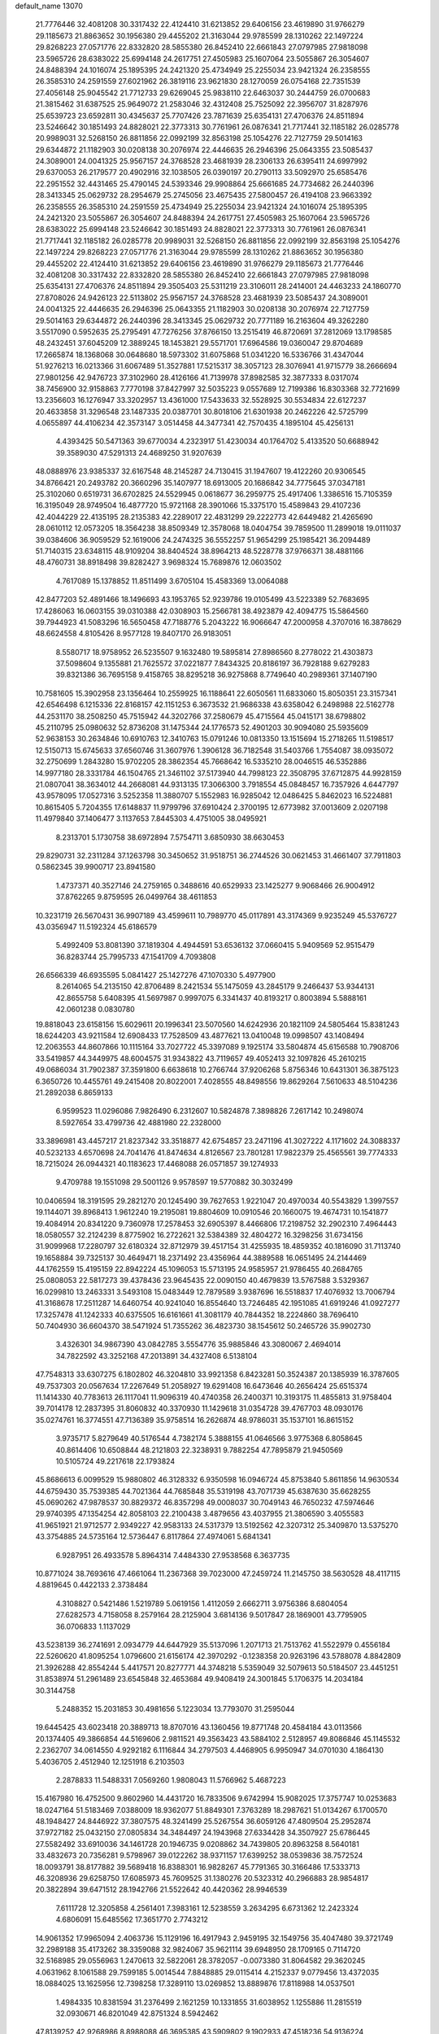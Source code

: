 default_name                                                                    
13070
  21.7776446  32.4081208  30.3317432  22.4124410  31.6213852  29.6406156
  23.4619890  31.9766279  29.1185673  21.8863652  30.1956380  29.4455202
  21.3163044  29.9785599  28.1310262  22.1497224  29.8268223  27.0571776
  22.8332820  28.5855380  26.8452410  22.6661843  27.0797985  27.9818098
  23.5965726  28.6383022  25.6994148  24.2617751  27.4505983  25.1607064
  23.5055867  26.3054607  24.8488394  24.1016074  25.1895395  24.2421320
  25.4734949  25.2255034  23.9421324  26.2358555  26.3585310  24.2591559
  27.6021962  26.3819116  23.9621830  28.1270059  26.0754168  22.7351539
  27.4056148  25.9045542  21.7712733  29.6269045  25.9838110  22.6463037
  30.2444759  26.0700683  21.3815462  31.6387525  25.9649072  21.2583046
  32.4312408  25.7525092  22.3956707  31.8287976  25.6539723  23.6592811
  30.4345637  25.7707426  23.7871639  25.6354131  27.4706376  24.8511894
  23.5246642  30.1851493  24.8828021  22.3773313  30.7761961  26.0876341
  21.7717441  32.1185182  26.0285778  20.9989031  32.5268150  26.8811856
  22.0992199  32.8563198  25.1054276  22.7127759  29.5014163  29.6344872
  21.1182903  30.0208138  30.2076974  22.4446635  26.2946396  25.0643355
  23.5085437  24.3089001  24.0041325  25.9567157  24.3768528  23.4681939
  28.2306133  26.6395411  24.6997992  29.6370053  26.2179577  20.4902916
  32.1038505  26.0390197  20.2790113  33.5092970  25.6585476  22.2951552
  32.4431465  25.4790145  24.5393346  29.9908864  25.6661685  24.7734682
  26.2440396  28.3413345  25.0629732  28.2954679  25.2745056  23.4675435
  27.5800457  26.4194108  23.9663392  26.2358555  26.3585310  24.2591559
  25.4734949  25.2255034  23.9421324  24.1016074  25.1895395  24.2421320
  23.5055867  26.3054607  24.8488394  24.2617751  27.4505983  25.1607064
  23.5965726  28.6383022  25.6994148  23.5246642  30.1851493  24.8828021
  22.3773313  30.7761961  26.0876341  21.7717441  32.1185182  26.0285778
  20.9989031  32.5268150  26.8811856  22.0992199  32.8563198  25.1054276
  22.1497224  29.8268223  27.0571776  21.3163044  29.9785599  28.1310262
  21.8863652  30.1956380  29.4455202  22.4124410  31.6213852  29.6406156
  23.4619890  31.9766279  29.1185673  21.7776446  32.4081208  30.3317432
  22.8332820  28.5855380  26.8452410  22.6661843  27.0797985  27.9818098
  25.6354131  27.4706376  24.8511894  29.3505403  25.5311219  23.3106011
  28.2414001  24.4463233  24.1860770  27.8708026  24.9426123  22.5113802
  25.9567157  24.3768528  23.4681939  23.5085437  24.3089001  24.0041325
  22.4446635  26.2946396  25.0643355  21.1182903  30.0208138  30.2076974
  22.7127759  29.5014163  29.6344872  26.2440396  28.3413345  25.0629732
  20.7771189  16.2163604  49.3262280   3.5517090   0.5952635  25.2795491
  47.7276256  37.8766150  13.2515419  46.8720691  37.2812069  13.1798585
  48.2432451  37.6045209  12.3889245  18.1453821  29.5571701  17.6964586
  19.0360047  29.8704689  17.2665874  18.1368068  30.0648680  18.5973302
  31.6075868  51.0341220  16.5336766  31.4347044  51.9276213  16.0213366
  31.6067489  51.3527881  17.5215317  38.3057123  28.3076941  41.9715779
  38.2666694  27.9801256  42.9476723  37.3102960  28.4126166  41.7139978
  37.8982585  32.3877333   8.0317074  38.7456900  32.9158863   7.7770198
  37.8427997  32.5035223   9.0557689  12.7199386  16.8303368  32.7721699
  13.2356603  16.1276947  33.3202957  13.4361000  17.5433633  32.5528925
  30.5534834  22.6127237  20.4633858  31.3296548  23.1487335  20.0387701
  30.8018106  21.6301938  20.2462226  42.5725799   4.0655897  44.4106234
  42.3573147   3.0514458  44.3477341  42.7570435   4.1895104  45.4256131
   4.4393425  50.5471363  39.6770034   4.2323917  51.4230034  40.1764702
   5.4133520  50.6688942  39.3589030  47.5291313  24.4689250  31.9207639
  48.0888976  23.9385337  32.6167548  48.2145287  24.7130415  31.1947607
  19.4122260  20.9306545  34.8766421  20.2493782  20.3660296  35.1407977
  18.6913005  20.1686842  34.7775645  37.0347181  25.3102060   0.6519731
  36.6702825  24.5529945   0.0618677  36.2959775  25.4917406   1.3386516
  15.7105359  16.3195049  28.9749504  16.4877720  15.9721168  28.3901066
  15.3375170  15.4589843  29.4107236  42.4044229  22.4135195  28.2135383
  42.2289017  22.4831299  29.2222773  42.6449482  21.4265690  28.0610112
  12.0573205  18.3564238  38.8509349  12.3578068  18.0404754  39.7859500
  11.2899018  19.0111037  39.0384606  36.9059529  52.1619006  24.2474325
  36.5552257  51.9654299  25.1985421  36.2094489  51.7140315  23.6348115
  48.9109204  38.8404524  38.8964213  48.5228778  37.9766371  38.4881166
  48.4760731  38.8918498  39.8282427   3.9698324  15.7689876  12.0603502
   4.7617089  15.1378852  11.8511499   3.6705104  15.4583369  13.0064088
  42.8477203  52.4891466  18.1496693  43.1953765  52.9239786  19.0105499
  43.5223389  52.7683695  17.4286063  16.0603155  39.0310388  42.0308903
  15.2566781  38.4923879  42.4094775  15.5864560  39.7944923  41.5083296
  16.5650458  47.7188776   5.2043222  16.9066647  47.2000958   4.3707016
  16.3878629  48.6624558   4.8105426   8.9577128  19.8407170  26.9183051
   8.5580717  18.9758952  26.5235507   9.1632480  19.5895814  27.8986560
   8.2778022  21.4303873  37.5098604   9.1355881  21.7625572  37.0221877
   7.8434325  20.8186197  36.7928188   9.6279283  39.8321386  36.7695158
   9.4158765  38.8295218  36.9275868   8.7749640  40.2989361  37.1407190
  10.7581605  15.3902958  23.1356464  10.2559925  16.1188641  22.6050561
  11.6833060  15.8050351  23.3157341  42.6546498   6.1215336  22.8168157
  42.1151253   6.3673532  21.9686338  43.6358042   6.2498988  22.5162778
  44.2531170  38.2508250  45.7515942  44.3202766  37.2580679  45.4715564
  45.0415171  38.6798802  45.2110795  25.0980632  52.8736208  31.1475344
  24.1776573  52.4901203  30.9094080  25.5935609  52.9638153  30.2634846
  10.6910763  12.3410763  15.0791246  10.0813350  13.1515694  15.2718265
  11.5198517  12.5150713  15.6745633  37.6560746  31.3607976   1.3906128
  36.7182548  31.5403766   1.7554087  38.0935072  32.2750699   1.2843280
  15.9702205  28.3862354  45.7668642  16.5335210  28.0046515  46.5352886
  14.9977180  28.3331784  46.1504765  21.3461102  37.5173940  44.7998123
  22.3508795  37.6712875  44.9928159  21.0807041  38.3634012  44.2668081
  44.9313135  17.3066300   3.7918554  45.0848457  16.7357926   4.6447797
  43.9578095  17.0527316   3.5252358  11.3880707   5.1552983  16.9285042
  12.0486425   5.8462023  16.5224881  10.8615405   5.7204355  17.6148837
  11.9799796  37.6910424   2.3700195  12.6773982  37.0013609   2.0207198
  11.4979840  37.1406477   3.1137653   7.8445303   4.4751005  38.0495921
   8.2313701   5.1730758  38.6972894   7.5754711   3.6850930  38.6630453
  29.8290731  32.2311284  37.1263798  30.3450652  31.9518751  36.2744526
  30.0621453  31.4661407  37.7911803   0.5862345  39.9900717  23.8941580
   1.4737371  40.3527146  24.2759165   0.3488616  40.6529933  23.1425277
   9.9068466  26.9004912  37.8762265   9.8759595  26.0499764  38.4611853
  10.3231719  26.5670431  36.9907189  43.4599611  10.7989770  45.0117891
  43.3174369   9.9235249  45.5376727  43.0356947  11.5192324  45.6186579
   5.4992409  53.8081390  37.1819304   4.4944591  53.6536132  37.0660415
   5.9409569  52.9515479  36.8283744  25.7995733  47.1541709   4.7093808
  26.6566339  46.6935595   5.0841427  25.1427276  47.1070330   5.4977900
   8.2614065  54.2135150  42.8706489   8.2421534  55.1475059  43.2845179
   9.2466437  53.9344131  42.8655758   5.6408395  41.5697987   0.9997075
   6.3341437  40.8193217   0.8003894   5.5888161  42.0601238   0.0830780
  19.8818043  23.6158156  15.6029611  20.1996341  23.5070560  14.6242936
  20.1821109  24.5805464  15.8381243  18.6244203  43.9211584  12.6908433
  17.7528509  43.4877621  13.0410048  19.0998507  43.1408494  12.2063553
  44.8607866  10.1115164  33.7027722  45.3397089   9.1925174  33.5804874
  45.6156588  10.7908706  33.5419857  44.3449975  48.6004575  31.9343822
  43.7119657  49.4052413  32.1097826  45.2610215  49.0686034  31.7902387
  37.3591800   6.6638618  10.2766744  37.9206268   5.8756346  10.6431301
  36.3875123   6.3650726  10.4455761  49.2415408  20.8022001   7.4028555
  48.8498556  19.8629264   7.5610633  48.5104236  21.2892038   6.8659133
   6.9599523  11.0296086   7.9826490   6.2312607  10.5824878   7.3898826
   7.2617142  10.2498074   8.5927654  33.4799736  42.4881980  22.2328000
  33.3896981  43.4457217  21.8237342  33.3518877  42.6754857  23.2471196
  41.3027222   4.1171602  24.3088337  40.5232133   4.6570698  24.7041476
  41.8474634   4.8126567  23.7801281  17.9822379  25.4565561  39.7774333
  18.7215024  26.0944321  40.1183623  17.4468088  26.0571857  39.1274933
   9.4709788  19.1551098  29.5001126   9.9578597  19.5770882  30.3032499
  10.0406594  18.3191595  29.2821270  20.1245490  39.7627653   1.9221047
  20.4970034  40.5543829   1.3997557  19.1144071  39.8968413   1.9612240
  19.2195081  19.8804609  10.0910546  20.1660075  19.4674731  10.1541877
  19.4084914  20.8341220   9.7360978  17.2578453  32.6905397   8.4466806
  17.2198752  32.2902310   7.4964443  18.0580557  32.2124239   8.8775902
  16.2722621  32.5384389  32.4804272  16.3298256  31.6734156  31.9099968
  17.2280797  32.6180324  32.8712979  39.4517154  31.4255935  18.4859352
  40.1816090  31.7113740  19.1658884  39.7325137  30.4649471  18.2371492
  23.4356964  44.3889588  16.0651495  24.2144469  44.1762559  15.4195159
  22.8942224  45.1096053  15.5713195  24.9585957  21.9786455  40.2684765
  25.0808053  22.5817273  39.4378436  23.9645435  22.0090150  40.4679839
  13.5767588   3.5329367  16.0299810  13.2463331   3.5493108  15.0483449
  12.7879589   3.9387696  16.5518837  17.4076932  13.7006794  41.3168678
  17.2511287  14.6460754  40.9241040  16.8554640  13.7246485  42.1951085
  41.6919246  41.0927277  17.3257478  41.1242333  40.6375505  16.6161661
  41.3081179  40.7844352  18.2224860  38.7696410  50.7404930  36.6604370
  38.5471924  51.7355262  36.4823730  38.1545612  50.2465726  35.9902730
   3.4326301  34.9867390  43.0842785   3.5554776  35.9885846  43.3080067
   2.4694014  34.7822592  43.3252168  47.2013891  34.4327408   6.5138104
  47.7548313  33.6307275   6.1802802  46.3204810  33.9921358   6.8423281
  50.3524387  20.1385939  16.3787605  49.7537303  20.0567634  17.2267649
  51.2058927  19.6291408  16.6473646  40.2656424  25.6515374  11.1414330
  40.7783613  26.1117041  11.9096319  40.4740358  26.2400371  10.3193175
  11.4855813  31.9758404  39.7014178  12.2837395  31.8060832  40.3370930
  11.1429618  31.0354728  39.4767703  48.0930176  35.0274761  16.3774551
  47.7136389  35.9758514  16.2626874  48.9786031  35.1537101  16.8615152
   3.9735717   5.8279649  40.5176544   4.7382174   5.3888155  41.0646566
   3.9775368   6.8058645  40.8614406  10.6508844  48.2121803  22.3238931
   9.7882254  47.7895879  21.9450569  10.5105724  49.2217618  22.1793824
  45.8686613   6.0099529  15.9880802  46.3128332   6.9350598  16.0946724
  45.8753840   5.8611856  14.9630534  44.6759430  35.7539385  44.7021364
  44.7685848  35.5319198  43.7071739  45.6387630  35.6628255  45.0690262
  47.9878537  30.8829372  46.8357298  49.0008037  30.7049143  46.7650232
  47.5974646  29.9740395  47.1354254  42.8058103  22.2100438   3.4879656
  43.4037955  21.3806590   3.4055583  41.9651921  21.9712577   2.9349227
  42.9583133  24.5317379  13.5192562  42.3207312  25.3409870  13.5375270
  43.3754885  24.5735164  12.5736447   6.8117864  27.4974061   5.6841341
   6.9287951  26.4933578   5.8964314   7.4484330  27.9538568   6.3637735
  10.8771024  38.7693616  47.4661064  11.2367368  39.7023000  47.2459724
  11.2145750  38.5630528  48.4117115   4.8819645   0.4422133   2.3738484
   4.3108827   0.5421486   1.5219789   5.0619156   1.4112059   2.6662711
   3.9756386   8.6804054  27.6282573   4.7158058   8.2579164  28.2125904
   3.6814136   9.5017847  28.1869001  43.7795905  36.0706833   1.1137029
  43.5238139  36.2741691   2.0934779  44.6447929  35.5137096   1.2071713
  21.7513762  41.5522979   0.4556184  22.5260620  41.8095254   1.0796600
  21.6156174  42.3970292  -0.1238358  20.9263196  43.5788078   4.8842809
  21.3926288  42.8554244   5.4417571  20.8277771  44.3748218   5.5359049
  32.5079613  50.5184507  23.4451251  31.8538974  51.2961489  23.6545848
  32.4653684  49.9408419  24.3001845   5.1706375  14.2034184  30.3144758
   5.2488352  15.2031853  30.4981656   5.1223034  13.7793070  31.2595044
  19.6445425  43.6023418  20.3889713  18.8707016  43.1360456  19.8771748
  20.4584184  43.0113566  20.1374405  49.3866854  44.5169606   2.9811521
  49.3563423  43.5884102   2.5128957  49.8086846  45.1145532   2.2362707
  34.0614550   4.9292182   6.1116844  34.2797503   4.4468905   6.9950947
  34.0701030   4.1864130   5.4036705   2.4512940  12.1251918   6.2103503
   2.2878833  11.5488331   7.0569260   1.9808043  11.5766962   5.4687223
  15.4167980  16.4752500   9.8602960  14.4431720  16.7833506   9.6742994
  15.9082025  17.3757747  10.0253683  18.0247164  51.5183469   7.0388009
  18.9362077  51.8849301   7.3763289  18.2987621  51.0134267   6.1700570
  48.1948427  24.8446922  37.3807575  48.3241499  25.5267554  36.6059126
  47.4809504  25.2952874  37.9727182  25.0432150  27.0805834  34.3484497
  24.1943968  27.6334428  34.3507927  25.6786445  27.5582492  33.6910036
  34.1461728  20.1946735   9.0208862  34.7439805  20.8963258   8.5640181
  33.4832673  20.7356281   9.5798967  39.0122262  38.9371157  17.6399252
  38.0539836  38.7572524  18.0093791  38.8177882  39.5689418  16.8388301
  16.9828267  45.7791365  30.3166486  17.5333713  46.3208936  29.6258750
  17.6085973  45.7609525  31.1380276  20.5323312  40.2966883  28.9854817
  20.3822894  39.6471512  28.1942766  21.5522642  40.4420362  28.9946539
   7.6111728  12.3205858   4.2561401   7.3983161  12.5238559   3.2634295
   6.6731362  12.2423324   4.6806091  15.6485562  17.3651770   2.7743212
  14.9061352  17.9965094   2.4063736  15.1129196  16.4917943   2.9459195
  32.1549756  35.4047480  39.3721749  32.2989188  35.4173262  38.3359088
  32.9824067  35.9621114  39.6948950  28.1709165   0.7114720  32.5168985
  29.0556963   1.2470613  32.5822061  28.3782057  -0.0073380  31.8064582
  29.3620245   4.0631962   8.1061588  29.7599185   5.0014544   7.8848885
  29.0115414   4.2152337   9.0779456  13.4372035  18.0884025  13.1625956
  12.7398258  17.3289110  13.0269852  13.8889876  17.8118988  14.0537501
   1.4984335  10.8381594  31.2376499   2.1621259  10.1331855  31.6038952
   1.1255886  11.2815519  32.0930671  46.8201049  42.8751324   8.5942462
  47.8139252  42.9268986   8.8988088  46.3695385  43.5909802   9.1902933
  47.4518236  54.9136224  46.4118129  46.6989726  55.0134078  47.1173588
  47.7697057  53.9369880  46.5551023  33.3871583  34.3878839  49.7008764
  32.9431322  35.0781050  50.3314229  33.6485616  33.6193163  50.3133092
  35.3795839  39.3187171  45.6293696  35.3139908  39.1679604  46.6486704
  35.8089440  38.4453788  45.2854393  41.1468263  40.3564477  41.3062540
  40.2940318  39.9820742  41.7572564  41.8541714  39.6273327  41.5234632
  12.1913207  49.4509433  32.2777255  12.2557477  49.0610890  31.3257629
  11.4474295  48.8750241  32.7171683  18.8439703  42.3555081  28.4489556
  17.9984862  41.9772629  28.0063233  19.4402447  41.5284237  28.6072019
  13.8143707   9.8547972  37.6659054  13.2898159   9.1814263  37.0903315
  13.9792996   9.3373145  38.5489128  23.3219458  50.9400904  12.3218843
  23.6621610  51.9114558  12.2611027  23.1646926  50.7953789  13.3298096
  14.9101189  34.0233240  42.1593336  15.7895460  33.7848110  41.6720501
  15.2160356  34.2792455  43.1084271  32.6335373  48.4137413  38.9355191
  32.5403475  49.2256283  39.5550386  31.7304116  48.3634176  38.4426965
   6.1570258  29.6856406  48.7852072   6.7975925  29.0671849  49.2714357
   6.7654018  30.3668607  48.2986370  44.0328790  13.8591030  31.6586931
  44.0158072  14.7470678  31.1479653  44.8364020  13.3494913  31.2552747
  21.2181510  42.9573040  34.8710194  21.5946936  42.0928022  35.3071592
  20.4158453  42.5979654  34.3218234  35.0071572  30.7417309  17.7789880
  34.6123473  29.8414992  18.0703863  35.7246656  30.9507664  18.4894610
  17.1551496  33.2373056  40.8951646  17.7319383  34.0911220  41.0719414
  17.6284254  32.5254478  41.4748403  44.1084595  33.5864111  17.3435594
  43.4304254  33.3251165  16.6053929  44.7985687  32.8166138  17.3065439
  34.4762497   6.6178848  45.2939479  35.4377668   6.9337188  45.4971222
  34.5854841   5.6386207  45.0146195  48.9679107  49.5030867  14.5792807
  48.5170068  50.3484243  14.2114388  49.6865242  49.8688168  15.2245907
  24.5419653  28.3445409  21.6600481  25.0856058  27.8047024  22.3325076
  23.5837145  27.9555950  21.7473896  25.5331298   0.5655899   7.4475479
  25.1784544   1.1457042   6.6773387  26.3371765   1.0978090   7.8114702
  18.0746412   2.0650322  31.8198519  18.8365874   1.8019511  32.4611814
  18.5350065   2.1448589  30.9038731  17.7878005   3.7992949  26.7261387
  17.2686737   4.4270279  27.3642464  17.6378350   2.8637011  27.1306595
  10.7564377  20.2437094  31.7078801  11.6094282  20.0235423  31.1668133
  10.8117607  19.5971933  32.5156785  10.9130734  45.9473379  50.2282375
  10.9578111  45.8005296  49.2066280  11.8888367  45.7817138  50.5293608
  33.9258279  39.7452831  16.2203442  33.8989435  38.8252312  16.6854931
  33.5947315  40.3964845  16.9497986  35.3470465  26.2033560  28.1982634
  34.3943951  26.5588618  28.0147228  35.7515351  26.9278492  28.8195879
  28.0802110  52.1801013  39.9767961  27.1773998  52.0710130  39.4650672
  28.7524718  52.3363083  39.2005027   4.5250961   1.9816151  13.7938909
   3.6328858   2.0910040  14.3035207   4.3750448   1.1167328  13.2456716
  39.0522896  37.3789095  34.3941499  39.1105225  37.6826030  35.3897749
  38.4241912  36.5524273  34.4598358  28.5663287  -0.8609919   5.0510502
  28.8393759   0.0798746   4.7316906  27.8643864  -1.1598567   4.3542066
   7.0527817  13.5518653   8.9835053   6.8786163  12.5720910   8.6882676
   7.8762915  13.8216797   8.4401476  46.8680945  25.6561039  15.2417831
  46.6289352  26.5832214  14.8627235  47.6137728  25.3152182  14.6135236
  21.3068096  13.4240500  39.3847716  21.4556124  14.2782353  39.9458374
  20.9460141  12.7411305  40.0524723  26.2546292   9.6946156  30.7438760
  26.5422098  10.5212330  30.1967404  25.3817440   9.3923678  30.2788559
  42.2428763  35.3796645  45.9574478  42.3281144  34.4612553  46.4252702
  43.1681266  35.5145684  45.5233446  35.3958469  45.0511699  48.1015898
  34.7323001  45.5528404  48.7088247  36.0891260  44.6621512  48.7625654
  13.4541738  46.7395022  44.0186998  13.0226740  46.9312695  44.9344306
  13.8002088  47.6698798  43.7208432  18.3078622  31.3098633   2.8443722
  18.6459828  30.7565556   3.6418201  17.5575960  31.8929873   3.2392532
  45.2626344  53.4476443  42.3975945  46.0085285  53.3783463  41.6982215
  45.5979483  54.1550610  43.0680810  44.8944887  25.3890255  26.3494077
  45.0218657  25.1075351  27.3340088  44.7960467  24.4739871  25.8580317
  37.0544853   9.8376204  13.2248659  36.2544358  10.4865417  13.1453293
  37.3414423   9.6922378  12.2399754  15.2737123  18.1164876  45.5073157
  15.6848820  18.5066366  44.6452227  14.3216309  18.5228007  45.5177249
  10.2882489   7.3957249   7.9969779  10.2008622   6.7796151   8.8228325
  10.3158442   8.3426293   8.4108684  12.6530817  51.7285889  39.3296322
  12.0385807  51.2919721  38.6384448  12.1444218  52.5825242  39.6156684
   6.0480490  12.2020923  42.5994749   6.0820095  11.2649566  42.1638080
   6.3647177  12.0267923  43.5655624   4.7621049  20.2999328  13.3164891
   5.4812621  20.7674234  12.7543158   5.2833352  19.8035623  14.0463026
  39.2663754  51.2548343  14.6211540  38.4711384  51.5939104  14.0839356
  38.9529295  51.2704424  15.6046846  34.3629004  51.6952632  13.1753980
  35.2306658  51.1322941  13.1120498  33.7243804  51.0648010  13.6979579
  23.0449653   7.7446668  18.9806664  22.5809001   7.8400813  18.0573536
  22.6144454   8.5237370  19.5172097  29.2227169  32.5260070  46.4619968
  28.9854008  31.7802060  47.1408887  30.0664916  32.9515612  46.8740725
  11.4157634  35.5149843  18.6248620  11.1806950  35.0759359  17.7293836
  12.4481754  35.5195152  18.6428839  25.4176578  43.6367122  14.3855299
  25.6025583  44.0213785  13.4366611  25.1820057  42.6472919  14.1797490
  38.5172554   4.8905480   0.4884299  37.6485887   5.4403766   0.5603549
  38.9830049   5.0258089   1.3925705  40.4597889  27.5326573  40.1649534
  39.6341946  27.8023930  40.7088390  40.8890527  26.7766696  40.7202279
  36.3822288  19.1610493  21.9405978  36.2966132  18.2059168  21.5440029
  37.0837349  19.0269098  22.6934501   3.3914462  47.9114104   4.9131173
   3.7406366  48.8138442   5.2619111   4.1942535  47.2786833   4.9775091
  36.7292722  49.5672923  17.7297800  37.3289293  48.8237506  18.1123331
  35.8593386  49.0892738  17.4761351  49.5695896  33.0518489  21.4677583
  49.0470710  33.7164064  22.0605317  49.5334052  33.4577390  20.5296854
  45.4159048  34.9572274  23.0203847  44.7510015  35.5767380  22.5398377
  45.3048195  35.1797407  24.0170948  36.4610680  28.0158952  29.8418447
  37.4162959  28.4001473  29.8961979  36.4108570  27.4067200  30.6837012
  11.3466889  44.5789005  26.7982919  11.3750328  45.4725832  26.3018051
  10.3828593  44.5414686  27.1833198  10.1932776  24.4789422  21.5804419
   9.6975596  24.2147505  20.7167028  10.3869981  25.4839939  21.4589370
  30.7864700  20.1522781  15.6214699  31.6892172  20.6364642  15.4873981
  30.9692540  19.5676193  16.4636148  42.8964830  30.0529923  18.4486809
  42.0021246  29.5590806  18.3063847  43.4238863  29.8715536  17.5869510
  12.6428506  49.9257167   4.9649674  12.7576933  49.0601212   4.4163305
  12.6058901  49.5801351   5.9406160  10.9643718  16.1167197  37.7443055
  10.9062827  15.5294985  38.5869575  11.4584161  16.9636581  38.0624135
  14.6907184  47.5311847  30.7588715  15.0750453  46.6824380  30.3494339
  13.7529138  47.6341415  30.3464784  29.0278259  12.0111540   0.9212382
  28.7878634  11.0267041   0.6646434  28.4185002  12.2024401   1.7145729
  37.0063079  37.3284090   1.7906129  36.0673042  37.0668428   2.1273279
  37.3291046  38.0373708   2.4540890  29.6299171  13.0205193  17.0831637
  29.3923996  13.3584612  18.0319881  29.4481078  13.8403195  16.4834766
  12.2383586   6.0243363  33.9487755  11.3580741   5.6439537  33.5823200
  12.8446339   5.1961662  34.0587227  22.2936731  41.7029333  31.7362718
  22.6133191  41.2688754  30.8561061  21.3430179  42.0333634  31.5120983
  17.9166628  15.6355521  27.5209959  18.5620441  15.1692309  28.1887273
  18.3669383  16.5378660  27.3423008  40.0748968   8.5287599  12.2819418
  39.2742834   8.8056670  11.6926469  39.6381194   8.0055634  13.0577315
  47.8255017  36.6048659  37.7460085  46.9491142  36.7924682  37.2250188
  47.6682713  35.7078111  38.1940936  27.5027279  31.3282337  21.0251289
  27.5264196  32.3537693  20.9105678  28.1819149  30.9884379  20.3341396
   2.7256260  20.0278600  23.3462774   3.7061974  20.3101910  23.1575459
   2.8119490  19.5154787  24.2425226  45.0208702  15.8454186  40.9274022
  45.4829052  16.7551948  40.7517917  45.6239589  15.1850048  40.3960471
   0.6326722   8.7313182  35.8943211   1.0872141   9.6614810  35.9795984
   1.1642975   8.1374371  36.5253642  36.8223604  13.9961301  11.8326590
  36.2037461  13.9601026  11.0014477  37.6180139  13.4012762  11.5583920
  38.6827312   8.4112783  29.2062877  39.7181785   8.3839457  29.1318254
  38.3811764   7.7619252  28.4568182   1.6591367  25.3029126  39.5505996
   2.3965372  24.7543173  39.0663620   0.7867073  24.8800700  39.1793302
  49.0025335  31.5718510  33.9485560  49.8820685  31.8700961  34.3950346
  48.7734986  30.6859685  34.4290433   3.6778849  39.6289469  15.2091222
   2.7125750  39.3261904  15.4208720   3.6132383  39.9518351  14.2308574
  28.6028327   9.7702555  47.4761412  28.9780432   9.1137522  46.7765603
  27.9626125   9.2006355  48.0431813  15.1304897  10.4108338   7.9456668
  15.2507335  10.9414485   7.0663199  16.1095511  10.3135204   8.2832840
  44.6463039  19.9828941   3.5472292  44.7373166  18.9508229   3.6421459
  44.8808346  20.3095896   4.5049417  40.7901813  42.3339921  28.4524872
  40.2370593  42.5805631  29.2906682  41.7514082  42.2388699  28.8307381
  32.0512009   9.8635668  34.0268810  31.7027235   9.7535050  33.0546133
  31.4015492  10.5950480  34.4006298  25.6470644  13.8287721  34.0332910
  26.3851784  13.8852665  34.7488078  24.8182654  13.5192804  34.5864892
  21.1949692  28.8853492   8.7862482  21.8943121  29.3823694   8.2153546
  21.7707663  28.4233408   9.5162403  35.9925196  23.0371424   4.5207214
  35.4532460  22.2651629   4.1065136  36.9155167  22.9676725   4.0742113
  17.4676833  37.7924105  33.3984748  18.2943274  38.4016011  33.5582831
  17.1300031  38.1281848  32.4702949  14.3194328  51.4191541  24.5735418
  14.9572956  50.7903594  24.0672612  14.6681328  52.3617438  24.3266756
  31.0723018  16.3201981   6.3470511  30.7815382  16.2352513   7.3370287
  31.5433579  17.2170005   6.2916996  23.8892647  51.6036698   8.2738234
  23.3074236  51.3087328   7.4785409  24.8189809  51.2036942   8.0561051
  40.6922429  48.3211957  25.2542212  40.3941835  49.2623880  25.5768720
  41.1959803  47.9543865  26.0832899  32.5717299  35.4003307  36.7591422
  32.9567991  34.9273421  35.9223522  31.7076248  35.8423974  36.3987634
   2.8807281  50.4095803  34.1636352   3.0528674  51.4243329  34.2369257
   3.2712270  50.1689672  33.2354169  39.9682344  41.2692550   3.0870427
  40.5364536  41.5354934   3.9147050  40.6511493  40.7443954   2.5075112
  34.5702156  36.2891906   9.9409157  35.5286403  35.9279199   9.7999921
  34.2177864  36.4106854   8.9761594   1.0641663  41.6827361  27.0612077
   0.2808703  41.0345996  26.8845530   1.7444948  41.4410966  26.3209303
  29.8669117  36.0885052  29.5077156  30.0274682  36.7786824  30.2510494
  30.6871741  35.4737023  29.5384628  19.1985286  47.7832166  48.8619175
  19.8023306  47.6968228  48.0217508  18.6937599  46.8813729  48.8764351
  44.4523293  52.6910455   7.7802641  44.4125603  52.5789759   8.8118885
  45.2050214  53.3901038   7.6532994  22.3269010  30.2379658   2.2689176
  21.6923402  30.9265450   1.8240675  21.8495966  29.3344339   2.0688302
  35.7369856  25.9785303  20.9050734  36.7561595  25.9228129  20.8056768
  35.5666870  25.8879952  21.9149185  -0.4272223  30.1635903  19.1368895
   0.1726499  30.6264021  19.8375515  -0.5922424  29.2270602  19.5388319
  25.9130139  47.5148067  44.5350885  26.6929175  46.8294191  44.5460818
  25.4125889  47.3263336  45.4065685  19.9922671  41.9551231  11.4147033
  19.7469162  40.9901892  11.7085040  20.9505886  42.0669505  11.7886796
   5.7508397   4.6268458  42.1417590   5.5516272   3.6281017  42.2819887
   6.7610041   4.7156818  42.3209314  34.5830605  12.8987700  47.6435800
  34.0492006  12.9496991  48.5294351  34.7822200  13.8927692  47.4353681
  47.5733734   5.1299150  17.9316868  46.9510618   5.3110542  17.1374940
  48.0933647   4.2858798  17.6792292   7.9958438  53.5400054  34.5402740
   8.1440278  54.5530463  34.7158303   7.8413451  53.5091101  33.5182661
  10.5133206  22.2398426  36.2563516  11.0940143  22.7634231  36.9279078
  10.3854445  22.8915534  35.4711245  44.4877197  26.7672381  20.3872278
  44.3939024  26.5321598  19.3822685  43.7695520  26.1682137  20.8293558
  16.1208918   8.9702345  48.1638642  16.0009152   8.5801398  49.1196295
  16.8873247   8.3808163  47.7811682  45.3836671  54.9976420  48.1886879
  45.1608866  54.2238670  48.8365267  45.4784072  55.8145191  48.8130218
  27.5767594  13.3469791  12.0175679  27.7534569  12.3384252  12.1551526
  27.3752369  13.6915816  12.9670092  18.2351817  19.3307491  14.2866866
  19.2360907  19.3409582  14.5568451  18.0901417  18.3526408  13.9815819
  43.1045653  34.1214411  19.8659619  43.3019592  35.0643839  20.2115078
  43.4584531  34.1113754  18.9001868  41.7929113  17.4593683  27.1125491
  42.0207940  16.5821324  27.6089904  42.1766573  17.3095773  26.1668567
  43.5206463  44.8073899  29.6893496  43.3488377  43.7837349  29.7761061
  44.3531692  44.8198855  29.0537042  47.6617176  22.1578742  45.9743753
  47.4737647  23.1584017  45.8080539  48.1791311  22.1547891  46.8690195
  28.1403504  20.5439940   5.0639912  28.2475360  20.2738497   6.0538438
  29.0220241  21.0502418   4.8634161  33.7641292  33.1636115  43.1750609
  33.0403265  32.4784010  43.4558695  33.5532340  33.3190847  42.1701223
  13.2674148  16.1570993  23.9941335  13.5771754  16.8771704  24.6641789
  13.1979219  15.3039423  24.5735262  17.0637807  15.4352008  19.1386175
  17.7919484  15.6798560  18.4476511  17.3048768  16.0432872  19.9433079
  45.1848603   9.0994807  41.5925352  46.1062368   9.5463521  41.7393025
  44.5194608   9.7986474  41.9595292  17.5353090  36.3038984  14.4234190
  16.8203784  37.0205056  14.2175270  18.4153244  36.8431468  14.4394409
  26.7019733  28.3009950  32.5921872  27.7217951  28.2045911  32.7519897
  26.5641049  29.2947145  32.4310598  29.0752597  13.8542780  19.5857181
  29.5681845  14.7197021  19.8576850  28.1013820  14.0212325  19.8674680
  21.0745026  39.7285294  43.1692533  22.0169620  40.1144480  42.9896658
  20.7812711  39.3902577  42.2323030  34.0935926  27.6394727  15.6318757
  35.0028474  27.9713180  15.2784147  34.0541264  27.9759705  16.5968396
  30.0679089  28.2571116  45.5643680  29.2155701  27.6792125  45.6715981
  29.7355702  29.1039693  45.0823562   8.5967573  54.6254589   6.3921286
   8.8748831  53.9311136   7.0971936   8.7040502  54.1278435   5.4953504
  44.3232049  35.2693410  27.9710010  44.8403845  35.3593701  27.0849741
  44.7748309  34.4982329  28.4612378  49.3715897  43.5116343  35.2901944
  49.3088502  43.7586883  34.2802381  50.1042581  44.1654987  35.6275059
  45.1544883  48.7012253   9.0445874  45.9035858  48.0454403   9.3370467
  44.3419840  48.3766832   9.6012858   8.3267715  27.5263277  14.6783650
   9.1461476  27.8243303  14.0998419   7.5699525  28.1250887  14.3205666
  13.2331394  50.0750870   9.8428309  12.2458426  50.4012562   9.8889001
  13.6253401  50.4598232  10.7278282  32.8440373  14.2996726  27.2807088
  33.8479890  14.2240403  27.4656791  32.4271533  14.3519480  28.2298378
  29.6987976   1.8354742  18.1604154  30.5629432   1.2949526  18.3442393
  29.9695252   2.4340273  17.3594129  30.3140469   2.2538454  32.7210165
  31.2508183   1.8427063  32.9226139  30.1212908   2.8077193  33.5718853
  22.3365754  30.7084270  18.3903160  22.5943539  29.7040417  18.3313274
  21.5035666  30.7558722  17.7691685  36.6011711  52.1254943  43.5801794
  37.5334615  51.7539239  43.8139196  36.5716884  53.0279689  44.0851955
  13.6262035   2.1506397  25.9447499  14.4717446   2.4258107  25.4189093
  14.0070746   1.7772125  26.8293416  22.0426006   6.7406214  37.0545378
  22.1681454   6.9549387  36.0516426  21.7254094   7.6340432  37.4556939
  26.5487099  28.8887865   5.4901550  27.0641814  29.4066490   4.7554681
  26.0462569  28.1656803   4.9909028  21.9233686   4.5726482  11.4520674
  20.9297248   4.8271644  11.6100537  22.0878407   3.8563655  12.1839759
   5.6646436  31.2490074  38.1743587   5.6106122  32.2397136  37.8974176
   5.1082849  30.7574432  37.4580162   8.7954024  25.5210703  29.7446589
   9.6735793  25.7462832  29.2478674   8.0783859  26.0282128  29.2010776
  22.1235116  29.6057731  35.8107817  21.5602500  29.5802766  34.9403186
  22.8863106  30.2606374  35.5673878   7.3068212  20.0568238  35.3522412
   7.8720046  20.5904211  34.6571152   6.3402596  20.2630746  35.0743163
  45.3488087  10.0024792   8.1989526  45.4062113   9.0707767   8.6371078
  44.4763420  10.3982162   8.5840009   2.1524669  41.8949043  49.9974702
   1.1701464  41.6790708  49.8970821   2.5399327  41.9024937  49.0509554
  41.7121934   9.8115192   0.3297126  42.5387395  10.3534026   0.0168258
  42.0956573   9.0993678   0.9448060   7.1506830  52.0191533   9.7638126
   7.5624050  51.2152380  10.2571852   6.6807479  52.5482787  10.5186657
  10.9473201  18.5942038  33.8258057  11.6154677  17.8519258  33.5661920
  11.4686697  19.1530302  34.5254565  27.6413714   3.2445958  39.2631712
  27.3578953   3.6713120  40.1677402  28.4814755   2.6995039  39.5237825
  18.0641494  31.6432550  13.6687923  18.6425433  32.0982737  14.3949432
  17.7044564  30.8025176  14.1532156  43.4926250  10.8448977  20.5362796
  43.0915989  10.8498966  21.4809240  44.5119891  10.8721461  20.6959743
  22.0536231  18.7057538  21.4031343  22.7482617  19.4598675  21.5054201
  22.4738128  17.9153041  21.9138523  17.1949557  30.2401464  37.1341383
  18.2117184  30.2893433  36.9346655  17.0036202  31.1636698  37.5613434
  28.1567883  -0.6327254  12.3159045  28.4300668  -1.4018883  12.9488303
  28.8839965   0.0852936  12.4906575  26.4108548  52.4040919  42.1226854
  26.3649113  51.4795045  42.5629770  27.1561863  52.3111920  41.4180609
  15.0443293  51.2036528  14.4793167  14.8877518  52.1211448  14.9296495
  15.6225636  50.6923973  15.1637445  10.0351251   3.7255993  15.0528590
   9.5219946   2.9507735  15.4805000  10.5030666   4.1961178  15.8416103
   2.0862733  33.4784481  33.4614271   1.7936389  33.4841787  32.4712378
   2.3727894  34.4571641  33.6298253  40.1721629  26.8057896  28.1367838
  39.2303211  26.6795834  27.7118758  40.6815473  25.9705282  27.7696937
   1.4958288   6.0495661  24.2475707   1.6083955   6.7196559  25.0253122
   1.9909286   6.4735365  23.4648833   5.0134593  38.5183176  49.8854161
   4.3270163  38.7499806  50.5954166   5.9052187  38.8977872  50.2453785
  24.5923404  33.0596128  23.7687908  24.6222847  32.2862170  23.0908332
  23.7149136  32.9173289  24.2820113  17.5762020  30.5409220  11.2103224
  17.9408357  30.9340845  12.0976335  16.6109103  30.9134242  11.1789558
  20.7086235  50.6090924  16.3683424  21.5902466  50.6635204  15.8242320
  20.2865621  51.5533334  16.1741605  40.3082377   9.2017685  46.5185794
  39.8340051   8.7657544  45.7084319  41.2948433   8.9181661  46.3938540
   5.8687587  54.3763283   6.4171054   5.7638747  54.0637426   5.4377526
   6.8745137  54.5916174   6.4934585  10.3726519  36.0449278  33.2124459
   9.4647923  36.4496245  32.9211238  10.8057457  35.7815461  32.3083217
  26.7424632   8.3593461  48.9943264  25.7956688   8.3210508  49.4000145
  26.6406458   7.7673317  48.1385198  31.2702694  20.0468726  20.1341573
  32.2119019  19.9417434  20.5377040  30.7040101  19.3685920  20.6790323
  22.0545928  20.3875086  43.8481586  22.7843318  19.7324071  43.5192233
  21.4332438  20.4695496  43.0209498  45.1955259  14.4010109  18.8573495
  44.5016584  14.9800938  18.3553612  45.4572372  13.6847000  18.1594745
  45.4234172   6.6219309  42.7593080  45.3276395   7.5278874  42.2780743
  46.3543545   6.2830964  42.4713932  32.9812898  23.0334208  44.0388846
  32.8452853  22.9394544  43.0115070  32.0707782  23.4573309  44.3246744
  43.6347432  25.4546376   6.4828102  43.8990667  25.6505874   7.4717273
  44.5488164  25.4886292   5.9983473  32.3679245  41.9584137   5.3474400
  32.2216037  41.5443946   6.2908778  32.9635789  42.7773436   5.5432704
  39.3379728  38.0735366  36.9517986  40.3328931  38.2712446  37.1442546
  39.1075934  37.3083652  37.6053887   9.2569509  52.5230362  28.7649486
   9.1264000  53.5261466  28.9115968   8.7051505  52.3017312  27.9281925
  33.7562468  41.0281762   3.2558621  33.1716112  41.3707918   4.0429291
  34.5523661  41.6840364   3.2567336  23.2183559  40.6058633  29.4213570
  23.7961296  39.7621497  29.4637415  23.8757632  41.3602830  29.1858583
  14.3226752  37.5767934  49.7397810  14.4875528  37.5486756  48.7137944
  14.9185354  38.3731134  50.0354398   2.2150696  50.2788833   2.5263403
   1.9540397  49.2952685   2.4831096   1.3578543  50.7803515   2.7733898
  47.4146976  10.4728601  27.4365006  46.7016626  10.4670095  28.1899228
  48.2282383  10.0223562  27.8913623  42.3178460  22.6081568  21.4237889
  41.9335655  22.1222966  22.2636075  43.3006869  22.3442988  21.4232982
  33.9304450  22.9982565  39.4916655  34.5722006  23.5576760  40.0701168
  33.6534676  23.6432096  38.7356677  16.7050063  37.4409949   3.6012807
  16.3707201  36.5645461   3.1632460  17.2730848  37.0880537   4.3978665
  42.1527833  26.8102421  34.4618679  42.9964267  26.2311510  34.6031744
  41.4416117  26.3615226  35.0532901  19.5767623  46.7021247  36.4389635
  20.1279140  46.3046150  35.6513124  18.6066687  46.6423898  36.0652694
  49.4980527  28.5466382  23.0115687  50.1154017  28.8241853  23.7970497
  49.0294308  29.4549961  22.7766095   8.6098741   1.0752461  34.6622098
   8.0107520   1.6095497  34.0052063   8.8788994   1.7927018  35.3594144
  44.7980607  51.2522172  23.6428022  44.2223957  52.0523749  23.9564893
  44.3871196  51.0287697  22.7144920  44.3723186  48.9938131  27.2084360
  43.3946718  48.7628344  26.9720265  44.5354135  48.4381381  28.0672530
  14.4832246  49.1619055  43.4156253  15.4431012  49.4701452  43.1663175
  13.9190334  49.5250984  42.6209757  13.1188358  47.3253122   3.8370775
  13.4947957  46.5794499   4.4432757  13.8234363  47.3697591   3.0732455
  50.7755805  51.7357762   3.4395843  50.9347026  52.7407399   3.5258311
  49.7418473  51.6538509   3.4163328  21.1464945   9.3381954  28.9075412
  20.9022494   8.3432546  28.8142105  21.0767141   9.4980029  29.9386575
  46.1925436  22.5164407  22.9400007  46.3633339  22.8751780  21.9778780
  46.1926929  21.4873321  22.7825257   6.8861298  49.3237639  34.7176996
   7.7376524  49.0133192  35.2242203   7.1865113  49.2700109  33.7260225
  29.3936220  37.9255793  27.5441691  29.4658379  37.1684949  28.2384235
  28.5933829  37.6683360  26.9605333  15.8505904   3.3958739  24.9063747
  16.7191018   3.4453623  25.4722645  15.4127347   4.3162381  25.0946481
  45.6038146  29.9627447  38.7906650  46.2289198  29.3496716  39.3400533
  44.6826805  29.8367324  39.2469897  30.5620343  37.2579519  23.9737000
  31.1155984  36.9904518  23.1459747  30.6000556  38.2841365  23.9791659
  46.3032145  32.3148252  37.7070053  46.0315595  31.4037540  38.1200551
  46.1046918  32.1964813  36.7066316  47.0679573  42.6009886  45.4024554
  46.1847475  42.3968634  45.8954793  47.1651291  43.6240541  45.4857779
  49.9458897  20.7199372   2.1323831  49.8694892  19.6844413   2.1592096
  49.2573579  20.9788545   1.4061034   5.9471584   3.5673705  11.8672170
   5.6233678   4.5468727  11.8741394   5.4098687   3.1181775  12.6187708
  36.8522727  44.4084891  20.9328173  36.5211987  43.4680922  21.1830157
  36.2557825  45.0417010  21.4854958   8.6368074   1.3102139  15.8562110
   9.0905865   0.8039504  15.1026412   8.5140814   0.6131788  16.6066685
  42.6598371  47.9010203  35.9737267  43.1848178  47.6004875  35.1417795
  41.9437985  48.5481017  35.5946614   9.7115972   1.7216412  11.5571937
  10.5643482   1.7880833  10.9796470   9.3308393   2.6722924  11.5618183
  30.1679066   1.1322831  12.5887054  30.8810710   0.8118919  11.9082113
  30.1914386   2.1602816  12.4976723  45.5478346  32.9737793  29.1135757
  46.5535722  32.9838760  29.3902910  45.6021498  32.5972714  28.1412264
  13.8199500  35.2471440  11.3306522  13.0461966  34.8896101  10.7326855
  14.6491415  35.0623432  10.7335101  22.1583889   7.5166737  34.4234516
  22.7834220   8.3284888  34.2873449  21.2471069   7.8489433  34.0914658
  11.7650423  42.8434946  30.7737767  12.2697491  43.0118731  29.8989045
  12.4893440  42.7143109  31.4802066  41.3550601  24.6272414  27.1736088
  41.9398315  24.9779141  26.4093788  41.8628295  23.7844482  27.5092733
  33.5022635   4.8454044   1.9235405  33.8427782   5.7811425   2.2094855
  33.7907368   4.7914186   0.9279198  12.5280078  12.7664279  31.1494368
  12.0031505  12.5296963  30.2894432  11.8109846  13.1483272  31.7754581
  14.3558522  33.6380046  33.9665288  13.7818126  32.8286965  34.2430416
  15.1267969  33.1989631  33.4227930  43.2237198  48.7732587   2.8263682
  43.1195733  47.7761211   2.5730632  44.1724777  49.0059879   2.4893255
  39.2331666   2.7720651  36.7627171  39.0153880   3.7082203  36.3707513
  40.2171135   2.6274016  36.4715128  35.9453098  51.6594599  26.7753265
  34.9131090  51.5827511  26.6441196  36.0119835  52.2168653  27.6428228
  48.1189793  34.7059708  23.0189347  48.3712399  35.6827078  22.7839496
  47.0862585  34.7141531  22.9793340  20.4978427  49.7611583  33.2990171
  20.6390253  50.7828779  33.2711256  21.4552908  49.3799903  33.2305262
  31.8266780  17.9573131  32.3063172  31.2042653  18.3711160  33.0276443
  32.3962647  17.2933229  32.8281740  28.9088152  26.0503482   6.5139786
  29.1326033  26.3758885   5.5587398  29.4539449  25.1766176   6.6007697
  28.8583053  42.0612558  16.6404913  28.7633712  41.8455222  17.6354310
  28.8107272  41.1531031  16.1629654  37.9107921   8.1378062  41.8951073
  38.0649464   7.3705480  41.2162355  36.9045940   8.3086106  41.8593702
  32.6527636   2.4653315  28.9593855  33.0055108   1.5193057  29.1675182
  31.7212617   2.4886263  29.3962177  45.7561394  35.6437494  25.6887510
  46.7207527  35.2783359  25.7705080  45.9012867  36.6714149  25.6864385
  18.2191694  46.5062217   7.0653264  17.7374034  45.6361765   7.3261801
  17.5919648  46.9584034   6.3899873  17.3787825  50.9542852   9.5738686
  16.8812212  50.0526466   9.5310477  17.6238537  51.1353691   8.5817223
  13.6504098  43.7843190  23.8900750  12.6744781  44.1054238  23.8206954
  13.7088390  43.3150508  24.7947939  38.3070317  11.9892888   6.3178203
  38.3508960  12.9198242   5.9106942  37.3256403  11.6932544   6.2235713
  10.9526893  26.1639559  35.4569639  10.6420498  27.0461483  35.0047878
  11.9912135  26.2681610  35.4353154  13.4965551  45.4363991  50.9918402
  14.2455152  45.0870963  50.3611614  14.0039437  46.1353137  51.5668724
   9.8271393  48.8202042  13.0524673  10.5292563  48.1555887  12.7104483
   9.3988263  49.2031240  12.1939066   8.2671864  12.7594899  26.4276372
   7.9350524  13.0898466  27.3510478   8.4195373  13.6381476  25.9073305
  12.9696570  13.7398206  13.0418615  13.6681702  13.5769088  13.7884635
  12.6376832  14.6970825  13.2310052  30.0716058   4.7117121  25.8711158
  30.5357095   5.3392490  26.5541915  29.0688414   4.9667600  25.9892253
  42.9556833  37.0885770   7.7767049  43.7505735  37.2546070   8.4136616
  42.2286296  36.6920349   8.3929292  15.7702897  20.8726235  38.5624823
  16.4768305  21.2322150  37.9126111  15.1843562  20.2506277  37.9938600
  46.0253458  47.1505729  39.3643625  45.0555121  47.3493171  39.6655869
  45.9357181  47.0370616  38.3409062  22.0968101  32.6662467  32.9625225
  22.0422592  32.5848209  31.9291165  22.2531285  33.6722034  33.1095266
  36.8902587  -0.5457313  44.7963932  36.4435967   0.3688280  44.9698303
  37.4243001  -0.3869601  43.9251769  41.8851874  18.9217973  47.2138175
  41.7837293  19.7693664  46.6428977  40.9204994  18.5913220  47.3495996
   8.9119999  33.8688366  48.1294167   9.3436201  34.4397480  48.8680788
   9.0830148  34.4076433  47.2673750   9.4139002  40.2545432   1.9752069
  10.3140167  39.7839644   1.9338329   8.9886835  39.9158837   2.8597957
  16.2332219  32.7038187   4.0940015  15.3031655  32.2600492   4.2093651
  16.7263585  32.4007853   4.9562586  49.8146269  33.4042290  18.6748446
  49.0129725  32.7526069  18.6375966  50.5659167  32.8727469  18.1981847
  39.0586874  21.0495231  24.8943587  38.4789720  21.7857545  24.4624629
  38.9361932  21.1867796  25.9014874  31.0473717  12.8380630  23.2734255
  31.9417661  13.3179593  23.0542640  30.9943306  12.9175022  24.3035447
  32.8646635  27.3805067  28.0391512  33.2008421  28.2040845  28.5607574
  32.4242654  27.7839837  27.1993890  35.5860167  51.8124681  31.3960143
  35.6317578  50.8490461  31.0144458  35.5857805  52.3958515  30.5376118
  49.4010675  25.4051620  29.9820459  49.6345730  26.3047532  30.3937318
  49.2235402  25.6217963  28.9832347  22.2380132   3.6145260  31.0511698
  21.3577353   4.0833953  30.7930548  22.5280204   4.0941448  31.9136966
  32.6799974  14.1211296   6.1457326  32.0746506  13.3927573   6.5637349
  32.0687497  14.9584107   6.1579793  18.1166635  52.0768303  27.1540330
  17.3495813  52.0387359  27.8468131  17.9335078  51.2466419  26.5572320
  37.6562865   7.0567780  27.1169849  37.2933928   7.7698680  26.4682692
  36.8097439   6.6973913  27.5907505  11.0145614  26.7943081  42.6024321
  10.6494369  25.9420272  42.1542454  12.0071083  26.8136190  42.3087153
  41.3620434  34.6483539  26.0647169  42.1081717  33.9358370  26.0474932
  40.9784267  34.6204489  25.1071482  49.2070162  18.4176766  12.2758924
  49.0039684  18.8825755  13.1744308  49.4500894  17.4546632  12.5245780
  43.4275620  21.5890885   7.9635371  42.6833861  21.0044564   8.3829830
  42.9087533  22.1650900   7.2759308  19.6985266  14.5166392  37.4370263
  20.0835784  13.9264057  36.6694440  20.2233598  14.1612194  38.2588050
  49.7989097  50.4709622  41.1117511  49.0087117  49.9952816  40.6454786
  49.7609813  51.4255679  40.7044163   5.4336142  30.4741504  40.6914033
   5.4897187  30.7833695  39.6993425   4.4166685  30.3583488  40.8366773
  29.0433025  39.7514954  15.0628169  28.2335455  39.2359422  15.4560766
  29.7643085  39.0215421  14.9716896  25.6965735   8.4401242  18.9699341
  24.6934784   8.1880217  18.9967090  26.1650062   7.5799148  19.3024396
  45.5662172  44.8286229  27.9998503  44.9841119  44.9127657  27.1443353
  46.4722093  44.5156968  27.6613979  35.2167707  13.5956956   6.9898431
  35.3721643  12.6071961   6.7278947  34.2334432  13.7612987   6.7127365
  34.6664800  13.0702742  39.8310753  35.3895858  13.8093029  39.8425384
  34.1676816  13.2298992  38.9425127  24.3101170  37.0633923  25.4531468
  23.4194710  36.8192472  25.8999304  24.2813426  36.5851805  24.5437909
  34.1541437   5.6795417  24.7259719  33.9087908   6.1447591  25.6119036
  33.7972439   6.3245501  24.0067848  23.1360173   6.7094166  28.4073553
  23.8503510   6.3313390  27.7798670  23.5723365   7.5490041  28.8151672
  22.6178473   4.7869768  33.5341470  21.6821933   4.5191955  33.8927910
  22.6823772   5.7860030  33.7730828  46.8381699  47.3125602  30.4138741
  46.0122709  47.3602724  29.8227058  46.9429398  48.2493311  30.8143452
  18.5639682  30.7175663  20.1502071  19.1506384  29.9235100  20.4326905
  17.8825780  30.8272446  20.9074363  35.4362783  18.7513670  13.1191874
  34.5390975  18.4394548  13.5145909  35.7211544  17.9745928  12.5008591
  31.7736401  52.0699320   8.5208442  32.2642858  51.8442611   9.4058084
  31.9364167  53.0832195   8.4154477  35.2782492  14.2274734  28.9248910
  34.8721931  14.2928638  29.8710135  35.3182978  13.2081213  28.7492750
  13.1459979  28.0520711  10.7841841  12.2012095  27.6441703  10.7830590
  13.6825814  27.4767624  11.4308461  36.0371462  42.0699899  40.2071204
  36.0153502  41.1810902  39.6838971  35.0467714  42.3710136  40.2075642
   8.2179691  31.5273682  23.9700019   8.9944526  31.7467242  23.3212050
   8.0703251  30.5093587  23.8109504  16.8446754  50.6829713  34.0667263
  15.8522223  50.4095206  34.1320752  16.7909794  51.6751179  33.7524752
  50.1217046  48.6981309  43.2346019  49.5229972  47.9193259  42.9118342
  50.0793714  49.3670157  42.4480830  45.2236220   3.5492413  38.3966597
  44.7908805   3.0129529  39.1623532  46.0924142   3.9096052  38.8136867
  27.2376301  14.7238566  41.6751743  28.0497594  14.3894000  42.2147001
  27.5235569  15.6491387  41.3370375  26.9107895  20.6494753  18.6603788
  27.2713325  21.4933076  19.1416107  27.4537452  20.6420890  17.7762347
  14.2606501  42.5962930  19.1912915  14.4683649  43.6069417  19.2311046
  13.3022996  42.5406416  19.5795113  13.9136700  22.6268452   8.6843171
  13.6475476  22.5417187   9.6821320  13.0653836  23.0231357   8.2488611
  27.2317636  44.2494859  16.3269078  27.8389156  43.4194538  16.4234413
  26.5040994  43.9380965  15.6615336  28.0886207  42.8667888  25.8828656
  28.3502861  43.8575723  25.6989241  28.6891124  42.6335576  26.6944229
   6.9973560   3.2467425  24.7032603   7.9354656   2.9106586  24.4296119
   6.6245296   3.6701902  23.8416854  15.1993376   4.1863387  47.9977085
  15.8457073   4.6493244  48.6601699  14.6241810   4.9652047  47.6400614
  44.4147671  40.4813391   1.8995557  44.7497964  39.7212718   1.2804432
  44.8053821  41.3282100   1.4957682  22.0166622  36.5794788  10.8256433
  22.0219465  37.6060869  10.6875811  21.3517630  36.2685184  10.0855773
  31.7700914  35.3938812  45.9732005  31.7354277  34.5827436  46.6126015
  30.9308718  35.3208908  45.4089756  12.0628722  53.1485159  34.9120674
  12.6894347  53.9404060  34.8095160  12.6446439  52.4097646  35.3507781
  21.0106260  27.6342755  42.5732230  20.6670484  28.5595136  42.8214438
  20.5464151  27.4298558  41.6673751  15.7044871  20.6556409   8.1428129
  15.0108205  21.3938574   8.3534387  16.4420796  21.1635247   7.6241798
  49.6922685  40.9190281  30.1376425  50.6962183  40.8953476  30.3775273
  49.5180719  39.9850118  29.7327280   1.6170300  48.8021820   8.8678094
   1.3001941  48.6260307   7.9098501   2.4910459  49.3277494   8.7658220
  29.0967723  20.5436028   1.4463384  29.8577898  19.8689498   1.6789788
  28.2935241  20.1650832   1.9677397   5.7047302  18.7249397  26.9975442
   5.7923241  18.5395049  28.0132051   6.5293925  18.2374544  26.6044626
  20.9914044  17.7221259   6.8986786  21.9923871  17.7972183   6.6457651
  20.6671310  16.9079866   6.3504745   8.6056506  34.0772508  37.8308584
   9.1060112  34.3306606  36.9582779   9.0185130  34.7165372  38.5271080
   4.6484300  29.4820330  44.8663246   5.3384223  30.2346381  44.9982077
   4.3636181  29.2323551  45.8204649   6.0713208  31.7320068  50.8610836
   5.4166453  32.4895524  50.5999299   6.0108350  31.0729026  50.0794838
  38.6074937  22.7796955   3.5190207  39.2838860  22.2843771   2.9096017
  38.9626559  22.5791744   4.4693915  20.9836825  34.3487241  12.1484807
  19.9594465  34.3537521  12.0953654  21.2872074  35.1643324  11.6116058
  33.2519499   9.5350056   1.9603399  32.6251570  10.1032645   1.3585431
  34.1189031  10.1206353   1.9751116  29.3193648  21.7498995  27.3597141
  28.4201291  21.6228797  26.8729607  29.4322130  22.7721211  27.4198583
  18.1134946  45.2941976  49.0844959  18.6191295  45.0716452  49.9623340
  18.5144764  44.6117733  48.4128625  11.0384633  25.9395252   0.5772985
  10.7480225  25.6471656   1.5074533  12.0048704  26.2990092   0.7157493
   0.4161967  15.8058210  45.4209297   1.2350749  15.2899371  45.7237281
   0.7760005  16.5019193  44.7463062  21.0114097   2.3852716  21.0069324
  21.6018756   1.5623902  21.2103785  20.0497471   2.0160158  21.0710520
  22.4624803  26.0425239   0.8416300  23.1637798  25.7121069   1.5071694
  22.7130070  25.6328137  -0.0570457  35.9024248  21.8459549   7.8226687
  36.5271360  21.8709670   8.6366531  35.7547116  22.8152334   7.5548826
  16.3446081   5.4622984  28.2781451  15.7220727   5.1248069  29.0329722
  16.8934442   6.2079443  28.7355134  30.8078769  23.9570244  34.1438630
  31.4878558  23.9260460  33.3665269  31.2151487  24.6265953  34.8088513
  25.8978435  12.3473086   3.6671508  25.9292749  11.4644668   4.1981360
  26.2740555  13.0451406   4.3207468  14.1616034  24.0420459  42.6765595
  13.8529530  24.9691262  42.3226668  15.0677953  23.9069577  42.1955022
  20.3738259  51.4270327  40.7261286  20.9501784  51.7425544  39.9338512
  20.9860785  50.7807327  41.2390676  15.4186657  13.5751995  36.3831760
  14.9763965  13.2686417  37.2680359  15.6701772  12.6909577  35.9252182
  14.0309003  31.4265954  47.9770836  13.7221750  31.7861844  48.8780728
  13.2020255  30.9119410  47.6186954  30.6139886  22.0945645  23.1544403
  30.5415533  22.4512722  22.1897017  29.6445151  21.8134330  23.3817983
   3.6598529   3.7380734  21.1410994   4.1179659   2.9855025  20.5866005
   2.7424024   3.8303343  20.6616579  11.1671584  45.0824117  10.3651822
  12.0319514  45.1775315   9.8079589  10.9018695  44.0946446  10.2494052
  34.3883839  31.5658640  46.6485855  34.6978899  32.4831793  46.9397453
  33.6527692  31.2975219  47.3174483   4.3842426  18.5943454  48.2783270
   4.7903335  18.5828871  49.2117829   3.4657655  18.1086420  48.4111638
  11.5861069   9.5060951  25.8175931  10.7304184   9.0257758  25.4827129
  11.3491164  10.5078644  25.6943318  51.0341467  29.3125415  25.0704139
  50.7673150  29.9227622  25.8612357  51.1365288  28.3828153  25.5099508
  29.4015062  46.2056853  30.3108104  28.4248907  46.1573915  30.6413362
  29.3468861  46.7818108  29.4604522   2.6209375  31.1336361   1.5581259
   3.4461583  30.6601508   1.9437653   2.5476493  30.7645630   0.5966260
   2.7040009  27.7903215  39.3326752   2.2306356  26.8738252  39.4240850
   2.4379100  28.0993981  38.3826864  19.5782153   1.6547006  42.0789503
  19.0703245   0.7931061  41.8486462  20.2923260   1.3632815  42.7584227
  -0.1678244  20.4614820  23.0611710   0.8201093  20.2927804  23.2903857
  -0.6015986  20.6449684  23.9814883  44.9854529  40.2956581  37.7269626
  45.9993189  40.3869767  37.5480576  44.5690300  41.0230583  37.1284644
  16.5629125  43.6734165   5.0065878  15.7052905  44.2418941   5.0702672
  16.2746824  42.8584384   4.4397896   3.0465573  37.6590074   8.4912823
   2.4348090  37.0606310   7.9050175   3.3728360  36.9965075   9.2233454
  44.8362470  45.3803917  12.7835372  43.9211245  45.8386714  12.9052193
  44.8158075  44.6032572  13.4638632  26.0408196  23.3975914  29.6991255
  26.0930715  24.3508394  30.0485158  26.5041849  22.8206866  30.4112457
   0.8838352  41.9142714  35.5089465  -0.1105681  42.1014415  35.3987349
   1.0082365  40.9190637  35.3025493  48.8080656  17.5815991  41.5487651
  49.4253296  18.2682692  41.9674650  49.4011237  17.0635837  40.8802857
  13.4161365  29.7047903  20.6565629  13.8855283  28.8331208  20.4465198
  14.0003315  30.4412561  20.2470225  35.5877943  46.3957828  22.4014812
  35.8872995  46.6059585  23.3635044  35.6253088  47.3196858  21.9333547
  24.0539911  47.4398357   6.8509191  23.2336688  47.8150461   7.3763204
  24.8249695  47.6061853   7.5276384   1.2489785  54.6852006  24.9922442
   1.7082738  54.4416029  24.1051941   0.2858593  54.9284735  24.7172946
  45.7963920  31.9177853  26.6930217  45.8046954  30.8890202  26.5095798
  46.7924052  32.1678186  26.5767892  40.6582959  27.1479983   8.8962988
  40.9164792  26.7670826   7.9654204  39.7563272  27.6221788   8.6914911
  11.6233347  15.0297286  50.1805818  10.9254040  15.2106657  49.4366898
  12.4378026  14.6900142  49.6425620  45.6484058  19.7714314   1.0066387
  44.9240511  19.1554510   0.6244044  45.3393299  19.9300611   1.9853046
  15.0879590  26.7494060  12.4749449  15.4079446  25.7628825  12.3877260
  15.7345068  27.2381740  11.8157997  22.7529626  23.2527235  36.7641237
  23.6878235  23.4320816  37.1635008  22.2078780  24.0856231  37.0425520
  13.3550941  57.7237304  -1.1026869  14.1321382  58.1773885  -1.6083507
  13.0384577  56.9875329  -1.7566895  46.2633859  19.9115472  22.3531215
  45.9162938  19.3887511  23.1648521  45.8553549  19.4062295  21.5437082
  10.9893679  22.9571899  31.7282428  11.0173399  21.9363206  31.8401221
  10.8382426  23.3203916  32.6758414  34.6796337  18.9817041   1.4894944
  34.2044959  19.1134597   0.5850363  34.0354434  18.3720432   2.0183076
  21.7185969  30.1976236  14.2652233  22.6854280  30.5094408  14.4714383
  21.5031236  30.7368481  13.3947420  27.4579577  40.8749937  46.5191306
  28.4410046  41.1776937  46.6407348  27.0377566  41.0697591  47.4444511
  42.9744334  17.9437387   8.7372315  42.8217636  17.4624255   9.6290624
  42.4082682  18.8064334   8.8246519  41.0935745  26.2959658   6.3306583
  41.0308676  26.4887349   5.3119054  42.0472969  25.8993867   6.4222027
  29.3335626  25.6919231  30.0429871  28.7165893  26.4742667  29.7799766
  29.1029520  25.5136277  31.0316511   6.4923565  35.0024242   9.7295754
   7.2140353  35.0175703  10.4745223   6.9188866  35.5775862   8.9838955
  12.6965743  19.4954550  23.5466965  12.2743714  19.1391012  22.6678486
  11.8809974  19.9092165  24.0365412  33.4433412  46.4876407  49.4523786
  33.0099894  46.4893952  50.3860634  33.7244718  47.4600815  49.2924102
   7.5817115   4.4890025   2.3470433   6.7048099   3.9572622   2.3403510
   7.8440985   4.5123730   3.3462408  35.3781803   1.1114479  20.4684948
  34.7526294   1.7343695  19.9317806  35.8097829   0.5203418  19.7414396
  15.7370368  14.2116404  48.0661655  16.0605585  13.2302841  48.0254176
  16.0753984  14.5317758  48.9873334  12.6073605   6.3055442   7.2141271
  11.7009120   6.7540746   7.4297073  12.6223413   5.4815212   7.8358140
  29.9150394  33.8303784  39.3969543  30.7079740  34.4699624  39.2976504
  29.8743983  33.3191619  38.5090157  31.3340825  25.9294559  36.0049175
  31.3070184  26.8778738  35.6104069  30.3858836  25.7920376  36.3908282
  22.4538506  45.1067608   3.2433868  22.4201552  45.9683503   3.8133838
  21.8582809  44.4490228   3.7737475  25.8327235  25.9252819  39.0862213
  26.1734936  26.2586933  38.1671482  25.3079262  26.7302008  39.4521072
   5.0018336  43.8595338  25.6047284   4.2672932  44.1623283  24.9396340
   5.1852628  42.8908687  25.3412122  37.6065153  21.3901059   9.8970790
  38.0830330  20.5861339   9.4585972  38.3636788  22.0858234  10.0124614
   0.1223721  16.0390126  28.6270025  -0.5299656  15.3923401  28.1564881
  -0.5046753  16.7171751  29.0890206   6.0688894   4.5169025  22.4556138
   6.8653039   4.4668399  21.8034776   5.2664462   4.1906879  21.9076008
  48.6226959  20.5831661  21.1400360  47.7680702  20.2938307  21.6401511
  49.3580262  20.5265538  21.8584439  26.8014416  13.3602967  31.4381647
  26.2404144  13.3401149  32.3040446  27.7630891  13.5412137  31.7942608
  30.1819822  32.2570448  32.6792604  29.2610540  32.5430098  32.2978725
  30.3892446  31.4005920  32.1306757  11.5921455  35.6445358  30.7788985
  12.4830401  35.4717665  31.2804910  11.8947984  36.2576821  29.9973533
  17.2635951  29.4167270  15.0849798  17.4233292  29.5706578  16.0958065
  17.7365489  28.5054208  14.9203095   2.3322961  26.6055081  32.2834614
   2.6734935  27.5758829  32.2851052   2.4582256  26.2911904  31.3139008
  27.3177705   7.1724870  37.3249230  27.9701911   6.8707306  36.5811146
  26.7570340   6.3259457  37.5116628   1.2464362   3.8884498  19.8017494
   1.1283025   3.7599276  18.7891125   0.6762270   4.6937872  20.0382848
  10.5680585  15.9744434  31.2610949  10.8117595  16.3630169  30.3296844
  11.3433532  16.3137421  31.8589949  14.4632540   1.2661834  28.3848378
  13.8380484   1.8744032  28.9456541  14.2202333   0.3228636  28.6708862
  26.1254340  15.1347917  29.5019260  26.6032725  15.9207814  29.9688791
  26.1813635  14.3807081  30.2136151  29.1985525  29.7903703  22.6122922
  28.4488682  30.3223187  22.1415685  28.9271880  29.8463897  23.6115325
   5.7449339  21.4622662  16.6491790   5.9461039  20.6179088  16.0919146
   4.7101462  21.5098234  16.6488606  44.7191638  52.1659674   4.4002634
  43.7234915  52.4359355   4.4901140  44.8424672  51.4341485   5.1026988
  44.0745039  42.2026218  35.9797400  43.5928883  41.9920244  35.0984436
  45.0135753  42.5118058  35.6934354  38.4403242  49.7373790   6.3136018
  39.4015429  50.0224242   6.0812589  38.5133889  49.3752237   7.2802837
  49.1705124  16.1341789   7.8970960  48.7272785  17.0615750   7.8790808
  48.4424163  15.4930818   7.5537049  42.9926879  39.1498658  34.9248704
  44.0218892  39.1536642  34.9048825  42.7464976  39.1210184  35.9186067
  38.1169862  18.8836617  31.3721393  38.0913948  18.5773855  32.3611770
  37.1922452  19.3375831  31.2462688  31.5559609   7.4645052  40.1079779
  30.6286969   7.5824429  39.6709311  32.1093253   6.9791185  39.3808906
  14.5579416   5.8328128  44.5362079  15.4181721   6.3966630  44.6113838
  14.1122712   5.9544208  45.4623801  14.7353965  13.2803988  15.0141797
  14.0176729  13.0089810  15.7079624  15.4937274  12.5937170  15.1827207
  43.9344013  49.7956374  37.4843675  43.1993288  49.7405009  38.2100835
  43.6475951  49.0588805  36.8151326  50.6412806  46.0362696   1.1904915
  51.4418469  46.6102959   1.4363801  50.6364354  45.9654238   0.1753561
  10.2516440  45.2864819  33.0090590  10.8267662  44.6754211  33.6129293
   9.6798912  44.5987552  32.4803015  20.9734969  10.4529465  40.5650900
  20.7705207   9.5641626  41.0467605  21.1952875  10.1738472  39.6059254
  37.0844021  35.3305818   9.4524945  37.2977969  35.3146622   8.4457768
  37.3741350  34.4050946   9.7908602  12.8719504  13.9606519  25.5833740
  12.2462929  13.1484244  25.5130715  13.8158311  13.5402591  25.6351326
  13.1824469  37.5491559  21.4636852  12.3623089  37.7118590  20.8528537
  13.9643734  37.8988109  20.8884054  23.7412999   8.0075590  13.2465749
  23.9473732   7.2530029  12.5652783  22.9170404   8.4739666  12.8320921
  41.2379692   6.6511180  20.5358325  40.3922178   7.2330615  20.6801470
  41.5680471   6.9723865  19.6017108  45.3200706  31.2669115  35.1566842
  44.3096408  31.3811095  35.3280197  45.5304009  30.3236877  35.5123875
  22.7042027  34.5127866  16.4739135  21.9578469  34.7170046  15.7813776
  23.5562242  34.8675039  16.0078921   6.5882838  40.6471645  11.8148003
   5.8618010  40.9987819  11.1701419   7.2176520  40.1136094  11.1796431
  17.5618477  10.0940581   3.6593563  17.7459267  10.6988017   4.4604033
  17.7138712  10.6979479   2.8384897  20.0297203  38.6612643  26.9440260
  20.0455363  39.2626824  26.1111430  20.6676236  37.8885564  26.7203510
  46.7773456  49.7389341   4.7238858  47.2305920  48.8051251   4.8105216
  46.2096053  49.8074442   5.5773842  32.6508376  12.3440472  41.4972159
  32.6811536  11.3286663  41.2874102  33.4687305  12.7034122  40.9654427
  -0.1440231  30.8977604  27.2310602  -0.3139494  30.5181296  28.1835627
   0.8845935  30.9885501  27.1988171  19.2216489  14.4814083  49.2345959
  19.3192978  13.6002033  48.7151249  18.3158060  14.4032524  49.7076753
  -0.6402311   2.5030483  47.8778683   0.3149678   2.1841730  48.0806232
  -1.1724189   2.2730423  48.7288287   9.4993755   8.2093966  13.5566837
   9.6620975   8.7634337  14.4220494  10.2052806   8.5895518  12.9082791
  10.7286360  54.3043499  24.4314348  10.9361138  54.8060154  23.5557407
  11.1075405  53.3590824  24.2741184   9.2203641  43.2936437  31.4876125
   8.8708397  42.4146763  31.8913895  10.1723044  43.0455669  31.1534822
  50.2361076  47.2738992  24.6528302  51.0839599  47.7926296  24.4221480
  49.4863206  47.9952100  24.6032526  45.0354537  38.5596778  50.4592932
  44.6918608  38.8780685  49.5433040  44.5266047  37.6913416  50.6437782
  41.3189399  31.3504701   7.6514868  40.9662881  30.9983129   6.7463165
  40.9083560  32.3005125   7.7083411  10.3654188  44.3690338  36.5064777
   9.4077001  43.9705762  36.4177527  10.8422451  43.9915835  35.6711629
   2.3966656  46.2633363  21.9593498   3.1121245  46.4688259  21.2406957
   1.5171584  46.2359332  21.4180817   7.8402520  14.3654594  39.3616678
   7.3057023  15.1953233  39.0353941   7.4686606  13.6139466  38.7518334
  35.4498046  24.4163049  41.3120290  35.5733436  24.2142459  42.3129402
  34.9924138  25.3443498  41.3051537   6.4742049  21.2046708  44.2268915
   5.9002254  20.8590873  45.0026940   6.6304035  20.3855159  43.6280853
   7.8491665  53.4747406  47.0889340   8.4393349  54.3203905  47.1422070
   7.0848870  53.7385954  46.4649371   5.1701170   4.2586913  28.0823485
   5.4789506   4.8456238  27.2848723   6.0398461   3.7326320  28.3135779
  29.3628340  38.9795597   6.6374841  29.4643734  40.0068744   6.5778553
  28.3366430  38.8638698   6.7512402   2.1536989  49.8949614  17.4934455
   2.4402706  48.9069980  17.4302694   2.9520061  50.4109366  17.0942166
  35.3788759  10.8451200  16.9384708  36.2270440  11.4318746  16.8772988
  34.7514512  11.3688171  17.5537397  27.7646740   2.2667232  36.6670661
  26.8006244   1.9932297  36.4312052  27.6943508   2.6383373  37.6250911
  49.6034013  22.9986221  41.3777924  50.2669101  22.3253430  40.9631855
  49.3413269  22.5256595  42.2748633  33.1224457  32.6103323  17.4355958
  32.4973464  32.4695170  18.2312175  33.8343553  31.8679298  17.5311577
  16.4730255  10.0449581  32.1687042  15.4613071  10.2139976  32.1824433
  16.6666062   9.5251081  33.0294251   9.4043363  46.4873702   8.9297946
  10.0746267  45.9732978   9.5338533   9.9167240  46.5568165   8.0314581
  31.7657336  53.2019706  39.4598393  32.0827309  52.3181341  39.8859146
  30.9802853  52.9067542  38.8559523  47.5053195  51.5137937  23.5834490
  47.6902964  51.5985565  22.5807004  46.4718899  51.4619759  23.6400667
  29.3686952  15.9444849  45.0920691  29.0978300  15.4570224  45.9607631
  30.2761587  16.3724429  45.3094779  28.5329446  11.9963636  23.6340474
  27.9211754  12.7449298  23.2735306  29.4832849  12.3374980  23.3944010
  37.6455177  15.3061948  34.2081887  38.5313505  14.9272226  33.8491047
  37.3306264  14.5875604  34.8822180  27.6110557  36.6491008  19.7662570
  26.9769497  36.6039713  18.9588059  27.0401565  37.0978079  20.5024315
   3.8123574  13.6241150  38.0754780   3.1616720  14.0673669  37.4266675
   3.3133699  12.7904805  38.4214236  42.4491778  23.3368261  40.6487195
  41.5875727  22.9976734  41.1176792  42.2977274  23.0382652  39.6712212
  24.1011809  39.4650399   3.2013969  23.2716921  38.9397188   2.8879042
  24.8744094  39.0276384   2.6784404  28.9668347  41.1523825  12.6133579
  29.1100973  40.6965839  13.5309259  28.0233979  40.8223101  12.3408033
   6.4761042  30.5319494  30.0603151   5.5028890  30.5963006  29.7184732
   6.9600519  31.2794775  29.5272704  43.1078984  10.7000141  42.3605624
  43.2496780  10.7823500  43.3854616  42.2568938  10.1501820  42.2701930
  20.2985666  10.5901073   8.2129856  20.4900447  11.4887993   8.6929595
  19.2810971  10.4656684   8.3526360  21.1563612   9.1925877  37.9487729
  20.8457811   9.7014881  37.1001205  20.2682215   8.8020936  38.3167083
  43.8773006  29.3310968  20.8423020  43.5653482  29.6089301  19.8964867
  44.1890049  28.3523524  20.7119670  23.7607071  38.1850399  18.0292791
  22.7684582  38.0743460  18.2924802  24.1519360  38.7199490  18.8297227
   9.6490546  44.4071040   4.0409782   9.5596302  43.8077176   3.1998037
   9.8714497  45.3340353   3.6392066  37.9023737  52.7433539  46.6135500
  37.4094649  52.6790865  47.5090576  37.4678091  53.5274860  46.1195983
  32.8844398   8.3446894  49.1579618  32.2475552   7.6387215  49.5392510
  32.2612023   9.0839571  48.8021174  37.0708233   2.6244400  17.8540366
  37.6571021   2.5181194  18.6963989  37.4062975   1.8741707  17.2314812
  27.0204036  20.9648968  26.1664272  26.1832601  21.3500223  26.6322776
  27.0877231  20.0049320  26.5243042   8.3322518  45.1759130   0.4183281
   8.6082863  44.3100428   0.9121110   9.2485777  45.5931114   0.1680330
  31.2428954  31.2421608  34.9581468  32.2396282  31.4778213  34.8103678
  30.7792590  31.6743859  34.1383559   7.4396290  19.2000560  42.5535082
   8.3556505  19.5544250  42.2353604   7.6482712  18.2044227  42.7785486
  33.1445207  45.6991028  28.1035147  32.7547844  46.6489576  28.2322749
  33.1635638  45.3172427  29.0642824  38.9581271  55.6593602   8.0259138
  39.3706999  54.8878695   8.5781254  38.3405062  55.1492003   7.3572263
  36.0599903  50.7457172  39.4305741  35.7268698  50.0752912  38.7172988
  36.2384525  50.1307497  40.2491372   3.3943745   0.6229031  50.4215581
   2.8346135   1.1571207  49.7514896   3.5242936  -0.2898738  50.0092808
  36.8729794  43.8579377  30.4475203  36.2528037  44.1195064  31.2387507
  36.3961962  43.0718320  30.0112900  44.0039708   5.6023611  29.4187783
  43.1907894   5.0052106  29.1915921  44.8039491   5.0494602  29.0626742
  37.5676523  48.5342511  28.9481934  37.5833371  47.5025286  28.8663213
  37.5555229  48.8485151  27.9621500   4.9988204  16.1960505   4.3866551
   4.1076496  16.6292934   4.6585570   5.5805188  16.2727862   5.2393028
  30.4590294  18.8078215  34.4788023  29.7249691  18.5584556  35.1697754
  30.4648550  19.8456328  34.5339291  19.0805616  13.8187228   7.4168230
  19.6748268  13.4345931   8.1743220  18.4790096  14.4960610   7.9253305
  47.2391751  26.5840816  20.4243601  46.2248640  26.7527205  20.5414599
  47.2800867  26.0710606  19.5243047  31.0953761  28.5381537  47.9890963
  30.7165001  27.6747029  48.4294963  30.7981059  28.4176195  46.9956239
  33.3962098  31.7194648  21.0371008  34.1420480  32.4137695  20.8350930
  32.5800640  32.1048277  20.5368164  33.6057897   3.5754918  39.1363898
  34.5599598   3.2742713  39.4134594  33.4474294   3.0474322  38.2612321
  11.4867062  38.1243113  19.3649555  11.3192127  37.1473836  19.0690627
  12.0197419  38.5222587  18.5726795  42.0911798  49.7980253  39.4851637
  42.5872093  50.6848750  39.6854259  41.1052239  50.0996910  39.3790618
  12.6144270  38.0918491  24.0648672  11.7375937  38.6275910  24.0395401
  12.7885086  37.8524532  23.0745240   4.2828618  51.2855255  16.4058249
   4.2585922  51.4230761  15.3898761   5.2567559  51.0087768  16.5937223
   5.6830775  43.6145559   5.3768978   4.8829414  43.2372722   4.8312858
   5.6946506  44.6141642   5.0958867  34.5831404   2.1227583  48.7970328
  34.7008949   1.1276728  48.9646637  35.4088280   2.3826527  48.2233468
  23.0343320  17.8282862  18.5955691  23.4792258  18.7476406  18.7672151
  22.0580715  17.9718092  18.8665789  45.5364035  24.6413387  28.9072204
  46.3816382  24.3119725  28.4050661  45.3777858  23.8934143  29.6027438
  26.6633200  12.8589231   9.4981681  26.9831254  13.1568272  10.4353394
  26.4706143  11.8513056   9.6245526  48.1943722  43.8693643  26.9470542
  48.1358677  44.5453698  26.1647013  47.9651426  42.9665254  26.4856039
  18.4831973  27.0053730  31.5607542  18.1286348  26.0633209  31.8368228
  18.0970835  27.1115264  30.6057076   2.5057067  14.9949344   1.3637422
   3.2667257  14.4854245   1.8137294   2.5339901  14.7277600   0.3790741
  23.6518500  11.8118775   2.1512793  23.6390896  10.8082771   1.9626822
  24.5276732  11.9755937   2.6654956  45.6377380  42.8028671   5.6181956
  44.7169594  43.2584689   5.7065212  46.0419127  42.8524228   6.5546656
  39.5166288  23.2503998  10.1948937  39.8662763  24.1836603  10.4857192
  40.2568488  22.6163033  10.5477599  26.0448693  49.2352761  15.5057202
  26.3064121  49.9844100  16.1686239  25.2180962  48.8025321  15.9452830
   3.5220236   6.1241282  37.8691477   3.7130394   5.8990046  38.8602958
   4.3929588   5.8368771  37.3883167  22.8365654  22.7738396  11.4052938
  22.8334334  23.5371218  10.7026679  23.8377507  22.5088217  11.4445716
   7.4509199  13.7619840  28.8831089   6.5252070  13.8462197  29.3284698
   7.9560137  13.1029250  29.5010902  21.8257892  30.7457864   4.9172932
  22.1280962  30.4671631   3.9670812  21.9310347  31.7764676   4.8998415
   2.5607238  47.5632530  24.3587221   2.5559633  47.1768297  23.4013101
   2.2619513  46.7732304  24.9427055  12.7279990   9.2864161  15.2243028
  12.8942353   8.3336312  15.5793952  11.7514421   9.4798984  15.4583496
  45.8310688  49.2036787   2.2572215  46.3735994  48.4341401   1.8774008
  46.2207710  49.3610757   3.2020951  31.6950355  50.0865841  20.8891702
  32.0359538  50.1887176  21.8615227  30.7006650  49.8229320  21.0198482
   2.4131114  45.4226115  37.8702118   2.0174143  45.9905404  38.6234865
   2.2105879  44.4512021  38.1239378  26.7950371  16.6653486  17.8961840
  27.8194596  16.7307236  17.7648562  26.5902552  15.6727141  17.6933047
  45.4488120   3.7284012  11.6630243  45.5412292   2.9077226  12.2874871
  46.2222502   3.5971941  10.9873555  26.0252388   6.2773118  22.5010915
  26.3108260   6.4453654  21.5287493  25.0107655   6.4350258  22.5060410
  16.9932708  43.0113008  43.1037651  17.8084013  42.4653424  43.3945663
  17.3239392  43.9785956  43.0446305  45.7389524   2.8550622  44.4610064
  45.1960041   3.2743450  43.7058986  45.7190375   1.8423959  44.2700176
  18.3964445  31.4445272  42.5791230  17.9011524  31.1236147  43.4293153
  19.2540237  31.8798181  42.9476307   4.3029327  42.0341990  36.8914863
   4.2009742  41.6555568  35.9325111   4.8059890  42.9263174  36.7353772
  34.3161832  30.0267980   5.9843501  34.0592159  29.9212383   4.9871241
  33.4077766  30.2561636   6.4291297  28.2972511  53.4983681  26.6830131
  27.7603331  54.0989976  26.0403281  29.1536152  54.0457102  26.8724125
  33.5950129  31.1651401  23.6972656  34.0991734  30.2844118  23.8438047
  33.5907656  31.2997574  22.6797955  34.1152881  37.2293524  17.2774207
  34.1505445  36.3494726  17.8483132  34.5676644  36.9178592  16.3939930
  25.1733168  13.2741069  24.6417589  25.0875899  12.2439685  24.6356482
  25.3251287  13.5001375  25.6378598  19.8877422  42.9030362  30.9956168
  19.4086314  42.7318643  30.0978676  20.2991782  43.8449899  30.8664709
  17.5547227  46.7083369   2.8667508  18.2644948  47.1418886   2.2515562
  17.9711037  45.7868548   3.0891400  44.1607865  44.1554926  41.2614181
  43.8726326  44.0389076  40.2934531  43.4895946  43.5740865  41.7972543
   7.6911125  18.9023082  11.7020829   6.8933600  18.3357534  11.3722964
   7.3243977  19.8710008  11.6623940  22.4790696  14.5373283   5.0430878
  22.3812343  14.2866585   4.0414112  21.5567006  14.9582851   5.2606897
  15.7292042  44.7935373  15.5212703  14.8262155  44.8579041  16.0087858
  16.4178832  44.6450955  16.2725883  20.7173945  45.7869026  19.0153451
  20.1656725  45.1016345  19.5358262  20.2011151  46.6693377  19.1134380
  14.7711210   3.6502860  19.4558891  14.8705549   4.2957727  18.6618307
  15.1744228   4.1826248  20.2484677  18.1145666  17.2478372  20.9481515
  18.5789694  16.9169125  21.8139930  18.8892352  17.6554243  20.4060426
  13.2123326  31.7984383  17.5773972  12.2963868  32.0770861  17.9833288
  12.9803239  30.8921573  17.1272720   9.5202744  10.9283240  21.3398992
  10.1342479  11.4394171  21.9841736   9.3389010  10.0308944  21.8113950
  24.8849634  10.5718381  24.8233379  25.0709209  10.5353165  25.8434465
  25.0778906   9.6019130  24.5258922  14.5654799  11.4689277  23.1780444
  14.0341658  11.9471332  22.4369048  13.9982456  10.6400345  23.4034071
  20.6033642  30.0310535  33.5857368  19.5874088  29.9660637  33.4519967
  20.8470637  30.9852859  33.3161664   3.4399968  34.8287050  40.3333239
   4.3399055  35.2336676  40.0188938   3.5084507  34.8747863  41.3623737
  14.6153382  40.7828633  40.5957067  14.9813067  40.8570173  39.6281304
  13.6600798  40.4106424  40.4552748  28.6473899  50.2971485  36.6469286
  27.7216146  50.2697112  37.0901872  28.4172621  50.2525038  35.6332823
   5.4362643   3.8331498  17.9983662   5.8098272   3.3734166  17.1503154
   5.1861067   3.0510733  18.6148040  33.6295666  48.0191421  10.4679627
  33.2313652  47.5816375   9.6332115  32.8441764  48.4816142  10.9331067
   2.6746962  36.1439918  33.8718394   2.2606347  36.8010631  33.2010091
   2.2049015  36.3837155  34.7649565  41.0395251  49.5881551  13.4579239
  40.2994242  50.1813522  13.8676373  40.5223277  48.8174541  13.0109205
  41.3702552   0.1280007  27.7612575  42.3901118   0.2772812  27.8673537
  41.0494887   1.0210233  27.3475259  13.8074956   1.7080732  45.1811646
  14.7639444   2.0019712  45.4382298  13.3847566   2.5715765  44.7970373
  18.7153070  44.3280155   3.4665744  17.9268308  44.0162190   4.0599702
  19.5413106  43.9328007   3.9479824  47.8624679  21.3880490   0.5121488
  47.0441624  20.8046292   0.7284643  47.6583123  22.2855268   0.9824675
  26.4698636   9.0661289  16.4438831  27.3046446   9.6465052  16.6313741
  26.0649146   8.9270567  17.3858909   3.6888408  45.9490926   1.0681329
   3.6321261  46.0597543   0.0446053   3.5919501  44.9275526   1.2068159
  25.8464652  17.5201722  39.0061699  25.0970249  17.0424643  39.5206759
  25.9438468  17.0020086  38.1284328  29.6345272  52.5906845  37.8445895
  29.3883627  51.7763111  37.2658594  29.3899722  53.4015958  37.2592292
   3.6682197  52.5650760  41.4327181   4.1876575  52.3248867  42.2985237
   2.7354946  52.1528966  41.6050581  46.4862099  26.3750848  33.5173511
  46.8106095  25.6455407  32.8604755  45.6411314  25.9620706  33.9413051
  27.5443981  34.7271136  29.5261190  27.5398582  34.0862891  28.7060940
  28.4622315  35.1997530  29.4436272  13.6571707  25.1875145   3.1649542
  13.5626970  25.7973868   2.3297672  14.4843701  24.6096296   2.9323258
   4.1462589  31.8948392   4.4733494   3.9081931  32.6814627   3.8527606
   4.5064283  31.1778838   3.8186991  23.7176876  45.0382580  49.2781467
  23.6399954  45.6438159  50.1140683  22.8184380  44.5257368  49.2766797
  23.3767622  35.9860958  48.2279777  24.0228998  35.4480920  47.6250936
  23.8613821  35.9926872  49.1389606  29.8228562  28.6930408   1.9269286
  29.6029315  29.5221190   1.3432868  30.7513854  28.4064224   1.5526827
  38.3782952   5.5333773  19.5504316  39.1928232   4.9421212  19.7386322
  38.6274861   6.4475513  19.9576262  31.8442414   3.7186469  21.2158577
  31.5405508   2.7382925  21.2876486  31.2778341   4.1993189  21.9362772
  30.7175154  18.5436675  13.4579999  30.6712295  19.2346322  14.2315835
  29.7218856  18.2770036  13.3400710  22.8080949  28.0574448  18.0001127
  21.9694800  27.5621569  18.3434877  22.9437685  27.6744009  17.0524638
   6.0598559  47.9167030  21.9930335   6.2765959  47.9574705  22.9987752
   5.6129082  48.8286605  21.7998755  30.1658438  34.7597062  12.0799005
  31.1331969  34.8850002  11.7417549  29.6038248  35.3163384  11.4163490
  23.6161152  32.9669965  38.9931751  24.3860988  33.1058120  39.6799909
  22.7944691  32.8435673  39.6153206  21.3051204  45.8849475  44.6902034
  22.3038054  45.6179730  44.7170966  21.2162299  46.3677690  43.7780402
  37.4631193  18.2148750   4.6006488  36.9210506  17.5384197   5.1366775
  37.4865090  19.0614961   5.1914988  40.1902703  29.5981962  47.0140853
  40.5561418  29.6783691  47.9831479  39.2468564  30.0154651  47.0898989
   3.0551535  21.5078157  16.8402833   2.4254679  21.8408673  16.0868944
   2.6584633  21.9547681  17.6857921  37.0976597  42.4875043  16.9892258
  37.6293368  43.1035970  17.6309706  36.5123290  41.9298479  17.6352237
   9.4976581  27.0150564  17.0385033  10.4963943  27.0436868  16.7849898
   9.0120317  27.2095311  16.1428006  49.2345838  45.2461173  38.0081290
  50.0201650  45.2310434  37.3323269  48.7512858  44.3657220  37.8550833
  42.2861240  39.8843479  23.3949155  42.5898305  39.6046815  24.3388464
  42.0682755  38.9957013  22.9266484  22.8124071  24.1582851   6.9517927
  22.2612943  23.2817437   7.0271237  22.8231462  24.5024680   7.9275982
  28.1672905  12.7502752  26.5311540  29.1686325  13.0057509  26.4524363
  27.9665779  12.3326380  25.6120752  42.0427299  37.4870523  15.3908324
  41.3526966  38.1211080  14.9641402  41.6014509  36.5644762  15.3526887
  16.6385269   4.4175258  40.1342654  15.9026729   4.8268687  40.7416739
  16.1196090   3.7151210  39.5818302  39.4462047  22.7104154  15.5688966
  39.4372689  22.3450728  14.6080141  39.1655143  23.6881260  15.4893559
  50.2010835  45.4773037  45.8716257  49.1775676  45.4594066  45.7299203
  50.3076335  45.5329238  46.8902012  18.8425065  32.9790266  33.1479163
  19.3475934  32.9846077  34.0501543  18.7578393  33.9818739  32.9132749
  10.1984619  44.9282973  20.8288235   9.4737613  45.6463269  21.0419201
  11.0096238  45.5227532  20.5557593  12.5785815   6.9491947  38.4434170
  12.1236899   6.2489206  39.0444015  13.2505638   7.4154414  39.0692489
   4.3618269  11.9711850  11.2089610   4.8728152  12.8514615  11.3666204
   3.4837196  12.2724872  10.7647693  32.6015551  39.4380374  48.9957153
  32.0830390  40.2379020  48.6351259  32.1002336  38.6162116  48.6251256
  48.4117963  26.6144563  35.3952852  48.5985688  27.6258549  35.3146859
  47.6983858  26.4516836  34.6616499  42.6078568  29.1197321  14.0293463
  43.2275829  29.2071056  14.8554743  43.2291504  29.3860248  13.2464467
   9.9281344  42.8716851  44.9757905  10.1225052  42.8546072  43.9537581
   9.8504544  43.8872709  45.1689923   5.5254789   6.2750496  11.5958952
   5.9624956   6.9653955  12.2176665   5.9869946   6.4152563  10.6867972
  18.1621212  22.7193546  28.9611702  19.1612551  22.9199983  29.1504177
  17.8661791  23.5450689  28.4007155  46.3814713  15.6605699  -0.3180878
  46.9046048  16.5424260  -0.2046529  46.6530008  15.1081366   0.5107969
  17.9225685   7.3876684  29.4136059  18.8421181   7.2545534  28.9669137
  18.1313300   7.2653233  30.4203684  43.2063540  29.7897914  39.9776996
  42.9347403  29.0800615  40.6720735  42.3323118  30.0087024  39.4806934
  10.2155336  47.9930503  33.4146598  10.2206880  46.9619360  33.3510694
   9.8988470  48.1789798  34.3772910   4.8652372  20.5524181  39.5703413
   5.8481709  20.7517769  39.3966412   4.4073122  20.6942976  38.6555241
  31.5658918  28.5426700  25.8521403  31.7571562  28.5115811  24.8422855
  31.4177717  29.5483490  26.0401534  24.4773915  51.0728964  44.6170320
  24.6525586  50.8345314  45.6118884  25.2125173  50.5588166  44.1143376
  27.5141720  17.5455399   7.6125600  27.8841036  18.4973749   7.5262920
  27.7850245  17.0778555   6.7414623   2.9050786  53.5409198  30.5544191
   1.9061974  53.4511891  30.7355022   3.0547702  52.9523252  29.7106883
  47.6414059  29.4429474   8.3914677  47.0971163  29.7752274   9.2057696
  48.4655218  30.0365055   8.3703056  26.2375134  19.1668490  15.1929770
  25.6950152  18.4901994  15.7387975  26.8949502  19.5909269  15.8506467
  13.2704587   6.7376378  15.8747736  14.1047693   6.3982143  16.3662169
  13.4574484   6.5142001  14.8815384  15.1783234  53.3530019  18.1762323
  14.8878028  53.3779959  17.1827275  15.1795625  54.3470292  18.4494171
  35.7372981  32.3981610  40.0174829  34.7960996  32.8199406  40.1295488
  35.9968791  32.1290417  40.9701843  39.1965590  28.6060585  29.9825978
  39.1714574  29.4808220  29.4260827  39.5969152  27.9186956  29.3297115
  48.3711386  34.9244560  25.7638170  48.4653335  34.6919913  24.7649962
  48.5082949  34.0166175  26.2403852  42.4065304  41.8638665  45.0104203
  42.2553608  40.8515328  44.8603703  41.7821868  42.0676688  45.8201288
  25.4725200  42.1937382  25.5132634  26.4892637  42.3652680  25.5996334
  25.3893957  41.1869010  25.7663921   6.4211566  13.9931563  35.0606681
   5.9002377  14.8125039  35.4196241   5.9130215  13.7440975  34.2004781
  32.2487152  40.2961766  14.1994794  31.7996500  41.1550633  14.5636912
  32.9995810  40.1196213  14.8914189   5.1885001  49.0398631  43.0505335
   4.3954121  48.9061242  42.4113343   6.0150195  48.8265104  42.4587978
  46.9258290  11.8650165  33.2836161  46.6342982  12.0593926  32.3028560
  47.8157699  11.3423833  33.1511074   7.4969244  31.8732152  41.6404198
   6.6110122  31.3700608  41.4249823   7.9805005  31.8464234  40.7158049
  41.2470383  44.3028184  26.6143476  40.9256704  45.0451625  27.2570368
  41.1814473  43.4508372  27.1998352  43.3412643  41.0520264   8.6860538
  43.0780006  40.5503587   7.8224077  42.5228804  40.8921737   9.3022275
  45.0644886  51.4949729  27.9706216  44.9105588  50.5510249  27.5688648
  44.2687047  51.5799541  28.6377503  13.8119702   1.1726295   5.5740870
  13.8145814   2.0748658   5.0745036  13.4218875   0.5078828   4.8963761
   5.7165676   1.9256257   9.7388554   6.6372291   1.4463046   9.6561819
   5.8775498   2.5961206  10.5097659  37.7011528  20.3985478   6.2637764
  38.4084121  21.1382219   6.0978513  36.9047002  20.9183793   6.6620890
   5.2960695   6.6682620  23.9885301   5.6801611   5.9534082  23.3430642
   5.6335021   6.3317586  24.9119100  26.7305803  36.7387026  47.9501871
  26.7043440  37.3680969  47.1312399  26.2873244  35.8744319  47.5989140
  39.0064429  50.4666076  48.7769726  38.2716040  51.1770855  48.8103197
  39.8863866  50.9922480  48.7517008  49.0984641  38.3620893  29.2386245
  48.9689111  38.0392682  28.2633245  48.1667719  38.2103803  29.6618352
  22.0093571   8.7782002   9.3581731  21.4808362   9.5332769   8.8927918
  21.8537352   8.9529498  10.3623537  41.1781156  53.1509004  14.4885495
  40.9859344  53.7654051  15.2950570  40.5123294  52.3707557  14.6181253
  34.0972145  16.4798999  23.2695548  33.7248984  15.5349968  23.0910078
  33.6627882  16.7594638  24.1513862  30.6071536  31.7305190  28.8663108
  30.8138161  31.1569875  29.6880304  31.0744014  32.6291986  29.0549277
  28.2057424  52.2504081  21.0763025  27.2505040  52.6642151  21.0734701
  28.7494230  52.9504095  21.6097549  48.3592133  39.8111448  34.6025805
  48.5371344  40.5352357  33.8798691  48.8864278  38.9952932  34.2389098
   6.7164989  18.4699411  22.1947889   6.2714081  19.3682981  22.4603042
   6.3726831  17.8219956  22.9256386  19.8295139  44.3304499  15.1266744
  19.3156434  44.3853580  14.2310193  20.2415928  43.3793939  15.0922138
   7.7381031   8.9339467  46.1262722   7.8071212   9.4079098  47.0419313
   6.7728415   8.5625031  46.1175771  10.0854694  31.8085569   5.3039870
   9.4244636  31.5732732   6.0652150   9.9396898  31.0488787   4.6188570
  34.3997461  25.7789586  18.6679610  34.1093888  26.7558632  18.5124998
  34.9356805  25.8464900  19.5660137  18.6854753  50.2635955   4.7869425
  17.7847344  50.2040790   4.2900869  19.3249638  49.6849472   4.2645694
  36.0365913  16.5550705  21.3046462  36.8375610  16.0624514  21.7309055
  35.3010477  16.4953815  22.0282501  20.9041760  22.8726931  29.3304498
  21.4968949  23.1595817  30.1146597  21.5222191  22.9225209  28.5067107
  10.4026784  35.2291723  26.6177949   9.8465836  34.8699516  25.8225390
  11.3277255  35.4132849  26.2084777  31.2149461  45.2320098   9.4160081
  31.8318155  44.8717944  10.1711157  31.8752627  45.7814906   8.8334890
  47.2087698  14.2208603   1.8815874  48.0827383  13.7289873   1.7151084
  46.6564729  13.5643888   2.4649076  30.5001255  16.1798503   8.9750971
  29.7423691  16.0238493   9.6672791  31.1402673  15.3779322   9.1876749
  38.6380065  28.9499456   5.1964382  37.9086610  29.5047587   5.6784388
  39.4078208  29.6270635   5.0780219  13.3865635  11.2517043  12.0422282
  13.5858982  11.5171925  11.0610235  13.2410883  12.1686008  12.5014593
  45.6794074  41.3018179  29.5050142  45.8179204  40.8337909  30.4162782
  46.4672726  41.9727325  29.4666662   5.3419601  38.0016110   7.1136466
   4.4483390  37.8790331   7.6233813   5.6692033  38.9272128   7.4440886
  16.6624030  16.1161391  40.4133486  16.7296981  15.9852191  39.3957100
  15.6882701  15.8826271  40.6414081  50.9151834  32.9082882  47.7708923
  51.9028703  32.9407764  48.0576660  50.8117457  31.9887750  47.3267841
  46.4136600   1.9265874  34.6396150  46.1694659   1.9082401  33.6342210
  47.3306651   2.3542155  34.6766295  46.5235605  45.2410237  22.5310273
  47.1150822  45.2549199  23.3737599  45.6576610  45.7191142  22.8463050
   5.7478823  25.8331108  32.5070183   5.2581793  25.8334292  33.4136927
   5.6821730  26.8089826  32.1862251   5.0806744  30.2863387   2.5188935
   5.5258953  30.8443447   1.7706661   5.8410555  29.6518885   2.8223099
  49.5806522  37.6283771  33.6113516  48.8950885  37.1263471  33.0100381
  49.6345244  37.0104946  34.4450036  13.1122310  26.0634863  20.9945694
  13.0804469  25.5714559  20.0839521  12.2006110  26.5668456  20.9999334
  22.6303218  20.7288869  37.6739683  23.6077295  20.4347833  37.8309397
  22.7265630  21.6762770  37.2691085  38.2615680   7.4164016  31.8388662
  38.4561570   7.7419615  30.8855287  37.8974867   8.2567376  32.3193700
  19.1712993  41.4895702  43.9937651  19.8833781  40.8158320  43.6595850
  19.7289127  42.1736572  44.5290495  30.6040384  29.0872789   8.7623317
  29.6958015  28.9211702   8.2999885  31.1296801  29.6383044   8.0569976
   5.6401895  39.3028721  22.7705135   5.2931191  40.2198186  23.0641874
   6.5065772  39.1693644  23.3164985  38.0702971  53.3369050   0.9458006
  38.7967622  53.9992203   0.6280356  37.5499240  53.8419014   1.6539931
  43.4209470  47.4999855  39.9715903  43.1601718  46.8669505  39.1963297
  42.8296395  48.3319456  39.8096987  20.0249848  35.9109419   9.1594634
  20.0926158  34.9410546   8.8011863  19.1110844  35.9205168   9.6450809
  17.0818413  47.4737623  11.8887758  17.5396803  48.3011695  12.3239454
  17.8967630  46.9037004  11.5928111  12.8378470  43.5070484  37.5545024
  11.9722933  44.0296436  37.3477393  12.4908331  42.5414366  37.7105941
  45.0393273  22.2814807  10.0710421  44.9752244  21.4090296  10.6390858
  44.4553027  22.0510199   9.2473543  34.1737856  34.9006560  18.4697748
  34.6285543  34.4609406  19.2867267  33.7772410  34.0990787  17.9570190
  32.8549072  33.1439611   7.1828508  33.7488776  33.5476581   6.8587011
  32.1475550  33.7217681   6.6926556  22.5088747  42.1380384   6.8157968
  22.8414726  41.4598045   7.5196179  22.1704459  42.9265974   7.3942414
  34.1232397  14.3795706  31.4545761  34.4266959  15.0349283  32.1936397
  34.1956617  13.4574596  31.9163102   1.4912418  17.7745111  43.9043399
   2.4205670  18.2012966  44.0774724   0.8502017  18.5764626  44.0319446
   6.4013723  12.3956523  18.9625214   6.1115566  11.5066746  19.4291886
   5.5133950  12.9316089  18.9562046  17.9165236   3.9292950   9.5690321
  17.3775628   4.8009437   9.4620447  18.4142653   3.8422816   8.6647042
   6.9712004  50.7104381  38.6112767   7.0824739  49.6888266  38.5872846
   6.8806505  50.9828645  37.6232037   9.9784795   9.6786599  18.9545075
   9.7950029  10.1413752  19.8611631   9.1770542   9.9714877  18.3729983
  16.5478367  25.1187279   5.7175597  17.1161676  25.0915932   4.8510576
  15.8761171  25.8839283   5.5245418  38.6270565  19.5085153  16.4102462
  37.9695189  18.9153954  15.8754032  38.0880182  20.3615914  16.6061349
  32.7955589   8.7570223  12.7019144  33.2091271   9.1690853  13.5542497
  31.9115383   9.2752531  12.5905935  18.0860534  20.8066641  46.9969386
  18.9043998  20.4021019  46.4937864  17.4782788  21.1285654  46.2291989
  43.0740735   2.0180618  32.8117815  42.9176258   2.5910452  33.6393530
  42.4554213   2.4569422  32.0919059  21.3850931   0.5899283   5.8779007
  21.8066779   0.5445061   6.8134321  20.3736778   0.6554077   6.0629902
  21.8125673  51.1473708  44.5511130  21.6962064  52.0094051  45.1199255
  22.8499833  51.0546695  44.5182794   4.0135571  40.8723380  34.5076145
   3.2747280  40.1684799  34.6780303   3.5731709  41.5031861  33.8153119
  42.2879931   4.5673312  40.2280815  42.5587310   5.1312289  39.4135202
  43.1195537   4.5249933  40.8158251  25.2438672  31.6625661  37.1894769
  24.6071665  32.1415192  37.8450748  24.7235312  31.6537684  36.3016505
  12.4079061  33.0318453   6.0180352  13.0555416  32.5017828   5.4157935
  11.4771808  32.6679362   5.7440266   7.5865073  36.6926469   7.8295285
   8.2375462  37.4921032   7.8762257   6.7034638  37.1234124   7.5074927
  39.7753876  21.4429355  43.8441892  40.5710649  21.3938978  44.5005373
  39.8521384  20.5356035  43.3316231  20.3469655  30.6740380  16.5474283
  19.9428810  31.5917197  16.2760585  20.8235021  30.3743261  15.6739474
   8.6265115  53.0440761  38.9116429   9.0157812  53.0038803  37.9579833
   8.0517915  52.1917412  38.9769049  40.6451351  11.3632532  12.5050048
  40.0202280  11.7862711  11.8063743  40.6480503  10.3636179  12.2809833
  26.3172224  43.3324363  31.6325915  26.8855615  42.4728546  31.7287816
  25.8742443  43.3997651  32.5776260  35.3142771  33.4891998  20.4887309
  36.0727935  32.8462023  20.2352582  35.6994748  34.0593736  21.2557526
  19.8238132  30.8208952  45.6896379  18.8104074  30.7652446  45.4817048
  20.1860017  31.4471728  44.9609618  47.5480929  14.5846655  20.1209195
  48.0905039  15.0366083  19.3592016  46.6141556  14.4642869  19.6811174
  45.9899781  21.0201724  37.9453369  45.1327565  20.7619508  37.4279938
  45.6272395  21.4625540  38.8049156  29.0431960  53.6146379  43.6410329
  28.8709075  52.7115760  44.0995359  29.2854783  54.2497464  44.4114468
  15.0072638  47.2543914   7.3629222  15.5027746  47.7402787   8.1303497
  15.5961200  47.4664385   6.5348044  16.9456364   9.1722484  40.5667346
  16.9099416  10.1590083  40.2550789  17.3048545   9.2120917  41.5142606
  22.1332149  10.4258448  26.6082988  21.7310301   9.9059093  27.3981717
  22.6533447  11.1942316  27.0562249  35.0427555  34.5699566   6.2692712
  34.5553079  35.3831185   6.6921435  36.0386496  34.7833954   6.4460288
  31.9881354  20.4526581   6.7321717  31.6753758  19.9022687   7.5436230
  32.3270989  21.3360192   7.1429049  50.3599361  45.4988292  48.7607970
  49.7247173  44.7192437  49.0202467  51.2585987  45.0079659  48.5713754
  10.5949159   3.1520365   5.0139981  11.1705470   4.0098609   4.9477544
  11.0117718   2.5294793   4.3105308  14.7016867   5.3777592  41.7706968
  13.7293306   5.4238254  41.4924440  14.7082498   5.5583749  42.7806658
  36.9327787  53.2289860  38.5181787  36.5896623  52.2962500  38.7877037
  37.2080588  53.1198758  37.5316156  44.0590193  28.6314077  28.4503212
  44.0680823  29.5064236  29.0098965  44.4252802  27.9327008  29.1273753
  47.8880199  18.5275462   8.2322808  46.9072598  18.4152803   7.9146696
  47.8090809  18.7394232   9.2236785  19.2397249  53.5097217  13.2216781
  19.2965892  52.7416418  12.5431107  18.8822584  54.3047199  12.7097285
  26.5509076  26.9283875  36.6793656  26.4924998  27.9063260  37.0039110
  25.9935190  26.9198104  35.8130488  21.8792688  27.9321907  38.1110609
  21.9701714  28.5305856  37.2786769  22.7216551  28.1176174  38.6571127
  19.5877664  34.1172156   5.7495582  20.4053282  33.7745126   5.2479114
  19.7528365  33.8412546   6.7298039  44.5078105   4.2049420   6.7269820
  45.0811994   3.4802114   7.1855545  44.3867859   4.9128204   7.4879349
   3.7439279  13.6195968  41.9297559   4.6288885  13.1850076  42.2009068
   3.8318247  14.6065927  42.1707959  44.3275106  46.6390457  42.3874747
  44.2313569  45.6404222  42.1439185  43.9303527  47.1185645  41.5621179
  47.5629957   1.0660193  16.2240687  47.9427236   1.1620716  15.2677128
  48.1036478   1.7596077  16.7685644  29.2731372   0.3394317  45.6759157
  28.2690796   0.3990874  45.8042566  29.5471282   1.2772417  45.3287856
   4.2479604  22.4374830  27.5171336   4.8895456  22.9719243  28.1096605
   3.7553220  21.7985029  28.1339461  17.9051685  10.5064517  37.4161180
  17.6539732  11.0882733  38.2362643  18.2127951   9.6177640  37.8542332
  21.1060651   8.2958575  23.1420576  21.9670579   7.7473224  22.9759179
  21.4748276   9.2331164  23.3885789  17.6057471  11.2297930  30.1075191
  17.3040568  10.7971612  31.0128740  17.0216288  10.7185254  29.4274428
  33.2452945  33.2084776  40.5598876  32.6265000  32.3941875  40.4750835
  32.7453590  33.9676261  40.0784639   6.1174243   7.2251383  16.7547637
   6.1257621   8.1449123  16.2819232   6.1145482   6.5563472  15.9605635
  29.3106536  47.9389771  28.1182619  29.4379038  48.1779658  27.1160522
  28.2916613  48.0714034  28.2506487  42.2888811   3.2130028   5.5978553
  42.0741633   2.5144815   6.3284319  43.1393680   3.6799819   5.9760052
  23.6348198  44.8354547  41.9774540  24.1607215  43.9997767  41.6966231
  22.9143001  44.9488599  41.2584204  47.3644664   6.7173698  31.3497758
  47.2728702   5.6934782  31.2613029  46.8395919   7.0853868  30.5453129
  14.5858647  46.2061070  11.5428603  14.7446592  45.1900112  11.6357813
  15.4983486  46.6224945  11.7610013  42.1169059  33.0531580   4.5212412
  42.9015431  32.6717816   3.9707903  42.5749027  33.7473873   5.1366925
  12.2726171  20.2709696  35.4873307  12.9770013  20.9639065  35.1440252
  11.5178930  20.8863525  35.8362680   6.4974308   6.5354549   9.0571349
   5.6887025   6.3644379   8.4351744   7.1466383   5.7649988   8.7998009
  32.5400198  23.2140514  48.3686745  32.2128458  23.7870270  49.1686808
  31.9484244  22.3638134  48.4494869  45.5481517  48.8714849  24.7998565
  45.1407385  48.9149990  25.7514469  45.2076172  49.7438645  24.3598926
  19.6060572  17.6214812   0.4788613  19.3966867  16.8147021   1.1018447
  18.7638217  18.2164580   0.6146964  48.6151504  15.8574046  17.9999529
  49.5862579  16.0508154  17.7888380  48.2455103  15.3793654  17.1605364
  47.0731238  52.0923614  29.6829835  47.8565608  52.4012669  29.0827423
  46.3420814  51.8323688  28.9984155  36.1170491  48.8440571  10.3538647
  35.9578566  49.3129935   9.4329722  35.1535835  48.4614073  10.5374460
  20.5956111  24.7340271  26.0946038  20.5983945  25.4507593  26.8155133
  21.3515387  24.0845293  26.3725734  41.7771763  36.8297265  34.3705970
  42.1843512  37.7692397  34.5289182  40.7619108  36.9973059  34.4051817
  44.1190314  14.8226698  43.3201077  44.4782021  15.1692138  42.4135031
  44.4329945  15.5168570  43.9955143  32.5323965  42.8276352  35.9824001
  32.0853417  42.2159577  35.2766410  32.0238697  43.7029130  35.9294637
  49.4021065  38.5505301  45.9622060  49.1342402  38.3211571  45.0074236
  49.4214505  39.5787310  45.9975913   6.8415798  47.8416030  24.6734709
   7.5385889  48.3795772  25.2074205   7.0528500  46.8590138  24.9229733
  16.2527975   6.1959706   9.5381677  15.4740805   6.8358954   9.2976168
  17.0675216   6.8409974   9.5775473  33.4657389  31.2901673  13.9274947
  32.7359915  31.8119073  13.4360588  33.1915732  30.3011620  13.8025768
  12.5698519  10.2764123  34.4494988  12.5131351   9.3841270  34.9680979
  13.1578853  10.8717234  35.0272992  37.6316653   9.4155644  51.0733065
  38.3975928   9.2760948  50.3948158  36.7900806   9.1535673  50.5339882
   7.6035883  35.7854088   1.0108570   7.2292814  36.3986998   1.7491561
   6.9166898  35.8676705   0.2462618  27.4300739  33.4666910  36.8481312
  28.3398210  32.9832178  36.9380329  26.7428712  32.7534179  37.1176074
   8.2824103   7.6802730  41.9653201   8.2296400   6.7341347  42.3653045
   8.7440677   8.2360647  42.7017205  25.6485407  24.6157700  48.4900304
  26.2717927  25.3664804  48.8385326  25.7712104  24.6678959  47.4661627
  38.7391184  43.6535869  13.9448104  37.8027215  43.9327799  14.2867942
  38.5392425  43.3342674  12.9784438  21.1947091  16.8357079   9.5148025
  21.0409814  17.0828747   8.5216413  21.5232650  17.7357046   9.9195425
   5.5837805  37.8870286  15.9557899   4.7686324  38.5301751  15.8629055
   5.9249991  37.8477814  14.9740149  47.5320159  14.5992856  15.8962734
  47.0106723  13.7649733  16.2013323  48.2385731  14.2394563  15.2453838
   9.5618832  18.4287985   9.7864236   8.8601747  18.5769777  10.5297009
   9.8427409  17.4463600   9.8967927  22.1603207  25.5186721   4.6032518
  22.9729804  25.5788293   3.9767467  22.5389675  25.1461877   5.4832334
   4.7764894   8.4737564   4.2227763   5.3990216   8.3696009   3.4115083
   3.8609544   8.1566243   3.9037477  43.5718302  12.1192295  15.7098470
  43.4172506  12.3615484  14.7147047  42.7125488  12.3868942  16.1784693
   2.0437883   4.0742244  41.1752749   1.1933461   4.4423183  40.7637154
   2.7890645   4.7240849  40.8695852  26.9168395  25.0810261   8.1831321
  26.3096199  24.6186945   7.4880704  27.6176939  25.5686709   7.6031116
   7.0732056  47.9059171  38.8150677   7.8608466  47.3790375  38.3993274
   6.2757768  47.2560129  38.7058583  26.5061326   3.4658986   0.2386217
  27.2563188   3.3993596   0.9458704  26.0304802   4.3515245   0.4671444
  10.6470295  20.5559817  24.9142038  11.2247811  21.2653540  25.3942389
   9.9741585  20.2661258  25.6451156  32.8609239   9.7736272  40.6036427
  32.9177669  10.1018511  39.6211809  32.3669794   8.8664706  40.5121103
  16.2393221  21.5421664  45.0767270  16.5321617  22.5112008  44.8507694
  15.2419563  21.6244161  45.2700670  33.1926549  42.8845328  24.8715657
  34.0815766  43.0376544  25.3730495  32.5384379  43.5387756  25.3343499
   5.6803625  28.4573957  31.6784657   5.9972003  29.2344802  31.0741552
   4.7425765  28.7709153  31.9894886  27.5260357  25.3657657  41.4461309
  27.8904280  24.4563357  41.7476683  26.9476311  25.1809565  40.6306512
   3.5764564  28.6400297  13.5722876   3.4277249  28.2504868  14.5120859
   4.5940589  28.7749735  13.5154301  31.4762776   2.3737373  26.4378153
  30.9335615   3.2169712  26.2048131  31.9532893   2.6082201  27.3152714
  33.7809300  37.2972248  34.4026189  33.9117745  36.3264455  34.7233839
  33.0786951  37.1913071  33.6427496  46.9025429  35.6904338   4.0922986
  46.9941239  35.2414507   5.0202837  46.3688361  36.5524187   4.3034269
  17.1850683  46.3381841  35.2318621  16.6667610  46.8045465  34.4674787
  16.4607611  46.2356286  35.9696682  42.8098388   7.5185799  30.9965318
  42.5834110   6.9961692  31.8638108  43.3041604   6.8082094  30.4281993
  15.3569936  20.5003318  26.1211839  14.7758889  21.1586138  26.6345351
  16.3212466  20.7000364  26.4381112   7.6627528  35.3062665  20.8443665
   6.8409685  34.7391158  20.6509377   7.5349253  35.6235847  21.8218135
   5.7981356  35.9262070  39.5149519   5.9037172  36.5883683  38.7285622
   6.4970303  36.2400602  40.1986605  31.1433344   6.3245525  27.8020686
  32.0859687   6.6040584  27.4759238  31.3297077   5.8674307  28.7089763
  27.6091915   1.9519106   8.5145141  28.1022476   1.1530144   8.9322959
  28.3531573   2.6127797   8.2602559  27.7201170   4.0517116  22.2508341
  27.0917288   4.8516303  22.4261279  27.3122548   3.2973438  22.8297130
  29.6286233   8.4978440  28.3568455  29.3058562   8.4222838  29.3341260
  30.1732792   7.6306612  28.2114543  36.1587938  23.4873871  49.1204057
  35.5120952  24.0579768  48.5565995  35.8305793  22.5228225  48.9806014
  26.7525786  45.7128851   9.5072258  26.3738726  46.6451966   9.2686946
  26.2090576  45.0721215   8.9106424  32.9288429  46.8483510   8.0396921
  33.9202467  46.9576146   7.7644426  32.4217061  47.1100389   7.1761858
  42.3360118  33.0734632  38.0478392  41.7770076  32.2837422  38.4094055
  41.8326761  33.9076448  38.3740664  38.7488951  24.9080508   6.3620772
  38.1545399  25.4727382   5.7437598  39.6198444  25.4493690   6.4424359
  17.5095593  37.8380009  46.4876922  17.5301406  38.4355931  45.6424819
  17.8244935  38.4769141  47.2366814  43.9845915  20.1618978  36.3162172
  43.1764924  19.5298618  36.4552434  44.6514555  19.5654818  35.7943731
  20.2856665   6.9453668   5.2527705  20.2617703   7.0368035   6.2827684
  19.2858920   6.8482217   5.0000617  12.7583629   2.8497139  39.3513341
  12.2579371   2.3843375  38.5699649  13.7527163   2.7354242  39.0953475
  20.0029538  32.8469827  19.4598794  20.9005062  32.6648050  19.9196119
  19.4347526  32.0120965  19.7118590  20.8028784  35.9641023  46.9868034
  21.7435652  35.8468267  47.3864432  20.9505572  36.6026661  46.1898447
  39.2872941  46.2607925   9.9005919  38.7277233  45.4539338   9.5893173
  40.2631089  45.9351303   9.7937396  47.9021696  26.4473150  23.0951234
  47.5449324  26.4665211  22.1252780  48.5108184  27.2924241  23.1291408
  50.5690517  41.7068896  21.8901058  50.3486456  41.1756367  21.0255012
  51.1787042  42.4642907  21.5364452  48.0166218  51.8212522   3.4540038
  47.6278598  51.0492932   4.0212761  47.3279369  51.9445982   2.7034947
  15.2846213   9.5943478  44.4530024  15.7972107   8.7111194  44.5611163
  16.0222012  10.3107985  44.4049947   2.2030633  16.3256176  33.7549903
   2.2388000  15.4356147  33.2283025   1.4847830  16.8717138  33.2880441
  30.0950202  38.2314287  31.3847511  29.2831791  38.2889438  32.0094808
  30.3087018  39.2125727  31.1558348   8.3342977  39.1029697  48.4020068
   8.1164654  40.0415841  48.0476825   9.2191253  38.8525135  47.9465500
  39.0446077   8.5316149  34.9862577  38.3724234   8.8347649  34.2653677
  38.4574872   8.4400080  35.8316922   2.6802036  21.5684974  43.6987275
   2.8447413  22.4533739  44.1872690   2.8633851  21.7925264  42.7054102
  37.8976260  38.3043824   6.2744966  38.1211052  38.5166485   5.2885066
  38.6167748  38.8234074   6.8023316  41.8442214  31.1580727  28.1276215
  41.8568529  30.2269624  27.6966242  42.5127351  31.0901945  28.9070770
  42.0434984  18.2190240  36.3707336  41.4711915  18.4302178  35.5357189
  42.3171577  17.2374609  36.2436898   6.8438407   8.9001130  35.7137614
   5.9888717   9.3311899  36.0913393   7.4447512   8.7655662  36.5410192
   8.0253912  43.5412408  19.5265193   8.5539668  42.8960101  18.9209180
   8.7562585  44.0385030  20.0512750  39.4950940  43.0829276  30.7515267
  40.0581204  43.9040768  30.9974231  38.5307451  43.4367114  30.6907853
  16.1929003  24.2928528  12.3404981  17.0994762  24.5074441  12.7744398
  15.8563581  23.4575519  12.8365128  26.4521896  10.1278637   9.7896013
  26.8187801  10.0550979   8.8225836  25.7494840   9.3670211   9.8245701
  41.1720806   6.0585028  11.9449996  41.5611014   5.8346935  12.8830481
  40.8563788   7.0416627  12.0683473  42.8681128  38.9926156  25.9546431
  43.6720857  39.5060524  26.3314399  42.7602141  38.1889429  26.5921334
   6.7408712  40.7127145  30.5230915   7.2990595  40.0828870  29.9256212
   7.3376773  40.8447381  31.3557478  47.7106596  38.5439386  49.7064037
  48.2529396  38.4680298  50.5885056  46.7323990  38.5376111  50.0303660
   1.0752791  35.2357380   3.1912639   0.1072700  35.5249141   3.0149257
   1.5164950  36.0566306   3.6226631  22.4283800   4.0693984  15.9309154
  22.9618535   3.5823965  16.6618121  22.8597290   5.0033402  15.8779869
  25.2471082  20.0691838  38.2672038  25.3207353  20.6165375  39.1304915
  25.4855075  19.1066933  38.5553307   1.7151224  21.6035874   2.4166951
   2.1667393  20.9393298   3.0581151   0.7498895  21.2657923   2.3305747
  25.3414776  46.9026550  41.9455726  24.6431351  46.1396995  41.8984905
  25.3529075  47.1565390  42.9444764   9.2186038  48.3001765   4.7470649
   8.3139996  48.5628693   4.3085600   9.6910278  47.7697850   3.9965132
  27.0619146  52.5195317  32.9168905  26.9567432  53.2478753  33.6392009
  26.2158053  52.6461032  32.3271208  24.2074392   0.8512007  42.9143345
  24.5295009   0.1074541  43.5586129  24.6630424   0.5896667  42.0225624
  19.9683522  13.7902259  42.0826290  19.9670405  13.3033731  42.9819978
  18.9958146  13.7090320  41.7465569   1.2445925  33.5859535  30.8000238
   0.2632000  33.8770696  30.9624301   1.4924510  34.0861750  29.9322489
  43.3034186   5.5117010  16.7722001  44.3098760   5.6493615  16.5908683
  43.2688570   4.6970231  17.3989013   4.0635563  44.3469856  40.8726317
   3.7447373  43.4890448  41.3460805   3.7345474  45.1047475  41.4831906
  43.6548767  29.2245389   3.3018105  42.6443463  29.1353508   3.0747477
  43.6901866  28.9109481   4.2908590  24.2106223  41.7357964   4.5977161
  24.1471397  40.8082225   4.1368362  23.4702815  41.7168641   5.3043103
  38.7045720  12.8018460  21.9079620  39.4288898  12.8083292  22.6527503
  38.5177513  13.8117136  21.7737401  38.3544495   1.2285860  24.2670638
  38.1837718   1.9854830  24.9379279  37.9650686   1.5818457  23.3820280
  39.7824911  53.7805273  29.5017068  38.8913427  54.1157442  29.0790991
  40.4896741  54.3110823  28.9563606  25.3720545  39.5886073  26.0941139
  24.6950919  38.8558289  25.8391977  26.2354880  39.0709329  26.2799031
  46.6655199  38.0827624  30.5117370  45.6546563  37.9074589  30.3137148
  46.6147042  38.9569798  31.0727096  25.8204441  24.8877184  45.7384511
  25.9772929  23.8877582  45.5042490  25.8813452  25.3530589  44.8119348
   0.4360391  12.1550031  33.3178043   0.4163057  12.5713879  34.2638487
  -0.4176290  11.5699876  33.2972500  41.7973656  10.9338322   6.7313292
  41.1238824  10.1448565   6.7263585  42.4153726  10.7096119   5.9303160
  41.6164268   8.5806774  34.5069242  40.6004019   8.5795629  34.7372159
  41.6808273   9.2104886  33.7000347  24.0474439   7.9397928  -0.6405320
  23.2756761   7.3738543  -1.0198145  23.6451274   8.3885869   0.1974282
  11.2735382  29.9841445  30.2225505  11.6218072  30.9185651  29.9510259
  10.3239257  30.1728424  30.5777014  47.4053425  28.3591413  40.0118311
  47.5929586  28.8156939  40.9245200  48.3310032  28.2151525  39.6140143
   6.3731572  29.0339243  13.3313010   6.4822099  29.9270996  12.8012928
   6.5200116  28.3187168  12.5980015  16.7450307   1.7603548  14.1257467
  16.1343207   1.4853605  14.9029456  16.4579302   1.1571716  13.3460706
  48.5893198  41.0210366  48.7946684  48.2625389  40.0743061  49.0232126
  48.8985949  40.9593117  47.8176925  40.2631804  53.5697472   9.2984024
  39.8870731  52.6258411   9.2408471  40.3695843  53.7353222  10.3180393
  45.8490507  25.6599282   2.9050798  44.8587613  25.3574323   2.8537469
  46.0169705  25.7263620   3.9244556  48.8882333  22.0669253  48.3923519
  48.6601074  21.5910990  49.2729104  49.7246799  21.5738467  48.0445435
  31.1806186  15.1034761  37.4502748  31.3805075  15.7255578  36.6528007
  30.8133899  15.7361156  38.1737029  44.5214084  20.9374769  49.0886107
  44.0543015  20.0089798  49.1220664  45.0752589  20.9511475  49.9504387
   9.7005665  32.4658688  14.2106912   9.8369067  31.4610834  14.2852833
   9.8781251  32.6770621  13.2132463  46.9468958  24.0377827  41.0858252
  46.8403508  24.5987406  41.9513731  47.8650776  23.5918439  41.1998338
  21.7827995  46.2990118  14.9468148  21.0536730  45.5711576  15.0903245
  21.1937981  47.1597583  14.8376018  17.3272196  39.7014021   2.0984138
  17.1991150  38.7966775   2.5728303  16.8111150  39.5962552   1.2122654
  43.1374900  43.8742375   5.9221754  42.6833968  44.7542490   5.6304096
  43.2616919  43.9924392   6.9427572  47.8488927  13.2210118  43.3471827
  46.9031813  12.8923333  43.6467196  47.7195585  14.2605433  43.3650687
  42.8900239  17.3564101  24.6185676  42.3634396  17.9582822  23.9907225
  43.8261753  17.7777967  24.6725813  24.1044046  32.3502344  17.1487552
  23.4951840  31.6863203  17.6541703  23.4706145  33.1400604  16.9346138
  44.9164413  48.3038428  16.1326519  44.8369984  47.5969111  16.8878641
  43.9324795  48.4829668  15.8770434  19.7802908  27.5589065  40.1682295
  20.3898618  27.7803432  39.3767444  19.1111261  28.3429595  40.2084339
   4.5969147  49.2726524  25.1069849   3.7676713  48.7193077  24.8313169
   5.3835120  48.6241736  24.9400810  20.2318769   8.6474260  46.1683679
  20.5148296   9.1911560  47.0016046  21.0641967   8.0565968  45.9812352
   7.9870674  54.1147004  20.3798054   8.0943058  55.0893532  20.6980740
   8.0958598  53.5628431  21.2470621  22.9294899  53.3737349  34.3547831
  23.0749715  53.9396388  35.2077507  23.2445078  52.4318963  34.6347159
  27.7621976  10.6339180  12.1316696  27.3697836  10.3753233  11.2075791
  27.1513700  10.1186017  12.7911340  35.4193667  11.6111355  28.2562336
  35.8894434  10.9939876  28.9449008  34.6826838  10.9911215  27.8690840
  27.8155290  44.9324382   1.3519054  27.1533511  45.6755088   1.6551215
  27.1812927  44.2496482   0.8980831  33.7407742   8.2584834  10.1156352
  32.7678638   8.1869655   9.7304600  33.5624888   8.6161786  11.0693384
  25.2629326  51.2575119   3.9190825  25.9288391  50.6355118   4.4040195
  24.3737126  50.7658491   3.9538012  48.5882199   1.4887040  39.3450331
  49.0512606   1.3611322  38.4512371  49.2389452   1.0801400  40.0367810
  11.2075171  52.0105571  32.5497421  11.5417515  52.3903280  33.4409966
  11.6819253  51.1017569  32.4606248  22.4914176  27.9905860  48.2829834
  21.5716753  28.0993335  47.8481643  22.5718706  26.9974261  48.5028485
  10.4985147  14.7106153  40.0452331  10.4407462  15.2983744  40.8893046
   9.5132838  14.5372436  39.7942414  23.4603270  16.5422736  44.5324223
  23.4462258  17.3852387  43.9371153  24.0349584  15.8772790  43.9785469
   1.9525359  27.7245367   9.5632784   2.0261915  26.9472123   8.8837312
   2.2938192  28.5412035   9.0332848  25.5056293  25.1626244  18.2534573
  26.5166666  24.9852338  18.2971234  25.4158146  26.1339344  18.6033810
  13.6149068  11.8154856   3.9680800  13.0164337  11.0629924   3.5868560
  12.9792162  12.3246612   4.6037204  37.7454731  31.5106772  26.2286738
  38.2261931  32.4257752  26.3609880  36.7470096  31.7752701  26.3302703
  37.6822466  30.7232294  47.2018973  37.7255735  31.4891391  47.8982234
  37.5261026  31.2170095  46.3126745  29.1630252  -0.0772107  36.5436305
  28.6613565   0.8271766  36.6163398  30.0915554   0.1447790  36.9418097
  24.2542318  20.2547549  18.7721467  25.2855612  20.3682602  18.7454604
  23.9235745  20.9426446  18.0813849  29.1509750   6.4748735  35.4884295
  29.5101287   5.5217085  35.3868712  29.9917484   7.0445203  35.6911077
   1.2665530  12.8770858  15.1963649   1.4984834  12.8205008  16.2115755
   1.6946934  12.0396655  14.8064751  21.9072971  11.4525103  17.3994982
  22.6835804  11.9873741  16.9696869  21.1762052  12.1736439  17.5239218
  21.2861349  32.0311061  47.7270795  20.6859658  31.5611916  47.0427813
  20.6381626  32.4670475  48.3919521  12.1079973  29.5483443  16.4716616
  12.2034543  29.6868505  15.4495481  12.2628706  28.5338123  16.5888715
  28.1777969  48.3623414  18.8485739  27.9449305  47.3577309  18.7575765
  28.8125149  48.5354684  18.0546991  15.5219596  40.9139700  38.0751711
  14.9199910  40.8002572  37.2481012  16.1502100  41.6887796  37.8330912
  12.7206603  13.2321984  40.5407073  11.8650193  13.7598522  40.2921404
  12.3666036  12.4768760  41.1491981  13.4084523   9.1225056  42.4556091
  14.0789302   9.3578592  43.1988248  12.8685577   9.9865431  42.3139049
  11.1866026  52.3450404   4.8723985  10.1825513  52.3333127   4.6746999
  11.4821373  51.3639742   4.8160584  37.1566494  47.7866015   4.9906708
  37.6505806  48.5347250   5.5128746  36.7262824  48.2896971   4.2033721
   5.1218814  26.8097164  23.0949661   5.8519719  26.5117492  23.7741624
   4.4204234  26.0549925  23.1707759   9.9743246   9.8481496  15.6215681
   9.2383752   9.9909226  16.3302213  10.2727648  10.8200491  15.4030301
  22.3004562   6.2795537  48.3285200  22.2360499   6.6791688  47.3735077
  22.8441334   5.4132058  48.1709095  40.4961349  19.0486629  34.3343937
  39.5988120  18.5875192  34.1120281  40.2130345  20.0228185  34.5466034
  45.7287350   1.5538472  13.2637024  46.7440050   1.4700976  13.4331810
  45.3091744   1.2403248  14.1532371   6.7120824  12.9095196   1.7311727
   7.1153246  13.7712790   1.3044257   5.8207736  13.2631753   2.1293166
  43.9758677  53.4168184  20.5577342  45.0092291  53.5219119  20.6334099
  43.8309330  52.4328553  20.8478302   8.4962831  13.1926751  48.5390246
   8.8734061  13.0407549  49.4919443   9.1805707  13.8733219  48.1428492
  35.5660246   8.6722405  49.4478645  34.5384837   8.5917397  49.3181596
  35.7883169   9.5651755  48.9694005  45.1339365   2.8059197  19.7015479
  45.5492614   2.1388520  19.0559344  44.2162979   3.0345683  19.2748736
  37.4186463  52.4234145  33.3092479  38.1634557  52.9577210  32.8415484
  36.7057963  52.2965055  32.5709013  31.1387787  44.2642877  43.3512714
  31.4552854  45.2050603  43.0926751  31.2088728  44.2461940  44.3815347
  38.9130448  36.6662816  10.9771005  38.7703526  36.2670648  11.9207431
  38.1407685  36.2596307  10.4257221  15.1434787  40.2606421  45.8527845
  15.9112897  40.0214006  45.2006984  14.3243193  40.3578532  45.2356840
  17.3656504  24.6445898  32.0909771  16.3792382  24.6573293  31.8321377
  17.5616758  23.6829241  32.3826044  49.1191018  22.6250322   3.8866898
  49.9088235  22.7009538   4.5529130  49.4372754  21.8748254   3.2451990
  27.0010576  36.9171882  31.2998004  26.1588339  37.2973025  30.8657160
  27.1814935  36.0362771  30.8152588  24.8293095  46.2948166  29.1742014
  23.8523884  46.6183580  29.2833833  24.7646682  45.5587950  28.4617754
   5.4339544   5.4663702  30.4619802   5.3149631   5.0008713  29.5403577
   5.5241023   6.4613726  30.2027854  23.6615046  48.7321106  10.7198655
  23.4489450  47.9704627  11.3873844  23.5897354  49.5811883  11.3079723
  36.9434824  31.4116740  19.6279313  37.0671494  30.7519963  20.4139429
  37.8756396  31.4399116  19.1865294  37.2073021   9.4875155  33.2790064
  36.2568735   9.5043455  33.6819377  37.5696011  10.4355980  33.4712526
  22.9471330  38.6141889  47.6657762  23.2871348  38.4926730  46.6928476
  23.0489656  37.6564378  48.0514791  30.5923411  23.1179696  12.7534746
  31.5366340  22.7634521  12.6652980  30.0412432  22.6015167  12.0556795
  32.5390276  24.0954450   9.9535961  33.3589907  24.4318991  10.4973169
  32.0199977  24.9708993   9.7657657   8.4874850  47.0026730  21.1577982
   8.2855911  47.1959765  20.1538944   7.5903587  47.2756736  21.6080557
  39.1249692  30.8106985  28.4970046  38.6250788  30.9925607  27.6155967
  40.0786345  31.1546486  28.3246591  35.6033756  48.8201351  21.2109810
  34.8752617  48.7161114  20.4961494  35.3741313  49.7058562  21.6839782
  11.9438024   9.9374370   2.8850135  12.5674052   9.6605532   2.1133078
  11.5127093   9.0497683   3.1840430  15.7052981  10.7348550  35.9593547
  14.9951042  10.4056859  36.6330696  16.5831451  10.7121834  36.5117998
  44.8970143  42.0109425  19.5956973  44.1516700  41.5397779  20.1323111
  45.7317887  41.4310824  19.7676436   6.0365923  51.0330756  23.4843742
   5.4868665  50.7836494  22.6412576   5.5275311  50.5593943  24.2417732
   3.3020668  24.0509114  45.1094648   2.7764809  24.8413397  44.6964085
   4.2094561  24.0795529  44.6167440  34.1047499  16.8186767  10.0615056
  33.3944528  17.4374933  10.4809848  34.2182899  17.1901737   9.1076145
   3.6875008  15.9661599  25.6246549   3.4215449  16.0608991  26.6217961
   3.4113972  15.0042548  25.3960706  33.1936355  13.2838622  37.5221917
  32.4325867  13.9843420  37.6056754  33.4501958  13.3509951  36.5193736
   7.3617696  10.3785894  25.1735190   7.5019288  11.2252832  25.7286821
   6.3859183  10.1071480  25.3211325  48.7571958  47.6105733  48.4359235
  49.4200979  46.8420126  48.6173977  49.3236721  48.4142717  48.2122519
  38.4234829   3.4375945  39.3697370  39.2136449   3.1047186  39.9488166
  38.7117691   3.1939429  38.4100774   9.8870536  32.8956959   8.8196648
   9.3505352  32.1034797   8.4209144   9.6481013  33.6633371   8.1452911
  24.1754362  53.9384993  38.8279165  24.8551601  53.1673564  38.6995756
  24.5861772  54.4756356  39.6102142   4.4632557  48.8524112  12.8658848
   3.8636112  48.3219914  12.2037498   4.9787054  48.1015066  13.3578424
  37.1734973  17.8152663   1.8672286  37.2885484  18.0462724   2.8668884
  36.2840403  18.2806248   1.6181196  17.6027512  33.5130511  25.2206204
  18.4762252  34.0609001  25.2273726  17.2041960  33.6598238  26.1487428
   6.1931914   5.4133639  14.7470601   6.2877734   4.4459659  15.1073781
   7.0554367   5.5442100  14.1956767  28.0694404  23.3825237  15.7581343
  28.0157273  23.9151117  16.6414111  28.7936402  23.9051391  15.2250242
   2.1667082  13.9833159  32.3715826   1.9638203  14.0044809  31.3740579
   1.4903832  13.2933452  32.7509553  48.7750861  22.1275090  12.6995335
  48.6780171  21.2988738  13.2956423  48.9970416  21.7629982  11.7706542
  11.6821606  17.1177876  44.4813708  11.0106375  17.0623915  45.2624119
  12.2696659  17.9282463  44.7191064  33.7564718  18.9872113   5.3692623
  34.2450136  18.5434837   6.1689656  33.0543057  19.5891807   5.8433678
   3.8470714  28.1658674  16.3639962   4.3152520  27.9638742  17.2586603
   4.2489625  29.0748996  16.0853878  45.4522451  37.0042672  36.5361821
  44.8587734  36.2973543  36.0711263  44.8779986  37.3171092  37.3336860
  32.9403562  29.6254954  37.7413204  32.0076792  29.8949456  38.0853382
  32.7707391  29.1493420  36.8624762   3.4892391  42.7301327   4.0945174
   2.7128111  43.2014767   4.5817249   3.3748222  43.0078984   3.1087900
  40.7486291  18.9187993   2.2166208  40.2437893  18.4049076   2.9574504
  41.7078422  18.5627837   2.2919389  42.3763327  27.1812533  31.8012348
  42.3998781  26.9530608  32.8174277  41.8187585  28.0515692  31.7903010
  39.1915659  16.8403159  30.0232708  38.5951593  16.0096198  30.0810228
  38.6925454  17.5632715  30.5634611   9.3363178  51.7371739  17.0648038
   9.9089689  51.3924558  16.2767194   9.8947168  51.4927494  17.8960403
   3.3967525  18.2399157  29.4938480   4.4233127  18.1673952  29.5822862
   3.1311649  17.3599908  29.0250228  28.7961951  49.9749573   0.4825213
  29.0364001  50.3807716  -0.4394084  28.9476090  50.7670373   1.1324997
  13.5425543  28.2018160  46.7938506  12.8009199  28.8994646  46.9079176
  13.0925066  27.3009116  46.9775903   4.5160850  36.9127934  23.3571923
   4.8314759  37.8559563  23.0823122   3.6865479  36.7509582  22.7624802
  33.0205749  47.1835579  14.7551171  32.0824229  46.8182860  14.5256559
  33.6477765  46.5455217  14.2276802  15.1287076   2.4306959  35.9223678
  15.5882801   1.6839761  35.3928369  14.5493228   2.9241588  35.2361493
  25.6960886  44.3779549  11.7987786  26.1911508  44.9211707  11.0890356
  24.9926177  43.8414077  11.2870429  39.2673474   6.8248530   8.3432246
  38.9099956   6.0406658   7.7654283  38.5408636   6.9074348   9.0775201
  36.2325229  46.2202932  45.7438707  36.0823674  45.6919404  46.6143124
  37.0189027  45.7339765  45.2859347  19.8912875   4.7075432  30.2690483
  20.1192813   5.3496038  29.5016356  19.5432241   3.8583940  29.8117706
  42.9181941  50.8497055  32.2658482  43.3167088  51.5357054  32.9298364
  41.9139113  50.8362420  32.5223281  49.0638214   2.7734181  17.7012768
  49.9995040   3.0709036  17.3966518  49.2042824   2.4952228  18.6868507
  20.1888551   4.6375765  37.0108531  20.9372494   5.3325333  37.1615398
  20.2306052   4.4599902  35.9923982   1.8611196  30.9446745  30.9152529
   2.6594050  30.8360890  30.2736059   1.6486111  31.9547724  30.8768450
  36.8122918   2.6761221  47.3824571  37.2420068   3.5999145  47.1679713
  36.5471311   2.3295404  46.4444644  29.8904239  24.9444327  14.5578185
  30.1474268  24.2898054  13.7890113  30.8121221  25.2330110  14.9251470
  10.3299716  14.9935960  47.8012962  10.1588581  15.8352252  47.2234774
  11.3079157  14.7483898  47.5931964  14.0600113  30.1280665   9.3641611
  14.4389655  30.6705315  10.1635960  13.6695323  29.2864337   9.8445532
  12.6297292   2.6980327  29.7604258  12.3718650   2.7217773  30.7685488
  11.7250318   2.5059243  29.3013920  13.2996493  41.6173178  22.2567537
  13.4918583  42.5037283  22.7385407  12.6554268  41.8620356  21.5025467
  44.9944896  22.1977877  40.2421788  44.1119400  22.6624914  40.4961734
  45.7209384  22.8471019  40.5789267  41.5270077  35.5244420  39.1204076
  41.7243555  35.5784024  40.1373713  42.1531021  36.2147915  38.7096515
   2.4530419   9.2200369  43.4273907   2.0361452   8.4106113  43.9138585
   1.7570869   9.9684659  43.5500923  17.0160235  15.4433086  37.7319277
  16.4572323  14.7918440  37.1619194  17.9822213  15.1006679  37.6204815
  33.8347521  34.4475959  34.5999070  33.6733746  33.4259915  34.5170667
  34.5407525  34.6173030  33.8559363  28.5833567  53.6366536  30.8952960
  28.1891699  53.0921426  31.6801503  27.9344721  53.4354700  30.1183846
  49.0280948  50.6174244  44.8995750  48.0710662  50.2116147  44.9496347
  49.5469879  49.8957712  44.3708539   4.9043273  23.8215797  30.8801615
   5.5089902  23.9090016  30.0451853   5.2681327  24.5503738  31.5165725
  17.2559287  45.8298873  26.2283053  16.6747547  45.7023726  25.3911392
  16.8545543  46.6380935  26.7074900  37.0902798   9.0819689  25.4018223
  37.4211028   8.8549349  24.4671606  36.1590881   9.5086854  25.2474905
   7.8451467  38.7235024  24.2976601   8.8294435  39.0165602  24.2151843
   7.5768390  39.0540887  25.2418103  13.8931897  18.2945481  25.6210749
  14.5409437  19.0686784  25.8632978  13.3521572  18.7047508  24.8319248
  27.4875487   4.0042119  44.1058714  26.9299042   4.1393384  44.9581143
  28.3504344   3.5521857  44.4318022   8.2355394  31.6974164  39.0802731
   7.3681844  31.3703701  38.6421910   8.4866024  32.5440574  38.5542214
  37.8544063  32.8971944  48.8382114  38.2944277  33.1366702  49.7452987
  37.0887563  33.5878066  48.7618901  39.9242415  39.7823738   7.4841474
  40.8236003  39.5753519   7.0350570  40.1933340  40.0566663   8.4463946
  25.4992078  18.0176204  34.5702698  25.9150730  17.5560844  35.3924020
  25.3455817  17.2399617  33.9077447   0.9092940  38.7696753  38.9836606
   1.1091386  37.7687436  38.8857036  -0.1110036  38.8409631  38.8911586
   6.2770521  16.3367856  38.3748441   5.9240214  16.2487398  37.4018186
   5.4013332  16.3950038  38.9230983  31.8674494   7.6978511  19.0239067
  32.3320958   6.9954352  19.6273726  30.9163130   7.7590608  19.4280192
  22.1982170  50.0497948  49.6964091  22.4690002  49.4404216  48.9049863
  21.5458573  50.7232746  49.2644313  22.1254692  22.2007461  22.6550820
  21.9933544  21.7839948  23.5886562  22.8718433  21.6183510  22.2330665
  44.6499876  46.3992356  18.0034775  44.8410035  45.7183333  18.7688519
  43.7209774  46.1092079  17.6642856   0.6801369  53.2777708  27.3315839
   0.9457264  53.8256164  26.5018502   1.5051436  52.7234042  27.5552466
  45.4952145  37.9024433   4.8305694  45.1461950  38.8633219   4.6491987
  46.1016384  38.0553478   5.6682200  22.3603743  16.7646955  32.4852946
  22.6393430  17.6975536  32.8359561  21.5277405  16.5405380  33.0601639
  20.4236404  17.2355871  46.9980879  19.7690661  16.9183318  46.2691196
  21.1824053  16.5433955  46.9745878  18.0735142   1.2619251  10.4921468
  18.7447550   0.7054687   9.9496516  18.1629735   2.2136010  10.1311876
  17.8108049  51.9349746  40.9811563  17.4286969  51.3096131  40.2474895
  18.8389862  51.7568483  40.9023252  17.0523496  38.6482892  37.8714296
  17.8825420  39.2484007  37.6930676  16.3062567  39.3476682  38.0305373
   2.4893638  11.3912502  38.8921607   2.1121579  11.6024856  39.8320169
   2.8552889  10.4358353  38.9799454  13.2824098  30.8347084  43.9217453
  12.3053450  30.9651059  44.2239183  13.2821192  31.1526073  42.9401289
  28.4415643  51.2079503  44.8873254  29.0559855  50.5047939  45.3247696
  27.8154953  50.6576023  44.2873773  36.5088887  44.7987862  40.6182330
  36.4173788  45.2342299  39.6925365  36.3882942  43.7935311  40.4433366
  47.0135978  40.3861277  19.9354111  47.8593986  40.7994882  20.3330791
  47.3746994  39.8306035  19.1332124  42.2477535  36.3434458  31.7841632
  42.2117468  36.4893912  32.8060749  42.1810095  35.3163457  31.6870081
   1.2965631  19.9438924  37.7311967   1.4024281  18.9481970  37.9753066
   1.0267186  20.3993217  38.6081148  33.0188952  25.2353231   2.4139942
  32.5904532  25.9612787   3.0176537  34.0268679  25.4781244   2.4603147
  46.6450495  30.5472778   4.0696450  46.6243954  29.8632101   3.3060135
  45.8192584  31.1379921   3.9020204  47.5642863  15.8128409  43.4838409
  47.2938183  16.2192899  44.3825344  47.9237086  16.5793986  42.9213873
  26.2324833  10.6807351  44.6371215  25.6472743  11.3116821  44.0655882
  26.6520029  11.3048964  45.3399049  17.9452710   5.7569152  17.0093572
  18.2550722   6.1262246  17.9182397  18.6589830   5.0540198  16.7628116
   3.0398555  10.9292733  23.7770301   2.8180290  11.5494808  24.5538979
   3.6932708  10.2377587  24.1691307  30.9223935  25.5141804  17.9247056
  31.4321073  25.5087211  17.0197787  31.4807017  24.8651892  18.5032410
  51.2767320  19.5453361  10.9880454  51.9044447  19.9325604  11.7047358
  50.5191720  19.0988274  11.5283583  27.0161380  34.2651348   9.6680714
  27.5473088  35.1243829   9.9129857  27.6131663  33.5170177  10.0751803
  36.6841791  47.1838504  24.9558702  36.2502186  46.5770553  25.6702752
  36.9000321  48.0496116  25.4741876  21.4872405  15.6408311  40.9382385
  20.9152692  14.9941804  41.5166328  20.9335264  16.5170015  40.9604548
  13.2530160  23.6524380  24.0741006  12.8659317  23.1623276  23.2406379
  12.8473440  23.1012972  24.8577186  15.5588950  42.3524226   9.1742496
  15.3416647  42.8396952  10.0561708  16.1153652  43.0387493   8.6444689
  22.8180871   1.2716805  29.9177827  22.7550452   0.7352601  30.8034924
  22.6331740   2.2462447  30.2552170  33.1174337  32.3568569   9.8638267
  33.6723350  31.4952966   9.8915026  33.1107227  32.6345370   8.8745510
  42.7387225  49.3228925  47.9828591  43.7519357  49.1669679  47.8678365
  42.3201053  48.8156221  47.1947192  15.5407730  22.6502078  29.9262305
  16.5139211  22.7171793  29.6044008  15.3293211  23.6038401  30.2712566
  16.3609913  15.5642815  45.6940368  15.8963234  16.4866837  45.6969708
  16.1066221  15.1577415  46.6057487  21.9085259  47.3965343  37.7521743
  21.8358530  48.4171932  37.5843814  21.0471456  47.0362926  37.3028247
  46.5013326  50.9688253   9.7382518  46.0791706  50.0613555   9.4948994
  45.6970898  51.5260379  10.0714427  36.1587057   6.3357830  50.6632764
  35.4795132   5.6801297  50.2403606  36.0176408   7.2033778  50.1131613
  22.4208069   5.1199183  43.8151729  21.7789589   5.2758859  43.0186627
  23.2253363   4.6329195  43.3623887  19.6551991  21.8689040  21.6448213
  20.6217653  21.8854820  22.0204016  19.3604373  22.8499436  21.7071027
  45.1776656  53.6826092  26.4029643  45.1930922  52.8135131  26.9677338
  46.1347989  53.7241328  26.0117068   2.3227200  32.0264243   6.4870964
   2.7604340  32.9154171   6.7760359   2.8778231  31.7737480   5.6437703
  11.0558322   0.9778317  22.3145854  10.3299738   1.0210717  21.5934639
  11.8195710   1.5648992  21.9400945   3.1733689  33.6290139   2.4181174
   2.7852784  32.7286487   2.0947354   2.3443828  34.1762236   2.6910015
  32.9567864  26.3196476   6.7539587  33.5081645  27.0636463   7.2130515
  33.6253831  25.5476655   6.6458360  31.0652669   3.9566062   1.0786426
  31.2758987   2.9565703   0.9345847  31.9265389   4.3248847   1.5125494
   0.2099352  22.4376140   5.8556766   1.2252425  22.2858591   5.8195201
  -0.1446973  21.7000162   6.4710702  48.5192339  46.8288349  41.9970096
  47.9218145  46.0409961  41.6882771  49.0542494  47.0526376  41.1335603
  27.3809991  38.0678945  42.9425379  28.0183747  38.3956370  42.1955986
  26.4444189  38.2587594  42.5444160   3.8433368  16.4123203  19.6543032
   3.0237805  17.0419090  19.6273698   4.6427712  17.0661157  19.6562616
  11.7991451  53.1480885   7.3605828  11.6879800  52.8713407   6.3655662
  10.8400251  53.0266882   7.7318346  14.9575692  40.3605029  33.4261399
  15.9464590  40.2202467  33.2295989  14.4992051  39.5303834  32.9955998
  22.0810063  38.0204810   2.0643881  21.2650105  38.6719286   2.1107453
  22.2746695  37.9504168   1.0693804   2.5460327   1.6458616  44.2196258
   1.7054770   1.2072681  43.8072600   2.7484064   1.0334277  45.0299731
  14.5231200  26.8739216  39.2521663  15.4796745  27.0746037  38.9082809
  14.2354682  26.0720404  38.6555641  33.1341315  17.5280079   3.1870324
  33.4870032  16.5855871   3.4151095  33.3518098  18.0760248   4.0381377
   7.3069428  20.5381286  30.3370422   8.1045771  19.9645092  29.9999147
   7.7160520  21.5007466  30.3036023  48.0427746  52.3218076  46.8287045
  48.3499512  51.6791200  46.0853063  47.0736412  52.0254958  47.0298705
  45.6684727  51.8822061   1.8584794  45.2074745  52.0771098   2.7630449
  45.6690926  50.8500231   1.8115939  47.1742601  47.1193461   9.9294128
  47.5553536  47.4144930  10.8544215  47.9939021  47.0969001   9.3287527
   6.2729029  23.4971420  19.9806891   7.2686849  23.5796292  19.7257624
   5.8107250  24.1728178  19.3429091  47.7237024  24.6641804   7.4833404
  47.5048376  25.5831671   7.9328107  47.6934142  24.0307299   8.3178917
  24.3934198  33.6253169   9.9517670  25.3679220  33.9448820   9.8127995
  23.8858231  34.0643743   9.1627070  30.9646511  12.4084391   7.4962148
  29.9516860  12.6011334   7.3844897  31.0154362  11.4062314   7.6517702
  30.5610758  20.9932616  42.5172284  31.2002589  20.2134302  42.7368752
  31.1882295  21.7068745  42.1036674  44.3654028  40.6444659  17.2798643
  44.6275718  41.2257409  18.0947477  43.3431951  40.7969697  17.2098805
  43.0276290  50.4551947  11.8875683  43.1847384  49.6226660  11.3057997
  42.2256870  50.1737731  12.4861140   8.2817462  35.0591404  11.7525345
   7.7994949  34.6276838  12.5575279   8.4401122  36.0344494  12.0550364
   4.2829997  46.8522670  20.1204249   4.9164893  47.3154438  20.7928292
   4.9008376  46.1980726  19.6209172  39.6974254  21.5467056  34.9562424
  39.2651460  22.0191751  34.1439801  40.2717031  22.2898096  35.3872512
  11.4425581   1.2597087  41.1617330  12.1129488   0.8774339  41.8571804
  12.0401192   1.8101668  40.5289762  22.2881976  11.8356459  32.6296145
  21.5567493  12.5130808  32.9163753  22.7323030  12.3287930  31.8259610
  23.8933426  32.1826059  47.1986272  24.2260602  31.3285810  47.6826603
  22.8860203  32.2084304  47.4759579  12.2782038  13.1681070   5.9345464
  11.9017791  12.6178191   6.7251956  13.1144728  13.6211041   6.3345504
  22.9681277  48.5251421  47.5603708  23.5539717  47.6887017  47.3927632
  22.0455488  48.2376006  47.1817711  38.3655853  53.0172915  19.3873039
  39.1043008  53.7401136  19.4106070  38.4010249  52.6145915  20.3424715
  15.0656045  36.1774475  27.6222289  15.5368125  35.2721544  27.7621716
  15.7866216  36.8701476  27.8420726  30.2081535  21.4594605  35.0249296
  29.2659989  21.5049754  35.4063356  30.3842936  22.4065880  34.6486780
   9.5336088   0.5319454  46.9424907  10.3337206   1.0399747  47.3342864
   8.8824787   1.2837836  46.6567244  27.8634972  32.5821905  31.2867819
  27.8904243  31.8251531  30.5959883  27.6762878  33.4282787  30.7309735
   7.9094694  37.6852167  19.5287436   8.1003910  37.5257858  18.5285612
   7.9190558  36.7400160  19.9401904  46.5009201  18.0451535  40.1758469
  47.3496161  17.9119957  40.7509157  46.8665343  18.3056707  39.2527682
  34.4657120  25.0207519  47.6211057  34.1659727  25.9270374  48.0279068
  33.6638528  24.3999984  47.8160713  23.8134442  52.7796483  19.5584940
  23.1799192  52.0377449  19.2208727  23.4493411  53.6320288  19.1032489
  24.3727147  14.2482168  48.6602084  25.1509627  14.9142480  48.5813569
  24.3848019  13.9171671  49.6139102  17.7310369   5.1431446  33.8405329
  17.2397970   5.6132556  34.6147214  16.9955060   4.5808250  33.3846530
   2.5809495  42.7557596  13.4074907   1.5701894  42.7738112  13.5048653
   2.8054078  41.7800676  13.1525940  27.1191050  32.5542748  24.8177352
  27.7025239  33.0488113  24.1209871  26.1559236  32.7577981  24.5090929
  45.4778520  46.7485027  36.7170514  45.2045474  46.9360003  35.7358362
  44.6228789  46.3306375  37.1186841  14.3659130  15.1581021  41.5544684
  14.8062349  14.7279581  42.3762915  13.7702948  14.4069975  41.1694581
  11.6841587  42.6348906  20.1100535  11.1509852  43.4468013  20.4472923
  11.0696722  42.2054782  19.4089450  43.0740118   7.6571349   4.3131519
  43.2612220   8.6565002   4.5144369  42.0450440   7.5941296   4.3808692
  45.8774900  28.3406495   2.1163624  45.9684645  27.3423387   2.3535789
  44.9769183  28.6122270   2.5480553  10.1097852  13.6273175  32.4281290
   9.6350445  14.0067192  33.2787934  10.3021591  14.5113141  31.9015108
  38.9631312  38.3203050  47.6974491  39.7529122  37.6744018  47.8567763
  38.1778817  37.8702285  48.1871138  11.2301095  48.2029125  38.6873591
  12.2023480  47.9418757  38.4020595  11.1033360  49.1120689  38.2100958
  27.8712670  49.5691969  40.9608289  28.7545613  49.0389771  41.0839047
  28.1797289  50.4740296  40.5876326  38.2154665  36.9940118  15.8340576
  37.2317978  37.1155828  16.0567821  38.7205126  37.5918772  16.4960432
  47.7510167  53.5048309  25.5047969  47.8001831  52.6806046  24.8978029
  48.2245401  53.2296713  26.3727749   5.6361086  28.0359152  18.5791969
   5.8180922  28.1285735  19.5859005   6.1491376  28.8377693  18.1699817
  -0.4372418  30.0682606  29.7500551   0.3964611  30.3224389  30.2928061
  -1.2229620  30.2347288  30.3910037  41.8802896  38.8559924  37.4515924
  41.6052217  39.7414143  37.9066242  42.6892910  38.5364742  38.0076742
  30.2554579  37.5940875  19.7051742  29.2816759  37.2560549  19.7402242
  30.5880147  37.2746890  18.7777732  37.5911004  35.5786385   6.7125070
  38.3295820  35.1784617   6.1220125  37.6877069  36.5974351   6.5765232
  44.3572738  52.4094439  10.4348794  43.7917883  51.8309320  11.0680667
  44.5052165  53.2893712  10.9446172  15.0866713   0.9408323  18.9730111
  15.0598731   0.6266005  19.9562830  15.0128042   1.9708289  19.0596219
  13.4236588  37.7003503  12.4805874  13.5909159  36.7956074  12.0055372
  13.0568015  38.2970595  11.7180280   7.1001722   2.5320515  32.9959953
   6.9815306   2.1390299  32.0665284   7.1925325   3.5523030  32.8345095
  11.6325658  37.9063197  -0.3773578  12.6380459  37.7486786  -0.5669907
  11.5921420  37.9401280   0.6522038  20.5854409  41.2859269  39.4435945
  20.4653289  40.4781417  40.0787118  21.5704184  41.1877319  39.1315237
  14.3593273  50.9115974  45.4569973  14.3648647  50.1884749  44.7189556
  13.5940486  50.6205910  46.0797270  50.8126111  46.2885694  17.6628888
  50.7173527  45.3253078  17.3413992  50.0320140  46.7871629  17.2050918
  33.8040557  28.2693682  33.7788103  34.7868427  28.5947046  33.8029036
  33.9118793  27.2484606  33.9751593  22.2558189  40.7208485  35.9386241
  21.6542612  39.8736621  35.9627826  22.5888217  40.7889847  36.9163423
  45.0777470  54.9424584  11.2619864  45.2290959  55.5837914  12.0595090
  44.5305976  55.5130851  10.5996341  45.5880149  54.3841669  35.0032016
  45.9809289  55.3265786  35.0119935  46.2417255  53.8082656  35.5417776
  13.0683834  22.2083958  19.2573865  12.6143938  21.7053988  18.4722690
  13.9730637  21.7106772  19.3478053  19.0060440  18.5767510  38.5486362
  19.2923961  19.5558416  38.6640026  18.0811233  18.6233189  38.1050484
  12.1971100  20.6769597  17.1502139  11.7779795  20.8353011  16.2195006
  13.0794613  20.1802812  16.9334091  19.4801622  31.0902662   9.2892467
  18.8452444  30.8230649  10.0586408  20.0480332  30.2448266   9.1377514
  49.1708304  10.4532642  33.2542894  49.3160254   9.7000186  32.5616128
  49.0380236   9.9458438  34.1428095  11.5683157  32.9276342  37.1643647
  11.4737235  32.6674698  38.1626930  11.1767710  32.1159507  36.6689188
  31.5182423   5.1944403  30.2299528  30.9098313   4.3618103  30.1301336
  32.3532324   4.8401375  30.6905649  26.2845308   6.3807830   8.3315752
  25.6324623   7.0055025   8.8196755  26.0425936   5.4404827   8.6549424
  34.0286455  54.4328915  17.1282065  33.9334503  53.4604364  16.8569038
  34.9146406  54.4734499  17.6631314   3.5122267  37.6285016  43.7814213
   2.6827350  38.1002003  44.1263582   4.2077483  37.7383608  44.5446119
  27.5274614  18.5565186  22.6624991  27.2833253  18.4730232  21.6461970
  26.5784271  18.4861916  23.1010378  17.2784892  39.5743180  44.3931094
  17.9735561  40.3243005  44.2382542  16.9347207  39.3677035  43.4394362
  23.1384688  10.0442098   5.6367658  23.3615562  10.9501191   6.1156826
  22.1268873  10.1664892   5.4395011  48.5962754  16.1579700  22.0477796
  48.2322582  15.5222469  21.3195498  49.5530749  16.3714160  21.7150730
  24.0003621  37.8536468  45.2588811  24.9854145  38.0966522  45.4696950
  24.0928548  37.2131128  44.4487743  49.6230663  20.9624695  25.5418385
  48.9882208  21.7618339  25.3535103  50.3289111  21.3764302  26.1769509
  24.0174971  16.4920363  40.8548384  23.0371433  16.1615435  40.7515101
  24.3905316  15.8664405  41.5869825  50.5832458  50.6399792  16.4549170
  51.4566817  50.3371003  16.9127000  49.9257223  50.7864693  17.2294690
  13.9877870  14.8494274  34.3217070  13.0244097  14.8415500  34.7214946
  14.5564126  14.4868412  35.1032556  22.5666530  32.1205681  20.6902496
  22.4853805  31.5507819  19.8212140  23.4473561  31.7513541  21.1045338
  40.5692495  13.4881275  29.6262497  39.6268657  13.8706046  29.7711836
  40.8720876  13.1875222  30.5621389  15.2277064  45.7595866  36.9261632
  15.2076440  45.3023427  37.8558014  14.9375960  44.9992784  36.2882272
  33.0158101  17.1578672  47.8108225  33.1106328  17.8846215  48.5279436
  32.4865465  16.4034752  48.2708190   2.6573076  25.0298690  18.8242571
   2.3589791  24.0493878  18.9406835   2.1031496  25.5280057  19.5506688
   7.7637034  22.3298996  26.9255802   6.9743472  22.0091955  26.3342803
   8.2873693  21.4508214  27.0903436   5.2752772   7.8644534  45.8397918
   5.1242821   7.0437076  45.2210695   4.4320604   7.8380170  46.4476093
  41.9574251  47.6772909  27.5918110  42.6925449  47.6022732  28.3092985
  41.2133534  47.0517986  27.9542025   5.7787520   0.3834917  17.6744732
   5.0462401  -0.3308582  17.5720328   6.6601595  -0.1330747  17.5872611
  22.5108975  23.1112355  31.9683306  23.2976598  23.7555394  32.1406845
  21.9511976  23.1738416  32.8306494  10.6782063  50.6880244  14.9272202
  11.5825310  50.2122547  15.1190877  10.2511282  50.0749188  14.2118653
  39.8985059  10.5315925  21.0016414  40.4201815  10.9152124  20.1847627
  39.3251789  11.3434637  21.2935594  26.4308643  48.7117952   0.0579685
  26.3269798  48.0647736   0.8520677  27.3054536  49.2202086   0.2620012
  25.0592167  44.2577359  27.1789528  25.0992946  43.6580870  28.0357613
  25.1110230  43.5317217  26.4300060   6.2750976  11.1815206  22.7260690
   5.6746402  11.9152843  23.1069836   6.8027875  10.8221371  23.5248610
   2.7375817  15.9027906  28.1887125   1.7107836  15.9906662  28.3509878
   2.9049603  14.8942623  28.3027295  26.7905611  19.4623218  32.5650096
  26.3449099  19.1274248  33.4268076  26.9474346  18.6234477  32.0067602
  35.1196542  44.3760883  32.4316939  34.9942882  43.6343395  33.1459162
  35.2635378  45.2242049  33.0129022  10.0065402  20.1480224  41.9631055
   9.8526497  20.0977656  40.9332033  11.0375154  20.1363814  42.0313840
  11.0370114  50.5117992  37.2419319  11.9309171  50.6451824  36.7324311
  10.4902844  51.3486265  36.9757694  25.6304510  30.9328845  28.1839168
  25.2466200  30.2151594  27.5738704  24.7823070  31.3697957  28.6116041
  44.8057745  52.9731261  16.2335357  45.2986264  52.1374752  16.5871359
  44.3893690  52.6358674  15.3408112  29.4746573   7.9039955  20.3120167
  29.8004843   7.9438368  21.2875611  28.9610084   8.7849527  20.1765530
   1.9403131  26.1958204  44.0961630   1.2382669  25.9011910  43.4006743
   2.4225502  26.9840909  43.6277778   2.8816128   7.7833188  47.0359434
   2.5112020   8.7153453  47.3063871   2.2870613   7.5235571  46.2312224
   3.9606678   8.4298602  41.2683758   3.3646350   8.7447069  42.0530470
   4.8504534   8.9352941  41.4315279  39.5875367  53.7178096  32.1914150
  39.6197860  53.7642898  31.1509389  40.5317594  54.0668469  32.4511996
   8.2380206  54.2441730  17.6388127   8.2263712  54.2102239  18.6731763
   8.6573489  53.3382511  17.3772259  45.4746106  51.6882769  47.5683245
  45.1860207  52.0757909  48.4749445  45.3945585  50.6703634  47.6827317
  48.3263883  55.5873678  29.2878821  47.5280477  55.2442381  29.8458550
  48.7758008  56.2754588  29.9211677  41.8839628   2.4967069  22.0722264
  41.6836797   2.8931937  22.9951367  42.4750226   1.6785827  22.2600568
  36.2911571  -0.8806733  11.0530650  35.4320967  -0.7645704  11.6206616
  36.6953452   0.0515889  11.0102137  45.4103087   5.4588204  24.7692981
  44.5315483   5.8651687  25.1304093  45.4465010   5.8317985  23.7984434
  33.4863898  20.6799025  15.4428033  34.0474246  20.6165273  16.3112321
  33.5417112  19.7315271  15.0511003  23.1548346  19.0819975  33.6496587
  22.5071282  19.2240506  34.4418201  24.0454493  18.8285194  34.1039875
  24.5087590  12.2439579  43.1142829  23.5285588  11.9275781  43.1261396
  24.7249879  12.3410722  42.1098821  44.5871062  23.1172556  25.0356312
  44.1401349  22.2053235  25.1931810  45.1526345  22.9732268  24.1855430
  39.4558590  37.0700673  23.1788553  39.6918177  37.6020395  24.0391768
  39.7641842  36.1123675  23.3966397  47.0025057  38.5939657   6.9139374
  47.9470182  38.4245201   7.2296330  46.6344704  39.3384808   7.5182868
  13.5052046   6.1081342  47.0661344  12.7280592   5.5681924  47.4961420
  13.2784355   7.0763997  47.2858209  20.3309353  52.3354796   8.1046771
  20.1079217  53.3124067   8.3712474  20.8777868  51.9983929   8.9184884
  33.4346430  29.0520847  21.0069329  33.4415890  30.0851464  21.0040003
  32.8183703  28.8123796  21.7936777  22.3633574  15.7950585   0.6267663
  23.2792501  16.1336526   0.9474541  22.1360440  15.0501834   1.3133512
   4.6400464  17.1981861  45.9670295   4.5474382  17.7085912  46.8609296
   4.3278014  17.8908377  45.2658901  23.0565618   2.8793089  24.2356689
  22.6421616   1.9459425  24.4412723  23.9014687   2.8839627  24.8339469
  25.7184437  13.7793423  27.2002108  26.6832524  13.4884139  26.9731846
  25.8418129  14.3766929  28.0370593  28.7085296  20.0267815   7.6775194
  29.5482153  19.6201422   8.1162203  28.6266308  20.9583036   8.0866308
  40.7340446   3.9994149  20.2016859  41.2180236   3.4422633  20.9385820
  41.0532732   4.9631423  20.3988945  39.5631244   6.2017196  48.7451215
  39.1976164   5.7005166  49.5695621  39.4314651   7.1968065  48.9836251
  42.4116868  15.3983400  40.4919464  42.4563494  14.3694649  40.3990789
  43.4041922  15.6538154  40.6564067  12.1101111   5.4029743   4.7097871
  11.6852425   6.1943993   4.2022425  12.3790525   5.8178337   5.6189345
  15.1864472  43.5929996  30.5149625  14.5283467  43.7148270  29.7323464
  15.8707072  44.3518693  30.3916890  11.6817044  38.2080088  34.1610194
  11.1760265  37.3549080  33.8721314  12.0500235  37.9677274  35.0960255
   7.6622073  23.9112269   8.9803617   6.8068585  23.3092480   9.0061703
   7.9913853  23.8366200   9.9669836  33.5969499  45.6290364  39.1579298
  33.1279058  46.5388254  39.1744147  34.5304155  45.8210928  38.7845750
  27.9644878   7.6405833   6.7545023  27.3109811   7.1139558   7.3774246
  27.7924839   8.6230917   7.0325516  35.7909397  10.9991496   6.2145684
  35.7385053  10.3623901   5.4040816  35.6265415  10.3466123   7.0148940
  15.5132994  30.5151423  39.8448378  15.8799002  31.2540155  39.2376433
  14.8344930  30.0127721  39.2491440  47.2795495  35.5693092  45.5491259
  47.6018583  36.0784533  46.3944474  47.5519054  34.6046119  45.7226774
  45.2237488  37.6974694  41.0919868  46.1370153  38.1563385  41.2180629
  45.3511779  36.7550129  41.4696038  26.2583057  29.2484896  38.0278815
  25.9740417  30.1891259  37.7063320  25.4904728  28.9547215  38.6422658
   4.1997501  43.2635692  15.5619472   3.5998073  43.2274201  14.7271338
   4.3133324  44.2668999  15.7546043   6.8927375  28.7231244  26.3606305
   7.5156471  29.5015494  26.6342912   7.0867398  28.6145304  25.3522522
  22.1041900  49.7889207  42.1000622  21.8078324  48.8119533  42.2350765
  21.9487345  50.2327914  43.0117918  27.4854507  27.4771702  17.1998908
  27.9839821  28.3677995  17.0280488  26.6929462  27.7536295  17.7957734
  21.3636434  35.1422943  18.7033645  21.8647714  34.8759210  17.8384121
  20.6995478  34.3694212  18.8498120  44.5656993  33.4126688  31.6340813
  44.9275133  33.4228188  30.6685224  44.8087904  32.4618164  31.9695017
  48.3037488   3.5107205  43.8159328  47.3421780   3.3380081  44.1446315
  48.8645083   2.8082399  44.3105715  38.5166072  35.7102627  13.5188583
  37.8450770  34.9677674  13.7769079  38.4280041  36.3723909  14.3205648
  21.5957116  44.2339805   8.2619866  21.6994337  44.7590577   9.1447095
  21.2884436  44.9581514   7.5873735  29.5360942  26.8347454   3.9116331
  29.5953094  27.5808216   3.1937484  28.9863487  26.0999149   3.4251193
  26.0061333  14.1524179  17.3337139  25.1217451  13.7281973  17.0126733
  26.1079036  13.8356909  18.2981554  23.9511948  20.6951114  21.4287361
  24.0338437  20.5289652  20.4091885  24.8612658  21.1552882  21.6490321
  22.5218560   0.4289842  32.5833260  23.1423854   1.1604986  32.9679270
  22.7800147  -0.4149063  33.1115839  29.3005715  49.0091353   3.9918962
  29.3928766  48.4204722   3.1551111  30.2508326  49.3307825   4.1880900
   7.5184864  50.0663521  45.8773130   6.9992346  49.2043984  45.6646349
   7.5251941  50.5883410  44.9903290  44.9872305  33.2727012   7.4492162
  45.2728605  33.0694103   8.4264763  44.5836045  32.3572454   7.1482097
  13.7211987  47.7780722  37.9411069  14.2606640  47.0738081  37.4158276
  14.3370013  48.0170697  38.7319326  29.1866741  52.0636986   2.2159515
  28.2821693  52.5058825   2.4560018  29.6149554  51.8936174   3.1396874
  33.4828890   0.3191937  22.2892288  34.3109101   0.5685207  21.7403512
  33.6420038   0.7223541  23.2172296  18.3164928  13.5366067  31.3563777
  18.0186281  12.6615546  30.8923130  17.4499485  13.8916300  31.7862156
  16.5817783  28.0950575  21.2109540  15.8623045  28.4415845  21.8637733
  17.4505669  28.1774402  21.7675198  38.9797085  33.6869209  16.8275567
  38.8048770  34.3653870  17.5626721  39.1558833  32.7998632  17.3224341
   1.9551925  33.4428919  23.9055643   1.7668296  32.4260999  23.8099911
   2.2123119  33.7144847  22.9401998  39.3740346  17.7867401  50.5548505
  38.4578677  17.7388153  51.0358285  39.9363614  18.3700503  51.1993103
   1.7239113   7.6888596  26.3715754   2.5705582   8.0057634  26.8580027
   0.9481333   7.9652492  26.9590218  38.3345945  18.6790829  23.7939414
  38.0737642  18.0881560  24.5991492  38.6345010  19.5666082  24.2343648
  43.9737947  38.0427090  30.5349996  43.3354686  38.8484481  30.5348271
  43.4035889  37.2801593  30.9313876  27.1634647  -0.4589011  34.6743687
  27.5677320   0.0351138  33.8571412  27.9342682  -0.4583785  35.3585391
  43.6637291   9.7563649  25.0049423  43.5882539  10.3833586  25.8190461
  43.0920388  10.2081757  24.2808767  13.2153559  45.0667898  16.6243840
  12.6124229  44.2329684  16.5134843  12.7223586  45.7885928  16.0712634
  11.2535114   1.6362659  37.5006914  10.5358848   2.2040732  37.0353430
  10.9631409   0.6760972  37.3887075  42.1649143  52.9530840   4.6958431
  42.2026337  53.6619902   3.9473211  42.0562997  53.5003598   5.5586601
  33.8035689  36.6838770   7.3617616  34.3429051  37.5182354   7.0646473
  32.8610065  36.8682346   6.9827907  45.2893619  18.4753662  20.3087306
  45.9125403  18.3275044  19.4917261  45.0449620  17.5072790  20.5871988
   1.9788735  19.0382451  16.9545457   2.4539361  18.4738692  16.2566765
   2.4754495  19.9469119  16.9367630   5.7939612  35.9533255  49.3539694
   6.1294876  35.8758266  48.3847487   5.4541703  36.9245138  49.4237789
  -0.1925831  30.4997362  46.3402827  -0.0203832  30.7811240  45.3780000
   0.3626089  29.6257245  46.4440808  12.0278243  20.6584351   2.7223139
  12.5172099  21.0837511   3.5184848  12.1266310  21.3539057   1.9632241
   0.0483346   2.3350763  13.3947932   0.8073575   2.0271444  14.0276738
   0.5602834   2.8734542  12.6734346  33.5701135  28.4047743  18.4214663
  32.5415197  28.4334817  18.2650268  33.6256048  28.5753188  19.4528203
  40.3211841   7.4914891   4.2540400  39.5464379   8.0604851   3.8605387
  40.2236872   6.5944838   3.7543343  33.4260190  19.4446406  49.4246620
  34.1897813  20.0125314  49.0310202  32.5875494  20.0167979  49.2989043
  35.4017295  20.9393013  48.1768887  36.1735708  20.4268299  47.7260238
  34.8153077  21.2449751  47.3835533  49.2311972   7.7832416   4.9309960
  50.0651275   7.2064944   5.1238493  48.6909898   7.2188229   4.2601651
  46.6169450  54.1013363   4.6221959  45.8270203  53.4349685   4.5324199
  47.4311838  53.5353374   4.3493271  36.3344511  46.4314090  11.8763271
  36.3574611  47.0996836  11.1067128  36.9161989  46.8561096  12.6108376
  37.7558168  55.9166999  32.9033140  37.6977084  55.9665322  33.9321178
  38.4382585  55.1777658  32.7215752   6.5868798  26.8378234  11.7107596
   5.5694024  26.8155551  11.4995083   6.7175941  26.0625472  12.3682310
  28.8480286  25.5941388  37.0662306  28.0059796  26.1556784  36.8533912
  29.0582256  25.8407855  38.0469801   1.0879451  25.7997862  23.5468695
   0.3454012  25.1069428  23.4227737   1.9659119  25.2753717  23.4672773
  47.1252735  24.8311479  45.8159186  47.7039948  25.4997164  46.3510240
  46.3001106  24.7039656  46.4346451  18.6898984  28.6099090  22.9233663
  18.6420488  29.4592766  23.4968321  19.1252581  27.9051802  23.5286756
  16.0280132  55.4049923  11.8547435  15.9441224  54.4669128  11.4225667
  16.8432322  55.8076368  11.3373690  38.5672587   4.2180204  14.9154025
  38.2536711   4.7480719  15.7535562  37.7644110   3.6209761  14.6949232
   7.6498172   9.0101802   9.6244968   7.1132694   9.4212982  10.3981332
   7.1929730   8.1065962   9.4411063  24.8865646  28.5818210  14.5914225
  25.5385050  28.3813285  13.8392405  24.7424943  29.5971394  14.5721540
  22.2416617  35.8032012   3.5350051  22.1415865  36.7145958   3.0410907
  22.4171255  35.1457085   2.7596586  30.5138561  24.0859714  44.2954159
  29.7570383  23.8618248  43.6387449  30.7754289  25.0614807  44.0418427
   7.8806610  38.6875766  29.0406218   8.7773119  38.2526018  28.7299043
   7.3959841  37.9131678  29.5069404  30.0150056   3.5778418  47.5681456
  30.6814105   2.9585145  48.0570873  29.0929714   3.2638426  47.9068950
  36.3234755  13.5846705  14.5242474  36.1282482  14.4675750  15.0136690
  36.5403534  13.8656704  13.5589942  34.7064603  38.7854123  24.7809490
  34.8074010  38.0257752  25.4726954  33.9237120  39.3482948  25.1535377
  14.9248924  44.3988967  39.2246570  14.8157302  44.0018944  40.1743507
  14.1066207  44.0272892  38.7169137  39.4661524  28.4426414  20.8560445
  38.6536220  28.9654281  21.2054031  40.2309893  28.6932051  21.4981062
  21.0793452  34.4333739  28.7310038  21.4551520  33.7984394  29.4625061
  20.9785886  33.7918853  27.9197661  12.9077219  43.1614498  47.6108868
  12.2502453  43.9538024  47.6054254  12.3892069  42.4072690  47.1296807
  23.2403855   6.5671518  22.9175038  23.0134151   5.7077019  22.3770584
  23.0058074   6.2856622  23.8859113   3.3196391  22.1775733  41.1173689
   3.8620089  21.4786933  40.5780439   3.9419731  23.0073252  41.0971414
  31.2397634  12.3332242  20.3161032  30.3902750  12.8395869  20.0255407
  31.2197274  12.3766313  21.3386893  36.1278370  48.7695750  46.3782068
  35.8422620  49.2370943  45.5013952  36.1805075  47.7695547  46.0940224
  13.9942975  35.5644044  32.0529492  14.0220273  34.8570104  32.8045064
  14.8229541  35.3384413  31.4798463  27.4636356   2.4175201  29.6525485
  26.7533969   2.1648630  28.9574867  26.9286513   2.5381125  30.5234087
   8.1943360  37.7428058  16.8106117   7.2064948  37.6699698  16.5170472
   8.4192896  38.7362335  16.6356925  41.3053340  50.3784550  17.3044982
  40.3501830  50.7567771  17.3169856  41.8828869  51.1569549  17.6657095
  14.1069181  52.3395631   8.5140813  13.2312568  52.7052730   8.0980421
  13.8263468  51.4309861   8.9046656  45.5995480  22.8329654  17.7736667
  45.1796670  23.3750299  16.9959754  45.1716524  21.8988470  17.6523535
  33.4891056   1.3008168  24.8784335  33.2863903   0.3174589  25.1342303
  32.7413941   1.8197411  25.3726197  22.9700810  24.8436217   9.6242688
  23.9291313  25.1943023   9.8187291  22.3872540  25.6742604   9.8019133
  26.9124945  23.6868299  33.5162775  25.9699548  23.9953870  33.2299555
  27.1295236  22.9364448  32.8313942  28.4808683  30.2140375  25.1956343
  29.3495047  30.6026369  25.6092678  27.8738139  31.0471802  25.1077229
  13.8168056   2.8086710   1.5845580  13.0200135   2.2895359   1.9796425
  13.6486036   2.7630191   0.5630790  46.5337804  47.1548690  43.8209938
  47.2700265  47.1084246  43.1002637  45.6629916  46.9730643  43.2854183
  38.8713096  30.3532691  40.2919138  38.7345079  29.6610927  41.0417305
  38.7198869  31.2600596  40.7435416  34.1196423  48.9676767  48.2721604
  33.3595593  48.7076397  47.6243996  34.9560917  48.9782424  47.6648624
  42.5539671  46.8285110  13.1920555  41.5626836  46.8494657  12.8963524
  42.5457109  47.2617922  14.1175395   8.1039174  13.2383280  20.9398131
   8.6267653  12.3674732  21.1474390   7.4110028  12.9281868  20.2395725
  30.6143691  -0.1780711  27.1592898  30.7525473   0.8259079  26.9476952
  31.3572190  -0.6286317  26.5893899  39.8715138  17.1225811   4.1817003
  39.6906506  16.1812670   4.5509707  38.9799782  17.6222155   4.3615980
  45.2238770  20.6698294   6.1282559  44.5976298  21.0880430   6.8327227
  46.0384303  21.3031922   6.1134908  42.2864194  25.2916713  21.0555438
  41.8214537  25.6490305  21.9087464  42.2869383  24.2669205  21.2011745
  49.9547523  13.2973161  45.0165859  49.1702123  13.2950726  44.3453450
  50.2551245  14.2767586  45.0543040  17.2126417  51.9962959  19.4139518
  17.6354913  51.2736100  18.8123136  16.5133537  52.4504352  18.8090642
  38.3539113  20.4244674  36.9895167  39.0967597  19.9974606  37.5660078
  38.8803382  20.8510965  36.2051484  41.4142228  41.8776022   5.3095948
  42.1036746  42.6362541   5.4586699  41.8705354  41.0508755   5.7114482
   6.4787825   5.5241640  26.1119371   6.7569925   4.6334906  25.6698018
   7.3677542   5.9219467  26.4496665  19.6201615  39.3662834  12.1607372
  18.6796501  39.0521029  11.8491809  19.7933100  38.7850281  12.9925573
  31.6615379   5.9288772   5.1738882  31.7702857   6.7201635   4.5241551
  32.6213111   5.7054670   5.4678464  26.1129286  41.8816771   6.5643716
  25.4895523  41.9147128   5.7417782  25.7482163  42.6128104   7.1837547
  34.4608409  20.9451466   3.4775668  34.2776831  20.2540480   4.2205167
  34.6603927  20.3602447   2.6507726  48.1716120  47.2309949  36.4330256
  47.1469062  47.1481699  36.4463171  48.4914096  46.5261252  37.1056030
  35.6504399  16.5989175  27.6229223  34.8167986  17.1238059  27.9232904
  35.5546875  15.6912935  28.0991937   7.9780609  48.7087592   8.5965746
   8.5106487  47.8247960   8.6809779   6.9976993  48.4067162   8.7486581
  25.2479287  42.5433237  29.2558734  25.4923537  43.0009356  30.1545519
  25.8396014  41.6939897  29.2680611  37.6710864  -0.2768072  28.2248748
  37.5754833   0.7409979  28.3171484  37.8862083  -0.4327649  27.2313596
   3.4459046  25.9425973   2.8250287   3.5593727  26.6427862   2.1039506
   3.2480988  25.0623999   2.3277953  34.1287690  29.6694936  10.1652966
  34.2631990  29.1808430   9.2590194  33.6587820  28.9490664  10.7394585
  11.1026925  28.3244416   6.8291611  11.6461453  29.2073804   6.9078029
  11.8198264  27.6048595   7.0413079   8.0068507  39.1438145  10.1836608
   8.3202313  38.4570903  10.8825593   8.6182962  38.9664232   9.3699815
  10.3824226  28.2616064  13.2446041  10.5532968  27.7878953  12.3486909
  11.2015931  28.8678940  13.3768557  17.6623034   9.4872116  26.3358319
  17.0045308   9.4067732  27.1314236  18.3446852  10.1866216  26.6786201
  28.9430471  25.3281362  32.7549917  28.0858410  24.8034379  33.0147488
  29.6827554  24.7946312  33.2542334  44.6004745  42.1480657  46.6705958
  43.8527981  42.0516658  45.9656109  44.2904358  42.9505960  47.2411630
  26.3515885  48.2160407  32.7154540  25.7510825  48.7598071  32.0742714
  26.5855059  47.3732295  32.1658162  19.7805981  20.0900047   6.2986800
  20.1189091  20.2584619   5.3371882  20.2155273  19.1842948   6.5498733
  45.4264193  18.5353519  24.6116684  45.7076377  17.6803226  24.0765343
  46.2786577  18.7201399  25.1750172  18.6918286  25.2257750  12.9272870
  18.8545876  25.7116115  12.0267896  19.4621468  24.5347195  12.9606905
   6.5337935  10.4989459  11.6375737   5.5956744  10.9114113  11.4327229
   7.0533817  11.2880082  12.0251061  33.5720747  10.3928209  44.1758858
  32.8203683  11.0850526  44.2332929  33.0875055   9.4871649  44.3015088
   3.7801831  46.2134448  48.7089192   4.7864081  45.9857745  48.7060870
   3.6652730  46.8559534  47.9139623  46.8553485  32.4013537  48.8269993
  47.1969168  31.7941414  48.0643520  47.5243366  33.1906439  48.8107698
  43.9698089  45.0692796  25.8942004  42.9861893  44.8156392  25.9856306
  44.0429264  45.5788945  25.0100815  35.9122559   8.5920242   4.5631759
  35.9647825   7.9400692   5.3596759  35.3594628   8.0854280   3.8602563
  20.0359459  37.5920205   7.0697221  20.0502747  36.9698113   7.8977257
  19.8374013  38.5205828   7.4742063  20.8075615  43.2453564  45.3365755
  21.7645364  42.8955831  45.3191666  20.8816751  44.2330703  45.0519810
  40.4592395  38.4016827  28.9138896  41.0904489  37.7562649  28.4064915
  40.0432379  37.8158492  29.6476307   5.9411649  48.1147866  30.9572245
   6.7888822  48.4043418  31.4756174   5.8423026  47.1148074  31.1936828
  47.5347906   3.3203125   9.9234168  48.0890164   4.1780932  10.1044273
  48.2698768   2.6435005   9.6274006  27.6579737  40.4584720  36.4002435
  28.3440242  39.8006132  36.7769292  28.1706068  41.0140073  35.7042309
  34.0897706  54.3675294  12.5727964  34.0940997  54.9517807  13.4227929
  34.1210117  53.4022367  12.9387237  19.5818565  34.8539602  22.4592199
  19.8925995  33.8769405  22.3821955  18.6892601  34.8631613  21.9221440
  31.7050647  14.8844960  48.7006632  30.7898836  14.7537906  49.1561504
  32.3398773  14.2887486  49.2595765   5.9442520  16.7477803  24.1466211
   5.0829412  16.4671657  24.6360110   6.2878101  15.8735003  23.7225296
  22.9611870  37.9611723  32.1232128  22.0456758  38.2810725  31.7596097
  23.2355372  38.7220968  32.7690758  26.8853195  53.2303332   3.1281361
  26.2483839  52.4745096   3.4567452  26.3005783  53.7972324   2.5216896
  34.8444696   3.7323489  32.2626664  34.3897143   3.5881863  33.1836877
  35.3767826   4.6132503  32.4153716  17.7919210  44.3356855  17.2371820
  18.6035574  44.3964288  16.6113294  17.9220036  43.4423540  17.7362594
  12.5883439   4.2975318   9.0832199  12.1885104   3.3556018   9.2532184
  13.5615471   4.1917665   9.4224045   1.7145681  45.4817490  29.4986974
   1.0078975  44.9882428  28.9243229   2.5981420  45.2568214  28.9945524
  40.8884543  31.1775897  14.0870259  40.0598588  30.8297618  14.5602915
  41.5172533  30.3532202  14.0316680   9.5768603  29.9897677   3.3229228
   8.6151058  29.6366341   3.2131476   9.7581223  30.5106960   2.4563201
  26.7473052  46.2445471  26.1219690  27.6813285  45.8719698  25.8809657
  26.2370563  45.4308833  26.4835352  30.4351509  48.3003291  37.2504958
  29.7497178  49.0648485  37.1445255  30.8173656  48.1621049  36.3215011
  25.0684293  16.1031129  32.7297474  25.1872475  15.1827629  33.1897838
  24.0555388  16.1603938  32.5556338  45.9538833  50.6451839  17.1471729
  45.7311573  50.4098003  18.1290731  45.6355202  49.8067276  16.6297494
  20.8043400  21.3375925  16.7396390  20.3210190  21.1665184  17.6365012
  20.3640299  22.2047109  16.3887261  13.7432934  49.3711907  26.3484874
  13.9152364  50.2692139  25.8705652  14.0053075  48.6760184  25.6116033
  43.9161112  28.3892663   5.8355695  43.6155254  27.4600826   6.1218160
  44.9382493  28.3932458   5.9834595  41.0383344  29.0229349   2.9576427
  40.9884676  28.0184183   3.2033913  40.3368799  29.1151175   2.2009927
  21.7848986  22.6295806  45.4464273  21.9756533  21.7882947  44.8838423
  22.5417860  23.2735230  45.2361607  36.3222293  16.6780931  11.6489469
  35.5328881  16.7007939  10.9819223  36.4996158  15.6700352  11.7787938
  19.6809691   9.3141719   0.6715774  20.3190680   9.3165907   1.4859499
  18.9643622   8.6226201   0.9470076  19.4109142  13.1471867   2.9785003
  19.0217471  12.8711015   3.8896756  18.9356331  12.5105738   2.3109719
  12.4793625  22.2852845  50.9895184  12.0888362  22.9750240  50.3288124
  13.4996769  22.4127665  50.8880837  17.8045636  27.2810590  26.5051612
  17.9685641  28.3063276  26.5027618  17.2587408  27.1344216  25.6392219
  27.5874121  11.1470857  35.3104402  27.2151825  10.6550067  36.1456956
  27.1318881  10.6407371  34.5307133  50.4849745  24.8646432   6.9176687
  50.6997216  23.9575043   6.4798673  49.4831821  24.8268145   7.1144380
   2.2904691  14.4326739  48.9401738   1.6405726  13.6476817  48.8128466
   2.9496783  14.3543716  48.1585899  13.1877132  12.6517430  21.0927252
  13.6524091  13.4466842  20.6258820  12.9135575  12.0419241  20.3013823
  40.4652838  51.1632391  29.0380493  40.0976869  52.0996850  29.2523452
  40.0097500  50.5436731  29.7209046  31.3608460   1.1050028  14.9902149
  30.9975387   1.9611957  15.4378511  30.8531099   1.0755883  14.0883343
   3.1300606  52.0030312  28.3541367   2.6944630  51.2129077  28.8818074
   3.9459659  51.5328860  27.9082778  36.3792043  28.8464783  14.5280547
  36.3201616  28.9438266  13.4924912  36.3042389  29.8256598  14.8475831
  17.2689102  33.3264742  18.7845782  18.2717057  33.1411788  18.9015440
  17.2013149  33.7477456  17.8443210  49.1446487   5.4961207  10.5039851
  50.1658157   5.4545049  10.3343850  48.8697756   6.3453191   9.9590886
   4.7137716  26.7301471  40.9067830   5.5745316  27.2485567  40.6663956
   4.0065151  27.1204104  40.2669150  19.6454329  14.5165084  29.2220839
  19.1695213  14.1530257  30.0665894  20.4706800  15.0043954  29.6038925
   5.3979257   3.0181257  35.0750380   6.0559311   2.6931594  34.3551135
   5.4775091   2.3096064  35.8250088  27.3141133  12.0500721  46.8289438
  27.9054593  11.2366232  47.0793855  26.5478570  12.0245917  47.4937189
  17.1604797  11.9184084  10.8258609  17.9868284  12.3323054  11.2900548
  16.4419706  12.6509087  10.9283807  17.6528781  49.7956149  25.8476875
  17.0718820  49.1700504  26.4444290  18.4640251  49.1822129  25.6201733
  19.9103093  25.5226898  34.9728225  20.2523937  26.2154495  34.2758234
  20.3081589  24.6344145  34.6272615  35.0089169  31.6304846   2.2734211
  34.4895608  30.9391315   2.8311077  34.9037083  32.5079048   2.8074299
  10.3842419  36.5281454  15.5447706   9.5447529  36.9118217  16.0002595
  10.3845916  35.5344360  15.8265157   5.3046154  24.0684345  41.0795382
   5.0628722  25.0705617  40.9867364   5.9807442  23.9074893  40.3222267
  29.8992277  48.9143345  16.7369270  30.6082636  49.6721025  16.7694288
  29.3490370  49.1666934  15.8948271  22.0614976  24.5195740  21.2681541
  22.2149047  23.6741537  21.8503996  22.5401090  24.2605417  20.3774284
  46.3407981  30.0639086  10.6873477  45.4418941  30.0733048  11.2074983
  46.9195214  29.4162652  11.2560501  46.3224854  54.6399567   7.3043702
  46.1535912  55.6343952   7.5025789  46.4394737  54.5918506   6.2856243
  23.5521979  40.7965819  42.7881497  24.1117372  41.4715460  42.2390170
  23.5577746  41.2084049  43.7354233  42.5385426  33.0351787  15.2092993
  41.9409143  33.8775747  15.1284352  41.9308537  32.2848085  14.8394941
  11.5441119  48.4647117  18.5119533  11.2056354  49.4048569  18.7779422
  10.8188280  48.1227937  17.8604563  32.1400916  49.2693057  25.8884623
  31.1428144  49.0477872  25.6998528  32.3197974  48.7680451  26.7733568
  25.7495288   7.9135977  24.7143371  26.0310374   7.3503572  23.9042571
  26.6198712   8.1366751  25.2030070  46.2649603   4.4888306  28.4076504
  46.5423754   5.2545771  27.7805863  46.8006415   3.6756076  28.0251933
  49.0181833  27.1378890  42.6977022  48.2356912  26.5076075  42.9082335
  49.8105700  26.5178657  42.5039864  15.8863133  49.3650362  48.8884124
  15.7247539  48.5910660  48.2275634  16.7570819  49.7997914  48.5473223
  48.8302767  19.7671701  18.5340428  48.7926908  20.0475418  19.5237141
  48.0117015  19.1630698  18.4073182   1.8488322  23.8160421  32.7426861
   2.4729378  23.5588885  33.5168929   2.0109376  24.8135389  32.5932286
  32.4266044  22.5538585  25.2270893  33.3381956  22.8569498  24.8631709
  31.8016342  22.5803349  24.4111182  10.1876820   2.0716549  28.5250388
   9.7187064   1.2699487  28.9819910  10.4629950   1.6798828  27.6014328
  48.5985242  33.9772975   0.9438844  49.0639043  33.0755355   1.0267060
  48.6749257  34.1995924  -0.0711612  28.8231408  10.3050880  41.3064178
  28.5878497   9.8534061  42.2006229  29.8273003  10.2380502  41.2229631
   4.8210654  39.0694788  29.3609828   5.2885798  38.2254137  29.7024314
   5.3175477  39.8414361  29.8231986  28.5963747  43.3270683  43.1968718
  28.4360907  42.9857713  42.2386374  29.5909376  43.6088885  43.1916050
  31.9084525  17.0260388  45.3087674  32.2666177  17.2406043  46.2575825
  32.4382671  16.1714037  45.0560906  41.5376481  31.9114778  20.1685573
  42.0607887  32.8067775  20.1396208  42.1540367  31.2638954  19.6576515
  27.6808967   0.0143106  17.7631720  28.4779868   0.6615414  17.8608291
  28.0652970  -0.8961448  18.0536931  33.4771108   1.8730079  37.0082661
  32.6780307   1.2932734  37.3078529  34.2991883   1.2828857  37.2029971
   8.7312608  21.4286562  33.5989965   9.0991864  22.3647423  33.7648088
   9.2063115  21.0794189  32.7726591  34.4883882  21.8880666  19.9923449
  35.4277376  22.0747978  20.3808037  34.1310349  21.1294319  20.5947518
   1.6881805  36.6316603  13.5837082   1.4389756  37.3018086  14.3236817
   1.7802798  35.7312707  14.0854388   5.1486995  21.2884349  31.9005607
   5.9966940  20.9796904  31.3954282   5.0217849  22.2620262  31.5685912
  12.1483053  34.3112413   9.3985450  12.7621688  33.9672212   8.6636416
  11.2662496  33.7890151   9.2602049  22.1906948  10.6501210  23.9331593
  23.2192222  10.7479240  23.9128815  22.0052428  10.5802125  24.9599492
  42.5681727   9.9575658  32.2877216  42.7142343   9.1055715  31.7254514
  43.4674858  10.0675041  32.7909697  19.4572354  24.6871893  21.7472328
  19.0386203  24.8808091  20.8138035  20.4752709  24.6555960  21.5255714
  18.4881893   1.2618159  47.1281757  18.9299571   2.1952670  47.1102703
  17.5489317   1.4331791  46.7503124  39.9698276  44.5459336  38.6141294
  40.7240081  44.0201642  38.1604386  39.9049045  44.1332538  39.5567943
  44.0415146  47.4825918  29.4881271  44.0594554  47.8684681  30.4489781
  43.8735284  46.4746658  29.6393066   3.7792032  32.9320109  25.7841193
   3.0893333  33.2210052  25.0644669   4.5235261  32.4846166  25.2005679
   6.8469944  26.7866280  28.3605621   6.9639324  27.3654777  27.5126164
   6.4490796  27.4186948  29.0489935  27.1386491  15.9762984   0.5999452
  26.2425917  16.0354176   1.1089910  26.8599020  16.1071397  -0.3876899
  46.7830622   6.7065110  26.6908935  46.6684110   7.6380106  26.2272619
  46.3490494   6.0795571  25.9752831   5.6743591  23.7942720  43.7561367
   5.5522391  23.8588252  42.7310749   6.0007193  22.8254599  43.9000339
  14.9017177   1.1544273  16.1759896  14.3676339   2.0376108  16.1043888
  15.0541372   1.0496625  17.1893938  46.5836996  28.5687484   6.0348285
  46.7118140  29.3482136   5.3734752  47.0000789  28.9238366   6.9126535
   6.3685340   2.8870823  15.6262744   7.1628488   2.2379709  15.7165024
   5.7283421   2.4106644  14.9734747  17.1498249  24.7374723  27.5039425
  17.6056038  25.5422226  27.0481674  16.2296467  24.6910728  27.0295296
   9.3164874  34.1304783   4.2160952   9.6220655  33.2207073   4.6062140
   8.8079800  33.8641626   3.3620726  20.2655963  23.5892066   4.5875257
  19.8413601  23.7928691   5.5080251  21.0251825  24.2860061   4.5155479
  18.0730487  42.0717984  18.7717799  17.2732132  41.5374476  19.1572375
  18.7671327  41.3295763  18.5695347  49.5488250   8.3406872  31.5640128
  50.2972968   7.9565116  32.1613405  48.8031137   7.6330896  31.6033076
   4.3515800  48.3672860  35.2644259   3.7583810  49.1141246  34.8772702
   5.3126011  48.6880009  35.0748264   6.7436007  28.9847958  35.7567300
   5.7613970  29.2572511  35.9465141   6.9521777  28.3323738  36.5357880
  42.8220275  28.2268365  42.2128169  42.3360458  27.3443379  41.9706080
  43.6033429  27.8934984  42.8082185   4.3955678  34.3720953  19.2530825
   4.5258864  35.3718483  19.0113037   3.6901405  34.0712704  18.5413061
  42.6225430  26.4229648  25.4243423  43.5680045  26.1021425  25.6999918
  42.5283119  27.3387795  25.8675771  37.7852922  26.2027544  26.9826296
  38.0852570  25.2029711  27.0041889  36.8417330  26.1574928  27.4089955
  12.8818459  35.6522131   6.3132139  13.8908582  35.7441850   6.4898649
  12.7338101  34.6303971   6.2461213  11.5993670  41.1987852  46.3044773
  10.9036397  41.7836678  45.8070381  12.1148877  40.7416730  45.5329477
   2.6635738  33.8140820  17.3539831   2.3652201  34.1835197  16.4369280
   2.0186233  33.0123121  17.4941365  18.0939380  48.9829689  32.4403816
  19.0897581  49.2347095  32.6271017  17.5937387  49.6831878  33.0340412
  39.1438416  46.0189740  -0.5908049  38.8801653  46.8342566  -1.1553173
  39.4795655  46.4162979   0.2977224   3.1695731   4.9003644  16.8072394
   3.2009168   5.8848335  17.1372945   4.0036213   4.4842064  17.2545211
  17.1354650  40.3355235  24.4017592  16.1011518  40.2470977  24.4011603
  17.3831755  40.0701810  23.4335735  12.9611025  35.8184269  25.6733556
  13.7249840  36.0452275  26.3215759  12.8501243  36.6739381  25.1078291
  12.5632979   7.9881015  35.9554537  12.4400858   7.2622691  35.2336700
  12.4962141   7.4578142  36.8438070   6.0132683  14.0835489  11.4774956
   6.5099805  13.9565342  10.5843583   6.7049118  13.8026959  12.1894516
   0.5286301  13.3592134  35.7184173   1.1051367  14.1574846  36.0130281
  -0.4413533  13.6798677  35.8892406  17.6601320  10.2385539   8.8351940
  17.4776259  10.8312097   9.6668599  17.8635234   9.3110184   9.2316729
  46.4199183  46.5133700  47.9079591  47.3160393  46.9741107  48.1740337
  46.3100641  45.7898805  48.6379447  27.4238890  20.7243675  36.6567887
  26.5638886  20.4709214  37.1635600  27.3380143  21.7421681  36.5208350
  18.5240580  35.3831544  41.5120147  19.2002852  35.4798719  42.2702534
  18.3613336  36.3319663  41.1638430   9.9388237  21.0121947  22.3075891
   9.9814569  20.7932719  23.3131629  10.8106707  21.5328223  22.1352391
   8.9916647  51.4235885  31.1889029   9.8798676  51.6627330  31.6703969
   9.1794662  51.7058903  30.2078297  34.1961522  38.5462872  36.8935733
  33.2352754  38.7750065  37.1915041  34.0676588  38.2042451  35.9273375
  40.7617361  22.0475341  19.2667097  41.3425542  22.3086637  20.0812122
  40.2655998  22.9210262  19.0335417   4.5503779  10.2109697  44.8061601
   4.8621122   9.3059314  45.2102668   3.7849091   9.9140139  44.1700021
  36.2037748  46.2603867  38.2762112  37.2176779  46.4545270  38.1273223
  35.7877711  47.2052386  38.1351674  27.9535857  52.9323588   7.5536387
  28.1048800  53.6077579   8.3153923  28.0033047  53.5062081   6.7003826
  44.2588138  31.8217333   3.0704129  43.9594655  30.8350673   3.0988641
  44.4334572  32.0082514   2.0792408  43.7769796  14.9564096  11.8637896
  44.1582726  15.6458587  12.5315001  42.9748731  15.4633658  11.4418316
  20.0416541  15.5682475   5.5906241  19.6635520  14.8671748   6.2478989
  19.2241070  15.8601049   5.0399869  47.7076565  10.2613136  48.1669011
  47.6698657   9.7106305  47.2991063  48.1711366  11.1362927  47.8896144
  24.2475369   6.9866173  38.7898336  24.8899502   6.2209207  38.5558717
  23.4276916   6.8240395  38.1950699  30.3562121  30.0572245  14.5155283
  30.4667590  30.9296150  13.9874410  31.1314265  29.4634807  14.1829859
  22.7125505   0.3216432  21.2766969  23.6736173   0.6756687  21.4483181
  22.7125646   0.1577110  20.2526280  11.0320353  36.2213598   4.3974494
  10.3985049  35.4094912   4.2970301  11.7178763  35.9068987   5.1036211
  40.0766022   6.7325526  37.7390676  41.0802343   6.6002351  37.9186348
  39.9137222   7.7309070  37.9328674   5.6867814  25.1782194  37.2295751
   6.2425161  26.0211391  37.4633490   5.2887145  25.4108870  36.3047629
  17.2726106  23.2673037  16.1427174  18.2671089  23.4348057  15.9076377
  16.8690082  24.2170386  16.1674679   1.4015139  51.1671582  42.1132410
   1.0560644  51.7049678  42.9285869   0.5250107  50.8731560  41.6472269
  44.2264469   4.2604735  42.3511599  43.5129353   4.2453151  43.1098410
  44.6683210   5.1922024  42.4864956   3.9292301  35.8637418  10.2503516
   3.2909955  35.0538807  10.2702615   4.8536079  35.4502116  10.0571745
  30.7939367  36.6592228  41.5195363  31.1517190  36.1463029  40.7016701
  31.6557406  37.0226751  41.9677516  36.0385312  39.6112524  38.8248963
  35.3376398  39.2635176  38.1540309  36.2857753  38.7779970  39.3780289
   0.3974029  37.3130059  23.6457295   1.1119956  37.0242965  22.9577727
   0.5402233  38.3322423  23.7314184  31.1052752  17.0066535  29.8781829
  30.2111905  17.4652762  29.6285162  31.3104004  17.3922474  30.8170353
   9.6835891  51.4476793  46.8397191   9.0526592  50.7105278  46.4708241
   9.0142569  52.2166465  47.0452523   9.3548389   3.1570539  36.2378429
   8.7470070   3.6099692  36.9457272   9.7816411   3.9322083  35.7396569
  34.8871058  21.4799089  35.6937791  35.3209948  21.9715493  36.4830896
  33.9269060  21.2724273  36.0323915  27.0347916  14.2175075  22.9182789
  26.2667403  13.9523494  23.5586770  27.4884687  15.0099416  23.4090320
  47.0692432  26.8288954   8.8944576  47.4925570  26.5580846   9.7930451
  47.3778217  27.8009450   8.7510761  38.3183174  42.2483950  44.6540188
  38.8365810  41.4305648  45.0023407  38.2287992  42.0762863  43.6415992
  45.0658443  43.4238348  14.6019789  45.6551071  42.7780002  15.1526295
  44.1584203  43.3928728  15.1040396  10.2119375  24.2993524  17.1326754
  10.2200492  23.8014802  16.2467606   9.7902381  25.2116030  16.9311662
  18.1182910  47.8396993  22.9577502  18.6157053  47.6904744  23.8472197
  17.9764533  46.8877050  22.5876665  43.5036235  18.4697034  49.3732586
  42.8130599  18.5996955  48.6131294  43.5729503  17.4438410  49.4565114
  21.9701862  11.1672216  43.0078106  22.4315015  10.2417634  43.0918053
  21.5478803  11.1207188  42.0622820  10.8636722  14.0177530  11.3218062
  11.7757415  13.8709209  11.7875867  10.3344385  13.1703344  11.5801468
  28.0879373  46.2398789   5.6424582  28.7371520  45.6934081   5.0772725
  28.6667393  46.8773251   6.1932417  37.5599908  22.8959080  23.4748014
  37.4143826  22.5496718  22.5189018  38.0243616  23.8062773  23.3525916
  42.9146574   4.1708908  47.0620068  42.1672714   3.5482976  47.4297749
  42.6716967   5.0897279  47.4654116  11.2495606  48.4899840  26.9592481
  11.1448623  47.8178327  26.1776889  12.1951220  48.8798293  26.8020101
  48.1479702   0.5553874  21.8684297  47.2876396   1.1045540  22.0059509
  48.7137666   1.1259919  21.2268806  25.1597083   3.1477332  25.9098272
  25.1787508   2.6344008  26.8048573  25.1207076   4.1353136  26.1886887
  41.7128101  21.7937594  16.6848472  40.8389700  22.1332022  16.2339604
  41.4580591  21.8062591  17.6891176  49.2483594  35.8984449   2.7209556
  48.3993083  35.8629622   3.3109888  49.0625590  35.1804004   1.9994042
  23.4804134  46.4722036   1.1928979  23.0701709  45.8659295   1.9289401
  22.9261125  47.3415619   1.2784990  20.7410630  46.4683061  27.0846916
  20.2550892  45.5641895  26.8974543  21.6774188  46.2908744  26.6452879
   7.9658565  45.1357463  30.0261877   8.3949511  44.3508244  30.5578537
   7.0873862  45.3045247  30.5453418  16.6003303   2.5677827  22.4422696
  16.3780371   3.4832895  22.0071557  16.3981147   2.7506715  23.4454625
  18.9788409  46.3141113  32.2621341  19.5126961  46.0900435  33.1111353
  18.7084368  47.2942729  32.3723584   1.8404022  44.4216731  48.1518974
   2.3522257  43.5849932  47.8543936   2.5797825  45.1063164  48.3713545
  15.1550395  19.8766381  12.0070774  14.6042895  19.1016988  12.3958500
  15.7580478  19.4398794  11.3015844  35.6392778   5.5368741  19.6151875
  35.4095958   5.0887223  18.7109805  36.6554946   5.3633238  19.7088811
  19.4789075  20.9395299  19.1177830  18.6120881  21.4737849  18.9087688
  19.6636702  21.2157122  20.1048658  29.4969917  14.1045912  43.1335656
  29.3792583  14.8507130  43.8464661  30.1252448  13.4356864  43.5948934
  13.7975772  39.2546124  29.9034373  14.5521780  39.9466779  29.8557786
  13.7953494  38.9386708  30.8815853   8.3002749  31.2069002   7.2682938
   7.3341925  31.5291816   7.1557156   8.2212866  30.1919397   7.4200706
  24.3926529  19.7672163  29.0985687  23.9362130  19.9970543  29.9921315
  24.3431631  18.7367231  29.0541230  35.1904176   5.2072639  14.7138459
  35.8018397   6.0522542  14.7393402  34.4951312   5.4740849  13.9896323
   5.1309027   3.1868866   3.0624525   4.3009766   3.6817019   2.7565816
   5.2607538   3.4741822   4.0471134  14.9246488   5.7416378  25.9701766
  15.2131794   6.6525699  25.5687116  15.4435719   5.7058121  26.8643484
  29.8274296   9.0117450  15.2203643  29.3992703   9.5626383  15.9867636
  30.6771992   8.6196473  15.6616806  14.7503993  18.3153952   7.2553902
  14.9991690  19.2774565   7.5474455  14.1044456  18.0014596   7.9971667
  28.5853732  54.6475057  41.2078455  28.7951286  54.3398494  42.1813121
  28.5420829  53.7594797  40.6925352  25.2658459   1.1267696  21.4138566
  25.6904466   1.6459539  22.1870377  25.5727309   1.6116429  20.5621972
  46.7261338  28.6354279  47.5649952  46.2741448  28.6735095  48.4948184
  47.2713116  27.7576828  47.6017113  26.3129631  21.9248016  21.7571367
  26.9901144  21.7101153  22.4977175  26.8634055  22.4040859  21.0355766
  45.8713784  49.8139321  19.7568744  46.6306361  50.2835226  20.2601918
  46.2814430  48.9090355  19.4717588  47.2004598  14.3575808   7.3660174
  46.6111582  14.1579722   8.1803176  47.6124600  13.4419937   7.1213026
  23.1130639  46.0263258  26.0629088  23.8414946  45.3629281  26.3233272
  23.4136983  46.4227693  25.1643966  43.2659441  24.8229747   2.8827968
  43.1282558  23.8239313   3.1124635  43.0597285  24.8470127   1.8578806
  26.9982178  18.3372256  20.0809554  26.9773696  19.2398859  19.5821698
  26.8333451  17.6437691  19.3386937  41.0037648   3.1764204  14.3255931
  40.0884788   3.5573735  14.6251805  41.5904084   4.0193118  14.2289706
  43.5206471  55.3243186  22.4617955  43.3968981  54.6771020  23.2606804
  43.6313837  54.6750840  21.6606095  10.5589357  38.5348637   5.5884090
  10.6995965  37.5872204   5.1873622  11.3539368  39.0688483   5.1990767
  34.9526468  51.1632264  22.5366964  34.7727059  52.0484538  22.0751795
  34.0412869  50.8884099  22.9442430  24.0106768  36.0276087  12.6817482
  24.1295082  34.9962999  12.6572064  23.3214629  36.1946145  11.9255164
  47.1528266  42.7438366  12.9395620  46.3736190  43.2091183  13.4343910
  46.8598024  41.7454637  12.9589933  23.5819612  20.9022218  49.0186322
  22.9391246  21.6327334  48.6606690  22.9566166  20.2830109  49.5544297
  29.9847793  37.4852191   1.4692594  29.6135607  37.4759951   0.5045574
  30.0053990  38.4877717   1.7109205  12.2320707  26.8333192  16.7029114
  12.8518252  26.4671495  15.9559820  12.4469822  26.2176377  17.5029883
  15.7814854  18.7059451  21.1100035  16.6966315  18.2321892  21.1041743
  15.7866652  19.2586640  21.9777239  35.9458752  34.8092964  48.4545862
  34.9909705  34.7755035  48.8344691  36.3021456  35.7283973  48.7786409
   1.9532779  47.3724323   2.6641196   2.6311442  46.8619872   2.0692883
   2.5025290  47.5647028   3.5224461  17.0268869   8.7931002  34.5472729
  16.4776323   9.5145120  35.0377184  16.8001711   7.9234916  35.0542850
  32.7524354  50.8187056  40.6525380  32.6143455  50.2587340  41.5078188
  33.5829042  51.3904448  40.8763085  34.1173157   3.2078798   3.9482046
  35.0973043   3.0380192   3.7451069  33.8105596   3.8560535   3.1942407
  29.6847395  50.8886567   7.2994192  28.9491560  51.5954031   7.4798233
  30.4878091  51.2527395   7.8463575  41.5686127  34.7978714  50.2069760
  41.9081085  33.8326171  50.0975681  42.3333760  35.2790832  50.6994310
  49.7842853  47.2792878  39.6825357  50.8120709  47.3884829  39.5933602
  49.5806691  46.4778303  39.0599592  21.6643042  49.1124103  23.7854917
  21.9339080  50.0478295  24.1234294  21.1883519  49.2872749  22.8935193
  41.4282409   3.0824902  31.0535643  40.4031766   3.0450716  31.1420390
  41.5843427   3.5002164  30.1256800  42.6571083  12.6088210  40.4090483
  42.8795353  12.0941299  39.5470222  43.0151978  11.9940011  41.1586444
  15.2955582  20.6087128  19.1279650  15.4667824  19.8866597  19.8449711
  15.0403642  20.0640965  18.2897661  20.7940318  20.2264596  29.8749706
  20.8180239  21.2112247  29.5515240  21.6573464  20.1697915  30.4570103
  10.7970570  19.2345701  18.8921738  11.3391564  19.7912515  18.2018556
  10.0603198  19.9036859  19.1878836  18.6980156   8.2911428  38.6813579
  18.0830562   8.4932071  39.4890527  18.4545853   7.3087367  38.4494142
   5.9058932  45.5274793  43.1212480   5.7276719  44.8279985  43.8550078
   4.9907498  45.9508356  42.9431314  25.6513334  39.2359575   9.4680925
  25.6578686  38.2576922   9.7479045  26.1503292  39.2416956   8.5589235
  32.2270309  27.1785436   4.2188090  31.1987297  27.0906878   4.1858532
  32.4636387  26.8862797   5.1795201  14.4485645  18.8375536  32.1316472
  15.3459104  18.4692633  31.7592925  14.7127566  19.7874627  32.4513651
  32.0427807  45.5625988   4.0146657  31.9188788  46.3183839   4.7137860
  31.0914027  45.1648366   3.9324087  39.7427705   1.7385335  43.1693591
  40.6355577   1.5937828  43.6632358  40.0323513   2.1412771  42.2603463
   3.8874267  30.2336460  29.2507127   3.8432885  29.2289684  29.0877240
   3.4135121  30.6369255  28.4167784  41.8048788  45.3224548   9.8678133
  42.5077673  44.8758912   9.2520659  41.4418465  44.5120576  10.4098886
  39.3174609  16.5290451  14.3623559  39.4723475  15.8186878  15.0696751
  38.4397061  16.9991337  14.6475510  18.9045158  16.2693612  44.8721553
  18.6269651  16.7268706  43.9848860  17.9976129  15.9411044  45.2499108
  11.8339597  19.7768509   9.5933580  11.8273366  20.2390531   8.6726852
  10.8765791  19.3852256   9.6721277  36.3720021  44.3462596  15.1218606
  36.5404842  43.6234222  15.8352516  36.5900983  45.2321446  15.6053681
  15.2162638  20.0505091  50.3741006  15.4030168  19.8136439  49.3777973
  15.1953691  21.0802970  50.3724872  16.6393102  23.6813321  41.5777602
  17.5077977  23.1622160  41.8488716  16.9995753  24.3481327  40.8739152
  30.1200499  52.0076642   4.8272919  29.6281655  52.9106612   4.9441647
  29.8944944  51.5026355   5.7001450  39.4358467  39.7428378  45.2965584
  39.1794102  39.2375261  46.1576225  40.4372394  39.5212876  45.1727659
  29.2126457  14.3265567  49.8324061  29.1902473  13.4336620  50.3535502
  28.5716494  14.9326012  50.3606419  25.9175412   4.9319642  37.9582612
  26.5761312   4.3502803  38.5014111  25.2734295   4.2703780  37.5373501
  30.3431296  40.9589347  10.2540018  30.0156297  41.7971745   9.7440828
  29.8360570  41.0213922  11.1552795  11.6101560  16.1133389  13.1527425
  10.9822873  15.6483722  12.4969405  11.0094693  16.3630609  13.9562864
  10.9905306  51.0007229  19.2715507  11.9676001  51.3152862  19.3830254
  10.6200294  51.0302027  20.2366702  38.0063766  18.0053574  33.9152668
  37.3277762  18.4404794  34.5636442  37.8757339  16.9942154  34.0727168
  40.5895828  19.4259834  38.2969610  40.9189126  18.9875555  39.1769426
  41.1398568  18.9247852  37.5746750   4.9916730  16.0596262  36.0196789
   4.8821114  16.8635445  35.3822848   4.0278582  15.7804981  36.2363400
  34.8389469   3.7647562   8.4802218  35.8103457   3.4164130   8.5331905
  34.2874618   3.0719624   8.9741672  16.8895327  27.3215806  38.0175452
  17.0535856  26.8091118  37.1359324  17.0514010  28.3023413  37.7741372
   7.2412601  27.3419426  37.8584868   8.2686583  27.2023506  37.8343130
   7.0850075  27.7014819  38.8195760  15.9036949  27.9943687  34.3056224
  15.4459036  28.7271725  34.8795313  16.7040598  28.5005196  33.8843412
  21.4740453  21.8686045   7.5127927  20.8815034  22.1547437   8.3168074
  20.8574172  21.2226379   6.9939054  16.3486709  31.2654987  21.9539696
  15.9645775  30.4676390  22.4750006  15.7965147  31.3073484  21.0902023
  43.7512995  44.3788503  48.0469395  42.7298013  44.4417366  48.1999595
  44.0032676  45.2785964  47.6460000  46.4302439  25.9276342  39.1643678
  46.5451132  25.2141551  39.9001276  46.7106325  26.8060037  39.6203687
  39.8181074  44.8384323  16.2529752  39.4422792  44.4630816  15.3761241
  39.1409694  44.5776843  16.9695907  24.5968109   2.4678518   5.6211078
  25.2290963   3.0833245   5.1205523  23.7588384   2.4065103   5.0135693
  32.0773467  55.6908932  18.6142104  32.6906750  56.5144952  18.7952917
  32.6559715  55.1299703  17.9628999   7.8429476  17.5328473  25.8712205
   7.1392402  17.3478098  25.1280482   8.4453136  16.7022715  25.8279210
  35.1045025  23.1711132  24.5954885  35.1140739  22.3958118  25.2948653
  36.0334057  23.0592233  24.1450117  28.2240602  28.4749519   7.5274783
  28.5552326  27.5308692   7.2510537  27.5666829  28.7060782   6.7505269
  22.1215259  27.1358856  21.9785112  21.5589851  27.0132464  22.8342653
  22.2405445  26.1600440  21.6413305  23.4819769  46.2402839  33.9181868
  24.4705731  46.2422847  34.2116900  23.4545798  45.4822425  33.2004847
  43.6742680  54.9895013  46.0447708  43.2892484  54.0310082  46.1637997
  44.2491722  55.1068020  46.8985054  25.0368050  35.2194144  15.2889283
  25.7387279  34.4836179  15.0927811  24.8091208  35.5954632  14.3640683
   3.2440012   8.8409464  15.4122254   4.1756568   9.2581818  15.4240757
   3.1774661   8.3229880  16.2972109  44.1027983  13.2603920  48.3690182
  45.0092043  13.4821636  47.9453096  43.4713220  13.1106097  47.5688890
  20.3526603  17.7975140  28.8302893  20.5883729  18.7253083  29.2230729
  19.7346094  18.0107389  28.0444604  10.1215169  33.0934332  11.5758381
  10.0448252  32.8152287  10.5795101   9.4806060  33.9131882  11.6194221
   7.1882073   8.0870317  20.3890473   7.2451013   7.1539692  19.9942107
   7.8979066   8.1322444  21.1244404   6.9639205  39.4038159  44.0440526
   7.2111657  40.3138535  44.4667466   7.8712910  39.0275327  43.7254641
  23.7290076  10.1648005  37.0669317  23.7470523  11.0884625  37.5363155
  22.9294044   9.6898822  37.4971459  13.0100889  17.4087841   9.1588259
  12.6286863  18.3378770   9.4172685  12.1839149  16.7900287   9.2507286
  36.9100707  30.2137699   6.8529588  37.1993379  31.1240951   7.2560288
  35.9502488  30.3799826   6.5265022  44.5701956  24.3474973  15.7241442
  43.9736519  24.4046233  14.8851790  45.4537637  24.7959150  15.4243055
   4.9551104  51.6913252  43.6316049   4.8416946  50.6655872  43.5274600
   5.9957421  51.7879640  43.6318296  13.1691218   4.9474785  22.9162206
  12.9363032   5.8920901  22.5731500  12.7626212   4.9113400  23.8563280
  15.3833003   2.5321122  38.5845402  15.2637383   2.5453833  37.5497721
  16.1009901   1.7984803  38.7164754  26.0656599  37.6506597  21.7904627
  26.6835800  38.0799238  22.4945281  25.5344246  36.9441780  22.3193363
   4.2136914  34.7667393  27.6507482   4.1842659  35.6032795  27.0420301
   4.0945815  33.9882422  26.9699119  10.1487059  12.1909679   3.0024401
  10.7329002  11.3489937   3.0266622   9.3064962  11.9497024   3.5284747
   1.6743502  36.0553972   6.8285286   1.8070567  36.5377005   5.9229013
   0.7626752  35.6189102   6.7623604  36.3255832  19.1918628  35.6804672
  35.7119312  20.0235785  35.5820482  37.0890485  19.5514806  36.2855843
  37.9107387  14.3745219  30.0182160  37.5765308  13.5826865  30.6012803
  37.1256665  14.5287977  29.3721441   0.5399173   6.1191051   5.3321784
   0.1399665   5.3609043   4.7775903   0.9526363   5.6576183   6.1554234
  23.2243553   8.7681091  42.9117816  23.7651424   8.6576199  43.7815578
  23.9256146   8.5827433  42.1693764  40.4325918  19.0053493  14.3841641
  40.0206022  19.2831888  15.2902209  40.1486616  18.0174047  14.2889456
  28.1464499  26.4334244  45.9990461  27.2175996  26.0051208  45.9572906
  28.7566585  25.6722021  46.3372397  23.5989549  18.0687347   6.2829043
  23.9581479  18.3479012   5.3649068  23.7837903  18.8609450   6.9019921
   4.6843234  20.5810172  34.4852476   4.8947823  20.8668298  33.5057033
   4.5040285  19.5606820  34.3751991  18.4192803   7.7578307   9.5833647
  19.1870257   7.4663449   8.9594091  18.8390770   7.7206341  10.5261515
   3.2415266  53.1176460  34.2370106   3.1593527  53.3638394  35.2423430
   2.6993079  53.8332082  33.7620977  20.7258780  45.8248598   6.3200616
  19.7989190  46.2091810   6.5587971  21.1715358  46.5626023   5.7611227
   3.7657926  44.3933045   7.3193616   4.5349472  44.0405773   6.7493871
   2.9198261  44.2088002   6.7649869  34.9377897  11.5148290  13.3616883
  34.3896141  10.9629976  14.0334897  35.3623843  12.2620392  13.9272331
  -0.0098911  42.6971408  17.9029200   0.9264584  42.4130584  17.5452895
  -0.6441698  42.3729168  17.1439963  40.9148340  37.5854254   3.0260774
  41.2621521  38.3875015   2.4713231  41.7857588  37.1595387   3.3882595
  24.6288728  15.5337718   6.2715538  23.8130215  15.1433688   5.7590481
  24.3752948  16.5319393   6.3707364  33.3392931  13.2051544  -0.3303498
  33.9687303  13.4350109   0.4588818  32.7682179  12.4280299   0.0433016
   5.8103630  40.5167826  39.8759004   5.5334990  40.1578799  40.8032815
   5.1715489  40.0319395  39.2278791  16.8605359  11.6898355  39.6233434
  17.1577047  12.4529552  40.2609345  15.9495223  12.0286222  39.2674339
  20.3879635  38.8988355  40.7282171  20.9569547  38.2211954  40.1918084
  19.4289235  38.5081950  40.6488660  21.6562024  36.4030153  26.6040848
  21.6590950  35.8795377  27.4872643  21.0118189  35.8580249  26.0030542
  34.3979572  40.8530838  27.7659692  33.6920196  40.5639150  27.0728149
  33.9442011  40.6412742  28.6725059  17.7337278  12.7700696  18.8166213
  17.2438318  13.6674680  18.8842512  17.1042934  12.1455024  18.3151760
  37.7777621  53.1792534  35.9177509  37.5609414  52.8914450  34.9486790
  37.8321061  54.2109185  35.8471953  37.2791445  15.0628736   1.8103307
  38.2441957  14.8156458   2.0540656  37.2676749  16.0887643   1.7902175
  32.2756503  23.8564115  31.9022495  32.1645866  24.6149477  31.1930766
  32.0757763  23.0050086  31.3451678  20.8952964   9.0136615   3.1907924
  20.7029937   8.1193342   3.6579557  20.7081812   9.7114331   3.9327984
  29.5075114   9.6160192  24.6009694  29.8525244   8.9968562  23.8550166
  29.1347116  10.4365391  24.1007954  29.0114551  27.9015884  26.6295053
  30.0240206  27.9679440  26.4386212  28.6146285  28.6677534  26.0639765
  14.8986950  13.3201673   2.1075464  14.5124648  14.2223770   2.4592662
  14.4875110  12.6441944   2.7854069  44.9761562  34.9806648  41.8839342
  45.5626353  34.2165538  42.2784142  44.8268176  34.6556327  40.9099234
  24.3566502   3.6807909  42.6908434  25.2252188   3.9272500  42.2158365
  24.3734208   2.6624104  42.7810818  23.0509825  40.8150921  38.5204795
  23.7242769  40.0898453  38.8126258  23.6485552  41.6559199  38.3970059
  46.2479885  51.3814114  33.7613535  46.6792571  51.6667107  34.6484857
  45.3543261  51.8779226  33.7383730  11.6798541  11.1984648  42.0464582
  10.8323261  10.9044563  41.5689003  11.3800137  11.3650030  43.0237720
   8.0970285   4.3942354   8.5545154   8.4217391   3.5995700   7.9962202
   8.2941580   4.1428675   9.5233269   7.2954449  45.2570325  25.3745274
   7.8232658  44.6162116  24.7630312   6.3844428  44.7798273  25.4934858
  30.5254718  21.7516417   4.8735997  31.0947211  21.1435258   5.4862326
  31.2043967  22.0715453   4.1607934   7.7870474  41.7299706  47.9384728
   6.8978349  42.0417516  48.3645485   8.5011638  42.2960177  48.3834984
   5.3253622  30.2932817  15.5053724   5.9864908  30.2929231  16.3015028
   5.8628832  29.8573042  14.7426224  14.0929948  41.4814773  16.7182856
  13.2428247  41.9839093  16.4108353  14.2965061  41.9136453  17.6375993
  31.1038734  34.6494886   5.6881971  30.0759543  34.5008941   5.7040889
  31.1943400  35.6695678   5.8267052  31.4531562  41.2258338  34.1214392
  32.1987194  41.0159267  33.4429692  31.0160368  40.3021842  34.2910649
  36.8949363  46.7225757  16.3037942  37.5533771  46.9359135  17.0689329
  36.0093414  47.1511192  16.6220252  28.4391318  32.1745554  10.5140329
  28.0177644  31.5488756   9.8026885  29.4162175  31.8339674  10.5698760
  29.4336021  15.1802671  15.4130412  28.4903696  14.9412944  15.0425362
  29.9905438  15.2877355  14.5463044  29.2476380  30.9880109   0.6020791
  29.1702992  30.9062721  -0.4224814  28.3166888  31.3348321   0.8877041
   1.6187058  12.1629452  41.3448122   2.4558284  12.7519018  41.5531429
   1.3179485  11.8683843  42.2898799   5.2508425  36.3369839  34.9632796
   5.8955337  35.7448268  34.4384775   4.3406971  36.2174578  34.5093615
  26.3226117  50.6190892   7.6050004  26.8810391  51.4846968   7.6569142
  26.5975717  50.2156766   6.6904806  47.9891911  31.3489861  18.6771150
  48.8437397  30.7848043  18.8182168  47.3684070  31.0380009  19.4442774
  18.3231452  11.7424779  21.1897314  18.1603206  12.5668392  21.8181960
  18.1186809  12.1623850  20.2559273  47.2760912  11.7121991  36.0275682
  47.0167805  11.7868694  35.0343189  47.8789298  10.8738943  36.0574324
  47.6044110  40.5554299  37.0690857  48.1771276  40.0631795  37.7694489
  48.0037959  40.2404936  36.1668038  42.4085954   5.5480413  14.2440113
  42.6647004   5.5070307  15.2508536  42.9610404   6.3658506  13.9136654
  -0.4006492  31.7730203   7.2274759   0.5380279  31.7992732   6.8176368
  -1.0433313  31.9170244   6.4468480  29.2600345  42.4064452  23.5022922
  29.4285464  43.3753328  23.1900163  28.7947859  42.5270226  24.4182351
  19.6155422  35.8411904  49.3889896  20.0383555  35.9125951  48.4484583
  19.4587611  36.7977168  49.6796819  42.8404938   3.3261377  18.3705885
  42.5818647   2.6544633  17.6307597  41.9762452   3.4714523  18.8993185
  44.5494700  38.1199593  16.2020308  44.4825986  39.0425266  16.6594298
  43.5767099  37.9479504  15.8792853  38.3164362  40.1835016  21.1721923
  37.5226987  40.8268819  21.1270241  38.8817361  40.5540336  21.9664378
  52.4521835  43.6879603   5.7720687  51.4932884  44.0136340   5.7624386
  52.3981022  42.7264622   6.1669840  38.9335116  10.6363505   8.5608255
  38.6417547  11.2490096   7.7703713  39.4646069   9.8960243   8.0744717
  18.6298138  32.1073716  28.0257853  19.5403776  32.2686214  27.5521621
  18.8947016  32.1090856  29.0299346  46.1261884  15.4766707  29.0755067
  46.6523106  15.5409786  29.9567819  46.3944140  16.3332233  28.5679158
  26.4021849  16.0279741  48.3624927  27.1611650  15.5736710  47.8331223
  26.0013200  16.6982668  47.6849800  24.5215339  39.0917616  15.5184676
  25.5302759  38.9263915  15.6855181  24.1054101  38.9239088  16.4508714
  22.1659925   0.4676066  24.9772883  22.0932924   0.1849736  25.9557920
  21.9909999  -0.3653291  24.4265839  41.2892990  45.1688070  31.1815776
  41.7199277  44.8133565  32.0668346  42.1126925  45.1341587  30.5383059
  24.6332849   8.0621315   9.7238031  23.6846099   8.3667005   9.4507678
  24.4541814   7.3238335  10.4249621  20.3404812   4.2142604   4.8545139
  19.8666832   4.0579823   3.9396384  20.4541246   5.2358023   4.8873360
  29.4500016  16.8180633  17.5572203  30.1658181  17.5512705  17.4601894
  29.5506345  16.2540640  16.6975196   9.5691933  45.5443241  45.3426785
   8.6042038  45.6564588  45.7008037   9.5625996  46.0787324  44.4629777
  39.1215901  16.5881064  11.6765093  39.2875502  16.5053332  12.6967418
  38.1285725  16.8628416  11.6248496  43.5375406  11.7612051   2.4239090
  42.5368012  12.0243966   2.3690711  43.7734772  11.5733883   1.4298817
  42.8674422  28.1859385  10.0522483  41.9990122  27.8080052   9.6301813
  42.6550384  29.1923875  10.1532409  14.2344653  51.4380549  11.9368344
  14.5597054  51.2951852  12.9122950  14.9739229  52.0367311  11.5305297
  28.4748403   5.5449184   3.4252024  28.3539440   4.7577790   2.7616739
  28.8921446   5.0804499   4.2500808  46.0091016  28.0274905  14.1272825
  45.3070847  27.7131711  13.4231549  46.7926041  28.3401455  13.5358309
  45.3516115  28.7712174  -0.5264239  45.6464551  28.5165857   0.4356954
  44.9741078  29.7125321  -0.4238014  35.5232529  14.1212758  43.3866635
  35.4942004  13.3154670  44.0445725  36.3849013  13.9237695  42.8400356
  23.3476735  50.7514584  35.1702598  22.6498479  50.4449250  35.8711256
  23.2626197  50.0389745  34.4259764  31.1792272  34.7528597  26.4648604
  31.5570689  34.1462029  25.7146454  30.2391389  35.0000400  26.1099684
  44.5859555  15.9931562  20.9732469  43.5634003  15.8684468  21.0790097
  44.8308225  15.2996308  20.2459708  10.9472445  21.5220819  48.4268541
  11.3245068  21.1469266  49.2954503  11.1108606  22.5390401  48.4971765
  23.7567481  42.9205513   2.1182924  24.0385102  42.4200996   2.9772747
  23.2839722  43.7624160   2.4778169  32.1504750  36.7775728  32.2909183
  32.6623096  36.8698198  31.3955695  31.2974290  37.3435804  32.1157428
  42.6024944  22.8538664  48.8957303  43.3355271  22.1319749  49.0127328
  42.6843587  23.1122099  47.9004721  14.8649316  43.4793907  11.6251177
  13.9861894  43.0168217  11.8412836  15.4969820  43.2056533  12.4008409
  25.3763057  23.5024341   6.5394111  25.4414970  22.7780897   7.2713705
  24.3830160  23.7946389   6.5867155  34.9060785  38.9243364  10.7162342
  33.9748750  39.2271907  11.0747143  34.7623340  37.9218758  10.5218334
  23.2396761   8.9923504   1.7573698  23.7968270   8.2787703   2.2554288
  22.3656275   9.0388760   2.3049064   7.1085274  54.8043563  40.4461755
   7.5904383  54.1762364  39.7833749   7.5102480  54.5404826  41.3604397
   5.2330507  52.0550435   7.7800462   6.0036985  52.0436505   8.4680474
   5.3505543  52.9675392   7.3086550  46.4965343  46.5802971  14.6936197
  45.9196997  47.2974613  15.1613407  45.8946082  46.2454981  13.9281947
  20.5237623  12.9176272   9.5631738  21.3642135  13.4736156   9.8119888
  19.9846283  12.9302078  10.4523583  49.2036311  41.5801512  16.1061200
  48.1726683  41.6001860  16.0596260  49.4673757  40.8992168  15.3829261
  37.4944755  49.4584410  26.4123138  38.4183962  49.9021627  26.2800699
  36.8600984  50.2702706  26.5240821  36.3547695  11.0291985  48.3752533
  37.1439509  11.6811095  48.4625388  35.5723348  11.6465170  48.0903213
  42.7922005  19.6094444  32.9720267  41.8897379  19.3664911  33.4041987
  43.3515994  18.7506885  33.0629980  10.5632569  30.6867399  35.8670116
  10.5364252  29.7938116  35.3270024   9.5908759  31.0380970  35.7372344
  22.7363590  40.6603554  21.5632952  21.8682440  40.2275122  21.9187009
  23.0617413  41.2316692  22.3647530  39.6367346   8.8917513  49.2185626
  40.4338406   9.2951841  49.7371259  39.8529372   9.0999015  48.2335124
  17.7007849  53.5489533  30.5766021  17.1010841  52.9385675  30.0052502
  17.5726362  54.4824493  30.2082297  16.5264498   3.8003972   1.5712170
  16.6290357   3.9731585   2.5812165  15.5957049   3.3724173   1.4857645
  20.1708109  17.0695125  36.6008607  19.7240340  17.6136208  37.3610728
  20.0660729  16.0923205  36.9282357  11.3848124   9.4793334  11.9225714
  12.1801044  10.1427284  12.0698815  11.8958963   8.5988288  11.6926623
   0.4262027  33.5478539  37.9778279   0.9983082  33.0871958  38.7080021
  -0.5111306  33.1373944  38.1236191  15.9169844  19.4436319  47.8885843
  15.6769069  18.8629729  47.0765258  16.7857227  19.9212218  47.6071165
  49.6266695  52.9158322  39.9611212  48.6120333  53.0653385  40.1097996
  50.0464890  53.8006196  40.2849286  28.8667855  15.5773112  11.0946172
  29.5933454  15.5597681  11.8329312  28.3089013  14.7301655  11.3134888
   7.9977183  37.1355338  32.5429105   7.4238189  37.0700334  31.6875149
   7.9867582  38.1238492  32.7847853  17.7212656  35.9090287  10.5423024
  17.9007765  35.2579405  11.3305929  16.9174029  35.4613241  10.0599507
   8.0314096  54.0623203  24.9905408   9.0493353  54.1846001  24.9222849
   7.9154809  53.2468489  25.6125357   6.8903030  28.2117272  40.4004762
   6.4353400  29.1276701  40.5463929   7.5890595  28.1659290  41.1602350
  46.3661052  10.0558546  17.9956999  46.8094664   9.3968925  17.3381255
  45.3927194   9.7061988  18.0637399  33.7341950   5.8972062  35.6629843
  34.7467641   6.0849251  35.5822163  33.2806840   6.7413107  35.3287367
  40.5636407  21.6083347   2.0566420  40.5599224  20.5765659   2.0197091
  40.3759006  21.8822576   1.0724144  40.2472257  53.8545396  12.0144181
  40.0703315  54.8637449  12.2284285  40.7585816  53.5479186  12.8635559
  19.7244437  52.9488896  15.8521736  19.5232828  53.2971780  14.9058942
  19.8291288  53.7870410  16.4291765  25.0176739  35.7151421  29.1579308
  24.5689939  35.1470537  28.4115382  25.9751176  35.3334102  29.1952145
  11.7475210   1.4876235   2.9288984  10.9493795   1.2422925   2.3585202
  12.1437193   0.5903964   3.2484874  25.8084620   9.9940654   5.0298759
  26.0826489   9.0862850   4.6374671  24.7968638   9.9044919   5.2053356
  43.6565977  51.8729692  40.0485673  44.5950538  51.5881777  39.7404221
  43.5347893  52.8047700  39.6111759  33.6236145  30.3138253  31.8673108
  33.5600089  29.4529462  32.4274622  33.7112106  29.9640385  30.8963220
  41.1336027  31.5772705  33.2483989  40.9699121  30.6001211  32.9591365
  41.6936017  31.5035139  34.1015139  23.7079692   3.2791088  -0.0727231
  23.8825480   4.2522973   0.2371459  24.6402903   2.8497041  -0.0164496
  40.6971563   2.5459158  26.6151268  41.0796561   2.9404213  25.7431810
  39.6839598   2.6515568  26.5141794  25.9420411  23.1240669  14.0341872
  25.3468273  23.8111881  14.5298615  26.8356408  23.1841532  14.5570235
  14.0981104  19.0999064  37.2305819  13.3746875  18.7517051  37.8892108
  13.5268710  19.4980830  36.4648021  39.3182292  34.4569011  31.0614657
  39.3864030  35.4846528  31.1363178  40.2978988  34.1442503  31.1580167
  32.1431799  37.0922726  27.3812511  31.3068082  37.6902905  27.3269494
  31.8051921  36.1873521  26.9997238  20.2725099  48.4543612  14.6917537
  19.5421166  48.7643085  14.0416626  20.3571412  49.2179321  15.3705002
  36.5034829   7.5630547  14.5781983  36.4655617   7.9170630  15.5536413
  36.5902267   8.4323588  14.0221110  20.5054090  14.3381904  24.6364886
  21.3977943  14.1874634  24.1344838  20.6986336  13.9478230  25.5768920
   6.9532301  17.1889943   2.6834339   7.8667618  17.1586418   3.1447696
   6.2964973  16.7791083   3.3560330  14.5631061  28.4393109  43.3862300
  15.1693539  28.2967153  44.2042610  14.0498203  29.3041932  43.6050725
  18.0639959  28.0009198   6.6618578  18.4874897  28.6025576   5.9513968
  17.2180693  28.5024255   6.9594836  44.6014813  27.1400215  43.9689235
  43.9370434  26.6438455  44.5898329  44.8407531  27.9844419  44.5238355
  45.9815518  28.9379029  36.3780694  45.8150939  29.3162924  37.3298094
  45.5471004  28.0024838  36.4235987  24.8817470  53.5387474  23.4608349
  23.8807131  53.4114560  23.2880622  25.3232065  53.3942085  22.5441885
  42.0327678  39.2316198  44.6078749  42.8163697  38.8320923  45.1598480
  42.2493482  38.9157251  43.6467512   7.6123009  42.4706689  13.4980239
   7.3354167  41.7896396  12.7616558   7.0721741  42.1395135  14.3162163
  47.9312084  18.8158849  25.7104696  48.5212157  19.6688164  25.7427848
  48.4815875  18.1559989  25.1653142  19.6339956  48.1208086  25.2282037
  20.4814234  48.4407528  24.7270621  20.0065965  47.4687566  25.9358532
  22.3479612  22.7735616  26.9749037  22.0926018  22.0540754  26.2805823
  23.3430963  22.5671043  27.1740951  33.3034368  17.7885737  28.4426296
  32.4356043  17.3918334  28.8508020  33.5130173  18.5687501  29.0896950
  23.3224228  46.5145771  21.1665953  24.0869125  45.9447336  20.7791464
  22.6185433  45.8161638  21.4596498   1.7019824  22.4421147  18.9957410
   1.7515303  21.7316109  19.7452374   0.7095939  22.5542346  18.8120438
  48.5047341  32.5609989  27.0870039  49.3145496  31.9235145  26.9860294
  48.4178612  32.6659917  28.1115776   2.5932030  30.8790805  27.0299714
   3.0620090  30.0624279  26.6122857   3.0226634  31.6842972  26.5420969
   3.8051597  19.0940211  44.1478071   3.4380151  20.0614249  44.1311051
   4.2562824  19.0039010  43.2177939  23.7643055  35.6592228  35.5061496
  24.6305986  35.1591681  35.1959288  23.1955922  35.6662980  34.6424666
  14.7254455  38.2437147  19.2163453  14.1027905  38.6150101  18.4730460
  14.6882921  37.2227701  19.0454651  30.1959023   3.8378619  12.6355152
  29.4284672   4.1864628  13.2367454  30.9340765   4.5289615  12.7329328
  34.9582918  24.3212537   6.6601035  35.6413924  25.0351344   6.9524307
  35.3768138  23.9261108   5.7946231  17.0023112  41.8591307  47.1390313
  16.3522230  41.1938062  46.6769217  16.4706552  42.7527190  47.0721198
   0.7784977   3.7232469  17.0111713   1.6836353   4.2213685  16.8943116
   0.2133220   4.1103899  16.2237409  14.4370632  12.3805775  38.6264420
  14.0259984  11.4904057  38.3171369  13.7628668  12.7370977  39.3245556
  46.7833858  45.0350237  40.9230661  45.8635327  44.6225482  41.1462404
  46.5436081  45.8080146  40.2764636  25.7528610   3.8063497   9.3018931
  26.4572702   3.1068920   9.0188613  25.8678869   3.8774641  10.3200632
  18.2597428  34.3035862  12.6093043  17.9028959  34.9027905  13.3639114
  18.0386176  33.3474980  12.9098441  17.9309876  37.8796114  40.4558963
  17.2116560  38.2999744  41.0722539  17.5423846  38.0052095  39.5117353
  15.1788692  29.1101022   3.5405397  15.9653564  28.9279346   2.9080701
  15.1057363  28.2592855   4.1164314   7.7249504  43.4168697   9.1711705
   7.3487774  44.2946386   9.5378487   7.8334801  43.5614822   8.1678336
   6.4294770  48.4655801  28.3155862   6.2874635  48.4019533  29.3414314
   6.0445483  47.5930037  27.9596447  12.5103810   4.6057542  25.7133141
  12.8447831   3.6300231  25.7724731  13.3738791   5.1577807  25.8724063
  40.9074524  40.6604816   9.8810963  40.4294661  40.0894502  10.6016765
  40.8883817  41.6112976  10.2885928  16.5499408  32.6230664  38.3392509
  15.6153482  33.0413043  38.1527694  16.7696425  32.9592494  39.2942935
  32.2222990   1.2774801   3.6479518  32.9042872   2.0268798   3.8478729
  32.6809018   0.4205077   3.9388142   6.2216697  46.5600108   2.0108231
   5.3160572  46.3562470   1.5658131   6.9131793  46.0933147   1.4168400
  26.3655886  41.3540693  48.9997837  26.8728631  40.7264977  49.6498422
  26.1593565  42.1794609  49.5863696  46.1920095  12.4370983  30.7958105
  47.0087203  12.8432720  30.3098770  45.9201802  11.6445121  30.1881547
  38.6678564  42.1266517   0.6586053  39.1337366  41.8174365   1.5110750
  39.0607499  41.5344105  -0.0877745  29.3834074  26.3599461  39.6528762
  28.8216125  26.0197108  40.4444781  30.3496485  26.0923499  39.9000898
  19.6334754   2.1337627  37.9162518  20.0240729   1.5094228  37.1940633
  19.8212295   3.0802732  37.5464222   9.2040077  34.6875968   6.9933291
   9.0967249  34.6003506   5.9815158   8.5674016  35.4479244   7.2642894
  33.8504404  13.5372612  34.9169730  34.2171526  14.4323160  34.5417443
  34.0955680  12.8642360  34.1642574  38.8997392  47.2759892  23.4025359
  38.0564417  47.1589845  23.9919147  39.6147237  47.5953538  24.0768978
  46.4222981  28.6289485  31.9446376  46.5557221  27.9083464  32.6804880
  45.9262867  28.0943989  31.2062490  42.2856817  48.1028367  23.0702211
  41.6968201  48.1733602  23.9128217  41.8658000  48.7783221  22.4182843
  43.6563222  52.1517810  13.9963742  43.5217757  51.4761482  13.2376837
  42.7183546  52.5530507  14.1495243   9.7297506  24.4999017  41.9555051
   8.9150116  24.8430218  42.4924466  10.2305142  23.9089685  42.6410989
  46.4615245   1.4989473   3.5538860  46.5201775   0.5339860   3.9230271
  46.3236993   2.0816928   4.3732607  41.7865053  18.3137936  40.4845572
  42.7132177  18.7810285  40.5207961  42.0132029  17.3169059  40.4742263
  16.9666155  27.2315725  18.6447468  17.4007192  28.0820029  18.2457133
  16.7203227  27.5323415  19.6082378  49.0486271  38.3880195   1.6402182
  49.1575032  37.4283280   2.0036761  49.5167462  38.9797458   2.3138663
  27.3189476  32.9679239  27.5345451  27.3466758  32.9633872  26.5030679
  26.5766751  32.2855588  27.7547542  15.8547793  53.0150828  10.5096365
  16.5973195  52.3525046  10.2229216  15.2112329  53.0012029   9.6990236
   3.6896782  53.7126625  17.5901089   3.9110228  52.7466105  17.3030139
   2.9631223  54.0002869  16.9132090   0.3437384  36.8580877  30.1907049
   0.8372127  36.3711803  29.4299221  -0.3527227  37.4456137  29.7118104
  30.1074904  18.2381524  21.7240190  29.1581173  18.3260719  22.1109305
  30.7207631  18.5641946  22.4831530  12.9251786  31.2632203  34.4536619
  12.1043215  31.0909136  35.0519333  13.6881172  30.7652846  34.9508280
  47.7987603   5.5115190  42.0677308  47.7318842   5.0017289  41.1694636
  48.0686651   4.7599755  42.7351567  11.7188349   4.6979888  48.5578658
  10.8151720   4.2412192  48.3228444  12.2769247   3.9213678  48.9443269
  36.8985649  40.1852750  12.0395012  36.1629627  39.7536513  11.4453628
  36.5815922  39.9559825  12.9943353  21.5373630  44.6390441  22.1784256
  20.7624285  44.3034535  21.6036316  21.4440598  44.1412264  23.0679970
  32.5915352  28.7516182  13.6448806  32.7553643  28.1973043  12.7882387
  33.1121635  28.2379734  14.3710913  40.5181193  28.7761260  18.4231264
  40.0477210  28.6757093  19.3462380  40.9025688  27.8245594  18.2729743
  39.5259237  50.5799469  39.3090670  39.0874383  49.7369379  39.7015817
  39.1968347  50.5993494  38.3301854  44.2000281  19.5022409  40.5167207
  44.4886851  20.4853133  40.4841126  45.0777837  18.9736548  40.4288154
  32.4864830  53.8673297  25.5088322  32.9391611  53.0542554  25.9692345
  31.8707846  53.4158120  24.8099949  26.9442327  49.5677492   5.1626890
  26.5042209  48.6512812   4.9675391  27.9020044  49.4395808   4.7701044
  42.8292188  26.1968636  45.8148292  43.2257403  26.5506882  46.6949699
  41.8698996  26.5772461  45.7995292  11.4284042  30.9996159  26.4613715
  12.0511439  31.6763120  26.0201897  12.0408864  30.3549576  26.9678105
  46.6930559  20.8665747  34.1724091  46.9370880  21.5263781  34.9281006
  46.8519906  21.3838038  33.3146391  37.9984854   4.8180581   7.0382789
  37.8147370   4.0517328   7.6982951  38.5948295   4.3919842   6.3152368
  15.0770178   3.8577140  10.1581069  15.4150158   4.8377813  10.0672211
  15.9015492   3.3078613   9.8911562  46.1883119  10.6446980  20.7867624
  46.4501199  10.3639275  19.8373022  46.4614323   9.8552000  21.3839440
  10.8304909  12.0617753  25.4449825  10.8065208  12.2504642  24.4293447
   9.8666077  12.2366045  25.7552535  43.6876264  15.7045290  49.6642491
  43.6246685  14.7939971  49.1748768  44.6975037  15.7533695  49.9055035
  48.3595547  30.6769088  31.4535680  47.6982689  29.9102014  31.6288988
  48.5822996  31.0362479  32.3959055  47.1388516  32.9656207  14.8502556
  47.8785792  32.7550892  14.1655968  47.5082910  33.7840504  15.3659617
   3.2810400  47.9139499  46.5186667   2.5309399  47.6724252  45.8569942
   3.1056111  48.8946409  46.7615336  10.0478468  33.7915852  43.6593331
  10.5977037  33.9663876  42.7999053   9.0775042  33.9900542  43.3449282
  31.2748970  36.8262709  17.3460434  32.2979996  36.9198105  17.4168678
  31.0699177  37.2229451  16.4088809   3.2350995  29.2675022  32.5009446
   2.5844926  29.8186284  31.9031613   3.4839673  29.9576919  33.2356846
  19.0761829  22.6538510  25.2330290  19.5675038  23.5032927  25.5605243
  18.4108570  23.0330532  24.5280387  31.9318212  34.1607403  28.9812681
  31.6778146  34.3634962  28.0016519  32.9577737  34.1263246  28.9724213
   3.5417615   9.2575962  31.9731227   3.4651804   8.3261688  32.4026619
   4.1207563   9.7918570  32.6405452   3.8752457  50.5148854   5.8582603
   2.9065967  50.8618069   5.9271533   4.3814076  51.0445490   6.5811891
  48.1321404  32.8274054  29.7881960  48.2459551  32.0028185  30.4021636
  48.7341007  33.5407092  30.2304120  29.4200887  44.5447893  20.0410389
  29.2475256  43.5597082  19.8010301  28.6837170  45.0508490  19.5143246
  15.0918397  38.7666607   7.3245754  14.3337285  39.3487214   7.7132222
  15.0956713  39.0184482   6.3199842   7.8953665  10.4728606  17.3572952
   7.1713640  10.1005320  16.7267421   7.4251181  11.2471117  17.8421064
   1.4977281  36.0065531  38.6497081   2.2439735  35.6569512  39.2726001
   1.0058680  35.1403265  38.3669359  32.0435157   7.9497868  16.3457698
  31.9824494   7.8744731  17.3780827  32.0815912   6.9675993  16.0376282
  31.5924212  47.5545756   5.7699330  31.7956902  48.4506150   5.3060452
  30.7415804  47.7580821   6.3257687  24.2593166  54.1148405   9.2225643
  24.1771995  53.1814749   8.7885109  24.8455222  54.6397366   8.5430941
   2.1746115  20.8399512  12.7220200   3.1293919  20.5247769  12.9910964
   2.3450932  21.6488743  12.1283816  27.5881502  40.9636314  32.2528268
  27.7141940  39.9819929  32.5596811  27.9767914  41.4948909  33.0575776
  47.0316210  47.5644069  18.7389316  47.6166830  47.5407463  17.8909075
  46.1758982  47.0589893  18.4609976  12.2385488  43.0264917   0.9779221
  12.6559632  43.9671102   0.9325201  12.8838604  42.4395316   0.4416195
  24.0948121   9.1506273  29.1547456  23.1566951   9.5470253  29.1406993
  24.5848526   9.5915233  28.3639438  26.1445348   4.2837557  46.5281669
  25.1728939   4.1753083  46.8572942  26.6923794   3.7077738  47.1812751
   6.0017785   9.5797832  15.4605034   6.2227784   9.1941221  14.5314608
   5.8911979  10.5981083  15.2810975  11.7374567  30.2722844  47.1336316
  11.3053308  30.6899147  46.2964694  10.9858926  30.2777373  47.8355225
  24.9541372  38.6156713  41.8100785  24.9393128  38.7354997  40.7857776
  24.3960795  39.4068587  42.1615237  20.1706700  28.5650494  20.7615858
  19.5704743  28.5551499  21.6128067  21.0530868  28.1487331  21.1124977
   5.7079175  32.4194865   9.6829325   6.0339102  33.4043299   9.7049436
   5.7279901  32.1956368   8.6733690  50.1265865  36.2024227  42.1121957
  50.6941250  36.6732094  41.4164301  50.2778260  35.1908698  41.9238942
  49.7816309   4.7182968   3.2997281  48.8682536   5.1961048   3.3821510
  49.5377242   3.7770232   2.9702701  40.7230416  25.3931104  30.6451687
  40.5047847  25.8234975  29.7430255  41.4253960  26.0299814  31.0622852
  26.7355123  31.6065899   1.5156099  26.2996582  32.5391895   1.5531192
  25.9645367  30.9890474   1.2139750  44.9982518  32.4656737  50.7741622
  45.6982258  32.3799403  50.0065148  45.3314456  33.3048666  51.2822779
   5.3594421  39.8743574   3.1881457   5.8493389  40.2809632   3.9973229
   5.4311754  40.5953727   2.4590269  39.7594655  40.5994731  49.0528014
  39.2153340  39.8989423  48.5234544  40.6271890  40.0832622  49.2885175
  49.8020724  39.7793248  14.0709462  49.7824735  40.4547375  13.2903000
  49.1275329  39.0590192  13.7967235  44.3607912  25.2967246  34.8727360
  44.5556768  25.6909474  35.8074483  44.1832443  24.2987511  35.0550448
  41.3496254  42.7162678  13.6720210  41.9017008  43.0047762  14.4956654
  40.3923899  43.0219123  13.9016311  32.2210951  35.8470793   1.3454010
  31.3985085  36.4714130   1.3728989  31.9808442  35.1077622   2.0285297
  13.9621445  24.9127148  37.5293361  14.6148685  24.2879945  37.0306164
  13.1618524  24.3042555  37.7580213  14.2986957  49.6587765  34.0253675
  13.5151683  49.6085206  33.3502506  14.8003245  48.7692516  33.8687517
  31.9971614  25.5819549  40.1885863  32.4266317  25.4059321  39.2651731
  32.7257977  26.1036339  40.6968840  34.8257749  42.5403959  34.4119576
  34.1206590  42.6613573  35.1498771  35.6901491  42.3072150  34.9225547
   7.0257682  39.7375333  26.6928477   6.0022620  39.6020581  26.7051330
   7.3335735  39.3190005  27.5882584  36.7307643  18.2151857  44.3787945
  37.6283326  17.8800079  43.9797377  36.0385895  17.6329994  43.8646200
  22.1549991  48.5754895   8.3724268  21.2172791  48.2055688   8.6405323
  22.6241906  48.6879228   9.2849459   6.3328082  44.7471823  12.6191215
   6.7771182  45.1134013  11.7621449   6.9462533  43.9735872  12.9102337
  45.2551092  10.6357675  13.1358087  44.9649726  10.1509093  13.9917385
  44.5364516  11.3565054  12.9945612  28.7113994  52.6022504  14.2771728
  28.7180464  51.5739124  14.3309835  27.9102893  52.8790810  14.8611001
  35.1288683   1.0319192  31.9562425  36.0895680   0.8156758  32.2663430
  35.0935261   2.0643184  32.0025351  26.4852340  37.2733315  12.3037034
  25.5473987  36.8620475  12.4125819  27.0748194  36.6704877  12.9179818
  22.8486131  34.9534155  20.9651328  22.3577325  35.1516328  20.0725830
  22.8747576  33.9238961  20.9876794  41.9102945  15.6358174  21.3113473
  41.2212273  16.3712814  21.5469692  42.0968650  15.1886083  22.2254119
  20.2611163  21.0133228  39.0115842  21.1578217  20.9085214  38.5153687
  19.9703039  21.9802966  38.8047422   1.0170696  11.5721225  43.9575293
   1.7603205  11.8499831  44.6283213   0.1937846  12.0891536  44.3126389
  44.7345097  17.1097702  13.3867309  44.0848049  17.9070581  13.4727803
  45.4670511  17.4560671  12.7517697  24.7226518  29.8220363   0.9109228
  23.8567594  30.0038498   1.4388258  24.9899981  28.8728713   1.1610060
   4.7977949  13.2733263  32.8608697   4.8197597  12.2817558  33.1467651
   3.7962873  13.4970195  32.8056786   9.9564860   6.8960021  18.5696846
   8.9673155   6.7014786  18.4173652  10.0198440   7.9239347  18.6173436
  34.2437083   4.6563387  49.7186304  34.3916842   3.6683521  49.4422019
  33.7783018   5.0530284  48.8764478  13.1761706  21.6431965   5.0689438
  12.7584686  22.5899820   5.0517973  12.6407722  21.1620921   5.8080916
  23.3352866  31.1579503   9.9391361  23.1816228  30.8892963   8.9597399
  23.7477021  32.1021341   9.8810808  22.4225567  42.0833914  12.7031313
  21.7727920  42.0103430  13.5127317  23.2959548  41.6696542  13.0884814
  13.3850714  51.1601697  36.0644659  13.7926530  50.5138933  35.3647870
  14.1765031  51.3625998  36.6948820  16.3017144  20.8720324  15.3825885
  16.7766376  21.7314117  15.6962917  17.0635725  20.2938307  14.9909919
  28.8456885  18.4392141  36.6214458  28.2601506  19.2996612  36.6133694
  29.6075929  18.6920664  37.2739624  41.9702083  34.7086593  11.7652476
  42.9934558  34.5736056  11.6577245  41.8780697  35.2689319  12.6086766
  15.9888779  14.6133625  32.4072298  15.4991099  14.3957752  31.5245452
  15.2284321  14.6497191  33.1037365  43.5110289  10.2982276   4.7168482
  44.4148829  10.5862115   5.1311423  43.4731081  10.8361592   3.8356275
  17.2723257  43.6123446  34.7910927  17.4296567  44.6327572  34.8450783
  16.2521779  43.5276285  34.9478608  33.1219292   5.4409718  47.3752231
  33.6148066   6.1166172  46.7753833  32.1546047   5.7996734  47.4044849
  43.6020409  20.5480521  25.2675156  43.3828340  20.3393763  26.2573517
  44.3301026  19.8625653  25.0306317  14.0565496  31.1758628   4.8177606
  13.6376989  30.7178609   5.6428820  14.5217128  30.3889366   4.3264179
  46.7864580  25.6235186  43.2684503  46.9517401  25.2395584  44.2193095
  45.9447294  26.2118942  43.4074343  29.5702343  47.6586292   1.6088967
  28.8063419  47.0229541   1.3990433  29.3245215  48.5377929   1.1206987
  48.0148529  18.2420272  47.6827336  47.9100914  18.1635288  48.7092481
  47.3592708  19.0006355  47.4341310  39.8562600  14.3541530   2.4562312
  40.4412463  14.9533395   1.8454744  40.2282248  13.4034989   2.2581528
  28.9481568  37.6708333  49.3467423  29.7532895  37.5772261  48.7019193
  28.1687749  37.2497026  48.8159366  30.4760830  16.1581365  19.9795036
  30.3147143  16.9010147  20.6763409  30.0184474  16.5105145  19.1268317
  27.9670150  38.4599038  33.1898383  27.1779520  38.5615063  33.8604620
  27.5854560  37.7435922  32.5263020  44.5701207  14.8623628  34.1291092
  45.6015348  14.7821329  34.0996955  44.2730309  14.3553735  33.2773070
  18.0760097  35.2227570  46.2758509  19.1026819  35.2478975  46.3614776
  17.8198144  36.2301850  46.3373078  37.6673477  12.2755828  16.4750162
  38.3252163  11.6573710  15.9739090  37.2116078  12.8072542  15.7146870
   1.4917088  17.5905566   9.3768380   1.4634214  16.8079263  10.0481459
   1.1081451  18.3845423   9.9180936   2.9373867  26.2606665  27.2785972
   2.8801761  25.9497831  28.2608271   2.9062217  25.3756503  26.7451218
  41.1462187  36.7115215  48.2177495  41.2105400  35.9620868  48.9248795
  41.5261630  36.2760088  47.3650397  19.2285355  32.0901354  30.6169467
  19.0554237  32.3719408  31.5962037  20.2576561  32.2250092  30.5223138
   3.2049650  48.7499236  37.8089374   3.7757697  49.4504584  38.2780483
   3.6780167  48.5495234  36.9245627  21.8179401  22.7318414  48.1494621
  21.7114389  22.6441302  47.1223094  20.9557194  22.2916643  48.5130089
  32.4214511  42.0508942  42.3784326  31.9577049  42.8797486  42.7846586
  32.9644826  42.4447617  41.5913948  50.2819342  16.3052825  39.5957249
  49.5359993  16.2013860  38.8848906  50.4626906  15.3127733  39.8697302
  40.2831044  27.2062553  45.8149369  40.3037762  28.1472863  46.2554628
  39.4380679  27.2499297  45.2230678  12.3453123  29.1294628  32.5321974
  12.6407886  29.9972940  32.9812513  11.9707276  29.4277734  31.6147515
  16.4368925  33.7384717  28.0888986  15.6408576  33.0789892  27.9918658
  17.2605924  33.1149465  28.0942816  41.1329007  44.7562854  35.3596054
  41.7480499  44.5607582  34.5577057  41.3996652  44.0658649  36.0657580
   9.4250899  24.9717565   4.5723832   8.6867099  24.9552735   5.2912324
   9.6598435  25.9842456   4.5000560   1.2463157  47.2060688  44.6554861
   0.6078517  46.5240227  45.0927128   0.6114415  47.8330702  44.1386854
   0.6668938   7.6550933  33.3431989   0.5963836   8.0747736  34.2791231
   1.6477161   7.3591152  33.2733720  12.7348309  48.7391075   7.4102332
  12.8233184  49.1960213   8.3278406  13.5727593  48.1381641   7.3554142
  19.5135361   3.7603930  46.7739674  20.4123830   3.5461541  46.3091012
  18.9100403   4.0807517  45.9998216  20.0296826  52.1553268  30.8478030
  20.2452350  52.2912363  31.8570337  19.1843020  52.7419288  30.7236817
  10.2224618  50.9907335  21.9443696  10.8326459  51.3021696  22.7182403
   9.3463913  51.5138311  22.1135024  39.1179735  42.3716604   6.7392164
  40.0341879  42.3687272   6.2588489  39.0669306  41.4243458   7.1425802
  24.6491812   2.3252108  13.0116691  24.9553641   1.3885089  13.2878877
  23.6536708   2.3650362  13.2444814  21.9976687  13.8653482   2.4765240
  21.0533486  13.4785958   2.6186953  22.5809780  13.0231067   2.3020987
  31.1907170  42.5072081  15.3677289  30.2866995  42.3700684  15.8549412
  31.7420794  43.0555383  16.0499193  24.4992279   8.7102965  45.3434954
  25.2056476   9.4275740  45.0922559  24.0760454   9.1128507  46.2090849
  45.7566859  55.2454937  44.3452389  44.9006973  55.1089799  44.9131920
  46.5154915  55.1060518  45.0358514  28.3923105  17.2470329   2.7180716
  28.0208250  16.7272730   1.9078773  27.7850444  18.0773895   2.7757022
  27.7691377  39.7284431   0.2657798  28.2403772  39.0097286  -0.3089575
  28.5072994  40.0311046   0.9228129   9.3613025   3.4922693  48.2269316
   8.6831033   3.6752139  48.9537799   8.8174203   3.1946382  47.4072028
  48.2146574  49.0155993  24.5030807  47.2015918  48.8347508  24.6424483
  48.2225232  50.0039081  24.2017527  47.6400813  54.0261864  12.0170911
  46.7204135  54.3146540  11.6553839  48.0667205  53.5171094  11.2265674
  40.5185434  13.1141019  23.8810651  39.8341709  13.6652681  24.4243506
  41.3567904  13.7306796  23.8779474  22.9525472  14.0609439  23.3914879
  23.7650009  13.8634531  24.0134447  23.1861122  13.4890198  22.5572808
  45.5346583  16.5388087  15.9822121  45.2534909  16.7764896  15.0180606
  46.2747354  15.8338797  15.8552173  28.4765535  21.9522135  46.7423540
  28.2980763  21.6639652  47.7147071  27.5426442  22.0567007  46.3278510
  30.1577798   2.8650141  30.1085917  29.1836631   2.6677785  29.8165069
  30.1699400   2.5694535  31.1008846  16.2272301   5.7779571  13.9267663
  15.2434305   5.8525240  13.6313839  16.4710852   4.8030756  13.8278462
  38.8061817  25.2876013  32.5524869  38.7001786  24.2738905  32.7408049
  39.5373535  25.3098722  31.8189365   8.8719806  19.0836433  14.3050304
   8.5618699  19.0387884  13.3272969   9.4981718  19.8876011  14.3517952
  33.2925599  48.3206779  19.5497405  32.6954344  47.4778429  19.6096526
  32.7093207  49.0495787  19.9964617  33.6851966   9.7740517  15.0927172
  34.3115477  10.1307269  15.8324867  33.0656150   9.1199198  15.5988468
   0.9511205  16.2856120   7.1193067  -0.0656537  16.1011323   7.2402410
   1.1647395  16.8349877   7.9808701  21.9075689  53.2319224  46.2984189
  22.8837291  53.4604301  46.5601501  21.3462734  53.8673600  46.8850225
  38.7128074   2.9697699  31.3169096  38.3161531   2.2438842  31.9279067
  38.2651480   2.8124122  30.4086359  29.3343684  51.0077487  48.4058667
  28.5101462  51.5311620  48.0707982  29.5516911  50.3729411  47.6226633
  -0.2372230   0.2925053  40.8253036   0.6690989   0.6963857  40.5280368
  -0.1498583   0.2763963  41.8585371  18.8074961  31.1296850  24.2137188
  19.5383537  31.5307323  23.6023481  18.2263425  31.9467105  24.4551438
   7.2959712  24.8681684   6.3727520   7.4296049  24.6417120   7.3687878
   6.6167350  24.1548734   6.0561351  15.9412053   7.7580105   0.1751942
  16.1679478   6.8031429  -0.1647304  16.6082070   7.8702163   0.9667137
  20.7167561   3.2508145  40.2056155  20.4055929   2.8251298  39.3252499
  20.3839533   2.5990986  40.9300268   1.3841558  10.4983738   4.2698845
   1.6488168   9.4962504   4.1985809   1.6628976  10.8924747   3.3765000
  26.1520969  26.2459018  30.8034145  26.5608855  26.6384910  29.9433839
  26.3381628  26.9772467  31.5084881  25.9271496  53.6524229  20.9474123
  25.1808990  53.3263781  20.3073764  25.7178926  54.6578710  21.0628689
   5.8368922  32.9399721  35.0785413   5.7477339  33.4051793  35.9981625
   6.2822754  33.6648640  34.4888780  19.4247198  16.3342960  23.1433413
  19.8893130  15.5992506  23.7069275  19.7492099  17.2080501  23.5881104
  20.7235632  39.7989865  48.9083327  21.1644277  40.3983887  49.6152977
  21.5112668  39.3885146  48.3919231  49.6047910  36.0515794  35.7611766
  48.9988984  36.3112142  36.5577248  49.1130136  35.2163834  35.3713883
  18.3069688  50.2075208  47.9936724  19.1171083  50.8363643  48.1229293
  18.6521971  49.3018661  48.3559556  19.3450286  51.4333525  11.3914704
  18.6505306  51.2732320  10.6431710  20.2475800  51.4090035  10.8999264
  15.2081413  51.9003749  37.9871576  15.8666963  51.2237012  38.4081409
  14.4115453  51.9080567  38.6336122  12.8794298  19.4339986  45.3250481
  13.0317911  20.3380513  44.8558907  12.0120600  19.5823365  45.8646148
  17.1223912   1.3428985  27.7141929  17.0964378   0.5848627  26.9994309
  16.1354988   1.3853952  28.0252944  48.1528824  29.6155929  42.2693165
  48.5767662  28.7108841  42.5543083  47.7090757  29.9550884  43.1353026
  16.9391652  38.7961681  30.9600526  16.5602673  39.6915554  30.6036449
  17.2256506  38.3093392  30.0939889  40.1545881  22.3465396  49.8948674
  39.5247317  22.7329317  49.1854669  41.0981344  22.5166070  49.5129619
  36.7331249  15.5729236   5.8643615  36.2297834  14.8003726   6.3298918
  37.6042357  15.1361830   5.5305380  29.9711228  30.3879356  19.9762180
  30.3059831  29.6073712  19.3948735  29.9134553  29.9978841  20.9219397
   9.3191923  38.3296888  43.2011800   9.9127958  37.8801925  43.9186682
   9.9197790  39.0945478  42.8461403  31.1520218   8.2018567  35.9749420
  31.5183031   8.7972652  35.2168729  30.8187973   8.8747713  36.6776463
  24.7822929  33.6605757   5.7654405  25.5431987  33.2547536   6.3479073
  25.3096642  34.2229758   5.0729457   3.6974559  36.7754222  25.9172892
   4.0619431  36.7736267  24.9473265   2.7544779  36.3600868  25.8115358
  37.8305573  41.8430676  25.7242817  38.5005277  42.4825970  25.2609194
  38.4413142  41.2375557  26.2965399  36.5842619  50.1391932  12.7286983
  36.4537542  49.6477875  11.8308285  37.1838652  50.9438653  12.4815729
  20.0949477  34.7767088  25.1053866  20.7833197  34.0168242  25.1679753
  19.9441116  34.9034689  24.0935768  13.0189712   2.6445456  21.4313362
  13.4656953   2.9819872  20.5666929  12.9991473   3.4865981  22.0333454
  23.1110769  34.4402344   7.7406180  23.7806535  34.0946007   7.0296111
  22.7630106  35.3176772   7.3132669  17.7421464   7.9320851   2.1455053
  17.8653495   7.1743075   2.8348717  17.6409068   8.7719410   2.7586248
  48.9177540   8.2709660   1.5403676  47.9942489   7.8495234   1.3828669
  48.7055793   9.2230059   1.8664060  43.2501763  55.3417675  42.0659391
  43.8410127  54.5032554  42.1147752  42.5190418  55.1018918  41.3789175
   6.6255317  24.0492376  16.1096643   6.3422206  23.0704676  16.2600697
   6.1070148  24.5704232  16.8288484   9.7668207  17.1832298  46.3767966
   9.8780646  18.2025214  46.4792603   8.7775688  17.0518994  46.1388419
  37.2575824  31.3452851  30.4344530  37.9296272  31.1889288  29.6750581
  37.8378189  31.5969081  31.2445618   1.0680625  38.6286138  15.3851576
   0.6575854  38.4035058  16.2871261   0.3158814  39.1211236  14.8728558
  40.8863397  41.0820420  38.6445371  39.8888798  41.0051912  38.4006021
  40.9112287  40.9056777  39.6602526   4.3657390   9.9638392  36.3022762
   3.4738852  10.4634148  36.1316680   4.1976533   9.5234296  37.2264826
   9.6283248  43.0060470   1.6995552   9.4425761  41.9919447   1.7729547
  10.6225474  43.0330398   1.3936597  19.2692880   4.8469775  11.8568132
  19.1506727   4.1622076  12.6248552  18.7405508   4.4368841  11.0777374
  26.3230251  26.6871884   1.3291875  27.0688523  26.1349798   1.7814989
  26.6492027  26.7751494   0.3541794  20.0652153  31.1957649  39.4321832
  19.2900488  30.6382468  39.8185793  19.9988803  31.0350050  38.4156590
  43.8154970  36.4972267  21.3606890  44.4540760  37.3019669  21.2546344
  42.8927126  36.9480540  21.4950318  38.9558949  14.5910317  38.3781838
  38.5032589  13.6706332  38.2288159  39.6308474  14.6445466  37.6002959
  21.5108119   9.0924747  12.0386152  21.2027164   9.9626717  12.4622326
  20.6854845   8.4661847  12.1082749  31.1589504  34.0593479  22.0955565
  31.4999083  35.0258840  21.9443430  31.2394269  33.6267722  21.1660638
  22.4165614  36.5678892   6.1462816  22.2767094  36.3697613   5.1433880
  21.5402188  37.0384194   6.4245143  19.0518461  39.9226948  15.7532517
  19.2844469  40.0189280  16.7503784  18.0611555  40.1905244  15.6916472
  44.4467912  29.5434821  16.0127805  45.0387560  30.3282761  16.3347555
  45.1032692  28.9458000  15.4904169  31.5304990  24.6150977  50.5421288
  32.1583578  24.9296920  51.3032466  30.8261375  24.0485339  51.0502817
  37.3250704  19.6816658  46.6018104  37.1274517  19.0608985  45.7965695
  38.0573035  19.1627420  47.1186007   9.0275245   6.5005840  39.5572756
   9.9254827   6.0467871  39.7708948   8.7618613   6.9613938  40.4394743
  49.3231609  41.2629609  46.1245203  48.4526779  41.7496235  45.8510575
  50.0670704  41.8541337  45.7333880   7.8305881   2.5403878  46.1962686
   7.0952822   3.2606881  46.2923143   7.7512122   2.2484818  45.2078665
   7.0168614   2.2039557  39.2311896   6.4120161   1.9291754  38.4398392
   7.1315731   1.3280680  39.7605085  10.1371290  27.5232932   4.4517344
   9.9957636  28.4049417   3.9392257  10.5177909  27.8330236   5.3618835
  12.4904103  44.6004349  42.4877404  12.8175344  45.4119142  43.0226729
  13.3518185  44.1161333  42.2006293  50.2811656  24.0068348  38.8782456
  49.5444332  24.2889533  38.2075458  49.7575391  23.7223225  39.7123773
  30.8411103  28.3467004  18.2793652  30.7202606  27.3342936  18.1642939
  30.1567384  28.7625028  17.6300267  39.3963484   5.4449320  25.8895971
  38.6705651   6.0777123  26.2866494  40.2529761   5.7746608  26.3822705
  26.4831882   2.1255081  23.7508441  26.6050107   1.1922150  24.1883577
  26.0256046   2.6618348  24.5148674   5.7778602  47.9867600  45.4436986
   5.5533260  48.2913872  44.4777560   4.8457311  47.9173575  45.8860908
  27.0923092  52.0346585  47.0897576  27.5840258  51.8671931  46.2015281
  26.3240671  51.3538151  47.0885487  27.8199626  27.7176408  29.0530274
  28.2164634  27.6780504  28.0931113  27.8289612  28.7231386  29.2666185
  25.2941555  21.5631054   2.2046756  24.3283815  21.2007205   2.1971362
  25.4569208  21.8552373   1.2291620   0.4135570  36.0670776  11.2265675
   0.8376834  36.3208561  12.1321532   1.0123264  35.3114640  10.8762814
  21.1224150  11.8407973  21.6418256  20.1063277  11.7955755  21.7503671
  21.4951462  11.5033244  22.5420045  18.3475010  50.0762486  17.8176640
  17.6041163  49.8694588  17.1313749  19.1770796  50.2634470  17.2448680
  37.3626466   2.7016761   8.8036171  37.4244406   2.6419857   9.8317765
  37.9626345   1.9204604   8.4860041  20.6141443  47.6784701  46.5789869
  20.8048059  46.9044242  45.9138378  20.1963723  48.4038253  45.9621646
  42.4043232  41.5001202  33.8106299  42.6233026  40.5455834  34.1589081
  41.5307406  41.3423630  33.2729743  35.1872968   7.7019981  30.7895788
  35.4311513   7.1253442  31.6114103  34.1458206   7.7620562  30.8590450
  40.8736618  11.9256237   2.0028794  40.4212968  11.5230378   2.8507660
  40.9299306  11.1308550   1.3587183  28.5830739  51.2947059  25.0615292
  28.4110088  52.0443935  25.7466320  27.6531050  51.1292468  24.6391848
  48.0698896  10.7299057   2.4420381  48.6334895  10.6684682   3.3076485
  47.2496073  11.2866452   2.7412283  21.2905970  21.0947462  25.0031457
  20.4006700  21.6189936  25.0470067  20.9902503  20.1210826  24.8512704
  12.5667380  32.2879035  12.5734894  11.7147437  32.5942524  12.0769416
  12.8049930  33.0979237  13.1669634  21.5343464   2.6195527   1.5084507
  22.3223023   2.8140742   0.8817542  21.9602605   2.4601137   2.4268168
  12.1695658  46.7024683  20.4069730  11.9378873  47.2453917  21.2512969
  11.9665485  47.3724146  19.6379399  24.5896862   7.0027091   3.0181937
  23.9272932   7.0170825   3.8267572  25.4995430   7.1837496   3.4884026
  25.6494076  45.0994212  38.8905199  26.6632820  45.1440023  39.0215301
  25.4134049  45.9139905  38.3179641  34.7906585  23.7218851  29.2066095
  35.0642001  24.6279929  28.7856736  33.8656736  23.5389196  28.7823019
  14.6954196  35.0640632  21.4780971  14.0488663  35.8112139  21.7335105
  14.7529477  34.4603156  22.3063123  46.8017551  17.8678971  18.1632314
  46.2636476  17.6292274  17.3172229  47.5183537  17.1223200  18.2056250
   9.8662959  13.7381738  43.4876902   8.9649603  13.8371927  42.9942469
  10.3854971  14.5794215  43.2221032   8.4979641  28.4821132   7.5537491
   8.4102329  27.8704692   8.3809872   9.5037327  28.4197181   7.3162214
  32.1405679  30.7046442  40.9562598  32.6470825  29.8286438  40.8806633
  32.0292828  30.8594733  41.9724212  33.8232727  18.3609671  18.9260126
  34.4069820  19.0119743  18.3783021  33.8957582  18.7169152  19.8879315
   8.4925884  49.1886535  26.5540994   9.4455421  48.9348411  26.8375063
   7.8982741  48.8884871  27.3355124  19.4791836  42.5937262   8.7814011
  19.5773142  42.3963081   9.7922828  20.2878010  43.2003923   8.5776905
  25.2600474  26.1671189  10.2470089  25.8092990  26.5339120  11.0330476
  25.9629241  25.8543030   9.5649239   9.8084422  23.7118546  25.9293180
   9.0028683  23.2535449  26.3901884   9.6206594  24.7180469  26.0572857
  12.1132044  36.9773563   8.7314296  11.9882747  36.0348778   9.1312430
  12.2934957  36.7919383   7.7365457  23.3629156  12.4715122   6.6658793
  23.0016788  13.1940585   6.0319136  23.7020203  12.9911192   7.4823490
   4.6695266  13.3520015  23.4419617   4.0219906  13.3006790  24.2407374
   4.0725292  13.1323603  22.6288555  34.8785549  24.1629701  31.9351702
  33.8386009  24.0799622  32.0294251  35.0024694  23.9794419  30.9173264
  16.0838241  26.7047972  24.4642663  15.9319523  26.1574138  23.5991581
  15.6094406  26.1282413  25.1819052   8.7102294  43.2576621  24.0616216
   8.6899913  42.5431922  23.3144269   8.6667817  42.6875409  24.9281779
  49.8576959  15.7258139  12.3238512  50.7885588  15.5904259  11.8992013
  49.8258110  15.0350436  13.0838293  20.1225851  26.3903861  23.8250966
  19.7709410  25.7358914  23.1145574  20.2514701  25.8102234  24.6629186
  46.2642495  39.0564016  44.2640724  47.0182354  38.3822834  44.0840875
  46.5999523  39.9273766  43.8270806  46.4681531  41.3530567  15.7204960
  46.3630276  40.8276769  14.8411637  45.7036100  41.0014434  16.3156624
  21.4226172  19.3359862  35.7025000  21.8807711  19.7431737  36.5324322
  21.0260119  18.4484878  36.0490729  19.8269654  30.7076664  36.7881762
  20.6854888  30.2227479  36.4866829  19.8607640  31.5994956  36.2620260
   2.0488236  25.7237264   7.7196191   2.3972930  26.0678055   6.8110018
   1.0861937  25.4049601   7.4935634  16.4905114  49.3795893  30.0707929
  15.7474671  48.7312771  30.3922996  17.2532534  49.2164743  30.7410197
  48.6635150  53.7261007  16.8641702  49.3620139  53.6905345  16.1253784
  48.1676841  54.6151518  16.7254139  38.3974065  45.0324841  44.6290339
  39.0956350  45.4296504  45.2717756  38.4821916  44.0152197  44.7513872
  30.2521110   6.4667453   7.3840788  30.7920837   6.3774008   6.5112739
  29.3866413   6.9554287   7.0869439   7.5028032  15.2878903   0.8147272
   7.2592873  16.0469389   1.4666119   7.9064727  15.7389948   0.0078750
  32.0998271  22.9977989  41.4645989  31.7673586  23.9415606  41.2065673
  32.7582672  22.7767953  40.6915153  23.3037833   4.9775979  19.3279864
  23.1174325   4.7961222  20.3190461  23.2136557   5.9948720  19.2245753
  38.5158617  14.6871537  24.9955469  38.0253297  14.0100030  25.5983941
  38.2754364  15.6019353  25.4153088  27.4388066  45.7332777  18.6319495
  27.3235838  45.2178584  17.7419850  26.5737416  45.4890874  19.1530619
  35.7421700  23.4665092  43.9229530  34.7854574  23.2320542  44.2058661
  36.3481485  22.9531671  44.5788143  34.4607848  42.9648552   9.5467573
  34.8204163  43.6915060   8.9196607  33.8854926  43.4609232  10.2308732
   2.6665866  30.3276611  49.3638549   2.6438946  31.2548661  48.9220323
   3.0385185  29.7036777  48.6464013  15.1353830  31.5922488  19.5189849
  15.9295619  32.1848785  19.2362122  14.4617102  31.7006312  18.7442234
  23.5254754   3.0801697   8.0245801  24.3610718   3.3984756   8.5538569
  23.9115007   2.8935054   7.0822238   5.9458027  18.1867466  19.5857556
   5.9997016  19.2024085  19.3680534   6.2759345  18.1605143  20.5700869
  10.6390824   5.9483075  30.1383775  10.6822423   5.4305262  29.2425044
  10.1169169   6.8060376  29.8803863  45.0913046  30.9198536  32.4347500
  45.2385738  31.0873394  33.4449367  45.6069917  30.0344157  32.2706694
  44.6896036  26.5901155  37.2009613  45.2765150  26.2828534  37.9919991
  43.7791846  26.8039548  37.6357456  16.7583062  30.4564726  30.9081684
  17.4972965  30.7615082  30.2794950  16.1150091  29.9029009  30.3255181
   5.5439342  38.7437469  20.1079458   6.4953126  38.3793818  19.9140794
   5.5636119  38.9122881  21.1291356  34.0599925  30.2729638   0.0681462
  34.8672873  29.9041814  -0.4591497  34.4894594  30.7947973   0.8456512
  16.5979696  11.6277053  48.3462128  16.4590226  10.6304949  48.0905014
  16.2064781  11.6507875  49.3135690  25.3635910   1.3118241  35.6970423
  24.8793030   1.7523541  34.8970797  25.9361408   0.5728790  35.2590704
  12.8137399  52.9344249  44.2807838  12.2899170  53.2226207  45.1266764
  13.5086913  52.2681747  44.6441544  28.5914769  23.0274388  42.5120528
  27.7110150  22.4888881  42.6068844  29.3065013  22.2960686  42.4082102
  31.8673182  30.6468714   6.9702372  32.1539316  31.6364525   7.0629280
  31.1963726  30.6761913   6.1728821  15.8762416  47.5911121  33.2002016
  15.3416637  47.4295683  32.3303619  16.7465046  48.0320470  32.8693277
  43.6543899  43.8504392   8.5580869  44.4171011  44.1895133   9.1657409
  43.6247696  42.8380787   8.7322637  45.3397881   6.5523600  22.3194097
  45.9125553   7.4122261  22.3613244  45.7418292   6.0448056  21.5077251
  12.2233276  50.1559268  47.0578793  12.4295445  50.4425469  48.0096953
  11.2823250  50.5306427  46.8671272   1.9754862  34.2163230  14.7567307
   2.7697968  33.5825012  14.5471328   1.1642119  33.5719516  14.7186575
  10.6457997   7.5330192   3.6382731  10.0324217   7.3202075   2.8283378
  10.0058820   7.4115756   4.4429710  42.1752094  36.8073428  27.5187513
  43.0347946  36.3319378  27.8749528  41.7595356  36.0605293  26.9254629
  13.8694189   8.7564959  29.9391486  13.8591676   9.4378697  30.7237641
  13.6469902   7.8634662  30.4116144  28.3364834  21.3656177  -0.9932126
  27.3722697  21.6838129  -0.7882776  28.6497066  20.9956415  -0.0744556
  31.3726225  18.7311304  17.7825592  32.3393456  18.4270872  18.0030553
  31.1452735  19.3319883  18.6008190  25.3587493  37.4332644  36.8298822
  24.6948861  36.7482096  36.4232445  25.5690373  38.0486875  36.0214595
  26.8539012   7.4950158   4.3302747  27.2669930   7.5517829   5.2832348
  27.4506336   6.7759311   3.8779171   5.6224109  22.1983068   9.2666659
   5.4943111  21.2113876   8.9778317   4.7524841  22.6513449   8.9153344
  23.8580293  31.5013444  34.7358495  24.6848430  31.7080365  34.1404904
  23.0868301  31.9239055  34.1809009  13.9026644   1.9874685  11.7253344
  14.6715238   1.3055792  11.8623559  14.3702591   2.7611166  11.2187005
  39.6463768  33.4786893  46.9123080  39.0972119  33.1774851  47.7364597
  38.9957952  34.1018029  46.4155471  27.8594440   8.5444839  26.3717979
  28.4828038   8.5312681  27.2068147  28.4813187   8.9720494  25.6508886
  15.0170668  47.2353421   1.9572997  15.9645646  46.9683583   2.2729656
  15.1595243  48.1783147   1.5546115  31.9587090  33.9117687   3.2209826
  32.9749057  33.8676945   3.4172234  31.5569043  34.1501136   4.1473272
  33.9618517  43.7695289  46.2352609  34.6232790  43.0133891  45.9594608
  34.4682657  44.2150492  47.0279679  13.1005321  22.5732315  11.2889936
  13.8561425  22.7331650  11.9661019  12.6500130  21.7072120  11.6408650
  48.7824037  37.2232977  22.4843650  49.6811423  37.2928243  22.9847514
  48.2182241  37.9942440  22.8637334   2.2010566  50.1037447  29.9905929
   2.9238705  50.0116599  30.7205140   1.6072171  49.2740673  30.1280712
   3.3202436  23.5164115   1.5457381   3.4361513  23.1701926   0.5975121
   2.6581750  22.8277354   1.9740374  41.5338598  21.2823190  23.6040013
  42.2606977  21.0384017  24.2874290  40.6509299  21.1888779  24.1168182
  15.9993274  13.8491196  43.5876017  16.1058964  14.5278574  44.3616186
  16.2805712  12.9567786  43.9960900  33.1525979  50.3170647   6.9478798
  32.6782262  50.2135951   6.0501768  32.5724808  50.9662011   7.4883161
   3.3767217   2.5685008  26.5685629   2.5872646   3.0853007  26.1728185
   3.8962549   3.2408918  27.1304061  18.1648187  34.5823249  36.9102351
  17.5474821  33.9501093  37.4265551  17.5409103  35.3164787  36.5445733
   1.2183356  45.3613676  25.4076176   0.9284480  44.9472434  26.3066366
   0.4189152  45.9565734  25.1446553   5.9591087   0.7571967  25.4456715
   6.3309407   1.6843002  25.2019881   6.7165194   0.1058646  25.1888650
  30.0068019  41.7859621  46.8596010  30.2922979  41.8645555  47.8563206
  30.4261339  42.6303243  46.4362929   6.5917953   8.3887535   2.1360653
   7.4278963   7.8005054   2.0196274   6.7280293   9.1603578   1.4780605
  13.8422118  16.8204925  21.3755384  13.7715636  16.5937124  22.3766544
  14.5902193  17.5278120  21.3247146  12.7409133   7.4521957  21.8925589
  13.2210368   7.9500098  21.1188054  12.9241037   8.0836384  22.7000406
  36.4337038  26.2899448   7.9372635  37.2696142  26.8893560   7.8211188
  36.6904016  25.6954835   8.7476645   6.6058024  16.4491179   6.5235809
   6.0343301  16.1564283   7.3383694   7.5324980  16.0475918   6.7261550
   5.6754683  10.2187142  20.3404101   5.8815985  10.5881276  21.2948449
   6.2998673   9.3818056  20.3002720  35.4360946  12.7926737  24.2944028
  36.1885875  12.9012065  24.9833202  35.9162450  12.5688986  23.4135867
  30.4065055   3.4549464  16.1072116  29.5127453   3.9632180  16.2228997
  31.0751112   4.2014249  15.8596692   3.5546465  24.5970212  23.5541320
   4.3305044  23.9975330  23.2458703   3.2998503  24.2321715  24.4818382
  34.9564274  15.7080351  33.7720269  34.7489306  16.3711064  34.5428016
  35.9870522  15.6439431  33.7921726  15.9144957  39.7430854  50.1608614
  15.3646924  40.5793160  49.9225350  16.6821180  39.7387999  49.4732798
  13.8817596   9.5354037  46.8416286  14.7488036   9.3395194  47.3854388
  14.2355055   9.5748328  45.8701140  30.8357869  19.3359704  38.3122168
  31.5055921  18.8505691  38.9220914  30.1360135  19.7034511  38.9917325
   9.6514195  36.0735318  39.4113152   9.3297771  36.6532318  38.6117600
   8.9914481  36.3497506  40.1676000  45.9991388  20.3937962  15.1426797
  45.5191246  20.9568052  14.4494287  45.3616274  20.3656583  15.9512975
  48.9265649   2.1115859   2.4729529  49.5146501   1.4139547   2.9655204
  47.9803654   1.9207532   2.8367776  35.0949374  14.1941606   9.7575650
  34.5849543  15.0883990   9.7576782  35.1972523  13.9645673   8.7591274
  20.5937170   0.4221425  35.9932229  20.1511338  -0.5123354  35.9800726
  21.5775733   0.2180322  36.2377306   2.0757725   1.8300964  15.1615907
   2.0479909   0.8324410  15.4220682   1.7188972   2.3232519  15.9802495
  40.1350639  17.5578240  22.0652727  40.3745867  18.2669512  21.3531480
  39.5013775  18.0662507  22.7049019   8.2714281   4.4118971  20.8384517
   9.1105024   4.9493028  21.1037698   7.9555372   4.8691683  19.9695076
   5.8206800  23.2723590  22.6191157   6.7636963  23.4763738  22.9857128
   5.9244562  23.4180604  21.5989945  42.1820366  27.2787021  38.0747531
  41.5324779  27.4539568  38.8593550  42.0369646  28.0829075  37.4488222
  26.8051828  16.5409567  36.5454427  27.1281720  15.5833591  36.3878293
  27.6600280  17.1107888  36.5694632  11.3201255  45.4684834  47.4689422
  11.9572412  46.2395506  47.1918446  10.6243123  45.4661038  46.7009780
   8.6940438   5.5727714  13.5684739   9.2736442   4.9680756  14.1674771
   9.1173654   6.5049370  13.6517516  33.1243827  15.6500902  16.3871663
  32.7508474  14.7055044  16.1895791  33.0687093  15.7047294  17.4211422
  49.2885028  20.0950424  30.9687601  50.1222328  20.6876404  31.0804943
  48.6581474  20.6854483  30.3878228  22.7480002  27.5063507  10.4900484
  22.4933190  27.6078918  11.4917236  23.7069520  27.1522930  10.5117323
  25.8721519  39.1207476  34.7733990  25.0804267  39.5991545  34.3249095
  26.3371963  39.8452687  35.3301810  46.2112445  32.6832545  42.6130064
  45.3360423  32.2587546  42.2562961  46.4967219  32.0231529  43.3612036
   4.9459922  12.1024437   5.1293783   4.0094415  12.2993804   5.5354602
   5.1563909  11.1677746   5.5325252  41.0333031  44.7783466  48.1973911
  40.4233588  45.0850900  48.9752123  40.6949327  45.3635521  47.4076341
  28.6911954  10.4624847  17.1883676  28.5098467  10.3560366  18.1965046
  29.0336876  11.4350714  17.1036823  19.8570522  40.4563528  24.8204872
  18.8277377  40.4846337  24.7581702  20.1455545  40.0823270  23.9018151
  20.0741810  12.4769448  44.5422957  20.5788282  13.3375470  44.8265609
  20.8211629  11.9052210  44.1089458  17.2572187  38.4388940  11.3408092
  17.4133610  37.4766793  10.9895486  17.0213205  38.9676599  10.4830017
   7.0719631  25.9350152  24.6932249   7.8006739  26.1992480  25.3716793
   7.4855949  25.1299054  24.1973851  40.2180783  33.8181725   7.6759845
  40.1080573  34.2287879   6.7385468  40.5463470  34.5989805   8.2589955
   0.2463132  25.3635179  42.0227511  -0.2724926  24.4896288  41.8808356
   0.8471053  25.4396360  41.1906650   8.8754411   6.8441978   1.6919643
   8.4384175   5.9161387   1.7804659   9.4898627   6.7557311   0.8663738
   1.8814734  28.6493433  36.8758616   1.7469422  27.9573230  36.1255568
   1.0053171  29.1835383  36.8945928  10.5884137  10.7985712  48.8930743
  10.4837925  11.5015335  49.6480949   9.6128049  10.5381607  48.6793765
  42.4367998  15.2451903  28.5928484  41.6969821  14.6177659  28.9404996
  42.8000038  15.7025900  29.4360148  26.1400635  22.2614428  45.2885369
  26.1612771  21.9357226  44.3112217  25.6491897  21.4908186  45.7861737
  23.1655937  26.8328743  15.5551495  23.8953897  27.4969882  15.2119662
  23.6809259  25.9350626  15.5937183  32.3584637  51.5901027  29.0988422
  32.4318641  50.9455494  29.8807473  31.8790647  52.4198204  29.4607751
   2.6000869  26.7440706   5.2506724   1.6494019  27.0126346   5.0184367
   2.9905009  26.3793635   4.3626643  45.8176136  11.1593586   5.8259950
  45.5567602  10.6337791   6.6903667  46.7565431  11.5234903   6.0850214
  16.6366751  11.4325001  15.4083519  16.7748641  10.9055942  16.2896972
  16.1156819  10.7638030  14.8145810  48.7969701   8.4222518  13.7846456
  48.7141555   7.4171403  13.5341451  49.7833675   8.6293304  13.6523055
   4.5626004  13.8701532   3.0329727   4.7121387  14.7796488   3.5052045
   4.6422030  13.1882944   3.8038441  11.7671574  16.6824501   1.9176030
  12.4169478  17.4389293   1.6575986  11.7074496  16.1009161   1.0656928
  29.2041912  20.0971779  44.8678581  29.6773007  20.5502723  44.0862984
  29.0108972  20.8495711  45.5394779  17.5947482  11.2217730  44.2423608
  18.4119751  11.8420094  44.3790857  18.0411463  10.3072139  44.0412839
  31.8796532   3.8143084  43.4522571  31.6759399   4.7495888  43.0672216
  32.0110167   3.2278908  42.6128087  27.7572425  38.8983468  23.5453651
  27.5154133  38.4506799  24.4392331  28.7521320  39.1267185  23.6372367
  44.9673497  29.2869989  45.5243104  45.4708984  29.0502296  46.3874814
  44.1008251  29.7393586  45.8389830  35.6912250  34.7649220  32.7092712
  35.4978481  33.9289603  32.1310904  35.6654614  35.5389688  32.0241396
  12.9664327  14.1151111  47.8961969  13.9904689  14.2067356  47.8706665
  12.7807553  13.2106780  47.4417013  14.4903767  16.9588683  15.4295557
  15.0961297  16.3507445  14.8687518  14.0232203  16.3204406  16.0880157
  16.7129186   7.3744149  22.4062055  16.5885632   8.3392427  22.0594053
  17.7122741   7.1809704  22.2375504  49.2413811  44.1944026  32.7482103
  48.3994275  44.4922310  32.2200945  49.8718732  45.0115094  32.6543727
  43.0280185  19.3035937  13.4292674  43.0646507  20.3044223  13.7209728
  42.0728445  19.0321711  13.7273154   4.5419388  41.3560073  10.1861011
   4.3474017  42.3404715  10.4271303   3.6884391  41.0482766   9.6921863
  41.0134624  50.0160196  21.5375201  40.8175725  51.0058110  21.6878593
  40.0845164  49.5947446  21.3881338  28.4566287   9.4624131   0.4642004
  27.8166739   9.0019968  -0.1947649  28.8807769   8.6908513   0.9930542
  25.8483136  49.6671026  19.2008316  26.0003626  50.3911321  18.4796619
  26.7065880  49.0884050  19.1286190  48.5631614  43.0766762  41.5517985
  47.8876536  43.8143922  41.3043973  49.2889371  43.1271669  40.8509852
  34.5072996  36.6002388   2.6905718  34.1482672  37.3040303   3.3612759
  33.6910043  36.4142896   2.0863335  26.6643999  39.1265642   6.9593749
  26.0404064  38.4549323   6.4778734  26.3482076  40.0451940   6.6390774
  20.7080272  32.5602149  43.6175836  21.6730029  32.4345375  43.9803010
  20.5840512  33.5894831  43.6507214  41.9092685  28.6800045  26.9326860
  41.2408506  28.0396787  27.3836786  42.7712808  28.5679807  27.5059704
  29.7379419   4.0066474   5.3518363  29.5406227   3.9537348   6.3613003
  30.5343542   4.6617341   5.2899294  14.5439522  19.4004499  16.7511676
  14.5607513  18.4696553  16.3055390  15.2216575  19.9456688  16.1851965
  19.4381622   5.6323151  48.6842659  20.4237019   5.8876319  48.8186261
  19.4843097   4.8359825  48.0195528   4.0678412  13.8074217  19.2140267
   3.9776457  14.8269370  19.4279156   3.7557453  13.3659432  20.0934565
  41.3788791  15.8848382  51.2055891  40.7170392  16.5014341  50.7248161
  42.1802105  15.8078185  50.5651337   7.4929462  21.3017019   2.2656500
   7.8242180  22.2590923   2.1343874   8.2950196  20.7926636   2.6527921
  11.4729358   7.4645269  43.5626173  12.2420697   7.9765342  43.1192205
  10.7334480   8.1645087  43.6945142  31.3394000  26.5473528  43.9146912
  30.8574970  27.2325442  44.5159841  32.3319166  26.8209882  43.9806823
  44.7869599  19.9986120  11.4221318  45.4794972  19.2393473  11.3996203
  44.0882686  19.6876495  12.1071847  26.6543216  51.3423120  17.1494587
  26.4412349  52.1727672  16.5583709  27.4937865  51.6683187  17.6707041
  29.1255814  45.2429550  25.3772684  30.0838361  45.0966557  25.7411209
  29.2705991  45.2767530  24.3515812   0.6926317  22.1513564  27.1420181
   0.5533639  22.6856461  28.0135340   1.3230261  21.3823067  27.4318852
  12.4743477  26.2856880  23.7818133  12.6286741  25.2872910  23.9801094
  12.8201730  26.4031970  22.8220941  14.6003229  26.8755471   5.0420617
  14.1500753  26.2641442   4.3411246  13.9452658  26.8571761   5.8373237
  23.2155251  -0.1401773  36.5333221  23.5125931  -0.5087589  37.4586726
  23.9896436   0.5045201  36.2914722  41.0677997  35.8389252   9.4261134
  41.4962950  35.3457579  10.2305786  40.2481813  36.3009111   9.8591496
  27.9530353  46.1805682  14.5897811  27.0741411  46.4759361  14.1541840
  27.6645402  45.4948595  15.3047831  22.2592820  47.2225601  29.1961774
  22.3296104  48.2423585  29.0484130  21.6882710  46.9084369  28.3926759
  38.2552412   8.9142009   3.2656064  37.9913620   9.0858954   2.2782500
  37.3399691   8.8333216   3.7427154  31.1010113  53.9409504  29.7676229
  30.8613466  54.3301459  28.8451628  30.1924646  53.8651294  30.2490088
  47.4523923  18.7295214  37.5924929  48.3432191  19.0400578  37.1457452
  46.9592592  19.6299342  37.7429345   3.0764711  22.0766988   5.7640525
   4.0611023  22.3845395   5.6976042   3.0561499  21.2322337   5.1679496
  48.0648838  41.7804713  23.0180450  47.6796981  42.6658125  22.6990447
  49.0421916  41.7831109  22.6813355  48.5201176  47.4146080  16.3743243
  48.7366478  48.2150874  15.7529504  47.8171248  46.8902271  15.8219407
  37.3569055  54.2758693   6.4044593  36.3541584  54.3020211   6.6218576
  37.4740997  53.4106309   5.8587436  26.7972975  32.8870103   7.3573231
  26.8847886  33.5135739   8.1774506  26.9307776  31.9474028   7.7678830
  11.6347420  51.7196357  24.1845992  11.2499102  51.1290573  24.9171270
  12.6587852  51.6079744  24.2706579   8.5400158  40.3862638  16.1577027
   7.6121053  40.7421149  15.8821514   9.0000777  40.1747958  15.2574727
  36.4870375  28.7023223  33.4576728  37.4254723  28.4529646  33.8229980
  36.3011641  27.9233527  32.7961247  33.9502671  35.6267922  44.3239479
  33.9340278  34.6748535  43.9170016  33.2034238  35.5884733  45.0387622
  28.9875290  30.4192003  48.2669560  29.7438566  29.7286851  48.2081004
  28.1412342  29.8787889  48.0100669   0.2826532   6.8198235   2.0530141
  -0.1496876   5.9744416   2.4451794  -0.5273069   7.4037658   1.7781192
  35.7954230  15.8035798  16.0948357  34.7694489  15.7489035  16.2135918
  36.1367588  15.9475637  17.0632584  39.0847890   7.9989036  44.3756773
  39.7836950   7.2529244  44.1809872  38.6376004   8.1269755  43.4478828
  45.8453049   5.8651708  13.2876135  45.0993842   6.5600396  13.1441585
  45.6081207   5.1049105  12.6307942  29.0182724  38.5224647  38.0630069
  28.8805166  38.5321361  39.0810686  28.6268453  37.6159176  37.7649606
   4.1296311  43.7469098  11.4161357   3.4827478  43.4963191  12.1816490
   4.9499970  44.1328831  11.9164074   0.9580418  31.6287499  21.0356775
   0.1010895  32.1499240  21.2885073   1.2574503  31.2072516  21.9292628
   2.7831834  30.0140746  40.8995223   2.6646616  29.2472727  40.2086495
   2.7840376  29.5030636  41.7991656  43.9512915  30.8848927  29.8841876
  44.2034775  30.7858710  30.8792591  44.5413743  31.6703708  29.5649896
   7.1984222  16.3620148  45.6876468   7.0976893  15.3934451  46.0417888
   6.2360313  16.7371344  45.7751251   8.3681149  23.8820296  23.5105907
   9.0680707  24.0675824  22.7718074   8.9405814  23.5969285  24.3162244
  31.7994444   1.8911025  48.7619256  32.8035181   2.0955710  48.6658231
  31.6955108   1.6448885  49.7606431  41.7328071  25.7552632  41.7492324
  42.1517447  24.9528496  41.2495790  41.3483579  25.3537374  42.5995341
  20.2312206  19.7516342  45.8892926  20.4321443  18.8447616  46.3216379
  20.9545541  19.8805470  45.1795061  13.7142191  29.2456141  38.2808938
  13.9031754  28.3083835  38.6786752  12.6832488  29.3254423  38.3525573
  30.9215369  46.3795104  16.9354677  30.5373430  47.3451609  16.9528249
  30.7934788  46.1070508  15.9482745  15.2748891  21.4243301  32.3837122
  16.2594324  21.5888728  32.6632885  15.2356470  21.8184096  31.4311104
  35.2025486  38.8086750   6.5144018  36.2247669  38.6747607   6.4805151
  35.0780540  39.5379254   7.2401184  16.3342512  55.4973528   6.1477378
  15.3867285  55.8723141   5.9820701  16.1823431  54.4795990   6.2057114
  17.8696101  54.6582495  41.3101820  17.9224434  53.6339148  41.1607777
  17.0411093  54.7853254  41.8846632  13.2141629  34.5475717  13.9422717
  13.5720871  34.8632882  13.0279388  12.4820684  35.2081677  14.1820839
   3.4424298  23.0838056  34.8382895   3.9587882  22.2202584  34.6186585
   3.0341013  22.9119375  35.7564556  32.7067033  22.9837396   7.5296888
  33.5579593  23.3954492   7.1148154  32.6854542  23.3927695   8.4807701
  45.1789475  38.9093654  21.2630314  44.3289513  39.4723413  21.1047593
  45.8830684  39.3590339  20.6565965  47.8267168  47.3176392   4.6430446
  47.3790888  46.4173662   4.4286462  48.8326768  47.1248821   4.5850948
  28.3060005  44.8632286  39.5391977  28.3034335  43.8925343  39.8834320
  28.2647136  45.4252482  40.4084993  23.5280461  20.2133490   8.2179922
  24.3603525  20.7941227   8.3864469  22.8095159  20.8845140   7.9118608
  35.0577070  16.7421886  42.8725192  34.0484405  16.7882902  42.9713137
  35.2925100  15.7460187  43.0217746  20.1556943   4.0695161  34.3669776
  19.2315318   4.4680518  34.1290788  20.1047130   3.1053910  34.0035616
  46.2397347  54.5389478  30.7274845  46.6262900  53.5972033  30.5473102
  45.2188516  54.3909684  30.6373596  20.2775511  54.5770766  48.0755054
  19.5219888  55.1520161  47.6443971  20.5886633  55.1426844  48.8618139
   3.6591208  21.1668805  37.1702569   2.7450243  20.6908751  37.2688431
   4.0284446  20.8161196  36.2810274  30.8782694  31.0943085  10.6428441
  30.8245504  30.2532921  10.0461589  31.7327726  31.5720322  10.3055146
  47.0268740  17.8763762  28.1267848  47.8884856  17.8392604  28.6985848
  47.3527376  18.2674099  27.2290979   7.5751418  34.3139623  42.7771158
   6.8680542  34.2694897  43.5266857   7.4825678  33.3968649  42.3038790
  45.2787484  44.6997733  19.9542623  45.1223256  43.6936905  19.8105918
  45.6910590  44.7756642  20.8835856  38.2929320  13.1733597  48.4044147
  38.7682115  13.2232037  49.2951503  38.9406330  12.6780740  47.7721429
  33.9434796   3.8431539  45.2295261  33.1467686   3.7841166  44.5758839
  33.5319123   4.1992926  46.0987297   8.4214564  30.4171834  43.6998134
   8.1500643  30.9960346  42.8843694   8.4548602  29.4608571  43.3063761
  29.1098766  38.6964908  40.8748540  29.7836253  37.9496730  41.1003299
  29.6817163  39.5506477  40.8376703  14.3610823  42.0663887  49.7104975
  14.9386193  42.9175659  49.8019853  13.7767040  42.2725898  48.8813984
  47.7853756  15.6365674  31.2974723  47.5866861  15.3329199  32.2601239
  48.1635072  14.7874648  30.8438950   1.7452513  18.1519103  19.5095738
   1.7677715  18.4521405  18.5192941   1.6876028  19.0488431  20.0231786
  36.9685879  44.7553046  35.8269305  37.1324987  43.7426335  35.7569361
  36.6819669  44.9133876  36.7915841  38.5059694  48.6405968   8.8139397
  37.6993890  48.7727715   9.4334116  38.9145185  47.7469039   9.1376583
  20.5464898  51.7748277  48.2602314  20.2237860  52.7323709  48.4832533
  21.1460559  51.9263179  47.4338590  13.5777433  18.7117222   1.6463964
  14.1224727  19.2269025   0.9309744  12.9718174  19.4431539   2.0542343
  38.8673082  36.0313769  38.7068920  38.4139378  35.1100686  38.5858510
  39.8536834  35.7891421  38.8925419  37.7693255  17.1196599  26.0182677
  36.8988520  16.9403077  26.5581282  38.3609673  17.6202444  26.7051963
  20.6822365  27.3066729  33.1573453  19.9791060  27.1604670  32.4210135
  20.7532190  28.3254720  33.2462720  47.2645882  37.6637310  16.0030827
  47.4748433  37.7615756  15.0040007  46.2481350  37.8305950  16.0659447
  22.7415697   0.0408694  18.6046618  23.0316161   0.9709430  18.2651315
  21.8151796  -0.0989910  18.1708826  35.4124279  49.7638958  43.8863710
  35.7688326  50.7413759  43.8711944  35.8255235  49.3722336  43.0166215
  31.5677750  28.4899308  23.0079411  30.6946504  29.0217482  22.8660073
  31.3244732  27.5265735  22.7978184  27.0543337  17.4202874  10.2537012
  27.7898146  16.7452888  10.5245536  27.1085786  17.4156427   9.2160245
  41.6878231  28.9172364  22.4220552  41.8343855  29.4945681  23.2684964
  42.5357516  29.1139936  21.8584381  10.9612086  34.2730184  41.0857404
  10.4187259  34.8663971  40.4471122  11.0827380  33.3895959  40.5643063
   6.3827066  34.6260174  29.2410991   5.5662707  34.5842676  28.6117944
   6.9185994  33.7795835  29.0174313  27.9716376  18.2113146  13.3934701
  27.3508588  18.6140862  14.1241809  27.4278560  17.3904884  13.0724969
  47.8324777  49.1503349  39.6169203  47.0722892  48.4411016  39.6282316
  48.6741269  48.5561782  39.4775719  41.8206387  46.1306240   5.0609093
  42.0330965  47.0690943   5.4147977  40.8022008  46.1284309   4.9204052
  10.9416111  40.3910361  42.3781854  10.6543272  41.3824246  42.2888408
  11.3766863  40.1903724  41.4598561  15.1185017  28.6632002  29.6745435
  15.8930164  28.0393480  29.3866078  14.7794008  28.2212455  30.5473609
  43.6067917  54.1957225  30.2897738  43.6841490  54.7254834  29.4069761
  43.3744098  53.2373557  29.9787846   5.8429759  51.4435264  47.4692524
   6.4472051  50.7985884  46.9207953   6.5186759  52.1062743  47.8684160
  18.1305782  20.7062209   3.0442539  17.2616201  21.0329594   3.4766280
  17.8312042  20.0155847   2.3438491  23.3670035  22.0233177  16.8453369
  22.3627371  21.7502880  16.8167004  23.7430021  21.5709019  15.9888325
  23.0573653  48.8658934  33.2283636  23.1912211  47.8741166  33.4824499
  23.6649685  48.9979656  32.4113263  41.1519751  26.4112597   3.6212112
  41.9766685  25.8528640   3.3444492  40.3691909  25.9295618   3.1406817
  21.6517999   1.0042189  43.8433585  22.5847235   1.0290047  43.3958179
  21.6176062   0.1064789  44.3165950  22.4799783  50.2411527   3.9957159
  22.2425346  51.1610868   3.6223338  22.2854454  50.3445131   5.0173208
  48.6643554  52.4173505  10.0625738  49.3998297  51.7383604  10.2353971
  47.8165924  51.8261750   9.9017886  43.6500488  22.6494932  35.1893260
  43.6498432  22.4658293  34.1695684  43.8445568  21.7189883  35.5950061
  27.5753103  41.1440635  21.8661407  27.4537820  40.2541548  22.3710125
  28.2075121  41.6820891  22.4887364  27.2537701  23.4200501  36.2316920
  27.1274860  23.5438944  35.2123479  27.9562044  24.1307187  36.4784506
  48.2480841  33.7947579  10.5735832  49.1680092  33.5172228  10.1928582
  47.9992700  34.6342748  10.0349327  31.1228445  10.3376345  48.4030626
  30.1482894  10.0970141  48.1507565  31.3082524  11.1669425  47.7992924
  49.3633587  21.2785477  10.0781670  50.1516468  20.6794993  10.3817744
  49.3853935  21.1766851   9.0471609  30.1574137  23.6076611   6.7745628
  30.1310332  22.9930709   5.9363009  31.1427620  23.5118459   7.0836204
  15.8386835  27.4672009  -0.0848041  16.3122479  28.0889609   0.5792560
  16.3391936  27.5900608  -0.9666688  40.3045793  31.7891461  22.8415957
  41.0011644  31.3437983  23.4539843  40.7376653  31.7780840  21.9108185
  22.9969629  20.4767637  31.3447403  23.1261669  19.9847713  32.2445190
  22.9300455  21.4695718  31.6167657  34.4803508  30.0159214  26.7642564
  34.7219829  31.0012360  26.5868347  34.5594026  29.5621240  25.8521541
  50.4053007  47.7175084  35.0212940  49.4847102  47.6407969  35.4964070
  50.7073568  48.6778045  35.2510105  46.4150033   5.1116749  20.3291163
  45.8612941   4.2570887  20.1364978  46.8905954   5.2762286  19.4168691
  42.6085336  39.5829014   6.4897541  42.7584827  38.6157857   6.8200589
  43.3502542  39.7173108   5.7840976  34.7067653  36.7003180  26.5183827
  33.7530460  36.8539665  26.8840411  34.5994411  35.8688593  25.9117433
  31.1836751  37.9008406  14.8477188  31.6073159  38.7729515  14.4900416
  31.7251519  37.1593094  14.3816454  23.0700878  44.3252448  32.1713769
  22.9565930  43.3057855  32.1113151  22.3146456  44.6939161  31.5723242
  22.9799095  13.3073734  30.4719845  23.1444262  12.9290562  29.5324245
  22.6112462  14.2477563  30.3171270  49.6819540   2.3104120  20.3231245
  50.6808766   2.5263273  20.3492087  49.2551304   3.0778035  20.8876052
  28.4674705  36.3478217  10.5681527  28.9116445  37.1472271  10.0685775
  27.7929217  36.8091730  11.1919099  51.1728444  32.0489348  14.5351503
  51.7557707  31.4844274  13.9094264  50.3021917  32.2028126  14.0077820
  38.5823387  27.0454071  14.4869131  38.4799206  26.4006599  15.2907285
  37.8225046  27.7250990  14.6189381  47.5546885  24.2979743  49.3638338
  48.0756489  23.4774390  49.0186484  47.5648412  24.1856556  50.3869060
   3.8797267  34.4324952   6.6577911   3.0559512  35.0085227   6.8894827
   4.3595596  34.9867986   5.9320090  46.6193275  14.2947074  39.4191189
  47.2492718  13.6491396  39.9297623  46.0812303  13.6431115  38.8089040
  41.9379366  39.9240990  30.6012963  41.2601185  40.2188463  31.3194884
  41.3651799  39.3922430  29.9265849  39.3965241  39.2357028  11.6552107
  38.4411921  39.6259125  11.7449596  39.2248274  38.2673074  11.3314162
  17.2917053  29.0758514   1.6505657  17.5692060  29.9884912   2.0500494
  18.0699880  28.8645312   1.0019293   2.9428918  12.2162599  45.7210715
   3.7203663  11.6320256  45.3942836   3.3822889  13.0906794  46.0328170
  13.9202856  41.9381832  26.1573345  14.2065673  41.2172073  25.4629111
  12.8827412  41.8480367  26.1390580  39.7484257  37.1168323  31.2994258
  39.4002671  37.4379975  32.2006253  40.7564134  36.9443958  31.4541312
  33.6613881  55.1334781  29.7863773  32.7973199  54.6534749  30.0433623
  34.1165472  55.3818311  30.6688301  12.6934323  30.4607815   7.1094163
  12.4057072  31.4407771   7.1027293  13.1907284  30.3479699   8.0119570
  43.0850340  32.4644632  26.0709518  44.1009162  32.3843094  26.2056543
  42.6800578  32.1101548  26.9465626  47.7154962  21.7358620  29.5491337
  47.8020640  22.3738477  28.7457265  46.8744246  22.0732633  30.0407957
  30.4684436  39.9781007  23.7485538  30.0499458  40.9254441  23.6910804
  31.1938110  40.0090928  23.0036015  48.8320622   9.4295316  35.7676718
  48.3098010   8.7361227  36.3264610  49.8165971   9.1404280  35.8825584
   9.7522967  47.4927491  16.7230511   9.0657802  47.8544548  16.0366054
  10.5287111  47.1634594  16.1233876  18.2821055  12.2236820   5.3844610
  18.6171286  12.8028917   6.1822823  17.2563520  12.1900349   5.5600723
  43.7889883   6.4162345   2.0211806  43.4381861   5.4684182   2.1957387
  43.5473340   6.9300583   2.8855320   9.6955199  29.7495081  17.6886752
  10.6298591  29.7935273  17.2392191   9.4716666  28.7463729  17.6608785
  31.0421497  20.9678942  48.5383634  30.1204510  21.1502133  48.9607332
  30.8360371  20.4520194  47.6859071  37.0409639  21.6333153  21.0474230
  36.8194653  20.6814275  21.3881203  37.7821403  21.4969025  20.3666892
   9.0220590  32.6398424  33.1246993   8.7078474  32.1434820  33.9717422
   8.9450682  31.9239834  32.3836973  11.7134143  32.5585799  32.3024430
  10.7588951  32.7818566  32.6019789  12.1688696  32.1710179  33.1306845
  27.6458427  26.5462771  14.5179588  27.5435878  26.8797565  15.4805455
  28.5141424  25.9948425  14.5234665  27.2117378  16.8951328  31.3342108
  26.3347099  16.6341291  31.8319035  27.9323397  16.3601098  31.8190744
  37.9715771   9.2619817  10.7701712  38.1700495   9.7653335   9.8941005
  37.6061323   8.3497329  10.4587681  10.1383501  12.7592417   0.3309527
  10.0820120  12.5538697   1.3442949  10.7426667  13.5931953   0.2911613
   7.9119182  31.4383546  47.7468198   8.1985932  32.4372269  47.8839876
   8.6965119  30.9380417  48.2123338   3.4856282   5.0994631  14.0574166
   3.2321934   4.9287650  15.0433940   4.4937690   5.3137675  14.1066767
  20.7679659  35.0430140  14.7374844  20.4472132  36.0136033  14.6411032
  20.9433842  34.7419147  13.7632937  10.8968410  23.2324262  44.0503177
  10.2315987  22.4709128  44.2841368  11.8126229  22.7536576  44.0793490
  25.7505514  32.3646722  32.9523464  26.6666822  32.3688744  32.4633782
  25.1412748  32.8462454  32.2487917  20.8587768  19.4049239  14.8053482
  21.4307892  19.7704118  14.0304828  20.9396266  20.1259423  15.5381578
  39.0355455   6.8570368  14.1357429  39.0543219   5.8458726  14.3382519
  38.0386895   7.1037650  14.2892623  15.6616143  51.6902596  21.5989392
  16.3437351  51.7684800  20.8271403  16.0230282  50.9176235  22.1738605
   3.7920758  43.6294526  19.6284338   3.9296343  42.6049008  19.5707884
   2.8083081  43.7158344  19.9260031  43.7752637  14.3468099   7.5337765
  44.2947007  14.9146527   6.8459753  44.3638405  14.3972023   8.3790782
  10.8589599  15.1934510  26.9676420  10.1044660  15.0875456  26.2837101
  11.6926438  14.8203424  26.4948529  19.0844430   9.6995185  19.4538147
  18.8365136  10.3738062  20.1905766  20.1199502   9.7089677  19.4595180
  29.2250841  19.8526156  40.3797996  29.6195521  20.2762131  41.2208528
  28.6776487  19.0569240  40.6947247   0.6653535  47.8031117  30.3684999
   1.1505118  46.9465183  30.0404211  -0.1468301  47.8824290  29.7667172
  47.3831565  22.5771925  36.1679498  46.9118049  22.0228343  36.8998205
  47.6931742  23.4254385  36.6720982   1.4084976  40.7586338  31.1558564
   1.7179865  41.3974452  31.9086837   1.4671001  39.8283561  31.5752070
  45.1692903  14.0500152  23.7593563  45.7986395  13.4552938  23.2014571
  45.6143372  14.9765093  23.7266678  18.1789932  20.1274613  23.2091923
  18.6267404  20.8031066  22.5795533  17.1824505  20.3460052  23.1732734
  32.6148191  16.7151585  25.9398462  32.9385958  17.2694431  26.7452825
  32.6762435  15.7422836  26.2753868  33.2174237   7.5404596  22.8630134
  33.2521677   6.9802737  21.9955406  33.7626840   8.3822037  22.6365462
  12.9497141  29.2579667   1.9624236  13.7636710  29.3375330   2.5807311
  12.3185056  29.9990877   2.2316514   7.8534994  16.1611252  30.4421289
   7.8372024  15.4025469  29.7504235   8.8245192  16.1646020  30.7866452
  21.1578378  23.1168927  34.4379623  20.5203108  22.3270795  34.5838997
  21.8200199  23.0649190  35.2217802  42.9330144  15.5447224  36.1828272
  43.5185153  15.4021726  37.0009802  43.5323073  15.2656679  35.3848628
  32.0199850  25.6942165  30.0242805  32.3483931  26.3070389  29.2656766
  30.9947969  25.7876212  29.9965901  20.4500255  33.4345560   8.2405564
  21.4677851  33.4531244   8.1947110  20.2099495  32.5266499   8.6596517
   2.2402528  12.9715071   9.7967508   2.0468895  12.0616021   9.3524966
   2.5194490  13.5715096   9.0020259  20.2639630  18.3116220  19.4833117
  19.9451927  19.2712111  19.2621879  20.8920846  18.4681040  20.3029944
  21.0157229  45.3477728  30.7577783  21.4590130  46.0965738  30.2055047
  20.2149697  45.8161932  31.2106436   2.9967964  48.9927442  41.3934324
   2.3718215  49.7390183  41.7479666   3.5341948  49.4825399  40.6504487
  18.8595205   6.5832656  31.8881622  19.3331403   5.8388671  31.3429174
  18.3911609   6.0485105  32.6433821   7.6134243   1.8012070  43.5850732
   6.6204664   1.8232807  43.3078606   8.0832327   2.4301525  42.9422900
  34.9751299  13.7424079   1.8098123  35.8936574  14.2285736   1.7091504
  34.5644992  14.2184618   2.6289939  42.7957053   6.5296994  38.3389199
  42.8932285   7.3882374  38.9098183  43.6241210   6.5625213  37.7260768
  11.0657586  12.7033059  22.8098549  11.8860029  12.6678369  22.1748691
  10.8804224  13.7222494  22.8769133  31.7839352  46.9133875  31.5305618
  30.8306241  46.7823875  31.1809371  32.0222415  47.8832527  31.3344834
   6.8466854  48.8213865   3.5403276   6.5937885  48.1293481   2.8267017
   6.1870662  49.5936864   3.4022655   9.8288844  30.1704538  49.1620337
   9.9955465  30.6922495  50.0374188   9.6947508  29.1994138  49.4751192
  13.6066843  31.7456041  41.3849742  14.3699283  31.2291634  40.9197158
  14.0480122  32.6392821  41.6552026  11.7886264   2.8269663  32.2986283
  11.0198195   3.4943907  32.4501983  11.3721450   1.9135544  32.5696886
  18.3569757  26.9659749  14.9050622  18.4450392  26.3552001  14.0659567
  19.2558478  26.7855376  15.3956563  14.5157174  14.4048308   6.8066404
  14.9552349  14.7188378   7.6656186  14.1598915  15.2660869   6.3599222
  45.5118225  14.5643115   9.6831826  44.8937316  14.6092622  10.5073805
  46.3880995  14.9974530  10.0147246  10.3576824  27.9063025  24.0892911
  10.6575839  28.6730948  23.4590032  11.1197660  27.2106091  23.9677521
  42.4044981  16.8222109   3.1346860  42.1071374  16.3449776   2.2689187
  41.5381955  16.8777868   3.6900009  27.9449850  46.2374242  41.8008311
  26.9419729  46.4854602  41.7137273  28.0345645  46.0168571  42.8102378
  13.5512137  17.8090668  28.2823309  13.6469566  17.9196174  27.2590048
  14.3756104  17.2354041  28.5367016   2.7947595  32.8474026  48.3255108
   3.3197661  33.2009354  49.1487043   3.3326462  33.1715109  47.5284222
  11.5158122  43.1807622  34.2881226  12.3279928  43.0489707  33.6662549
  11.0880019  42.2376286  34.3195233  28.9311389  35.5551828  25.1216327
  28.7303320  34.9083199  24.3395991  29.5760973  36.2478960  24.6785724
  48.4035012   1.0997377  13.6491456  48.3391852   0.3183170  12.9844833
  49.3109902   1.5402072  13.4353912  29.4931593  30.5996718  44.3416009
  29.1780395  31.3709825  44.9313078  28.7863098  30.5128067  43.6029810
  33.0802661  15.7500247  19.1090830  33.4509915  16.7123581  19.1439679
  32.1455477  15.8299517  19.5368217  47.8914319  15.7987610  10.3957271
  48.4713123  15.8567706   9.5461789  48.5906313  15.7079819  11.1542243
  34.6732499  12.0688098  32.8452453  35.5001546  12.0674245  32.2319811
  34.6850141  11.1432823  33.2908522  16.3500314  40.5828408  15.2740673
  15.5119847  40.8078322  15.8256865  16.0853987  39.7428456  14.7398758
  37.9431192  52.4131476  12.2787772  38.8597769  52.8797660  12.1747546
  37.2926850  53.0645922  11.8105573  34.9256219  28.7653915  24.2170588
  35.8634993  28.3931701  24.4228927  34.4112508  27.9586429  23.8558886
  36.9967086   7.3880379  45.9897561  37.7660143   7.6380772  45.3446366
  36.9244769   8.1793278  46.6233388  35.2421047  39.2013364  48.4123714
  34.2444911  39.2664687  48.6785229  35.5825702  40.1734549  48.5611151
  49.4820403   6.9858326  27.2779907  50.0080154   6.3482107  26.6921232
  48.4957189   6.8295408  27.0368852  39.5221987  22.3986739   6.0232451
  40.5429427  22.5164042   6.1244321  39.1601438  23.3449452   6.2706632
   9.4813105  22.5172224   7.4136169   8.9000238  22.1353439   6.6430732
   8.7883213  22.9793373   8.0222381   3.6918817   3.4283389  31.1538646
   2.9999916   3.6192763  30.4349959   4.4042803   4.1657434  31.0310332
  40.0392344  46.9535169   1.8731177  40.1547195  47.9490460   2.1169167
  39.6491383  46.5384603   2.7353071   3.1001444  12.3203697  21.4428756
   2.5554534  11.7858164  20.7415182   3.0427786  11.7036343  22.2802005
  19.5487789  44.8638059   0.9078946  19.6699703  45.8745827   1.0958785
  19.2645345  44.4872149   1.8278642  35.3508375  29.9221268  38.8665445
  34.4377513  29.8058346  38.3845677  35.4043501  30.9322683  39.0440830
  28.0138091  30.5085149  29.3915917  27.1063346  30.6733985  28.9193963
  28.6870430  31.0304022  28.8177091  17.2869541  22.4958842  18.7187090
  16.4998192  21.8645948  18.9324976  17.1560803  22.7261664  17.7224444
  19.9376339  22.4526630   9.6231411  19.0392377  22.9595491   9.7421868
  20.5242880  22.8024673  10.3758414  28.2426093   7.5332527  13.6128817
  28.8737443   8.0552062  14.2496536  27.3930454   8.1206627  13.5968920
   9.2339692  35.2641313  45.8340930   9.8220447  36.1020038  45.6604740
   9.5568122  34.6110439  45.0981447  39.4044400  30.5199617  36.5004331
  38.6883387  29.9283493  36.9530560  38.8867166  31.3697533  36.2352095
  49.5798912  52.0906343  37.2503799  49.7190220  52.3019818  38.2401155
  50.2051496  51.3222211  37.0324438   1.8142797  41.1125492  40.1244570
   1.7800578  41.7514448  39.3171552   1.4534434  40.2222730  39.7536901
  35.2760213  52.4208069   9.2003122  35.7579653  53.0622527   9.8479661
  34.5010416  52.0398072   9.7683201  34.4260041  13.6012330  20.2544072
  34.0882244  14.5075569  19.8826113  34.0298825  12.9190899  19.5881509
   2.7704557  50.6779227  11.7498943   2.0877268  49.9955402  11.4174409
   3.4664717  50.1073039  12.2587338  45.9249195  32.6557146   9.9224397
  46.0281687  31.6565222  10.1682089  46.8415048  33.0566629  10.1982120
   3.4475651  23.8193591  38.1316174   4.2917095  24.3292590  37.8438634
   3.6282142  22.8454382  37.8795547  10.7700063  46.9676986   6.6460221
  11.4635560  47.6762029   6.9305909  10.1762547  47.4645979   5.9653197
  48.5146622  13.4975947  29.8378904  49.1893002  12.6978817  29.9073636
  48.7625622  13.8979894  28.9148620  27.4527002   7.2757827  41.5444305
  27.7279210   7.8333549  42.3717555  26.4921122   7.6120819  41.3498638
  19.1619224  50.4699924  35.5888786  18.1842531  50.4582540  35.2569973
  19.6801038  50.0261726  34.8147024  37.9611861  26.7038407  36.5487012
  37.9246855  27.5072279  37.1887035  38.9194671  26.3368806  36.6544283
  43.0678919  45.9407904  37.7833368  42.5895706  45.0590494  37.5933126
  42.6963519  46.5956150  37.0738056   6.3108513  19.1107180  15.3619841
   6.2190534  18.2620895  15.9382478   7.2824094  19.0719443  15.0196106
  31.9019141  12.7994563  44.0751912  32.4667945  13.6142214  44.3665421
  32.1909110  12.6489848  43.0923836  35.4806933  26.3153789   2.7138181
  36.1801596  26.2723180   3.4743191  35.1652323  27.2824355   2.7152397
  36.2552679   8.1809268  19.7593284  35.3797094   8.7251597  19.7592650
  35.9360989   7.2017555  19.8130154  38.5451922  18.4270274  18.8635173
  37.8777769  17.6523175  18.7672740  38.6238265  18.8115491  17.9102442
  14.8851927   0.6625235  21.7641126  14.0361397   1.2485648  21.7256454
  15.6194216   1.3419404  22.0447757  45.7257321  39.0757052  34.7334400
  45.7273492  38.2600785  35.3650333  46.7141498  39.3682091  34.7135218
  29.4724222  48.1396345  12.4205046  29.3058652  47.7519832  11.4761988
  29.8490052  47.3499163  12.9518199   7.0202900  50.5935505  16.1570704
   7.8642710  51.1182715  16.4489612   7.4190098  49.7320228  15.7344062
  28.7010343  52.5877186  18.4771860  28.4672270  52.4454178  19.4792371
  29.7140472  52.3952735  18.4499858  28.3239407  32.3883256  17.0683546
  29.0829608  33.0692391  17.2315173  27.5256075  32.7926526  17.5854002
   8.9040622  23.6495759  19.3521446   9.3927553  23.8100325  18.4475972
   8.9975843  22.6185943  19.4696654  35.6044658  21.2167184  42.2036144
  35.1936828  20.5968707  42.9224616  35.7649313  22.0960839  42.7076857
  18.2802988  16.6848596  13.5086397  17.4100673  16.1360839  13.6131554
  18.5994037  16.4402498  12.5556613   2.2973240  45.0626431  32.3760544
   1.4025162  45.5407866  32.5890122   2.3480182  45.1087468  31.3494001
  14.5979006  43.6241855  35.3803206  13.8805959  43.4309977  36.0925858
  14.1588843  43.3678092  34.4927566  18.0865238   7.4475325  47.1951176
  18.5025308   6.7391108  47.8296657  18.9272226   7.9345919  46.8253684
  28.7595577  54.7612760   9.6247308  29.7622070  54.7125499   9.8009415
  28.3321347  54.5975512  10.5521954  13.7238020  38.2443308  32.4220833
  12.8844001  38.2549119  33.0283850  13.8830711  37.2330542  32.2639577
  24.3579503  25.5638590   2.8211871  25.0358330  26.1020251   2.2473243
  24.9521593  24.8158917   3.2240873  22.2040854  51.9743225  38.7925805
  22.8570262  51.3329797  39.2837426  22.7271999  52.8609221  38.7631536
   6.4180734  12.7903481  37.6052279   6.5421922  13.0992499  36.6294165
   5.4478187  13.0730327  37.8235278  32.4469072  30.8745853  48.4033069
  31.8875983  30.0147711  48.2770961  32.9843611  30.6792897  49.2685878
  39.0127389   4.6767000  11.0468947  39.5511697   4.2112664  10.2816821
  39.7578856   5.2010484  11.5414324  18.0127131  36.3265006   5.7149269
  18.7416632  36.9154105   6.1594016  18.4979810  35.4083529   5.6317850
  47.4912481   6.1670288   3.5089864  46.6857756   6.1341436   4.1644807
  47.0767991   6.6052458   2.6673299  16.1701725   9.3715962  28.6270219
  15.2738181   9.1112978  29.0820281  16.8189839   8.6397263  28.9737782
  38.0031057   4.9912653  46.8165125  38.6967794   5.3675922  47.4852560
  37.5352057   5.8454430  46.4653464  10.6547787  27.1219120  21.0198662
   9.7917340  27.1012941  20.4608781  10.7044748  28.0919372  21.3688702
  35.8232204  24.1486235  17.0160241  35.3129026  24.7677037  17.6710612
  35.1010823  23.9001738  16.3188334  38.6677730  51.3288874  17.2607570
  37.8708872  50.6780099  17.4232874  38.5697389  51.9987146  18.0448857
  25.5133549  22.0224855  11.5150742  26.1528150  21.2099677  11.5264499
  25.7613039  22.5305611  12.3804195  48.7019632  23.0168053  33.8145814
  49.2732245  22.1602940  33.8105650  48.2623418  23.0108086  34.7471165
  25.7668573  22.2263106  49.9375339  25.7197080  23.1266701  49.4392546
  24.9785023  21.6861360  49.5434713  10.4791113  25.6746870  45.0668233
  10.7292152  26.2692984  44.2640416  10.6714991  24.7161351  44.7281131
  26.3024932   7.0132948  46.7727871  25.6823936   7.4249770  46.0778592
  26.2936364   6.0044513  46.5835536  38.0562167  12.4678193  44.6729532
  37.9855488  12.6436527  43.6598624  37.0867567  12.2265844  44.9430554
   8.7193550  41.2712382  22.1920197   7.7548316  41.4769284  21.8829348
   9.0955704  40.7035977  21.4093457  46.9013071   8.7890978  22.7338354
  46.6064507   8.8354405  23.7266113  47.8718640   9.1663177  22.7801731
  38.0194729  25.2246989  12.5751586  38.1332938  25.9377711  13.3207952
  38.9269649  25.2830883  12.0742195   7.9572579  48.4106960  14.9477212
   7.1864494  47.8208564  14.5900430   8.5889550  48.5037995  14.1350816
  18.2842961  49.5954805  13.0803944  17.7093284  50.1676298  13.6923512
  18.7621211  50.2745272  12.4621904   8.9249197  14.9897023  25.0028918
   9.7001392  15.1624542  24.3230211   8.1273003  14.8067266  24.3507157
  24.8336736  31.0871354  21.7746868  25.8214752  31.1694260  21.4773806
  24.6798179  30.0617943  21.7761170   2.8224624  13.2707869  25.5535425
   3.0124303  13.1878596  26.5613790   1.7974644  13.3809293  25.4998850
  24.4059942  20.9996250  14.5844003  25.0832830  20.2273222  14.7421094
  25.0217863  21.7876595  14.3114701  25.0446630  20.3096243  46.7374328
  24.4920624  20.4455074  47.5930406  25.1467977  19.2888194  46.6617363
  38.7967565  23.7561376  27.1974515  39.8013307  23.9772944  27.1455592
  38.7678106  22.7604127  27.4408708  11.0806147  46.8463048  24.7966222
  11.0963503  45.9216447  24.3284280  10.9889293  47.5003326  24.0025033
   5.6145988  32.2654118   6.9263808   5.1036562  33.1668882   6.9475553
   5.2622035  31.8290611   6.0599158  43.9974977  26.9175893  48.2709088
  44.5473299  27.5813468  48.8411354  43.0701368  26.9307148  48.7450335
   8.7165712  30.8837927  26.5963856   9.7570071  30.8713976  26.6092285
   8.5050417  31.2240697  25.6458436  33.7437439  50.7787660  33.1680738
  34.4620209  51.2195156  32.5715184  33.3066550  51.5489146  33.6624766
   8.7750005  49.9520352  10.8241655   9.6312116  50.4456883  10.5256412
   8.4803726  49.4400129   9.9765706  42.7655967  38.3741065  42.0978054
  43.7549589  38.3260484  41.7985615  42.4280191  37.4101985  41.9302999
  25.7447206  50.5150111  28.4681749  25.2510357  50.7741035  27.6022570
  26.1130120  49.5682315  28.2632385  17.3081158   8.2094698  13.8263270
  16.4889371   8.8326354  13.7809768  16.8818788   7.2649961  13.9094572
  35.5861975  41.1406121  18.8143189  35.7148438  41.4001080  19.8038140
  34.5746041  41.2706669  18.6548455  38.3274115  44.2317812  18.6235292
  37.6470616  44.2424391  19.4065962  39.1063999  44.7907675  18.9832954
  33.9428116  20.3699239  40.2212410  33.8799029  21.2390459  39.6656363
  34.6299501  20.6114427  40.9534932  47.4188009  22.3091152   6.0167178
  47.4915073  23.2238276   6.4787771  47.9411835  22.4330460   5.1345693
  41.5780465  13.9539216  43.9678793  41.1585406  13.4526251  43.1724846
  42.4664525  14.3190930  43.5948864  23.5458785  40.1522692  33.6317618
  23.1559350  40.8321753  32.9564365  23.0902343  40.4180694  34.5215970
  37.5123479  34.4954045  28.9963374  37.2860881  35.4965022  28.8930347
  38.1138919  34.4521328  29.8284961  49.5859563  24.3774297  23.1233375
  49.5133447  24.0387928  22.1695339  48.9500945  25.1969987  23.1568516
  24.0095109  15.6505331  19.9906947  23.7105807  16.4513452  19.4132445
  23.2428292  14.9678309  19.8751494  40.7433699  19.3360902  20.0096161
  40.7121235  20.3354770  19.7595968  39.8818059  18.9576367  19.5616496
  41.8999299  48.2190967  45.5877695  42.5590940  47.8526096  44.9069770
  41.7512375  49.2039482  45.2992359  35.8618851  21.9371323  33.1756934
  35.4472969  21.8060089  34.1123135  35.4284178  22.8023526  32.8277242
  32.4308594  43.9885677  17.2364061  33.3726932  44.3686972  17.2803091
  31.8126308  44.8104346  17.2654625  37.2514354  34.6455330  46.0271984
  36.7408617  34.6970364  46.9249784  37.0065745  35.5392714  45.5684148
   8.4972061  37.6477613  12.4799528   7.5489694  37.8382762  12.8536901
   9.0997818  38.2533186  13.0623126  40.3005343  51.0100097  32.7925492
  39.8288538  50.4498662  32.0653849  39.9501012  51.9604058  32.6520171
   2.3114671  37.3037170   4.5353155   3.2876214  36.9564381   4.5814304
   2.4280247  38.3274917   4.4843777   3.3528666   6.7019220  22.0898768
   3.4501999   5.7456832  21.7524724   4.0568115   6.7913644  22.8375279
  45.7456742   1.8717049  22.1979651  44.9448737   1.2529037  22.4140711
  45.4751926   2.2912153  21.2912452  30.7813621  15.1924226  13.0444485
  31.0783517  14.2095133  13.1772388  31.6056700  15.6661251  12.6917723
   5.1543288   9.7467744   6.4984196   5.0313131   9.1875014   5.6249843
   4.5480793   9.2521994   7.1709218  23.5991019   9.8867632  34.2535647
  23.6373573  10.1788727  35.2374053  23.1762293  10.6849417  33.7624864
  41.7884804   2.3456267  35.8584419  42.6973928   2.8179788  35.9604491
  42.0024010   1.3590818  35.8007176  16.1818624  47.3572511  14.6646261
  16.5043511  47.2954234  13.7008027  16.0105079  46.3840257  14.9511887
  41.2774106  23.2853451  36.3158331  41.2422218  22.8058948  37.2316274
  42.2129355  23.0484717  35.9498555  41.1528055  26.3978455  23.2212690
  41.3412065  27.3702730  22.9154266  41.7370992  26.3152124  24.0790307
  19.3437464  46.0113214  11.1988983  19.0111948  45.2183307  11.7849252
  20.3427322  45.7806760  11.0595605  43.4504394  16.1081667  17.6774712
  44.1544063  16.2990493  16.9410876  43.2169895  17.0568358  18.0225358
  38.8512769   5.2301987  35.7628700  39.3553703   5.8477571  36.4153843
  39.2888400   5.3956667  34.8525541  19.4935721  16.1452316  17.8102969
  19.8234437  16.4066758  16.8658650  19.7971818  16.9314788  18.4006641
  47.7649545  36.2854171  32.1844586  46.9832664  35.8172357  32.6725972
  47.2874485  36.9080945  31.5092788  38.2633457  25.1329934  16.3595334
  37.3002822  24.8374938  16.5943409  38.7926957  24.9136048  17.2208984
  38.0415217  -0.1803546  42.3499057  38.5272911  -0.7400240  41.6429122
  38.7354604   0.5371246  42.6253379  37.5622168  32.2258013  44.7906382
  38.5320283  32.2932392  44.4416063  37.4038408  33.1479911  45.2330907
  30.8865605  53.7991632   0.8776489  31.2220595  53.2501015   0.0734318
  30.2410416  53.1626452   1.3627824  44.4383624  27.1952878  12.1270632
  43.8418744  27.6814470  11.4458794  44.4121819  26.2125743  11.8334003
  32.2554126   2.2613361  41.1760017  32.8063691   1.3996709  41.2350935
  32.7250684   2.8150268  40.4436144  38.3791474   6.2270932  39.9465012
  38.2402763   5.2093796  39.8937861  38.9789915   6.4340157  39.1374087
  20.3895425  39.4866030  22.3543244  20.6495546  38.5027950  22.1591689
  19.4066774  39.5394597  22.0454668  30.9069359  42.1157470  49.3723652
  31.3831965  41.6819196  50.1783910  30.6048457  43.0324620  49.7375567
  37.3199221  35.2946913  34.8606121  36.6321536  35.5988120  35.5744839
  36.7310718  35.0676375  34.0436683   9.2728964  46.6810433  37.6570909
   9.6545724  45.7916347  37.3002297  10.0696859  47.1000904  38.1652464
  48.1221409  34.0839693  34.7531387  48.3476440  33.1484234  34.3944284
  47.2469637  34.3362892  34.2763115  38.5370545  23.5261238  47.8495190
  38.2871342  23.0644863  46.9680975  37.6575410  23.5119997  48.3943539
  30.9467816   9.7500772  31.5520431  30.0234176   9.3327244  31.3498869
  30.8643498  10.7093921  31.1803044  29.4703451  48.1077553   7.3154370
  29.3494743  47.8556606   8.3017890  29.4494379  49.1389356   7.3121910
   6.5618595  10.5837940   0.3548422   6.7347985  11.4550241   0.8903248
   5.5515026  10.5202578   0.2931573  44.1358872  24.6605514  11.0666682
  44.4995746  23.7261874  10.8043967  44.1555706  25.1745980  10.1702449
  29.9579368  23.0982984   1.7838876  30.8185172  22.9120656   2.3279887
  29.5754022  22.1479926   1.6272770  49.5179682  10.4452201   4.7958027
  49.3731841   9.4200635   4.8903182  50.5369733  10.5224801   4.6533393
  29.6709089  24.3719826  46.8138420  29.2359202  23.4351349  46.9256990
  30.1307088  24.2840253  45.8839665  41.4116030  20.1152407   9.0910479
  40.4419989  19.8390455   8.8776373  41.3331847  20.6122638   9.9931174
  21.2695645  14.8686578  45.0167547  22.0366657  15.5028694  44.7520448
  20.4167991  15.4229302  44.8460883   9.7100960  18.4513594   7.1118223
   9.6456672  18.4537958   8.1484148   8.7550026  18.7459328   6.8307102
  28.0247250   4.6534371  16.6676153  27.9631653   4.3984793  17.6583478
  27.2326270   5.3230462  16.5463355  24.8893445  50.3955333  47.1516040
  24.9509078  50.6965863  48.1515893  24.1548592  49.6628892  47.2015935
   3.5328136  16.4157305  42.1456262   4.0831799  17.2750825  42.0037116
   2.7028718  16.7223315  42.6564722   0.1094448  13.7326035  25.1224293
  -0.6546215  13.1391922  24.7452647   0.0799033  14.5685411  24.5426233
  43.0687575  18.6001774  18.7338172  42.2009596  18.8365420  19.2381569
  43.8046467  18.6808028  19.4479752  44.4784428  46.6657349  23.6588996
  44.9527126  47.4908967  24.0724144  43.6019736  47.0880013  23.2839030
  15.7806148  45.7771767  44.9250232  16.4348209  45.6893936  44.1284236
  14.8936532  46.0560313  44.4690648  41.0194961  22.0457366  38.6814003
  40.9051233  21.0299037  38.5056600  40.4723086  22.1971773  39.5410537
  16.2384584  49.5167847  16.2305208  15.4664937  49.3627635  16.8978814
  16.2344162  48.6451858  15.6614889  18.8360177   8.8368507  43.8601119
  19.5269675   8.5942713  43.1213788  19.4220370   8.8292434  44.7194422
  19.1083801   7.5810771  24.9701778  18.6504763   8.3727623  25.4319775
  19.8115731   7.9970638  24.3543991  26.2171237  33.6280814  18.2428277
  25.4244975  33.0879839  17.8514156  25.9825521  34.6029560  18.0207218
  34.7059302   9.7521904  34.4388755  34.7605567   9.3919488  35.4026903
  33.6814071   9.7491953  34.2515376  47.1357636   3.4655717  23.9430393
  46.5475561   2.8292344  23.3797193  46.4571829   4.1229608  24.3545822
   9.2611273  52.5251064   8.0914310   9.1646010  51.6728304   7.4931099
   8.4136172  52.4712631   8.6865305  38.7103828   2.1925771  20.0291567
  38.1579861   2.2999634  20.8933418  39.4600358   2.8931156  20.1259797
  21.0420723  36.9681444  21.6698366  21.8946632  36.3989418  21.5448257
  20.3524033  36.2572940  21.9962466   6.1025340   7.9099058  29.2550437
   6.8406114   7.5410357  28.6604256   6.5706175   8.6274366  29.8334124
  10.7535620  16.7229274  17.9300295  10.1949550  16.2104544  18.6311767
  10.7631689  17.6918035  18.2996843  26.5367572  27.5704459  12.3404208
  27.3617278  28.0764612  12.0214950  26.8856719  27.0541617  13.1811072
  12.9088189  37.6981834  36.5162095  12.6257211  37.5509309  37.4999094
  13.4536998  36.8409767  36.3011481  18.4412867  25.0273981  19.3173417
  17.7615973  25.7519267  19.0450915  17.9695367  24.1401961  19.1033246
  15.4405699  29.1676261  23.4980364  15.6818026  28.2356262  23.8824323
  15.2497085  29.7165094  24.3619170  39.1748771  18.0360382  47.8369317
  39.2576026  17.9985845  48.8685665  38.6996153  17.1484301  47.6072309
  40.1011435  19.1898395  42.4925520  39.6132863  18.3156220  42.7390205
  40.7329547  18.9094791  41.7275439   7.0727853  23.5120253  38.8780673
   6.5772296  24.0734190  38.1688115   7.4629730  22.7222232  38.3424484
  15.8555871  29.3366782   7.4714279  15.6147366  28.3611795   7.7472677
  15.2666815  29.8872609   8.1270438  42.4835770  30.5047050  45.8461857
  41.6063603  30.1173638  46.2254566  42.3006131  30.5855568  44.8341693
  35.5958847  49.2408031  30.6287299  36.0652949  48.7843228  31.4399470
  36.2475183  49.0135109  29.8516563  22.9172357  15.5865774  15.1069936
  23.5445309  16.2889402  15.5235416  21.9789258  15.9997190  15.2035575
   1.6071188  47.4910458  39.4943324   2.1310950  47.9610044  38.7187315
   2.0182187  47.9321760  40.3296992  50.1754548  11.4805082  29.8106523
  49.8516612  10.5899793  29.4031835  51.0197332  11.2132728  30.3398262
  35.4292757  11.0252671   1.8556054  35.3382945  12.0465982   1.8380876
  36.3364370  10.8194275   1.4507495  36.5412655   8.3984959  17.0968202
  36.1342841   9.3459864  16.9802633  36.5721608   8.2969113  18.1280303
  26.5701291  41.2156201  38.7077441  25.8421816  41.8925262  38.4088833
  27.0203841  40.9590194  37.8063434  17.8664600  37.6777544  28.5891391
  18.4468918  38.1190733  27.8648711  18.5385695  37.0888070  29.1093611
  41.5058367  37.8918600  21.6476131  41.1360901  38.4266153  20.8539360
  40.6611756  37.5496326  22.1349756  47.0305177  12.8366438  22.1392802
  47.2982064  13.4852699  21.3791009  46.6970876  12.0007987  21.6259099
  30.2589572  36.3924084  35.7337292  30.2659623  35.7218079  34.9400230
  29.3486931  36.2248815  36.1840299  24.1903431   6.0561348  11.4810527
  24.9366798   5.3748564  11.6704754  23.3355206   5.4757439  11.4220549
  47.2631889   7.4310988   6.7921241  46.4902938   7.0459580   6.2406600
  47.9980474   7.6357540   6.1058980  28.4434321  28.9286123  39.8034839
  28.7613710  27.9561598  39.6860368  27.6748397  29.0308968  39.1311369
  35.5433554  36.8587966  30.9817264  34.5906268  37.0446006  30.6031669
  36.1203268  36.8771156  30.1185923  45.1543849  45.0948308   1.7086337
  45.7104528  45.0488768   2.5697300  44.2400477  45.4552529   2.0070044
   2.0841148   1.7389921  48.1314661   2.5929749   2.5732665  47.8582410
   2.3613999   1.0213507  47.4419672  27.0284218  38.5534327  16.3712925
  26.9659048  39.1680483  17.2137005  26.8560548  37.6186131  16.7516588
  20.7685600  41.8070006  14.7952231  21.4705978  41.7396989  15.5656087
  20.0990832  41.0580167  15.0378473  38.8407754  50.9854320  44.8999619
  38.5749353  51.7037509  45.6099950  38.5009630  50.1152229  45.2999939
  27.1941582   6.4256363  20.0039771  27.4336696   5.4810517  19.6854680
  28.1076949   6.9036687  20.0765367  26.0811043   1.9580863  18.9447985
  26.5716418   1.1923765  18.4586109  26.7849481   2.7027655  19.0152407
  14.6275737   4.5769111  30.1756831  14.0939842   5.3581368  30.5970393
  13.8947631   3.8943459  29.9301490  15.6161394  47.1765870  47.2655408
  15.7758786  46.7687339  46.3262612  16.0844831  46.5291516  47.8978444
  47.6507751   4.0938892  39.6919552  48.1659845   4.5797991  38.9357686
  48.0059737   3.1301762  39.6495216   4.9845123  52.7204234  32.1217065
   4.2557451  53.0404829  31.4629206   4.5373821  52.8316752  33.0438023
  17.5980530  28.1503639  48.0994558  17.2634693  29.1357815  48.0644195
  18.4798106  28.1798893  47.5653469  48.5708169  43.6141095  49.4179014
  48.5054384  42.6312634  49.0916745  47.5813324  43.9075176  49.4831506
  28.9904066  29.6951928  16.7610156  29.4872823  29.7869988  15.8461144
  28.6916629  30.6694160  16.9433593   1.3555315  17.0917643   2.5571149
   1.7476472  17.8216366   1.9677014   1.7190984  16.2107753   2.1353222
  33.7055670   3.3470230  34.7505945  33.6420407   4.3207552  35.1016655
  33.6443203   2.7898568  35.6260982  41.8748166   7.4348268  18.0263292
  41.2140095   7.8263542  17.3240573  42.3640280   6.6958815  17.4930793
   5.0134417  45.9831245  38.5554065   4.9522801  45.4071028  39.4031425
   4.0452707  45.9830966  38.1933164  34.6604052  53.9119836   7.0409148
  34.9280904  53.2494330   7.7872976  34.6034082  53.3113164   6.1962696
  30.5223886  41.0569437  40.6254035  31.1977087  41.2969415  41.3690930
  31.0447123  41.2579498  39.7567382  24.9969849  38.9999852  39.0831911
  25.7335874  39.7171476  38.9945108  25.1971118  38.3496031  38.3049115
   4.0890743  28.6333048  26.4208060   5.1127106  28.5627042  26.4718390
   3.7502890  27.7029328  26.7028809  17.2121042  27.0445986  29.1428356
  16.9625168  26.0541205  29.0411880  17.5437200  27.3030088  28.1953186
  23.4608463  16.5970506  22.4757611  23.7725117  16.2768399  21.5425202
  23.1622295  15.7199811  22.9345849  19.8502398  26.6577253   8.0128041
  19.1100288  27.1291816   7.4390673  20.4595957  27.4624517   8.2602035
  23.3368273   9.5272738  47.5979380  23.7429614   9.0433456  48.4065983
  22.4147908   9.8418793  47.9302306  16.3818079  42.8736614  13.7514165
  16.1038854  43.5876874  14.4498068  16.4275371  42.0042245  14.3079196
  23.3959444  48.4727252  19.1005241  23.2676693  47.7828869  19.8559705
  24.3486881  48.8371664  19.2603504  27.1279977  30.5887669   8.8237166
  26.5051818  30.2216645   9.5554468  27.5196202  29.7445401   8.3781667
  39.7244732  15.6873300  40.8132611  40.7544013  15.6120946  40.7802495
  39.4310364  15.3497463  39.8854581  38.2774197  36.7485639  42.6331643
  38.5927371  37.7363714  42.6259777  39.0665500  36.2460815  43.0560657
  37.7364765   5.8079041  16.9103435  37.4164260   6.7811207  16.9254762
  38.0293151   5.6222026  17.8804479  38.1754066  42.7149744  11.4281622
  37.8297975  43.1436132  10.5618375  37.5989970  41.8746793  11.5512304
  15.6089935  12.1132100   5.8077927  14.9605690  11.8928155   5.0330177
  15.2509315  13.0128759   6.1685008  33.7345198  19.6701770  21.3983227
  33.1387512  19.5607926  22.2399673  34.6825643  19.4548810  21.7570063
   7.8276324  28.9138833  23.6710054   8.7092691  28.3953731  23.7851690
   7.4542220  28.5816245  22.7704558  47.0550537  34.7824678  19.4211275
  46.4672020  34.1429919  19.9674792  47.0470820  34.4232524  18.4737146
  34.3981260  29.8737788  44.6229596  34.9947703  30.3652314  43.9484167
  34.4419589  30.4834707  45.4671349  17.7766011   4.5625250  44.8389624
  17.3904250   5.5099898  44.7912172  17.9860030   4.3374998  43.8450490
  47.4330365  45.3599802  45.6635195  47.0092797  45.7552883  46.5216686
  47.0862618  45.9982638  44.9237412   3.0875982   7.2279129  10.7455899
   2.6742557   7.4873223  11.6681763   3.9810262   6.7865478  11.0276622
  23.5981406   3.9644319  47.5927030  22.9412945   3.5267690  46.9380992
  23.4722924   3.4700192  48.4777189  49.4003763  41.5671357  12.0062990
  48.6180593  42.1259230  12.3871643  48.9134172  40.8812202  11.3903433
  40.9383468  42.2636549  47.1896353  40.4259621  41.6869436  47.8691722
  40.9372489  43.2046027  47.6089738  31.8699010  13.9914908   9.5412186
  31.5743198  13.3237575   8.8202507  32.3614158  13.4275403  10.2393478
   8.1467347   0.9359854   9.5032700   8.6565451   1.3362689   8.7095887
   8.7713703   1.0631447  10.3087498  49.3304780   5.0719575  47.4477521
  49.4797800   5.4306450  48.3861204  49.6632448   4.0949243  47.4835579
  42.6234354  40.2323742  13.1597775  42.3698861  41.2269966  13.2236244
  41.8242667  39.7535625  13.6041353  24.7493548  47.2844878  37.4470266
  25.0724122  47.8562589  38.2412642  23.7237452  47.2952828  37.5333131
  17.6649070  21.8049209   6.6747815  18.4520393  21.1516277   6.5197360
  18.1344679  22.7128933   6.8149290  35.0486202  32.5580019  31.1942640
  35.9095831  32.0608136  30.8704202  34.4346048  31.7730326  31.4691360
  50.5876354  33.6620869  41.4796635  51.3589400  33.1990151  40.9798044
  49.7924386  33.0190931  41.3657276  19.6564144  21.3762336  49.1388406
  18.9876532  21.7151980  49.8238978  19.0747508  21.1222402  48.3174929
  18.0896742  29.7104943  40.5335969  18.1808461  30.3011678  41.3815492
  17.0886979  29.8091957  40.2935384  10.6726855  52.8218125  42.5786103
  11.5140724  52.8253025  43.1742137  11.0010020  53.1937233  41.6771394
  29.5374782   7.0314014  11.2394508  29.0334547   7.2811191  12.0968974
  29.0663957   6.1954021  10.8872435  46.7413140   5.5442778  46.6380720
  47.7221068   5.3752793  46.8930944  46.2547398   4.6857419  46.9302740
  51.2653794  12.2852533  48.7500615  50.9414321  11.9448104  49.6492588
  50.3980732  12.4521967  48.2089762  50.1274960   4.4509108  14.9192353
  49.5393161   5.0633206  14.3313353  50.3234883   3.6474090  14.3019993
  10.9152845  37.2792293  45.2198239  10.9118649  37.8663622  46.0731256
  11.8751841  36.9071469  45.1879198   5.5459962  42.7857352  49.0026702
   4.7164031  42.6482780  48.4109738   5.7317883  43.7985013  48.9471449
   9.9962568  35.5298597  50.0562650   9.1407206  35.7202480  50.5959605
  10.4332328  36.4453295  49.9264645   3.4828667   8.7804078  38.6214968
   3.6819059   8.6575627  39.6304218   3.4253631   7.8102850  38.2733130
  12.4933508  55.9598330  47.3788997  12.9950819  56.2952453  46.5351385
  12.2835449  54.9801366  47.1574097  42.7198551  43.3523610  15.9202910
  42.5592076  44.2820483  16.3278063  42.3301052  42.6953997  16.6021226
  24.8594969  50.8146878  49.7494397  23.8894205  50.5885457  49.9681964
  25.4116387  50.0278139  50.1091279  39.8817769  22.5069378  41.2239384
  39.7909796  22.1218588  42.1744168  38.9053437  22.5803928  40.8957015
   9.2282300  15.7151006   7.0371032   9.5314048  16.6860461   6.8938741
   9.5832292  15.2105830   6.2135014  32.0658947  33.1434455  24.4986031
  32.6537839  32.3164289  24.2427945  31.6765116  33.4252018  23.5797911
  12.6707647   3.9180933  44.1830763  13.4517661   4.5974613  44.2070205
  11.9182218   4.4355079  44.6938616  13.7701631   3.7595398  33.8916662
  13.0812150   3.2836625  33.2874756  14.6427579   3.7216628  33.3344983
  34.3340671  38.1803362  22.1844442  34.4589014  38.3566372  23.2018206
  35.2981631  37.9795603  21.8735956  42.7085011  46.1437153   2.4859391
  41.8037144  46.2258862   2.0056789  42.4480479  45.9794608   3.4723178
  42.3917660   1.6772589  16.2458655  42.0044171   2.1589959  15.4260597
  43.3050414   1.3225194  15.9351035  31.9342462  36.6494190  21.7192547
  32.8383285  37.1334064  21.7193405  31.4132321  37.0682195  20.9375515
  46.1761558  25.9237963   5.5715149  46.8154697  25.3992903   6.1836571
  46.4414824  26.9117302   5.7316366  40.1866648  38.4721826  25.3499846
  41.1865392  38.6091437  25.5494235  39.7143544  39.1427183  25.9631596
  41.4986943   6.4210080  27.2142327  42.2098883   6.6829476  26.5046573
  41.4598622   7.2549078  27.8244202  35.8354554  31.4659833  42.8262435
  35.0974128  32.1772567  42.9932359  36.5558562  31.7226996  43.5299520
  32.2297465  47.8832669  46.5887240  32.7733582  47.3334248  45.9014555
  31.7335518  47.1661372  47.1318523  40.2896973   8.3849451  16.0685798
  39.8873020   7.7400675  15.3776372  39.9365868   9.3069677  15.7910520
  37.3187828  43.9856815  49.7053212  37.8048982  43.2609545  50.2777480
  38.0017906  44.7666734  49.7235437  15.8496137  38.3745434  13.6400421
  14.8982773  38.1510040  13.3050156  16.3870299  38.4796766  12.7588870
  39.1831441  53.3309105  40.1055382  39.4009761  52.3309911  39.9819835
  38.3265231  53.4564277  39.5395706  45.8333972  29.2680950  26.4571923
  46.3904421  28.4659170  26.1415257  45.2122515  28.8883318  27.1776329
   6.6576133  37.4775612   3.0415722   7.4862801  37.9054125   3.4874064
   6.0274068  38.2911251   2.9162397  30.5299236  46.0272034  14.1624695
  30.6058588  45.1343843  13.6437879  29.5017154  46.0840651  14.3509277
  38.8718589   4.2291846  44.2181698  38.4984885   4.2545982  45.1631966
  38.9526601   3.2468877  43.9638244  29.0379229  49.6144215  21.1267247
  28.6737129  49.1783028  20.2663821  28.6234939  50.5582652  21.1244528
  12.4240653  39.1313019  10.3280024  12.8382624  39.7730379   9.6260996
  12.2051331  38.2915946   9.7473409  32.5761634   7.6725138  30.9574148
  31.9519817   6.8962699  30.7382497  31.9573420   8.4652378  31.1707281
  16.8791480   5.3491091  -0.6250714  17.8767640   5.3856784  -0.8715791
  16.8477785   4.7405120   0.2094356  41.3628736  11.8389325  19.1790270
  42.2628399  11.5797992  19.5990771  41.4279884  12.8525210  19.0259475
  44.8281027  35.5120998  15.4884501  44.6852941  36.4389289  15.9082841
  44.6397390  34.8517568  16.2495503  17.4014432  45.4960839  40.0076780
  18.1421552  44.8280645  39.7424762  16.5380210  45.0643849  39.6534817
   1.7989005  39.8420980  19.7131022   0.8046828  40.0895235  19.6669567
   1.8092135  38.8185069  19.5741696   3.7585729  16.0282014  39.4618649
   3.6452566  16.0083474  40.4838651   3.8082242  15.0402350  39.1871451
  20.0686978  10.3129352  35.7457913  19.1475523  10.4388209  36.1848565
  19.8925417   9.7254317  34.9262217  48.5019913  32.2838568   5.2366129
  48.9612693  32.6290150   4.4010312  47.8130787  31.5952402   4.8964963
  21.8154971  37.1574242  39.2172291  21.2209524  36.8148006  38.4439286
  22.6591190  37.4968939  38.7640979  26.9761336  33.3217484  14.8270483
  27.4925215  32.8369601  15.5727582  26.9354849  32.6308234  14.0614300
  36.1940036  17.3511664  40.4905634  36.8966431  18.0713982  40.6196198
  35.7718207  17.2185097  41.4231802  33.5046036  12.7421187  11.4179215
  34.1207597  12.1874237  12.0368940  34.1670843  13.2190377  10.7863698
  25.0397385   8.3849536  40.9441858  25.4678866   9.2293297  40.5349515
  24.6782390   7.8739704  40.1154439  12.1788936  11.6823781  46.8825651
  12.8600491  10.9094096  46.8347947  11.5412322  11.3952433  47.6442442
  37.8550675  27.5195218  49.7942208  38.4723904  27.0482366  49.1028901
  37.4937870  26.7097492  50.3416809   6.6704343  13.8553564  46.6358206
   6.7556879  13.0242849  46.0229388   7.2968454  13.6254291  47.4270778
  26.2307688   9.5629090  33.4831590  26.1935167   9.6816940  32.4571544
  25.2391420   9.6328012  33.7667179   4.7495037   1.7132475  19.6946522
   4.3981912   0.8747290  20.1955509   5.2355869   1.2660076  18.8779775
  35.3463729  25.7897049  23.6097800  36.0971036  26.1914514  24.1675195
  35.1530204  24.8739214  24.0326733  33.4546050  13.8959046  22.7992817
  33.8239059  13.7443545  21.8495759  34.1737789  13.4899429  23.4162586
   8.4422305  23.6728991  11.5542339   8.1695768  24.1976298  12.4009936
   9.4378678  23.8755089  11.4358776  12.1372808  53.1193145  11.6620637
  12.9561984  52.5084621  11.7994819  12.5125010  54.0156431  11.3770030
  10.3129436  14.5927858   4.7266981  11.0943619  14.1026789   5.2093462
  10.0728129  13.9343228   3.9709684  28.2042971  16.3559384  24.1508112
  27.9129822  17.1560289  23.5738844  29.0021876  16.7134464  24.6894262
  33.1370616  40.2227758  30.1091004  33.5136527  40.4587039  31.0496021
  32.1327143  40.4746698  30.2127956  40.9874255  15.9696005  31.8591435
  41.9233153  16.2570996  31.5530047  40.3586611  16.3669285  31.1437158
   1.6766805  26.7081404  34.9141503   1.8515410  26.7374386  33.8953597
   0.7861000  26.2261663  35.0067275   7.9344808  36.5989910  41.3800442
   8.3457598  37.2767706  42.0385049   7.7858839  35.7564341  41.9649291
  11.0820791  12.0760070  28.9776427  11.3147733  11.0883791  28.7750100
  11.1769963  12.5529944  28.0851546  15.4139689  49.7454396   1.0666278
  14.9200807  50.6339799   1.0378401  15.6404146  49.5605198   0.0629751
  16.9244481  24.0548102  44.4699552  17.9463154  24.1017816  44.6290321
  16.8256806  24.1705022  43.4588381  12.2013715  48.1135831  29.7524346
  11.8850829  48.3563654  28.8040379  11.4524387  47.4543300  30.0731778
  17.7455495  22.0032952  36.8964827  18.3823523  22.5653784  37.4831360
  18.3585801  21.5979739  36.1800746   3.0743601  44.2687813  23.7415110
   2.3160418  44.5264827  24.4042164   2.9068376  44.9200746  22.9528767
  32.6853579  23.8091887  19.2626177  33.3333366  24.5916857  19.0396177
  33.3438006  23.0508043  19.5261486  11.0425280  53.8028090  40.0777210
  11.0733117  54.7974515  40.3336630  10.1012273  53.6601432  39.6929553
   4.8969982  39.6783456  42.3301201   5.7310724  39.6229330  42.9462217
   4.3400520  38.8635440  42.6170704  35.8516672   1.9917070  44.8558222
  35.1099050   2.7030504  45.0177768  35.7926579   1.8355242  43.8349961
  24.8802527   5.6337128   0.7279987  24.7645590   6.4364195   0.0947145
  24.7692002   6.0637635   1.6688703  29.3339671  20.8700432  29.8805894
  29.1220052  19.8621994  29.7938343  29.2740200  21.2060862  28.9015006
  37.6507195   0.8079571  35.7098275  38.2793855   1.5396651  36.0935259
  36.8594937   0.8170885  36.3770752  25.3681722  34.5288803  46.9670663
  24.8811248  33.6262806  47.0909682  26.0755162  34.3288454  46.2465983
  30.6012853  34.8302073  33.6276498  30.5558117  33.8852828  33.2379940
  31.2932006  35.3260648  33.0636668  19.6156858  24.0262936  44.6394335
  19.9511562  24.9841777  44.8248756  20.3591719  23.4313105  45.0438380
  17.6685945  45.3808780  21.7981487  18.3762593  44.6655417  21.6105110
  17.3485297  45.6617974  20.8533700   2.1117925  25.9783889  16.3043723
   2.2625680  25.6136276  17.2540487   2.6915542  26.8245375  16.2642852
  12.5502088  39.7212832   4.2053879  13.5479546  39.5681201   4.4385964
  12.3902971  39.0733107   3.4189118  15.0686330  48.3665267  40.2130495
  15.2387871  47.5765500  40.8227724  14.3221770  48.9120039  40.6697929
  33.4552154  14.8823420  44.8463970  34.2129638  14.5937266  44.1936679
  33.9906262  15.0614125  45.7228821   9.2308046  50.6096461  41.9423796
   9.8301836  51.4300440  42.1347892   9.9139996  49.8575405  41.7449299
   1.5863310  52.5768096  46.5693448   0.8001632  52.5089987  47.2468252
   2.2009612  51.7973527  46.8456581  14.2951389  32.1830306  27.7789211
  13.8167127  32.5518480  26.9396708  13.5579606  32.2019681  28.5033281
  27.9186712  17.3221668  40.7047048  28.7685866  17.0165647  40.2048646
  27.2111614  17.4078607  39.9537141  32.7551429  44.2864996  11.4278943
  31.9870169  43.9088242  12.0031939  33.4104110  44.6752534  12.1247332
  38.7869682  46.7661358  37.8609911  39.1128873  46.9567027  36.9120521
  39.2960938  45.8936589  38.1238472  20.0031093  40.2222640  18.3372059
  20.3893795  39.2879520  18.5602926  20.7119524  40.8674770  18.7189652
  37.3590980  16.9841653   8.1209063  37.7868073  16.2438843   8.7002866
  37.1389218  16.4940910   7.2379756  22.2951729  33.3921715   4.7570930
  22.1807981  34.3762304   4.4501946  23.2385290  33.4047814   5.1951401
  40.3663511  12.5889491  41.8437301  41.1680697  12.6601870  41.1978904
  39.8985384  11.7144111  41.5460200  19.7864174  47.5758137   9.0116604
  19.1127524  47.2481214   8.3061006  19.5392311  47.0493977   9.8597043
  48.4014831  46.4132983  20.8241486  47.6874064  45.9836910  21.4238404
  47.8620303  46.8462059  20.0606062  35.6046630  46.4072321  34.1382413
  36.0787552  45.8364011  34.8519963  35.1908644  47.1863273  34.6585865
  38.2865297  51.0345669   2.5162865  39.1800998  50.5266323   2.4396041
  38.3560464  51.7780921   1.8107059  42.1798775  42.6724003  42.4032065
  42.2986554  42.4567338  43.4083553  41.8503938  41.7803827  42.0032094
  27.5912639  13.7304046  36.1473976  28.1962516  13.5996721  36.9756172
  27.5285473  12.7667863  35.7643592  15.0432102  32.0707958  45.5359075
  14.3700914  31.5932121  44.9027804  14.6637043  31.8536134  46.4740096
  15.5325515  36.1116974   7.0026503  16.4322229  36.1124120   6.4978357
  15.3654722  37.1150898   7.1946406  10.5599075  33.9844130  16.3348161
  10.5632257  33.2775357  17.0931165  10.2548132  33.4368662  15.5114271
  38.6647454  21.0437528  27.7511117  37.6816046  21.0890458  28.0651060
  38.8807409  20.0346710  27.7560969  41.8312340   4.1421750  28.5678395
  41.4603063   3.4343870  27.9130149  41.6525963   5.0339171  28.0660517
  47.7021994  41.5232078  25.7524855  47.7592288  41.5998981  24.7250982
  48.5062673  40.9117961  25.9868767  45.6272786  44.8400858  10.1626576
  45.3288836  44.9363470  11.1518504  46.2075798  45.6873082  10.0228595
   9.7198213  41.6876355  18.2318589   9.6243282  40.9360560  18.9476509
   9.2844658  41.2403459  17.3972894   9.9798341  33.9494124  20.3844571
   9.0984246  34.4631747  20.5538013  10.5404361  34.6150169  19.8285073
  30.2028991  44.5909317  -0.0330565  29.3029077  44.6693157   0.4639456
  30.8648262  45.0964353   0.5743073  20.4929777  20.4326876  41.6407147
  20.3555762  19.4078920  41.5495746  20.4175112  20.7499148  40.6536022
   9.1994031  15.4681872  19.8452539   8.9137006  14.6108191  20.3519550
   9.1767371  16.1904768  20.5895019  36.8967441  33.9891326  14.9602091
  36.4365509  33.0616679  14.9799634  37.6501075  33.8904735  15.6583880
  47.0808766  52.4112571  36.2803086  48.0783198  52.3379744  36.5590434
  46.5824792  51.9833409  37.0671753  29.7131029   7.4587414   1.9058094
  30.4375781   7.7852727   2.5660525  29.1875914   6.7607298   2.4567170
   2.8824427  14.4240590   7.6191716   2.1469054  15.1047640   7.3675399
   2.7249879  13.6446928   6.9598577  13.9712129  49.4566200  17.8046230
  13.1540729  48.8987479  18.1124373  13.9767344  50.2410060  18.4823444
  42.5413403  50.7295882  42.2545484  42.1019478  49.9962163  41.6977282
  42.9886223  51.3433315  41.5511663  25.0271592  50.8353091  21.5487344
  24.4548753  51.5477946  21.0940900  25.4120059  50.2838742  20.7670622
   5.1685753  20.6737944  46.7162688   4.8477641  19.8572801  47.2632589
   5.9303088  21.0668424  47.2570645  34.7824891  52.4503647   4.8242147
  35.7803881  52.1873855   4.8706735  34.3914433  51.8116436   4.1217558
  30.1846330   4.9446078  23.0915676  30.2157943   4.7907814  24.1113882
  29.2577191   4.5876741  22.8164436  19.3085455   6.7360869  21.8458038
  19.9678262   7.4180759  22.2647680  19.6481276   5.8321419  22.1622614
   2.4252853   2.4555555   8.1278421   2.5768540   2.1618831   9.1002188
   3.2837782   2.1718193   7.6392677  42.0545307  43.2091093  37.4401515
  41.6605775  42.3610373  37.8938329  42.8868593  42.8312886  36.9464890
  10.3872557   6.2697189  21.1528257  11.3173262   6.6343049  21.4185818
  10.3414281   6.4574371  20.1365692  48.5746704   7.6713181   9.0908609
  48.4905275   8.6926415   9.1652423  48.0270732   7.4566078   8.2318042
   6.5993131  35.7801000  46.5533300   6.1927054  35.0794674  45.9076311
   7.6161875  35.6685841  46.3998779  35.5250241   3.3109019  24.4901000
  34.8049863   2.5975389  24.6683525  34.9994638   4.2033833  24.5461754
  31.8118777  19.6919366  23.3441351  31.3963055  20.6351908  23.2070730
  31.7490286  19.5633975  24.3634511  30.2609908  38.8549410  34.7038134
  29.3944843  38.7810789  34.1440304  30.3552912  37.8904832  35.0898238
  25.0483531  33.8976339  43.6138536  25.9452997  33.9740701  44.1171019
  24.7695210  34.8828754  43.4633848  43.0340953  51.6519264  29.6814258
  43.0465608  51.2629281  30.6412139  42.0902448  51.3965250  29.3390063
  27.7125801  18.2939540  26.8465396  28.6132958  18.0808201  26.3885377
  27.0423006  17.6748709  26.3978640  11.2066390  21.1602472  14.6239683
  11.7151055  22.0657815  14.6485187  11.4659196  20.7844227  13.6935442
   5.4370196  33.8369607  15.8056202   4.8021734  34.4713475  16.2861594
   4.8107507  33.2111125  15.2673289  21.1926109  37.8287907  19.0464950
  21.0878364  37.7356423  20.0718446  21.1399885  36.8399393  18.7305910
  50.3517040  52.3501178  48.2236827  50.0818821  52.2648530  49.1931582
  49.4643655  52.3743608  47.6950869  38.7849476  16.8833914  43.0692590
  39.0742226  16.4054496  42.1933355  38.9277274  16.1532600  43.7871202
   5.4673064  19.5495574   2.7621375   6.0078995  18.6822993   2.6475056
   6.1560111  20.2928002   2.5504549  25.2216626  44.9339342  19.9570263
  25.3554990  44.1260737  20.6022454  24.3853055  44.6485442  19.4148748
  10.5886206   4.7378376  27.6700574  10.4476261   3.7461663  27.8898511
  11.2847838   4.7289960  26.9049878   0.8469606  21.7511855  39.8996367
   0.6364372  22.5526427  39.3031274   1.7442048  21.9764015  40.3462114
  20.5868362  35.2957314  43.4001753  21.2590575  35.4126825  42.6210475
  20.7945116  36.1026834  44.0115010  35.7076221  43.0388201   3.3072064
  35.8922786  43.2187670   2.3231016  36.6342318  43.1288649   3.7609929
  27.4012918  21.8744797  31.5766938  27.0917511  20.9662598  31.9862785
  28.1986579  21.5860655  30.9833145   4.0990373   5.5509872  48.0892553
   3.9882485   5.6105377  49.0933204   3.5780444   6.3572194  47.7121389
  11.0939591  24.2267035  10.4971561  11.2622204  24.1782134   9.4871195
  11.8360544  23.6295752  10.9004557  43.7452420  50.8052646  21.2098506
  44.3873334  50.2964661  20.5869512  42.8486314  50.3212243  21.1147631
  10.7277106  31.3730456  44.7819547   9.8752504  30.8919245  44.4379052
  10.5710557  32.3501012  44.4724957  48.4277682  51.3899546  18.0759965
  48.5190614  52.3542787  17.6843487  47.5453217  51.0627965  17.6436386
  12.4686946  24.7797728  18.6063329  12.8303575  23.8396364  18.8498328
  11.6128288  24.5627262  18.0673295  12.1551538  22.4244097  26.1751715
  11.2942012  22.9909195  26.2526567  12.4650798  22.2964288  27.1459654
  19.0022863  47.9319555  19.3778176  18.1813408  47.3119756  19.3441497
  18.7309443  48.7348810  18.7896174  12.8623760  20.0702188  41.8132091
  13.7714957  20.4032031  41.4500085  12.9108392  19.0471316  41.6711385
   8.7840537  37.2732248  37.1710189   7.7569448  37.3206599  37.1213892
   9.0484301  36.5405964  36.5081151  46.5720531  49.5386691  45.0490722
  46.5335071  48.6259064  44.5608031  45.9210556  50.1265815  44.4870064
  48.7816932  24.6784187  13.5465866  49.6961921  24.7313796  14.0502295
  48.7532215  23.6732670  13.2710364  41.5414297  51.6295764  48.6558226
  41.9321850  52.1049585  47.8230545  41.9522550  50.6742526  48.5714387
  46.6232444  17.9500031  11.5321940  46.9014575  17.0899808  11.0268544
  47.5343930  18.3242309  11.8546722  48.1366423  39.8390999  10.4929269
  47.2821385  39.8827322   9.9425437  48.3704294  38.8428600  10.5666341
   8.2890032  26.6802986   9.6196653   7.6231107  26.8525033  10.3978550
   8.0301130  25.7456780   9.2871040  19.9169811  49.3230523  21.5986158
  19.2105269  48.8314411  22.1814039  19.8060410  48.8476775  20.6829148
  21.8558269  51.4671749  10.1205552  22.6606918  51.5132952   9.4682313
  22.3085537  51.2207091  11.0191744  16.9056055  53.9003850  36.9673729
  16.2610917  53.1953166  37.3537010  17.0339972  54.5698846  37.7429737
  35.6551919  53.2881246  29.1002636  34.8671440  53.9465453  29.1941634
  36.4410330  53.8990258  28.8104022  40.7034277   3.5546161   9.3142076
  40.9863323   2.9020632   8.5805560  41.5612862   3.7032244   9.8685194
  32.4083328  40.0793848  21.9087716  33.1966200  39.4125849  21.9551903
  32.8724589  41.0027309  22.0099376  30.7591158  18.6036172   2.2349304
  31.6288330  18.1567876   2.5444882  30.0213876  17.9283387   2.4552063
  41.2536765  21.5575375  11.4019954  42.1178753  21.6524010  11.9408969
  40.5230532  21.4636845  12.1377490  41.1465001  11.2303283  28.2182453
  40.9352032  12.1079546  28.7245276  40.2851324  11.0495142  27.6823841
  45.4743260  10.3348071  29.2476164  45.4961049   9.3103264  29.3449342
  44.7069126  10.5137150  28.5862303  37.7998165  13.5016577  42.1217694
  38.8097657  13.3613961  41.9577250  37.4783188  13.9650925  41.2569532
  49.3327853  14.2880748  27.3362376  50.0261169  14.0426336  26.6168448
  48.4510585  13.8911276  26.9648915  30.5605626  13.9053849  40.6741006
  31.3726210  13.3021657  40.8854173  30.0714266  13.9649534  41.5851666
  16.9805457  45.9973855  19.2468098  17.3210563  45.4245458  18.4549004
  15.9560280  45.8546606  19.2141673  20.4975405   6.6509940  28.4500232
  20.3008522   6.2020414  27.5320761  21.5454850   6.6160467  28.4779286
  31.4800884  39.2506660  37.1755507  31.2203428  39.1884553  36.1780122
  30.6269485  38.8923095  37.6498384  47.5448559  23.3317110   9.7826443
  46.6178306  22.9060166   9.9557194  48.2049047  22.5688743   9.9989361
   6.3747758  55.7408497  28.2243032   6.0798356  55.6387193  27.2417008
   5.4819909  55.7521173  28.7457155  22.9457835  44.3654966  18.6913116
  23.1642006  44.4511465  17.6813921  22.1366641  45.0119367  18.8024266
   8.6799444  22.8265555  30.2632126   9.5601999  22.8659223  30.7982204
   8.5398536  23.8043945  29.9658138  24.9115657  54.0211707  27.3271619
  25.6033750  53.7152440  28.0363846  24.7456577  53.1434934  26.7917987
   1.9941055  10.3351025  47.4563174   1.3523941  10.9026518  48.0261049
   2.3567298  11.0088450  46.7637092  44.4816963  46.9860031  34.1567480
  44.8134188  46.0633528  33.8418592  44.4727779  47.5533293  33.2947578
  33.3124019  29.7213590   3.4712448  32.8967681  28.7893287   3.6234378
  32.5364282  30.2625773   3.0521117  20.6302409  21.0188302   3.8555428
  20.5808429  22.0282097   4.0976401  19.6845746  20.8512024   3.4451582
  16.6965013  30.6278020  48.1021725  15.6716716  30.7241209  48.0853229
  17.0346782  31.5960924  48.0094297  19.1074075  42.0269225  33.4624406
  18.3595578  42.6210633  33.8503028  19.2545637  42.3989478  32.5111258
  45.7103581   1.8655847  32.0266213  44.6966939   1.8405310  32.2113416
  45.9105742   0.9591340  31.5836253  37.1273705  24.7968631  10.0677143
  37.3903015  25.0520345  11.0397914  37.8876978  24.1581349   9.7895660
  10.8281730  48.5556906  41.3554982  10.8949452  48.2215371  40.3826174
  10.3902760  47.7746375  41.8626413   2.3758879   3.9039472  36.5531340
   2.5477374   4.0575509  35.5561846   2.6794520   4.7682672  37.0114908
  37.5602878  35.0878539  24.7708113  37.9523471  34.5622780  25.5753962
  37.3449931  36.0052047  25.1552470  31.8901315  46.2838965   1.3560569
  32.1332192  46.0022176   2.3203951  31.0864115  46.9225453   1.4941449
  12.1665099  38.3455320  14.8571972  11.5227764  37.5616716  15.0730349
  12.6373803  38.0510139  13.9926453   6.2350839  16.8942862  17.1412210
   6.9036174  16.1402259  17.3511424   6.1309542  17.3892200  18.0405642
  21.7602447  10.0325883  19.6942170  21.9373438  10.6008609  18.8498196
  21.7155409  10.7237037  20.4547696  24.6699458  51.5719135  26.1140828
  25.3074651  51.2878466  25.3412770  23.7402082  51.5218565  25.6524585
  30.4290031  10.3472316  12.9705509  30.1936367   9.8433041  13.8442576
  29.5146454  10.4457486  12.5026052  15.3289866  30.3223490  25.9291847
  14.9121829  30.8775638  26.6807464  16.2962829  30.1575352  26.2272690
  34.6654187  25.0312733  11.2651088  35.4979264  25.0096785  10.6521305
  34.9793284  24.4962284  12.0950113  11.9280093  46.9887221  15.1250521
  11.8406784  46.8150217  14.1091995  12.3963568  47.9114307  15.1631487
  34.1778725  29.4003952  29.3475299  35.1025657  28.9914341  29.5706195
  34.3118361  29.7507766  28.3778149  22.2669012  51.5332805  24.8598196
  21.6410145  51.9451634  25.5842397  22.2234693  52.2332065  24.0993097
  30.9631485   6.4341090  -0.2601746  31.0026579   5.4676725   0.0977887
  30.4617605   6.9395029   0.4942736  28.9912851   7.9365312  39.2885749
  28.3544845   7.6267376  38.5320525  28.4536176   7.7287097  40.1453590
  34.5091890  28.1667566   7.9437041  34.6545922  28.8142294   7.1594123
  35.3144561  27.5263116   7.9073577  28.1170557  21.0755104  23.6524720
  27.9389911  20.1123482  23.3307339  27.6876731  21.0988507  24.5934647
  10.3731478  28.5201483  34.3034871   9.4689625  28.4993374  33.8085182
  11.0705641  28.6128470  33.5500006  21.7730773  42.0613355  19.4693227
  22.3434542  42.9155024  19.3442593  22.2463013  41.5688052  20.2476532
  10.4879819  40.6329284  34.3482178  11.0228162  39.7703925  34.1267875
  10.0956191  40.4097476  35.2852120  49.2745048  43.1471367   9.7050807
  49.8587474  43.9579722   9.8544607  49.4251295  42.5409313  10.5182626
  29.5288421   1.6329540   4.0622769  29.5402184   2.5160603   4.6033293
  30.5288967   1.4492193   3.8886160  30.5862397  40.8558841  30.5924569
  30.5312535  41.8751910  30.7263291  29.9212168  40.6787056  29.8183467
  39.4242155   9.3049220  38.4252876  39.8988457  10.0926879  37.9568960
  39.3814134   9.6019348  39.4116176  47.5094316   8.2139864  16.2483545
  48.2287773   7.6762026  16.7214605  47.9051039   8.4350018  15.3226468
  34.3867866  25.7225343  34.3351957  34.9045655  25.4098454  35.1663744
  34.6262440  25.0605139  33.6028856  35.5032181  47.3314841   7.1593462
  36.0876270  47.3640232   6.3073369  35.5884193  48.2902672   7.5365930
   1.2588708   3.5154400  25.0439156   1.2515242   4.5049178  24.7331502
   0.2615395   3.2865434  25.1517585  32.7385179  49.8655383  14.3357286
  32.9227603  48.8738911  14.5554666  32.3284018  50.2386961  15.2056198
   3.3343427  28.1877078  42.9186029   3.9029264  28.6818018  43.6289500
   4.0145721  27.6609691  42.3660653  33.6389514  46.1623857  44.9988773
  33.6193820  45.1881726  45.3616615  34.6531030  46.3872588  45.0591929
  28.9635659  40.3700794  28.5446186  29.1397707  39.4422122  28.1180147
  28.0020513  40.2798743  28.9171361   5.2438255  50.7015913  27.2705665
   5.7009315  49.9205623  27.7741202   4.8892259  50.2337262  26.4108994
  25.2459322  30.4071720  41.2106811  24.7251807  30.3077399  42.0957425
  25.2760806  31.4317894  41.0614438  35.7496356  29.0501437  41.3585312
  35.7529762  29.9391022  41.8733684  35.6152885  29.3374821  40.3717559
  36.1932725   2.7654407  14.0732165  35.7579736   3.6747189  14.3022748
  35.4775079   2.0779009  14.3430585  40.4157308  32.4768202  11.7085934
  40.9787744  33.3425007  11.7335924  40.5818938  32.0485841  12.6313774
  37.1622375  29.6625921  21.6997913  36.2852607  29.1665465  21.8398519
  37.5097447  29.8556010  22.6542289  26.3444919   2.6514700  32.1564001
  26.8960874   3.4894091  32.4022141  26.9906711   1.8687293  32.3482126
  46.6583619  14.3279998  47.6695872  46.5869715  14.8289300  48.5679724
  46.6627892  15.0818767  46.9668513  39.6058659   5.3509761  33.0246514
  39.1382931   6.1440752  32.5593409  39.3054073   4.5307718  32.4911040
  36.0426072  41.7408183  48.5414791  36.5165858  42.5347080  48.9781011
  36.0333934  41.9558620  47.5385660  43.7945045  52.8406262  33.8976475
  43.1208973  53.4855319  33.4451659  44.4893069  53.5094415  34.3087692
  10.4011901  39.9131624  24.0021502   9.8864146  40.4569399  23.2995742
  10.8426917  40.6162697  24.6016757   9.0760874  50.2659659   6.7159505
   9.1689553  49.6372148   5.9058899   8.5948292  49.6759838   7.4197154
  35.4855853  36.0843752  36.7024044  35.2048959  37.0450107  36.9382553
  34.6548354  35.5232536  36.9018883  34.9541205  52.3507832  41.3618044
  35.4687187  51.8816862  40.6027964  35.5923512  52.2838379  42.1700779
  32.3711322  25.4704813  15.6370793  32.9730112  24.6537031  15.4275939
  33.0275057  26.2659399  15.5842361   8.9848322  21.0073304  19.8090553
   7.9864963  20.7801270  19.7369965   9.1916153  20.9389343  20.8207367
   7.7742003  47.3614554  18.6143435   7.1270523  46.6107521  18.3795475
   8.5083646  47.3204478  17.8942897  40.5748485   2.5164096  40.7274242
  40.9987817   1.6443848  40.3921366  41.2646073   3.2473602  40.4956530
  10.1753502  33.9661317  29.0117438  10.5118498  34.6605356  29.6916462
  10.2317543  34.4597302  28.1047992  12.2974165   8.7665793  48.9271336
  12.8691636   9.0346396  48.1103669  11.5772925   9.5151906  48.9606947
   1.6293522  17.2820518  38.3066486   2.4405774  16.8994439  38.8180547
   0.8175962  16.9451555  38.8517314  16.8458002  50.0901812  39.2121223
  17.5634685  49.4067357  38.8864431  16.1346411  49.4522345  39.6303390
  24.8011952   5.8965565  26.2739640  25.0691652   6.7372673  25.7274219
  23.8479358   5.6915412  25.9051341  36.5128985  31.3483626  34.0959332
  37.2285425  31.7327310  33.4528253  36.4793052  30.3471312  33.8332096
  47.7569075   2.5133523  27.5018276  48.4428666   2.5450447  26.7390859
  48.0252733   1.6914109  28.0569970  10.3469340  32.2225325  22.4411964
  10.2093074  32.8490054  21.6269186  10.8282653  32.8037529  23.1247218
  39.1261232  45.9831823   4.2654863  38.7385494  45.0305521   4.2912822
  38.3541164  46.5751498   4.6104230  26.3439381  21.5225694  42.6079294
  26.4289882  20.4891963  42.5821205  25.8312281  21.7318242  41.7333748
  10.8806025  51.3848027  10.0272721  11.2240579  52.1142629  10.6759005
  10.3601096  51.9122209   9.3158406  25.7692034  51.7555208  38.7437960
  25.0700448  51.2085456  39.2721889  25.7425013  51.3218505  37.7994650
   6.7114672  51.6505106  36.0515862   6.6967647  50.7822693  35.4885137
   7.1638137  52.3340021  35.4226202   9.8375492  52.8096174  36.4033587
  10.6866376  53.0277067  35.8471153   9.0737252  53.0194677  35.7344833
  23.6327563  13.1760325  35.6908351  23.8004549  13.0213435  36.6956337
  22.6059746  13.1400691  35.6093245  24.1971326  17.0524388  29.1007009
  23.3050404  16.6088159  29.3366329  24.8879841  16.2978835  29.1617886
  11.9190707  40.9770154  37.6325945  11.0361128  40.5670126  37.2858383
  12.6198313  40.6700287  36.9403886  25.6692014  48.4199330  39.7880199
  25.4757490  47.7475940  40.5580949  26.5604987  48.8519189  40.0885804
  20.4614023  10.5088759   5.4838213  19.6803431  11.1656660   5.3343168
  20.5044290  10.4390464   6.5193887  12.1649460  39.8168242  40.0309208
  12.1530905  38.8321896  39.7149478  12.0070476  40.3443399  39.1519963
  30.2709844  11.6235320  34.8582061  30.3551917  12.6304075  34.7103706
  29.2708112  11.4622039  35.0315673  46.0172352   0.4159277  39.2641483
  45.4507815   1.1029308  39.7959887  46.9450680   0.8664774  39.2202138
  48.0752284  25.6731604  11.1712520  48.3611727  25.3288126  12.1146372
  47.8768689  24.7857684  10.6716622  38.6057474  38.8683874   3.6870643
  39.4594672  38.3138348   3.5062027  38.8932096  39.8314378   3.4727812
  48.7871465  14.0988506  36.0526112  48.5749719  14.8022365  36.7775969
  48.2211829  13.2845589  36.3129662  26.4605341   9.7443349  37.3358526
  26.6832596   8.7366928  37.2964687  25.4395282   9.7773106  37.1966584
  28.3330769  22.7435407   8.5476559  27.7765942  23.6167832   8.6351564
  29.0660213  23.0318157   7.8613461  35.9249004  23.5384197  13.1731852
  36.7718307  24.1194332  13.0629552  36.2622913  22.5836191  12.9543892
   9.2354383  17.2704593  21.8533333   8.3876756  17.8350136  21.9946041
   9.9872746  17.9605224  21.7291972   7.7219570  51.8427337  26.5946852
   6.7295670  51.6589944  26.8153702   8.0989572  50.8934934  26.4234103
  13.4244176  16.6041193   5.6747172  13.9888516  17.3387148   6.1394235
  12.4806636  16.9826731   5.6607652   3.2876911   4.1523794  33.8454711
   4.0946971   3.7064966  34.3175560   3.3316630   3.7753823  32.8890179
  28.2186970  20.7474977  16.3299570  29.1771058  20.5036803  16.0223036
  28.1426664  21.7479659  16.0652009  29.4989551  44.6125621   3.6807511
  29.6085504  43.5965292   3.8319843  28.8543567  44.6768207   2.8854057
  17.9893712  29.9677641  26.4865502  18.3683909  30.3461666  25.5977954
  18.2478451  30.6994374  27.1724409  17.8092917  17.3727347  42.5588482
  17.2911045  16.9339284  41.7821500  17.2134825  18.1715068  42.8309826
  13.1389032  35.8445996  41.2705394  13.8888016  35.1761269  41.5357514
  12.2914431  35.2462628  41.2929970   1.0878850  38.1174758  32.4494028
   0.9434815  37.6479084  31.5292579   0.1546845  37.9790958  32.8985024
   9.1742886   2.0942607   7.2104309   9.7918600   2.4923548   6.4880927
   8.9254550   1.1662564   6.8270489  24.1435602  29.8356114  43.6024960
  24.9130601  29.5809318  44.2352802  23.7233516  30.6707465  44.0385035
  39.0738399  33.7845482   0.7110072  39.9734215  34.1027639   0.3126396
  38.9577732  34.4128122   1.5290296  43.6926955  11.1982813  27.3454420
  42.7097439  11.2635924  27.6610451  44.0369386  12.1707551  27.4368760
  28.1076670  42.3273137  40.6297367  29.0014367  41.7995704  40.6257815
  27.5518832  41.8294226  39.9052744  19.2809616   3.7412734   2.4757654
  20.0645234   3.2969247   1.9721496  18.4710166   3.6105950   1.8763588
  35.8929438  41.9612879  45.8145523  36.8096398  42.1311685  45.3674158
  35.7403975  40.9484379  45.6665583  46.4203918   9.9810007  50.5171249
  46.9284019  10.0307061  49.6118170  47.1100473  10.2993812  51.2023755
  22.0894749  13.6919003  19.8901658  21.6376488  13.0980443  20.6081150
  21.4207302  13.6634925  19.1050804  49.6661817  13.7060186  14.2612744
  49.4007859  12.8632231  13.7630633  50.5876274  13.4853640  14.6777476
  41.2264209  26.7698038  13.4400908  40.3269693  26.9368519  13.9111365
  41.7809198  27.6120045  13.6611209  33.6405818   9.8491899  27.1393056
  34.0066683   9.9816113  26.1779568  32.6315478  10.0457939  27.0373944
   5.6814406  21.0791491  25.7403875   5.0289828  21.6317256  26.3265252
   5.7277500  20.1723964  26.2384148  35.8329207  25.8477395  45.3623101
  35.4021128  25.5439843  46.2526574  35.8943240  24.9800103  44.8138209
  33.2907291  19.5521066  30.6206378  32.7201311  19.0131731  31.2890549
  32.7463998  20.4242206  30.4887414  16.6698671  18.8900069   9.9708024
  16.3114127  19.5911056   9.2982957  17.6706698  19.1468044  10.0587340
  23.0955769  25.2603965  45.8638362  22.9466642  25.3169448  46.8791510
  24.1181492  25.2132313  45.7637208   9.3898272   8.1602971  29.2123674
   8.7999240   8.7685161  29.8053851  10.2112024   8.7554603  29.0030627
   3.9363455  54.8073409  12.3629730   3.2138191  54.1173580  12.6384648
   4.7392908  54.2109840  12.1035947  19.1708877   7.9612954  15.8479727
  18.5531317   8.2462081  15.0730889  18.6924626   7.1426951  16.2482406
  32.3905677  18.2559758  40.4429842  32.2098667  18.3471660  41.4606419
  33.0217904  19.0813866  40.2764812  26.2359953  47.9518840  24.1126478
  25.2466621  47.7231223  23.8822532  26.4311116  47.3077599  24.9026767
  10.6735851   6.7454319  50.0250000  11.0420280   5.9258676  49.5170494
  11.2504774   7.5229825  49.6813204  29.8793043  49.3163884  46.2727936
  29.3796815  48.4106488  46.3499930  30.8718643  49.0263947  46.3122981
  16.7158370  53.1730103  33.1595256  17.1278060  53.4019254  32.2520995
  16.6029465  54.0698858  33.6396831  32.8177610  34.7601902  11.3698643
  33.4522532  35.4023905  10.8588770  32.9548654  33.8614197  10.8815921
  37.8018427  32.7733546  36.0077583  37.7830086  33.7136329  35.5790731
  37.2138138  32.2142806  35.3618051  19.4200359  23.5366702  38.4050711
  18.8238271  24.1398311  38.9988490  20.1188672  24.2035054  38.0308150
  34.2152329  36.7606126  40.2918279  35.2212618  36.9539522  40.2532253
  33.9000129  37.1794090  41.1747054  22.2873909  54.8106205  27.6982264
  22.3708106  55.4079004  28.5395256  23.2465131  54.4552308  27.5666029
  12.2007443  41.7968698   6.1968514  12.1523000  42.7823938   5.9227272
  12.3248203  41.2750701   5.3275709  40.3209116  39.2395920  14.1980614
  39.5519525  39.7267454  14.6884151  39.9870237  39.2099420  13.2163120
  49.8997762  39.9746452  26.1308373  50.4302600  39.8735074  25.2508932
  49.6129684  39.0100527  26.3563489  42.5987667  14.7706227  23.7805833
  42.7149620  15.7013928  24.2140356  43.5637643  14.3802773  23.8144384
  48.9111264  53.2478994  27.9876163  49.9278537  53.2121508  27.7791114
  48.7946348  54.1782965  28.4217549  45.3697018  44.4547709  33.5012336
  45.9297121  43.9011196  34.1561648  45.9797779  44.5470864  32.6684251
  16.8999141  50.1927886  42.8821990  17.2064284  50.9327289  42.2331452
  17.0883617  50.5814809  43.8158913  47.6717814  18.0718018  -0.0195735
  46.9903885  18.6885541   0.4386470  48.4678450  18.0518470   0.6373554
  31.1874769   0.9168202  21.1730254  32.0655012   0.6533801  21.6737529
  31.4281738   0.7269736  20.1871100  25.3337441  34.0851611   1.6239359
  24.3308826  33.8355249   1.6848355  25.3479281  34.8249582   0.9027824
  22.1513379  34.1085985  36.9529770  22.8574328  34.6580763  36.4276149
  22.7093112  33.6623299  37.6989314  11.0721759  25.9580519  28.3077525
  11.5985192  25.3350069  28.9483321  11.8166589  26.3376477  27.6966477
  14.8077728  25.0222462  30.9359621  13.8605854  24.8239202  30.5650510
  14.6895080  25.9584769  31.3676874   4.3328656  28.4498553   6.4901827
   3.6984492  27.8040669   6.0003682   5.2706936  28.1556747   6.1892064
  17.4240715  45.6995818  42.7254979  17.3911352  45.6157403  41.6925197
  17.9347228  46.5921452  42.8632490  22.9936100  25.1397881  48.6442059
  22.5191041  24.2243389  48.5559134  23.9957471  24.8906305  48.6769011
   3.3311906  18.6897150  25.6808941   4.2510391  18.7622938  26.1559029
   3.2588803  17.6793152  25.4819051  37.4073032  51.8729639   4.9887743
  37.8057147  51.6203866   4.0695229  37.7140580  51.0904057   5.5965528
   1.1155893  21.9576155  15.0233025   0.3767616  21.3551060  15.4059797
   1.3873616  21.5048857  14.1414686  50.4346188  30.3581721  36.9770933
  50.8366539  31.0533547  36.3216202  49.9384216  30.9496113  37.6638756
  30.5387726  30.3309478  38.8493968  29.7173903  29.8177194  39.2155366
  31.0629149  30.5751792  39.7077923   1.8502935  11.0837524  36.3308290
   2.0101605  11.2377475  37.3458703   1.3337409  11.9365228  36.0508768
  28.6111238  33.9145106  23.0064734  29.6039668  33.9113889  22.7058041
  28.1037258  33.9789909  22.1047285   8.5657875   8.5759836  37.7985974
   9.5202902   8.7299945  37.4843683   8.6334193   7.7634179  38.4360951
  30.1181827  17.7953923  25.6294075  30.4504686  18.7654533  25.7973696
  30.9993574  17.2502909  25.6776129  18.2955691  47.8446444  38.6629816
  17.9625800  47.0281570  39.1828086  18.8275668  47.4616525  37.8772127
   9.5052849  39.7618270  20.0794949  10.3807657  39.2145283  19.9191077
   8.7801412  39.0244291  19.9426337  24.1876824  12.7360419  21.3029807
  25.0741319  13.0686853  20.9283344  23.4835290  12.9948761  20.6048545
  48.0706485  52.1891015  13.9830781  47.8806415  52.8494316  13.2086427
  47.2315785  52.2284194  14.5581468  47.0615329  39.2190068  23.2377764
  46.3005594  39.0826515  22.5560994  47.3651944  40.1896676  23.0880615
   5.9508134  52.2519450  20.0139971   6.7260068  52.9236946  20.0833779
   6.3868756  51.4251995  19.5623408  34.2548005  15.1764726   4.1175638
  35.1187502  15.3727229   4.6231451  33.6498991  14.7027664   4.8025298
  43.2095114  23.5287152  46.3389544  42.9258129  24.4517612  45.9650413
  44.1072344  23.7479386  46.8124243  42.1880829  -0.5253619  32.5267756
  42.4463452   0.4575494  32.7425087  42.6849412  -0.6837908  31.6245236
  30.7418891  52.4788843  23.9314697  29.9341635  51.9843808  24.3513442
  30.2936218  53.1687374  23.3049179  15.9157503  15.2313222  13.5898249
  15.5796876  14.4652852  14.2020104  15.7647456  14.8555466  12.6430420
   5.4276698   1.3620292  37.1872915   5.6076200   0.3349201  37.1896907
   4.4117594   1.4095321  37.3776517  39.2085382  14.9133802  44.9272425
  40.1798142  14.6791723  44.6558802  38.7241602  14.0018771  44.8612507
  -0.2757505  30.6087675  11.4318867  -0.3565896  29.6047507  11.1827783
   0.6304094  30.6489312  11.9280815  47.8650632  28.2720564  12.0225012
  48.8623418  28.4395669  11.8395611  47.7477535  27.2684149  11.8040228
   9.3481282  26.3713141  26.1597495   9.9332697  26.4390702  26.9992636
   9.7456348  27.0612879  25.5085715  42.6999557  31.5639972  35.6980459
  42.3667957  30.6150085  35.9356716  42.5278228  32.1105597  36.5495784
  22.1128941  15.2248993  47.6303297  22.9921210  14.8090054  47.9931732
  21.9846603  14.7685753  46.7211744   8.7504146   6.6571052  27.0877501
   9.4208860   5.8748739  27.2144379   8.9828415   7.2799224  27.8853877
  39.3670060  40.3192707  27.3699425  39.7239924  39.5341255  27.9571414
  39.9490227  41.1146354  27.7064016  47.3642585  35.8966098   8.9968584
  46.4901223  36.4302564   9.0801000  47.3229636  35.4855339   8.0555862
  21.6889424   8.4891071  16.7065642  20.7222306   8.2995957  16.3757258
  21.7158488   9.5092771  16.7995041  15.1284664  22.7835238  50.6539463
  15.3291299  23.5242169  49.9884487  15.4717784  23.1502692  51.5607263
  22.2521398  35.4759835  41.3203885  22.0760912  36.0740222  40.4978709
  22.0463667  34.5236508  40.9793217  40.8170884  50.5874504   5.2800607
  41.2899668  51.4821775   5.0902474  41.5868880  49.9412084   5.5130997
  13.4946085  40.7201715   8.3692378  14.1978356  41.4226442   8.6401523
  12.9803036  41.1674755   7.5955876   3.2927407  31.4562138  10.4072704
   4.2611759  31.7797546  10.2178392   3.1169573  30.8076546   9.6148962
  25.6636331  48.1787755   8.9052112  24.9614266  48.4480182   9.6128631
  26.0228195  49.0793980   8.5592483  27.1449810  37.4128427  25.8623183
  27.6985637  36.5763498  25.6070377  26.1711238  37.0836643  25.8256597
  36.7880149  21.0584991  12.5017515  36.9291153  21.0672938  11.4822991
  36.2169813  20.2178793  12.6729096  31.1891148  14.2042552  34.2147569
  32.0968701  13.7805202  34.4480915  31.2724037  15.1649772  34.5875867
  44.3227315   1.8082647   1.8150081  44.7272867   1.9559463   0.8817935
  45.1472301   1.6993996   2.4259883   5.9607776  33.8813930  37.6142553
   6.9991363  33.9479801  37.6599493   5.6622236  34.5961903  38.2957127
  26.2021233   4.1916986  12.0035941  25.6010239   3.4331892  12.4064579
  26.8076452   4.4336350  12.8101418   4.5175879  36.9273069  18.3400279
   4.8451915  37.6415218  19.0100800   4.9413576  37.2171950  17.4469174
   2.9654960  42.6493273  44.7875162   3.1099092  42.3836319  43.7960612
   1.9467047  42.8180336  44.8352894   1.3182965  35.5372384  25.5789407
   1.4392133  34.6923319  24.9939654   0.7812501  36.1725021  24.9682086
   1.2952989  36.9090616  36.0571767   0.3250139  36.5561521  35.9384361
   1.5203781  36.6324022  37.0270901   7.0225197  45.7200751  46.2482613
   6.5976070  46.5932207  45.8869746   6.4501372  44.9797888  45.8097765
  28.0583456   4.8827645  13.9042316  27.9442603   4.7294685  14.9174957
  28.0884833   5.9192681  13.8266528   9.9403927  11.7466213  12.5803609
  10.3533074  11.9446516  13.5130825  10.3915302  10.8627048  12.3071559
  32.2246745  46.8801432  42.8583463  32.4108034  47.9027087  42.8466790
  32.7919017  46.5685243  43.6743376   5.3707314  20.6794296  23.1310796
   5.5357153  20.7757699  24.1564355   5.5133046  21.6558209  22.8031008
   0.2513983  16.3988525  20.9890809   0.7017315  17.1399213  20.4314358
   0.9261866  15.6469701  21.0246248   7.1853412   5.7962930  18.7249818
   6.5558408   4.9830308  18.5427303   6.8429973   6.4724547  18.0023562
  48.7175945  12.4912768  24.2089015  48.1067086  12.6776145  23.3884960
  48.0807132  12.6679683  25.0072403  39.6902134  43.4733105  24.5819303
  40.3479988  43.7886052  25.3195778  39.5598394  44.2931142  23.9953859
  10.1374763  42.5532513   9.9244637  10.2261575  42.0453432   9.0213536
   9.1502804  42.8923654   9.8680723  17.2463984  30.6325549  44.8939127
  16.4805206  31.2848532  45.1560908  16.8355741  29.7101714  45.1473872
   3.5917859   8.3682546   8.3209847   3.8435139   7.4855420   7.8381500
   3.3813596   8.0393114   9.2844311  22.6954778   4.1926471  21.8951479
  22.9388238   3.6717075  22.7629828  21.9810938   3.5606643  21.4681723
  48.4259163  32.0315215  41.1114020  47.6131302  32.4445133  41.6000330
  48.4487661  31.0644229  41.4905962   3.4996322  13.2367608  28.3436823
   3.4345845  12.2393413  28.6142382   4.1893099  13.6098600  29.0211839
  48.1270387  51.2198373  20.7255062  48.2892024  51.3263319  19.7010818
  48.9462086  50.7096697  21.0475271  27.9490692  45.7714431  44.4459418
  28.4560052  46.0499914  45.3002612  28.1964828  44.7891805  44.3046563
  35.5097731  49.9566513   8.0325298  34.5829943  50.0182792   7.5494493
  35.6403277  50.9262257   8.3669980  38.9726497  25.2574778   2.5730206
  38.8413027  24.2845219   2.9140711  38.3917717  25.2777841   1.7174063
  14.6573004  47.8893199  24.3788814  15.0235282  46.9411857  24.2020739
  15.2695355  48.5045793  23.8412060   2.2703909  15.4484127  36.3453437
   2.1783118  15.8653596  35.4049352   1.9445875  16.1960879  36.9782278
   6.5380076  31.4191770  45.3672601   7.0216113  31.4733718  46.2819192
   7.2726632  31.0313880  44.7453861  25.3429092  12.7924724  40.5741110
  25.8305980  11.9125239  40.3268730  26.1007808  13.4490420  40.7815469
   5.7055517   5.2098199  36.5851755   5.5552905   4.3364708  36.0476889
   6.5345807   4.9822482  37.1657427   1.8149934  32.5443182  40.0868410
   2.2122469  31.6439298  40.3822845   2.5841640  33.2157530  40.1807245
  26.2259006  35.1491933   3.9921358  26.8758059  35.8925403   3.6748173
  25.9204499  34.7176707   3.1000002  45.3607774  48.9725940  47.3991156
  45.7109346  48.0303847  47.6399455  45.8480721  49.1820957  46.5085104
  30.9410323  40.2242131  19.6890419  31.5020816  40.2147921  20.5649455
  30.6276558  39.2367927  19.6197527   2.4573536  17.3164403   5.0595368
   1.9618673  17.1871999   4.1585601   1.8163949  16.8705635   5.7407695
  40.5106325  35.1748392  43.7740000  40.3020859  34.1649517  43.8154280
  41.0198042  35.3520026  44.6549477  29.5395878  48.7872738  25.5135101
  29.1513115  49.7344571  25.3599759  29.2945772  48.2859313  24.6451263
  25.5457255  29.9264699  10.9804174  24.6084887  30.2450882  10.6940154
  25.4001716  29.0103334  11.3986499  21.5901199  31.6463416  12.0664043
  22.1470656  31.4380673  11.2339276  21.4180967  32.6553807  12.0306899
  43.8553557  30.9573341   6.8312350  43.8329764  30.0007839   6.4572402
  42.8987656  31.1063796   7.1878518  13.6338694   6.0005119  13.3167692
  13.2856991   6.5117205  12.4916396  13.1388081   5.0962276  13.2770678
  10.6825675   0.5073108  32.9908064  10.6802637  -0.4787232  32.7563564
   9.9127465   0.6332837  33.6600985  33.1707548  11.9182146  18.4759893
  32.3731543  12.0512341  19.1346823  32.8109956  12.3363135  17.6002523
  41.7796926  39.7776723   1.6857298  41.7819286  39.4894393   0.6886289
  42.7539394  40.0906153   1.8358929  33.1963088  37.5143060  29.8885198
  33.1873216  38.5484070  29.9162532  32.8216149  37.2972481  28.9517112
  40.2412631  45.9166426  28.6252935  39.2071688  45.9040407  28.6160426
  40.4869851  45.6921955  29.5926099  48.3865002  45.2482604  13.2381803
  47.7172478  45.6431753  13.9089113  48.0513723  44.2964293  13.0649301
   4.1954369  39.4953305  37.9404795   3.2109892  39.3216701  38.1269093
   4.2288553  40.4498341  37.5513571  26.8455931  47.2332579  48.1623973
  26.6264324  47.8113341  48.9831798  25.9375550  46.9199464  47.8111899
  47.0710936  26.8717397  25.7154471  46.2326575  26.2925492  25.8816386
  47.3014172  26.6947517  24.7271625  36.3405440  36.8696386  44.6900185
  36.8969939  36.8162057  43.8342305  35.4510754  36.4052086  44.4626191
   0.6368705  21.7073072  31.6611802   1.4597201  21.0821824  31.5070332
   1.0820749  22.5401870  32.1040353  36.1067101   6.0586730  32.7559966
  36.1792875   6.1756258  33.7835164  36.9996074   6.4490886  32.4127835
  38.8533699  27.5316990  34.0811897  38.5269651  27.2187210  35.0103169
  38.9067990  26.6469870  33.5435349  27.8587151  36.2090085  37.0833208
  26.9068650  36.5957799  37.0066137  27.7038048  35.1884103  37.1176521
  33.8272437   9.4831273  19.5966212  33.5834997  10.3716744  19.1326790
  33.0551664   8.8510324  19.3242460  29.8077251  40.1867982   2.0206597
  30.7262504  40.4652905   1.6213702  29.7256281  40.8077009   2.8457119
  46.2375503  30.7635159  20.6637791  45.3976822  30.1889042  20.8285783
  45.8868574  31.7336266  20.7985496  43.1659693  12.4943111  13.0844508
  43.3206824  13.3715875  12.5738627  42.2393020  12.1722874  12.7808610
   3.8932715  45.7202334   9.6106708   3.9595737  44.9254154  10.2725743
   3.7993462  45.2359207   8.6918203  30.5097420   6.2193399  47.4825922
  30.5765849   6.4173110  48.4973567  30.2136645   5.2263946  47.4607750
  44.1403480  39.6363898  48.0552586  44.1987169  39.0382053  47.2065157
  44.4003607  40.5672792  47.6946311  19.0729107  21.1874618  12.4912706
  18.6348383  20.5491147  13.1725601  19.0457044  20.6570989  11.6094197
  37.2384562  22.5946552  40.3971027  36.6870920  23.4340059  40.6458837
  36.7526138  21.8365661  40.8967448  12.7009066  37.1306030  28.8051079
  13.0757843  38.0301457  29.1801359  13.5295686  36.7133331  28.3559261
  46.7461759  22.7143668  20.3032521  47.4837454  22.0162054  20.2536620
  46.3236416  22.7361568  19.3690130  16.2172532  51.8201289  29.0568108
  16.3732892  50.8795724  29.4829029  15.2117331  51.8479892  28.9040372
  48.8846591  12.6517186  47.4473198  48.0508988  13.2556374  47.5176167
  49.2568934  12.8575498  46.5066889   6.4809303  16.9250161  32.7040143
   6.9802487  16.6018864  31.8652893   7.2406406  17.2022122  33.3482789
  33.5836451  38.5249915   4.3766950  34.2206681  38.6614331   5.1839408
  33.6306450  39.4327947   3.8868844  11.2612944  42.0390126  25.8259103
  11.3348182  43.0321016  26.1174605  10.2881670  41.8010079  26.0981142
   6.9909630  30.1998270  17.6056422   6.7845496  31.1624705  17.9386062
   8.0174975  30.1419277  17.6706638  25.2548770  36.2718922  -0.0983243
  25.8766523  36.4931272  -0.8886360  25.4560223  37.0173341   0.5876753
  38.4662555  25.9224563  20.6542538  38.5812781  25.6282759  21.6399209
  38.8705444  26.8744434  20.6445364  21.4271114  39.2062682  10.1566851
  20.7250654  39.3810619   9.4128948  20.8577713  39.2839698  11.0205374
  22.1694727  27.7663605  13.0800396  22.4899300  27.2620304  13.9116603
  21.8715061  28.6841057  13.4481158  16.5980108   4.0374446   4.3234541
  17.0417140   3.2237328   4.7368854  15.5825595   3.8546891   4.4040405
  31.5195630  37.3439542   5.9515917  30.7587064  37.9879751   6.2114443
  32.0953167  37.8784283   5.2924653  39.5186171  47.1117005  32.2635301
  39.4287534  46.8471019  33.2635186  40.2170441  46.4503227  31.9029566
  26.7886333  40.0444440  18.5164827  27.3706405  40.7702212  18.9356875
  26.0065099  39.9208788  19.1751836  43.0910179  10.8267650  38.2606229
  43.2940685  10.3416398  37.3594849  43.0571604  10.0271655  38.9275224
   7.7320334  26.7593857   1.4689052   7.9166258  25.7651611   1.6251393
   8.2615893  27.0062915   0.6313513  35.6041695  38.6945960  32.9921170
  35.7073527  38.0372590  32.1965639  34.9858275  38.1674995  33.6388703
  11.6966637  42.8057946  16.3319200  11.2013549  42.7651776  15.4154082
  10.9922495  42.4628035  16.9932113  42.6757678  44.0981155  33.2376837
  43.6971865  44.2645916  33.2673172  42.6054033  43.0710045  33.3640704
  29.9824902  42.7175437  27.8558612  30.1946543  43.1091012  28.7925176
  29.6465508  41.7611953  28.0803383  42.0509233  53.5354782  50.4976136
  41.8183404  52.7384577  49.8730370  41.2287883  54.1466454  50.4134521
  21.5730382  32.8722445  40.8033679  20.9581512  32.2532365  40.2279414
  21.2852170  32.6546989  41.7619227  20.8907526  12.8908404  35.6425211
  20.6402971  13.1529619  34.6728054  20.6490275  11.8885052  35.6894723
   1.9325071  54.2492274  15.5698637   0.9795001  53.8419873  15.5443340
   2.3596473  53.8624667  14.7100251  43.0465307  19.7617990  27.7923473
  43.7247819  19.3914473  28.4816742  42.4616087  18.9343070  27.5797105
  40.1440353  40.9797185  32.3769607  39.2912497  40.6392081  32.8429899
  39.8097405  41.7509179  31.7785982   6.5189196  31.4084562  12.1442977
   6.7121725  32.2701031  12.6658579   6.2841385  31.7286558  11.1961556
   5.8478115  45.0552572  18.7130544   6.6687515  44.4838431  18.9768582
   5.0506942  44.4633056  19.0410121  21.5016916  50.0331543  37.0232392
  20.5362391  50.1572930  36.6889815  21.6335075  50.8044697  37.6964817
   7.4863200  41.7588012  45.2764395   8.4108203  42.1715545  45.0497592
   7.5343224  41.6601767  46.3085941   5.4154134  19.5560413   8.7293652
   4.5603524  19.2272360   8.2245831   5.4830909  18.8736457   9.5049106
  14.0267558  25.8049375  14.9364247  14.8985562  25.7875705  15.4930859
  14.3165240  26.2068846  14.0377320  44.4100333  26.2851723   8.8875597
  43.9239570  27.0997146   9.2972465  45.4062769  26.5552318   8.9150988
  17.7329199   6.4781228   4.5154653  17.3692327   5.5122514   4.4260821
  16.9799464   6.9960658   4.9560326  17.6683384  15.7576889   8.6224813
  16.7766398  15.9438957   9.1140998  17.6964692  16.5013183   7.9035853
  14.4415627  27.4806059  32.0247067  15.0026884  27.5880123  32.8839626
  13.5630107  27.9806656  32.2535016  11.0525578  17.0352531  28.8726215
  12.0211714  17.3432972  28.6577715  10.8952009  16.3017401  28.1466165
  41.3322828   8.5205352  28.9198820  41.9202636   8.2761788  29.7284661
  41.4862408   9.5247398  28.7784339  34.9959875  20.5430158  17.6863727
  35.9172520  20.9104136  17.3915763  34.7606245  21.1322608  18.5036436
  18.8380204  22.5199242  42.4217360  19.4479300  21.7193167  42.2280563
  19.2553696  22.9850835  43.2320178  47.6111429  10.1519734  42.1806901
  48.0699642   9.2958462  42.5338831  47.6835384  10.8187956  42.9451197
  19.2393875  53.1669980  35.7669639  19.2490437  52.1343679  35.8457407
  18.3466767  53.4234598  36.2264590  41.5649118  22.7832798  30.8091499
  41.2149008  23.7507575  30.7543394  40.7125608  22.2060642  30.7821835
  19.3165151  29.6659702   4.8633772  19.5389521  28.7218336   4.4874769
  20.2587751  30.0769430   5.0030169   5.6805863  33.9848349  44.7002061
   4.8270540  34.0405946  44.1488825   5.8162918  32.9906482  44.9110351
   6.7309570  21.4372585  11.6363101   7.3963716  22.2158767  11.7657160
   6.2183195  21.7133994  10.7779886  41.6514929   7.0349756  41.4202392
  41.2711359   6.7928113  42.3527354  41.6220112   6.1385846  40.9164958
   4.3425247   5.9250892   7.3462178   3.3748407   5.5609512   7.3960211
   4.7827819   5.3197276   6.6339592  35.4113606  12.1122529  45.1546012
  35.0731966  12.3203629  46.1102797  34.7742797  11.3590438  44.8393787
  36.8433750  52.2591620  49.1069804  37.2111549  52.6521510  49.9806990
  35.8863803  51.9622588  49.3385171  36.2780926  29.2865606  11.8706281
  36.9901252  29.0151270  11.2064045  35.4645734  29.5621538  11.3055802
   9.5105422  19.9106751   3.5494006   9.5328146  18.8842009   3.5954715
  10.4568209  20.1643100   3.2212145   3.1244606  19.9128695   4.0547113
   4.0324946  19.7890191   3.5646339   2.9500638  18.9963321   4.4777213
  25.7755130  50.6510984  36.3337196  24.8209756  50.7052993  35.9318139
  26.3662828  50.4900952  35.5011322   1.7271531  39.3350380  34.8226022
   1.5343597  38.9613144  33.8799243   1.5886988  38.5133242  35.4349428
  44.8308465  18.6290382  29.4981422  45.6514710  18.3457859  28.9317722
  45.1955212  19.3256229  30.1419320  11.6395497  24.0931120  49.0826350
  11.3418405  24.8097761  49.7647790  11.9946929  24.6589734  48.2896689
   5.2914741  25.3168867  18.2536089   4.2720057  25.2302718  18.4253773
   5.4567069  26.3330086  18.3329619  34.9861553  46.7988752  41.7268365
  35.4442119  45.9422832  41.3980821  33.9979797  46.5727706  41.7922412
   2.1284478  30.7630422  12.7271964   2.6201701  31.0073334  11.8432515
   2.5981603  29.8804164  13.0090252   8.1847649   4.4677360   4.9991061
   9.0516159   3.9134082   5.0418868   8.4797559   5.4106967   5.2962288
  42.8696988   3.8784174  10.8929872  42.4278403   4.6459587  11.4025627
  43.8666687   3.9334648  11.1720487  17.2889484  43.9395242   7.6626483
  18.0950943  43.3847096   7.9707321  17.1378981  43.6726471   6.6841611
  35.9283539  41.8351790  21.4369652  36.1855419  41.3597913  22.3422940
  34.9450700  42.1200349  21.6511398  18.7745192  12.8892542  14.5104347
  19.3044523  13.0455353  15.3572603  17.9630919  12.3215637  14.7957095
  12.6565842   7.2754076  11.1029683  13.2639721   7.4909473  10.2996391
  11.8877272   6.7220191  10.6976392  44.5995995  33.6121488  39.4681555
  45.3590814  33.2612100  38.8577704  43.7574488  33.4847402  38.8762901
  43.1512771  42.1327769  29.7218451  44.1413242  41.8551214  29.5652433
  42.7493382  41.2746827  30.1501000  29.9710951  47.9613561  41.4578592
  30.8121780  47.5300111  41.8485056  29.2463886  47.2324539  41.5434669
  27.9570569   4.7377277  32.6524062  28.5649532   4.7760680  31.8378118
  27.7784330   5.7327446  32.8829304  32.8764835  35.8070578  13.9487106
  32.8699865  35.4573858  12.9775105  32.4424808  35.0349534  14.4834255
   2.4375905  41.9657403  17.2013831   3.1307216  42.4335892  16.6030864
   2.9794818  41.3588123  17.8101989   3.9560255  27.0733266  11.3650880
   3.6185661  27.5698677  12.1978361   3.2180979  27.2201225  10.6652433
  13.4907216  26.8353728   1.0511802  13.2417086  27.8053983   1.3473740
  14.3721664  26.9975119   0.5189017  17.7638839  16.5996581   4.3430377
  16.9618963  16.9518367   3.7925631  17.6176737  17.0326147   5.2716607
   4.1952334  50.0184802  31.8228459   4.7715693  50.8645786  31.8242104
   4.8318179  49.2758272  31.4886259  39.6263669  24.5367491  18.6536680
  39.0930520  24.9847860  19.4229317  40.4316436  25.1764947  18.5321429
  16.1296617  48.2831232  27.4186925  16.3343957  48.5262227  28.3903581
  15.1646711  48.5842427  27.2608439  44.0985056  38.0158611  38.6737307
  44.4884478  38.9457322  38.3930414  44.5097596  37.8849111  39.6170927
   3.9978894  50.1210122   9.2164491   4.4194626  50.8928220   8.6791571
   3.6901693  50.5534140  10.0909291  44.0767657   9.5001962  15.3751903
  44.0123579   9.1256045  16.3325642  43.8201171  10.4984839  15.5051168
  31.2874950  32.7126513  19.6182158  30.6844406  31.8720837  19.6839249
  30.8240869  33.2842191  18.8930211  36.4129493  49.0038638  41.4704253
  35.8385609  48.1367055  41.5347204  37.3077737  48.6558371  41.0868478
  49.4222750   1.4363849  45.4276251  48.6519024   0.8329435  45.7677972
  49.7624448   1.8882833  46.2913733  35.0602844  48.6714132  37.8264097
  34.8854591  48.8041397  36.8186928  34.1101554  48.6002777  38.2311305
   1.4010468  28.3098686  46.2210109   2.3195687  28.4457738  46.6495232
   1.5212683  27.5402249  45.5620800  28.7321822  47.7417793  23.0801009
  28.8604025  48.4540922  22.3430633  27.7337026  47.8284862  23.3305606
  17.4477880   0.7343955  38.8362942  18.2825857   1.2762537  38.5598666
  17.6970254   0.3489380  39.7578632   4.4316314  17.9173190  34.1094275
   3.5984074  17.3752601  33.8464898   5.1677339  17.5589477  33.4707801
   0.1047735  44.1689009  27.6265539  -0.9025484  44.0847475  27.4573941
   0.4678598  43.2141662  27.4700246   9.6989651  19.8701526  39.3176471
   9.2697033  18.9608250  39.0242067   9.2127942  20.5444476  38.7038676
  16.2907973   9.9829601  21.7312608  15.7172225  10.5710953  22.3630709
  17.1005957  10.5912834  21.5233865  23.3139533  23.7783862  19.0412708
  23.2726216  23.0764733  18.2993818  24.1825012  24.3001483  18.8540735
  39.3819936  21.2738130  13.2701507  39.7023812  20.3684969  13.6403812
  38.3922881  21.1190197  13.0327647   4.1046210  29.2884082  23.7890144
   4.0356066  29.0248368  24.7853493   4.4488470  28.4237682  23.3398138
  15.4665121  53.6509991  23.4675628  15.1891142  54.4938476  22.9324960
  15.5954464  52.9453322  22.7164884  44.6122031  13.7274980  27.7376544
  43.7335206  14.2634390  27.8458150  45.2924869  14.3253250  28.2574679
   1.9490206   3.7671707  12.0194747   2.5149837   3.0462782  11.5514505
   2.5739564   4.1790096  12.7194167   3.3751886   6.8614002  33.3870784
   4.3491435   6.9432516  33.7346046   3.1784703   5.8523737  33.5193928
  23.2961994  12.5647434  27.8416707  24.1325756  13.0681068  27.5348687
  22.5042352  13.0731040  27.4416467  13.0432823   6.4969486  31.2552130
  12.1153162   6.3034609  30.8422661  12.8650150   6.5083849  32.2667705
  21.4395822   4.5410730   8.7766143  21.6366991   4.5514058   9.7945632
  22.2519813   4.0064242   8.4020137  34.2147746  51.3636699  49.6689053
  33.3054862  51.7983935  49.4556066  34.1738063  50.4568993  49.1809127
  10.7150191  11.4646537  44.5503390  10.3478657  12.3999900  44.2819545
  11.2462845  11.6577862  45.4127027  22.4471110   5.3173526  25.1970572
  21.4923975   5.3412553  25.5994790  22.5277640   4.3483653  24.8435247
  36.1839304  21.4194932  28.7395127  35.7269385  22.3316007  28.9229948
  36.0745905  20.9213374  29.6408297  24.7400735  39.4143822  20.1928228
  25.1874845  38.7788925  20.8710211  24.0237977  39.9061345  20.7507516
  22.3047666   2.4218230   4.1939333  21.6256817   3.1591596   4.4529962
  21.9590394   1.6021850   4.7382333   2.2282106  42.4283904  33.1301274
   2.3209215  43.4170709  32.8478859   1.7231809  42.4690065  34.0235297
   7.1517627  28.7016475   3.2299296   7.3465325  27.9162828   2.5809153
   7.0180064  28.2288597   4.1391436  15.8163015  48.6474211   9.6097545
  14.8950004  48.9808382   9.8935687  16.2081247  48.1905722  10.4394432
   6.8258972  27.8974673  21.2622063   7.3378324  27.2141276  20.7047152
   6.1469732  27.3604765  21.8110896  32.1582049  13.0621010  16.1503429
  31.1828595  12.9804426  16.4886362  32.0737582  12.8558771  15.1409714
  37.9433646  32.9587829  10.6605805  38.9032956  32.7949943  11.0127766
  37.3376937  32.6144021  11.3986067   5.8882040  53.4431217   3.8358641
   5.4211405  52.5829077   3.5253118   5.4682027  54.1837437   3.2460509
  14.7580718  13.9497134  30.0617080  14.9590390  13.2444670  29.3232524
  13.8954770  13.5772882  30.4956716  32.3409948  23.1611844  27.9229378
  32.4800106  22.9035559  26.9309273  31.4875328  23.7413508  27.8965019
  24.0883551   2.4195089  33.5857512  24.8805387   2.5732222  32.9353581
  23.6085439   3.3322852  33.5992354  22.4975145  14.6183505  10.3636258
  22.0632809  15.4882228  10.0159642  23.2655878  14.4477311   9.6871432
  45.4077905  12.4683741  43.9681468  44.7644042  11.8067446  44.4135014
  44.8267377  13.2810071  43.7315493   4.6242681  41.9670261  23.3512793
   4.0028854  42.7928375  23.3296146   5.2620741  42.1284534  22.5549882
  -0.3001442  32.7024934   9.7049348  -0.2788976  31.8512721  10.2899474
  -0.3376094  32.3228625   8.7380781  18.7860020  47.4613032  28.9390237
  19.4246901  47.0724300  28.2438913  19.0117437  48.4569542  28.9872134
  41.7108288  29.0816722  36.0461587  40.7420469  29.4116170  35.9765739
  41.7985805  28.3610759  35.3202582  41.3995339  13.6495625   6.5241808
  42.3759143  13.8665578   6.8195155  41.3903348  12.6129975   6.5554168
  24.1900023  31.2639464  14.6115118  24.3158824  31.6814958  15.5436785
  24.1988013  32.0608974  13.9682846  17.2165470  33.3115740  47.9630506
  16.2646009  33.6207384  48.1336034  17.5913024  34.0002631  47.2828671
  40.0758759   5.0347949   2.9208197  41.0243619   4.6731361   2.7395693
  39.7691082   4.5103890   3.7525111  41.7441437  16.3141536  10.7366344
  40.8485417  16.5481783  11.1875540  41.4683554  16.0205292   9.7859158
   0.5296068  26.8046579  26.0145245   0.7308091  26.4434402  25.0645501
   1.4174444  26.6717319  26.5166560  41.8778677  33.6829952  31.7376971
  41.5959939  32.8592311  32.3012048  42.8997069  33.5481186  31.6310681
  22.4776937  20.4553310  12.7923476  23.2489526  20.5616183  13.4773951
  22.5223851  21.3331337  12.2528800   8.4862404   1.6143952  21.3573183
   8.4355871   1.7421954  22.3705883   8.3740680   2.5629898  20.9745028
   8.0663358  21.2449744   5.4911048   7.6302359  20.4120909   5.9352287
   8.6119177  20.8292581   4.7171110  51.0496860  43.1024079  44.8212603
  50.8134279  44.0104986  45.2532978  50.6243639  43.1347565  43.8998014
  14.7845274  25.0024671  26.1380477  14.0629727  25.6735789  26.4560501
  14.2868765  24.3992197  25.4769700  27.0349283  14.5381887  14.4825956
  26.4476584  14.3760019  15.2985122  26.5567563  15.2665459  13.9393307
   8.9264438  14.9230245  34.4657435   8.7472712  15.9400157  34.4943307
   8.0203851  14.5132970  34.7483342  28.7616111  35.6932888  43.1608100
  28.1719126  36.5438354  43.1731598  29.5811293  35.9879409  42.6031222
  38.5886798  45.8627082  41.9989012  38.4609368  45.6690438  43.0042551
  37.7404842  45.4627583  41.5644095  47.4469636  16.7544791   2.8694098
  47.3298929  15.7727716   2.5850306  46.5186720  17.0223610   3.2275273
   7.1715355  45.8464708  10.2862195   6.5176526  46.5850126   9.9917394
   8.0591633  46.1086078   9.8265933   0.5292624  23.5209206  29.5441752
  -0.2630969  24.1576434  29.7206238   0.4599328  22.8232428  30.2957279
  41.4644443   1.4756117   7.5851163  40.4589855   1.2540550   7.7468867
  41.8479756   0.5351524   7.3476744   4.4247396  45.7793255  34.1006917
   4.2784274  46.7161330  34.4915284   3.5818250  45.5866746  33.5494006
  -0.1354595  17.8665590  47.2702252  -1.1490737  18.0050013  47.4152484
  -0.0880967  17.1050624  46.5811030  45.2877106  24.5860212  47.7371508
  45.9772710  24.4309638  48.4847437  44.8076443  25.4568507  48.0220175
  36.7112884  22.5412336  37.6215886  37.3334387  21.7621234  37.3441750
  36.8707937  22.6152075  38.6378500   0.3811172  20.2627835  44.4824164
   1.2205462  20.7968086  44.2123067   0.2609496  20.4722398  45.4818239
  24.6129733  24.8680014  32.6202615  24.6145060  25.5819330  33.3579214
  25.0599942  25.3375032  31.8176289   6.7874483   8.3156802  13.1133693
   7.8067357   8.2253113  13.2283717   6.6788694   9.1461140  12.5072922
  42.2462878  32.9166943  47.0912187  42.4026321  32.0284811  46.5925551
  41.2206620  33.0610395  47.0107404  20.0427426  28.3465989  46.8954940
  20.0709295  29.2447335  46.3933882  20.2665312  27.6460454  46.1722526
   8.4639022  26.4209185  19.5310021   8.4319266  25.3983711  19.4616614
   8.6956552  26.7275413  18.5731496  25.1004880  37.2532358   5.8353641
  24.1018990  37.0823508   6.0030347  25.3866483  36.5372136   5.1717425
  36.0009559   6.7563378   6.6023010  36.7879445   6.1138877   6.7743743
  35.2117604   6.1223235   6.3958586  31.8846054  50.0024978   4.5114462
  32.6555028  50.2121914   3.8534342  31.3360398  50.8802848   4.5220032
   8.1946663   6.1128870  45.4922630   8.0807221   7.0771106  45.8131792
   7.4582495   5.5867089  45.9824399  32.3143121  22.6764682   3.0982626
  33.1518885  22.0799719   3.1711307  32.6943552  23.6116711   2.8855036
  35.6900744   1.1792422  42.1865691  36.5262208   0.5780529  42.1752912
  34.9375172   0.5812065  41.8271415  26.5425532  39.9600360  11.9908103
  26.2465437  39.9307634  11.0011493  26.6087794  38.9520921  12.2356162
  10.0358278  35.0815236  35.7902805  10.8287891  34.4921600  36.0521595
  10.1997705  35.3181250  34.8016459  24.4275297  28.2579457  39.8705778
  24.0607760  27.7704171  40.7145392  24.7595385  29.1586647  40.2909029
   4.3400455  39.7418299  47.5329524   4.5897145  39.2593982  48.4097184
   4.6926955  39.1046065  46.8001674  35.8053646   0.6040920  37.7628093
  35.8891669   1.2781199  38.5418893  36.1179433  -0.2859727  38.1733745
  21.0540587  42.9905242  24.5527935  20.5400988  43.5573086  25.2477384
  20.6510834  42.0475235  24.6783937   9.5832122  24.5793222  39.3028892
   8.6298882  24.2081132  39.1528185   9.6704480  24.5630929  40.3403207
  44.3119855  17.3938457  33.3131623  44.9523390  17.8915997  33.9652968
  44.3470019  16.4219275  33.6718468  48.8494541  37.2489894  10.8672458
  48.3745220  36.6782852  10.1537185  49.7755352  36.7894005  10.9662551
  21.8408228  15.9006846  30.0094155  22.0160425  16.2674063  30.9650721
  21.2911863  16.6664331  29.5685285   9.3191537  27.4894697  49.6502583
  10.0423770  26.9493072  50.1642937   9.3518118  27.1146586  48.7066936
  20.0338961  27.1798222   3.9843224  20.3854906  27.4987143   3.0585387
  20.8163792  26.6013959   4.3352980  33.8482948  40.7297081  32.6701258
  34.2385880  41.4674622  33.2823479  34.5208849  39.9511706  32.7886992
  12.9306475  47.4905209  46.6474262  13.9086704  47.4649921  46.9639242
  12.6440981  48.4689593  46.7804989  32.3180191   7.9842774  44.4072372
  31.9505599   7.3429756  43.6871757  33.1494879   7.4830105  44.7698269
  20.6251457   5.4505620  41.7886320  20.8982629   4.7694117  41.0485866
  19.6972591   5.0854178  42.0772477  13.6970698  35.8387537   1.3645844
  14.0372853  36.3860641   0.5606995  14.5539737  35.4973589   1.8192833
  33.6980854  27.4258170  48.6037580  32.8854553  27.9448851  48.2748169
  34.4673023  28.1034872  48.6253199  35.0328655   3.7279459  29.5281525
  34.1561948   3.2786090  29.2160568  34.9638252   3.7001542  30.5581065
  32.3970512  20.8427722  36.5397576  31.9164689  20.2867488  37.2615049
  31.6276512  21.1545594  35.9268076  45.8690507  18.5906202  35.1601023
  46.5211464  18.4230061  35.9309941  46.2589609  19.4393015  34.6941633
  28.6437441   8.4775704  30.9234256  28.4721783   7.9398362  31.7964976
  27.7252665   8.9474285  30.7803091   3.0154773  40.0027896   4.4844911
   3.8889947  39.7304747   3.9912981   3.0174113  41.0326384   4.3692230
  27.6609040  29.8218391  42.3728555  28.1831567  29.4480952  41.5604348
  26.7740288  30.1366622  41.9379405  24.7623122  38.2168590  30.1246696
  24.0804006  38.0696574  30.8930346  24.7257880  37.3132785  29.6133409
  42.1928914  35.7472376  41.7252090  43.0863095  35.3250011  41.9835363
  41.5534644  35.5017600  42.4980750  38.8866951   8.0440035  20.5726829
  39.2736403   8.9929893  20.7358524  37.9018602   8.2354338  20.3240304
  38.9392162  12.5417277  10.5924946  38.9326188  11.8218328   9.8539475
  38.9298704  13.4297171  10.0689233  47.2592617  14.5024985  33.7845566
  47.1654775  13.4939411  33.5883660  47.9178431  14.5348495  34.5774000
  26.7300817  31.8456630  12.5435248  27.5031986  32.0668719  11.8854635
  26.2651727  31.0459044  12.0779263  22.3338612   7.0423146  45.7160566
  22.3605192   6.2965454  44.9946563  23.1882243   7.5852628  45.5257437
  33.4734472  44.9410016  21.2836525  34.1281428  45.6123621  21.6899247
  32.8631980  45.4834620  20.6713419   1.7393010  41.2009103   6.6498733
   2.1561491  40.5398571   5.9894414   1.9832542  40.8382685   7.5781976
  20.7416090   9.9932452  48.4941665  20.4186722   9.7106052  49.4310774
  20.2428754  10.8802049  48.3211436  17.0712763  34.3706843  16.2899379
  17.1925218  35.1731380  15.6493236  16.0458340  34.2179835  16.2838155
  50.4649633  27.9636114  10.9143518  50.1796572  26.9910176  11.0299062
  51.3702293  27.8933246  10.4060662  40.5638425  49.5107695   2.7911638
  41.5743451  49.3673138   2.6274383  40.5356709  49.8965779   3.7505275
  35.0342163  15.4653532  46.9479472  34.5013441  16.2357025  47.3664300
  36.0188971  15.7267032  47.0707493  29.8009915   1.6575632  40.0011737
  29.3480783   0.8941525  40.5318731  30.5906046   1.9395492  40.5958900
  24.5350458  33.3819966  12.6270875  24.3261494  33.4112247  11.6111775
  25.4341251  32.8667341  12.6561469   2.2816538  36.5030396  21.8493024
   2.3330855  35.4781131  21.6851192   2.1044864  36.8716518  20.8965894
  46.3123750  40.2904305  31.9984008  47.1304140  40.8382808  32.2970308
  45.8732292  39.9782099  32.8649859   7.9359283  32.3884729  28.7208421
   8.7835683  32.9557384  28.9035029   8.2091102  31.8284627  27.8921956
   2.3569820  40.1599722   9.1098653   2.6486179  39.1887882   8.8816030
   1.5108163  40.0444058   9.6599177  18.6291263  48.0830884  42.9459701
  19.0828820  48.5384299  43.7618221  17.9133685  48.7814801  42.6750004
  11.8012504  33.7711440   0.7070903  11.0995352  34.3834338   0.2604272
  12.5223134  34.4226320   1.0349350  39.3584304  18.3793316  27.8116242
  40.3062286  18.1198248  27.4715653  39.2800594  17.8171403  28.6824740
  31.3711905  55.5628402  38.0845089  30.7822083  56.0890099  38.7504292
  31.6177210  54.7063791  38.6016455  48.6993164   1.8513667  -0.2528410
  48.6447973   0.8385643  -0.2311933  48.8553286   2.1242146   0.7334601
  20.1252440  16.2554793  33.9369954  20.1427483  16.5962752  34.9108939
  19.1656035  16.4855425  33.6216423  43.9875026  11.1979040  50.2287477
  44.9160049  10.7446413  50.2227545  44.0766004  11.9500635  49.5284391
   4.6413664  45.8513246  16.3684908   5.1564049  45.5388588  17.2072884
   3.8740377  46.4231172  16.7622472  19.9501508  17.8414286  41.0084309
  19.1294895  17.6567409  41.6070919  19.5423610  18.0178947  40.0772589
  17.3756347  17.7413198   6.7589353  16.3872745  17.9887380   6.9121981
  17.8867452  18.6149114   6.8475247  27.9793959  35.5378187  13.6312828
  27.6748486  34.7008756  14.1446303  28.8729957  35.2650568  13.2056025
  10.7086182  26.8633861  10.9106510  10.8949153  25.8453762  10.8474200
   9.8185066  26.9632224  10.3914611   7.6280568  14.2549132  42.0292985
   7.6819577  14.2722545  40.9938377   6.9743126  13.4689597  42.2102359
  44.5004517  40.4010167   4.6424734  44.4407754  40.5025430   3.6166463
  44.9992639  41.2509843   4.9441865  26.5894541  48.0158058  28.0993456
  26.6764760  47.4434537  27.2332799  25.9129729  47.4550477  28.6555937
  18.3245029  35.4751341  32.2457039  17.4952793  35.2366710  31.6688908
  18.0079887  36.3114046  32.7668607  46.4387791  38.2235419  25.6514035
  45.9496777  38.9883859  26.1458892  46.6332709  38.6272272  24.7185916
   6.2239516  36.9081263  30.4857575   5.4122597  36.6816711  31.0623820
   6.3816390  36.0118800  29.9557154  29.3407766  45.6882026  37.1814570
  29.7362692  46.6120987  37.3729968  29.0066493  45.3571496  38.1005748
  28.8372441  41.7081927   6.6089831  27.8086195  41.7941109   6.6165373
  29.1382928  42.2470794   7.4310979   1.0488505  43.5844532  20.2606785
   0.6939011  44.5451424  20.3742209   0.6317660  43.2732561  19.3687745
   4.9531648   1.7934206   7.1667091   5.2044389   0.8363681   6.8790881
   5.2962375   1.8527231   8.1407597  19.7666632   3.8889512  16.3581114
  19.7252124   3.2627183  17.1840859  20.7838180   4.0253555  16.2212965
  32.2219974  18.8215830  43.1744235  31.9114394  18.2120861  43.9497113
  33.0892280  19.2478375  43.5473332  36.1089274  35.1225945  22.5279882
  36.3819996  36.0492231  22.1669782  36.7139594  35.0086259  23.3624195
  37.0966261  17.8517078  15.0232246  36.4623264  18.2767787  14.3271978
  36.5225448  17.0912027  15.4336721  44.7240101  52.9796635  -0.4840489
  43.7461886  53.1840714  -0.2292671  45.1278354  52.6043636   0.3910142
  15.9437922  21.7570723   4.4414221  14.9667191  21.6224361   4.7302555
  16.4728998  21.7936942   5.3193326  38.6945676  10.4512198  27.1656863
  38.6404923   9.8338747  27.9802912  38.1658613   9.9471165  26.4348600
  34.4606570   8.7147885  37.1510306  33.8618784   9.4911562  37.4906883
  34.0666815   7.8887510  37.6140294  39.2868389  21.2662570  30.5568445
  39.1670433  21.2733373  29.5381349  39.0107351  20.3119757  30.8353383
  15.1617806  24.9483637  22.5747143  14.5861928  25.3833287  21.8395789
  14.4943172  24.3591247  23.0928259  13.7929780  42.7310731  32.7826703
  14.2297873  41.8142694  32.9903055  14.3945394  43.1132845  32.0336643
  30.9775408  32.3198508  13.0309786  30.9262954  31.7757650  12.1456836
  30.5854089  33.2386132  12.7445841  12.2806429  32.4162407  29.6679278
  12.2072208  32.5789461  30.6922787  11.4920943  32.9781577  29.2969365
   3.7217649  44.4670065  28.0251519   3.5163550  43.5480254  28.4299069
   4.2638484  44.2706750  27.1803017  48.5419312   4.2016207  21.7297829
  48.1325007   4.0085086  22.6546986  47.7800860   4.6737174  21.2190053
  48.8729102   5.3940417  37.6975442  49.5923701   5.3982397  36.9895744
  48.3476046   6.2701484  37.5646799  10.5385393  16.2313300  42.3314700
   9.5651821  16.5226284  42.5447881  11.0475847  16.5672710  43.1881191
  37.8240791  12.1923790  37.9375694  38.7494508  11.7580179  37.8433953
  37.3781809  11.6861608  38.7147153  45.3606425  40.3509478  26.8888935
  46.0932227  40.9383397  26.4683250  45.3808352  40.6122918  27.8867776
  17.8781031  20.9753704  26.9121910  18.3371653  21.5537191  26.1739949
  17.9824961  21.5736883  27.7507857  20.1412887   1.4668731  33.5391672
  20.2832763   1.0829384  34.4937968  20.9662567   1.1043408  33.0276006
  14.3853722  35.5664534  35.8607021  15.3296271  35.9844222  35.8111168
  14.3868381  34.8740441  35.0927973  14.4285729  40.1525474  24.2125311
  13.8449063  39.2999919  24.2672919  14.0371814  40.6407795  23.3806042
  40.8157463  43.1034321  11.0778540  41.1503134  42.9793946  12.0519454
  39.7868063  43.0262715  11.1787424  50.5380433  52.8031911  14.8998396
  49.6315646  52.6164976  14.4293413  50.6512702  51.9593948  15.4988629
  20.4078795  16.7919714  15.3111020  19.6345006  16.6261036  14.6464923
  20.6574651  17.7826504  15.1380606  32.5535248  39.7966929  11.5440325
  32.4231692  40.0250229  12.5389314  31.7625411  40.2367662  11.0692101
  39.9479320  47.3077170  12.4276825  39.0729471  47.3499633  12.9777177
  39.6439615  46.9282311  11.5189979  45.3427500  18.2630394   7.4444235
  44.4463680  18.1665991   7.9551299  45.2182268  19.1304463   6.9006889
  29.3776337  45.1046764  22.7094898  29.1797030  46.1207855  22.7362074
  29.4220201  44.9017298  21.6963177  23.8156909  18.5592349  42.7198206
  23.6991122  17.9411077  41.9003622  24.8292809  18.7777715  42.6972901
   8.2725219  43.5466964   6.3199085   8.7970561  43.9118989   5.5089845
   7.2909495  43.5849203   6.0067387  20.7995636  32.3847882  22.8134345
  21.4651935  32.1768455  22.0599102  21.3936628  32.5513504  23.6392852
  38.3244028  40.4954342  37.6608527  37.4474681  40.2419431  38.1496019
  38.6625372  39.5853593  37.3036098  23.3890175   6.6683603  15.5991475
  23.5447234   7.1235965  14.6806077  22.7209571   7.3165131  16.0575951
  22.5073295  41.8870679  16.7421421  22.3606044  41.8786292  17.7502754
  22.9670249  42.7823388  16.5426613  19.4196359  39.8725642   8.4456486
  19.5265483  40.9000916   8.3827102  18.4157749  39.7676784   8.6920579
  22.0012163  45.2640073  10.7557817  22.4703395  45.8883526  11.4386755
  22.6062620  44.4304422  10.7469918  24.7324648  41.1069609  13.6878766
  25.4415227  40.6907708  13.0604695  24.6055889  40.3830509  14.4161751
  31.1870280  45.7718606  48.1531886  32.1082805  45.9830891  48.5939993
  30.6969081  45.2740940  48.9278883  36.9225806  37.3169980  40.2087962
  37.3510077  37.1392858  41.1290312  37.5836050  36.8730007  39.5494941
  47.6884322  38.8967638  41.4386736  48.0434733  38.2953554  42.1957940
  47.5970253  39.8215693  41.8877125  19.9308608  18.6830450  24.5557330
  19.2418896  19.2259563  23.9980726  19.4374588  18.4871984  25.4312560
  35.2589687  32.5947451  26.4902206  35.0115159  33.3340630  25.8165502
  35.0297327  33.0191028  27.4062505  10.0262124  23.9602876  34.1391464
  10.4187297  24.7682072  34.6666786   9.3502232  24.4463565  33.4993262
  40.5215933  25.8338815  36.4661877  41.1746233  26.2011600  37.1702624
  40.7444738  24.8230725  36.4249162  36.0479266  39.2254535  14.5510849
  35.2624874  39.5617039  15.1330724  35.8817566  38.2145328  14.4811617
  37.2570328  41.9487774  35.5543346  37.5600338  41.2913111  34.8165761
  37.6648357  41.5352557  36.4116571  40.9718387  30.8289750  38.7064493
  40.2133520  30.6203201  39.3860306  40.4973502  30.6836042  37.7958529
  19.3742999   3.6356975   7.3035056  19.6973248   3.8449232   6.3374548
  20.1838598   3.9459512   7.8767481  11.6388689   9.4925836  28.5264901
  11.7876099   9.3788418  27.5123220  12.5319370   9.1942170  28.9461374
  19.2481434  28.7345472  50.1723281  18.6296095  28.3261622  49.4538804
  19.7894253  29.4373062  49.6722495  20.4116149  36.1402284  37.1307093
  19.5014996  35.6499436  37.1564664  21.0904643  35.3592648  37.0530402
   7.2093972   5.1792973  32.5436681   6.7732489   5.8124758  33.2400169
   6.6029192   5.3032007  31.7129671  23.5612422  42.2227711  23.5864758
  24.2497097  42.2281140  24.3569329  22.7013862  42.5840449  24.0237537
  32.9570206  41.3934318  18.1906860  32.6546131  42.3436861  17.9419742
  32.1551537  41.0000704  18.7054007  48.3650770  38.9065417  18.1591007
  48.4677052  38.0767176  18.7787750  47.9937876  38.4922332  17.2860254
  26.8426485  28.9615829  47.4958287  26.7138520  28.8656505  46.4792621
  25.9274051  29.3091701  47.8284221  44.6053145  34.2975849  11.6411014
  44.6852088  33.6262437  12.4337081  45.0501298  33.7769725  10.8647559
  28.5154807  16.3337236   5.2932096  29.5085680  16.2711229   5.5514305
  28.5290822  16.6732017   4.3190368  19.7198592  36.3592568  30.0582029
  19.2792301  35.8668999  30.8446090  20.2305220  35.6172603  29.5501065
  26.5045704  18.8260635  42.5318677  26.8962673  18.4803663  43.4316258
  26.9771479  18.2288765  41.8342712  27.5424281   2.6881782  48.3161714
  27.1489766   3.0564216  49.2069016  27.4642427   1.6806418  48.4100224
  17.2988229  18.8729164   1.2233473  16.7790184  18.1850051   1.7937094
  16.5521511  19.3166064   0.6579171  25.1459221  18.2838335  23.7660446
  24.5212249  17.6094038  23.2945375  24.5284269  18.8976166  24.2821701
  47.1759144  12.9520428  26.4016186  46.2163294  13.2469429  26.6047661
  47.2437771  12.0068249  26.8145134   4.0127174  54.1906936  20.3404012
   4.7354487  53.4495267  20.4028185   3.6575397  54.0717843  19.3755251
  32.2300477  18.7079962  11.1596115  31.6389946  18.6053540  11.9998331
  32.4364823  19.7126860  11.1225934  21.8359107   3.1644962  45.5714226
  21.7529915   2.3452308  44.9485214  22.0939911   3.9288666  44.9193903
   6.5264412  40.9084653   5.4984953   6.2794927  41.9055798   5.4672878
   6.4563874  40.6728376   6.5030930  14.1385270  35.5721243  18.7513771
  14.4243318  34.9468562  17.9945597  14.4512010  35.1221752  19.6149497
  40.5207762  11.6299600  37.5305968  40.5982599  12.5141113  37.0023841
  41.4927334  11.4181607  37.7949199  14.3271971  24.6739771  45.3530490
  14.0897244  24.4953288  44.3662665  15.3551073  24.6322959  45.3616718
   5.5458968  43.7167174  45.0899079   4.6074252  43.3022855  45.0220154
   6.1815513  42.9048503  45.0796765  47.5460189  23.7778329   1.7587410
  48.1354982  23.5378473   2.5686545  46.9080529  24.5018887   2.1313719
  13.2898647  21.9181778  28.6502731  14.2071887  22.1579223  29.0748785
  13.0201644  21.0616992  29.1672838   8.8959241  34.3113512  24.5487197
   8.4587091  33.3986092  24.4287316   8.2429049  34.9804596  24.1250512
  46.9518299  53.1814086  40.1913794  46.5557183  54.0385745  39.7705528
  46.6111934  52.4252010  39.5830589  24.3964150  24.4442078  15.9138633
  24.8921672  24.7593674  16.7693186  23.9169521  23.5873723  16.2243208
   8.0299885  49.1516741  32.2717194   8.9034000  48.6764638  32.5545542
   8.3738403  50.0126717  31.8051702  33.7977408  31.7698125  34.1603910
  33.6238255  31.2800378  33.2638124  34.8210374  31.6574534  34.2829155
  25.9002451  34.3447704  34.8105083  25.9256703  33.6120042  34.0921124
  26.5822591  34.0358210  35.5165773  11.3029108  53.6043412  46.4048286
  10.7773101  52.7307190  46.5598494  10.5824134  54.3386231  46.4857098
  37.3703688   2.4701161  28.6857520  36.4844098   2.9120759  28.9700958
  37.5304937   2.8222692  27.7327533  24.4667202  18.4933980   3.6266423
  23.8285842  19.1512663   3.1538236  25.4037544  18.8578167   3.4201479
  23.1231290  50.6306727  15.0871368  23.3124677  49.6979461  15.4908556
  23.8560146  51.2274631  15.4560854  25.3698776  42.6212313  41.8926250
  26.1681699  42.5957888  41.2550525  25.7866958  42.4723869  42.8256741
  19.1016007  15.8785990  11.0036589  19.9779839  16.2471293  10.5882691
  18.4907804  15.7733227  10.1756223  38.7387328   2.4639304  49.4656815
  38.6211900   3.3433686  49.9906376  37.9854060   2.4882363  48.7655200
  48.5423058  19.9190349  14.3674147  47.5920156  20.0633413  14.7556734
  49.1572577  20.0275529  15.1887779  15.3455427  26.9737539   8.6558131
  15.8190686  27.3367982   9.4948104  15.6736685  26.0003542   8.5821702
   5.0283227  10.7016544  33.6934092   4.8663754  10.4463380  34.6770204
   6.0242695  10.4753844  33.5390039  43.2864195  53.4295059  24.4749894
  42.3779381  53.3201890  24.9472831  43.9502157  53.6008364  25.2452056
  43.8146959   9.2902923  18.2286460  43.0514592   8.5897047  18.2136833
  43.5892294   9.8643740  19.0559344  36.9198095  12.2087901  31.3104807
  36.8838958  11.2870405  30.8481156  37.4881444  12.0479394  32.1535426
   3.0571001  54.6971847  22.9448364   3.0110829  55.7226015  22.8617324
   3.3722476  54.3832013  22.0176306  32.2891094   5.3539908  15.3953231
  32.5480847   5.6221732  14.4320402  33.1586370   5.0048597  15.8008571
  48.6201499  36.8683210  19.8169467  47.9592408  36.0673272  19.7244490
  48.6794366  36.9959901  20.8423890  13.2743819  33.0980059  25.4554110
  13.9859146  33.0270404  24.7122107  13.0761115  34.1116552  25.4997377
  27.8277639  44.5462826  35.2790692  28.4634540  44.9379495  36.0034914
  27.1653559  45.3268546  35.1201527   6.2426691  40.2958886   8.1916039
   6.9967467  39.9536134   8.8023049   5.6490386  40.8508540   8.8236271
  10.1472768  31.6254376   1.1261279   9.3376706  32.2317324   1.3693612
  10.9013429  32.3255537   0.9739634   7.4734001   3.0368271  28.6412504
   8.4838253   2.8969977  28.6653090   7.0884879   2.0951855  28.4585631
   2.3081267   4.4243832  43.8807886   2.3293245   3.4437486  44.2076118
   2.1477862   4.3213805  42.8627270   6.7723994  11.5764636  45.1647255
   7.4379523  10.8557100  45.4510860   5.8795712  11.0535731  45.0550055
  34.4335878  17.2655623  35.9205380  35.1391335  18.0234984  35.8382212
  34.3411661  17.1701015  36.9560452  32.0675958  31.0772955  43.6123960
  31.1144989  30.8717337  43.9513392  32.6753651  30.4696430  44.1675501
  17.9404506   5.7784849  38.0981432  17.5446865   5.2327462  38.8788500
  18.7671531   5.2353141  37.8074543  31.9609809  14.4473253  29.8137601
  31.5566011  15.4000670  29.8642791  32.7435491  14.4864933  30.4884406
  22.7755186  51.5232826  30.4481474  21.8336335  51.8906039  30.6432905
  22.6232440  50.8992446  29.6360708  19.7209376   2.3741784  18.5505211
  18.9945557   2.0993106  19.2374791  20.5129200   2.6413694  19.1551576
  24.9049297  14.9417537  42.9610786  25.8501126  14.8786174  42.5365616
  24.6870807  13.9538447  43.1774923  19.1126749   3.0645727  13.8707915
  18.2403493   2.5098998  13.9580623  19.2686788   3.4023088  14.8372658
  26.3786171  14.2165455  20.2951726  26.6447568  14.2876662  21.2959236
  25.6234158  14.9145436  20.2015166  49.6492904  34.7668693  30.9999144
  50.2273278  35.5687031  30.6890315  48.8888758  35.2331137  31.5312809
  14.2982570  45.3782369  19.0938541  13.5912744  45.8559270  19.6705352
  13.8612432  45.3389862  18.1567966  35.5860567  45.5586260  26.8992408
  35.5640120  44.5511189  26.6447924  34.6449946  45.7049212  27.3099041
  13.4440802   9.0865624  23.9236536  12.7879836   9.1936628  24.7147827
  14.2939555   8.6971235  24.3639299  13.7296629  51.5363415  19.5585742
  14.2494551  51.5417404  20.4499524  14.1913131  52.2910540  19.0170170
  11.8651558   1.8811323  10.0158055  12.1874927   1.3037872   9.2084700
  12.6616597   1.8160960  10.6730070  26.4983753  10.4758907  39.9600994
  26.6468583  10.2627771  38.9651528  27.4408475  10.4117554  40.3784207
  38.0948768  41.7873934  41.9735672  37.2789118  41.8806611  41.3429434
  38.7764219  42.4562369  41.5741951  44.8729859  50.1868651   6.7301964
  44.9936513  49.5791806   7.5645275  44.7136601  51.1198022   7.1564533
  11.0388254  29.4338636  38.3273304  10.7406747  29.8957872  37.4617834
  10.5672611  28.5183133  38.3017894   9.4155412   9.1685750  44.0000787
   8.7940715   9.0353674  44.8174511   9.8908769  10.0653315  44.2175191
  27.9797543  37.0860265   3.2857781  28.7704473  37.0743749   2.6193270
  28.3766340  37.4661954   4.1429835  -0.0146153  46.4051992  32.6902092
  -0.1994218  46.9814771  33.5279319   0.1589672  47.0922988  31.9466861
  26.0172539  23.6739713   3.8198733  25.7629775  22.7948419   3.3504795
  25.8753595  23.4837978   4.8199646  42.0432974  30.8249492  10.2314684
  41.8098846  30.9839777   9.2340847  41.3452656  31.4015140  10.7279572
  28.2631258  25.0415699  17.9725694  29.2998088  25.1461016  18.0083527
  27.9700998  25.9987110  17.6723688   3.2420345  56.8477682  10.6902251
   4.1868560  56.9137310  10.2623100   3.3320546  56.0181023  11.3021776
   3.6520095  54.5058464  27.2958510   3.6584121  55.0962811  28.1297389
   3.5052387  53.5533474  27.6404144  11.0427738   1.2860055  26.1224008
  10.9595135   0.4130937  25.5704941  12.0270325   1.5653048  25.9734681
  45.8640179   2.1302479  49.6675100  45.6903415   2.6537547  48.7927225
  46.8689645   2.2465252  49.8307068  18.3826014   7.1137267  19.3321494
  18.7056645   8.0999383  19.2650008  18.7427065   6.8285052  20.2617909
  38.3149291  49.2795354  21.6663664  38.5207617  48.5191802  22.3343090
  37.3631796  49.0600830  21.3366490   5.4725594  44.4299083  36.2891096
   5.0968833  44.9376394  35.4738076   5.3854170  45.0983127  37.0649899
  32.4271207  54.7168802   8.2583434  33.3267482  54.4883337   7.7917702
  31.9670525  55.3576959   7.6212627  32.2500575  28.2708616   0.7473476
  32.6218142  27.5676588   0.1120023  32.8786752  29.0777888   0.6434505
  22.1511023  53.3621089  22.8775432  21.6152564  52.7613906  22.2182197
  22.3174987  54.2146656  22.2983923  44.9272655   0.5823740  15.7193442
  45.8912849   0.7840161  16.0399712  44.8233474  -0.4276690  15.9304244
   8.0707047  33.2140300   1.7910630   7.8955603  34.1812730   1.4725369
   7.3084553  32.6730924   1.3588413  30.6140575  43.5119112  12.9881435
  29.9121863  42.8264937  12.6732038  30.9194382  43.1204433  13.9029763
  45.9637132   7.7337460  33.4465144  46.5477962   7.3480091  32.6916747
  45.4879696   6.9108948  33.8410673  31.6566062  11.2118723   0.4819510
  30.7285925  11.5599036   0.7692619  31.4708667  10.8095758  -0.4581051
  15.9294598  23.7702592   2.6400662  15.9602443  22.9894126   3.3211166
  16.7928565  24.2976816   2.8489068  17.8849181  21.9511445  32.7297270
  18.1114094  21.2814133  31.9822365  18.4855324  21.6693745  33.5133799
  39.9227445  43.6397975  41.1688422  40.7896766  43.4412715  41.6843585
  39.5955846  44.5375854  41.5510371  16.2580763  49.9962977   3.6568349
  15.6245396  50.7892777   3.8679835  16.0730265  49.8169808   2.6552850
  43.1373742  47.7740494  10.6652368  43.0917372  47.4875112  11.6581515
  42.6157133  47.0227518  10.1867387  23.7932456  44.9252882  44.6989074
  23.8648003  43.9119765  44.9100716  23.8076542  44.9402872  43.6614725
  34.5853126  47.8996846  17.1068779  34.0359203  48.0620293  17.9599624
  33.8943006  47.6901838  16.3819696  39.9989718  34.4143426  23.7070312
  39.0130622  34.4739090  23.9845439  40.0968231  33.4697202  23.3094738
  34.4649583  45.3051371  13.3715947  35.1304972  45.7310050  12.6877565
  35.1054367  44.7954837  14.0059475  10.3232374  43.0315471  42.3498092
  11.1302851  43.6832895  42.3033132   9.5290703  43.6096606  42.0389359
   8.4126737  25.1828919  32.4488216   8.6246027  25.3639696  31.4568151
   7.4095718  25.3990233  32.5302969  15.5974201   4.9789302  21.6663094
  14.7188688   4.9888791  22.2103490  16.0267567   5.8926220  21.8960590
  19.2176246  13.2634420  11.8935563  19.0984043  13.1493622  12.9177859
  19.1971095  14.2822275  11.7576356  47.5740592   8.7958624  45.7843872
  46.6270689   8.3873950  45.8364730  47.8288083   8.6901386  44.7959648
   4.3830637  33.7713780  50.3017540   4.8743430  34.6407407  50.0580073
   4.0108878  33.9356663  51.2453748  39.3004743  49.4484735  30.8144200
  38.6069120  49.1376096  30.1069729  39.4793708  48.5814245  31.3515859
  21.4635349  45.6520806  40.0727174  20.7359988  45.0147482  39.7299970
  21.6899754  46.2426071  39.2640034  12.5236407   3.5611938  13.5362708
  12.8692463   2.8432813  12.8910898  11.5495712   3.3259615  13.7178816
  45.3503987   6.2791346   5.1521900  44.4910381   6.7917912   4.9079902
  45.0126471   5.4824606   5.7128734  25.6249505  43.2907167  34.1984791
  26.4432856  43.6445321  34.7034266  24.8312535  43.4749700  34.8201259
  24.5178453  35.6960034  23.0159558  23.8985718  35.5223917  22.2029029
  24.6876450  34.7388965  23.3759391  17.5217681  23.8148404  23.3969318
  18.2050588  24.2197610  22.7423050  16.6141717  24.1562862  23.0516172
   1.0041216  48.3733855   6.1505873   0.3445080  47.7414033   5.6756630
   1.9189012  48.1143131   5.7453191   3.7797265  32.2115418  14.4456614
   3.1976491  31.7120552  13.7601915   4.3321586  31.4486871  14.8857564
  36.3741458  40.6786047  23.7301189  36.9698458  41.0407241  24.4842748
  35.8424703  39.9144805  24.1648620   8.0054408  31.3318946  35.3100207
   7.1741568  31.9503830  35.2744059   7.5844434  30.4046781  35.5136359
  45.2446992   7.3578177  45.4043379  45.2497923   7.0302108  44.4260839
  45.7831314   6.6181010  45.9010793  22.2756341   0.7236947   8.4870864
  22.7403058   1.6436605   8.3953361  23.0327700   0.1060878   8.8203629
  35.5210167  44.6445183   7.6211474  34.9802291  44.3637879   6.7873592
  35.5678038  45.6738025   7.5364324   8.6005283  55.0964714  29.5696936
   8.2815930  54.6757098  30.4522637   7.7208317  55.2654094  29.0489714
  41.6827188  12.5123701  31.9689970  41.9575335  11.5173358  32.0574297
  42.5931293  12.9966889  31.8696698   8.4568469  17.6603199  34.4098504
   9.4072823  18.0112921  34.1858399   8.0318753  18.4521075  34.9178334
  33.5940573   7.1015864  27.0364451  33.6487328   8.1271436  27.1320856
  34.3740401   6.7618459  27.6246768  23.8603538  50.3630931  40.0989910
  24.4588529  49.5259633  40.0018075  23.2547797  50.1301050  40.9061271
   6.3522323  45.3657720  48.8586368   6.7848312  45.5512969  47.9410940
   7.1425042  45.3718089  49.5175480  34.0433205  23.3821162  15.1120226
  33.7919568  22.3831220  15.1595716  34.7299554  23.4229741  14.3386073
  35.9640381   2.4420211  39.7678380  36.8938431   2.8890438  39.6730062
  35.9459722   2.1217247  40.7459508  40.9002862  53.2700486  25.9216840
  41.1549972  53.9431441  26.6673020  39.9221309  53.5459805  25.7021700
   8.3720733  39.3053134   4.2406851   9.1403903  39.0393129   4.8757276
   7.7638012  39.9013950   4.8191921  48.5392012   7.8501619  43.2915596
  48.3040074   7.0049504  42.7409911  49.1541034   7.4793640  44.0339050
  15.0130934   9.8619117  13.9050091  14.1670905   9.6277241  14.4667913
  14.6075141  10.3430633  13.0866480  38.2695252  40.4291576  15.5567684
  37.8962833  41.3076449  15.9524433  37.4335478  39.9899468  15.1305096
   4.0486008  14.5486974  46.6942871   5.0418886  14.2545754  46.7618843
   4.1240894  15.5319417  46.3852429  38.2408857  43.2850409   4.3052908
  38.4073407  42.9981602   5.2835293  38.8149935  42.6375911   3.7555558
   0.3942376  50.2960499  35.3889748  -0.0948136  50.9204986  34.7626449
   1.3591213  50.2473256  35.0339656  21.1261354  47.2136542  42.3193674
  21.2197826  46.6435910  41.4646896  20.1289261  47.4729722  42.3380112
  22.2164199  35.5505759  33.2498106  21.2169753  35.6690280  33.1243776
  22.6410923  36.3540230  32.7586615   5.5597066  51.1606968  13.8193731
   6.1742917  50.9022010  14.5958337   5.2129186  50.2617822  13.4517576
   7.1998877  34.7540158  33.6341571   7.5433186  35.6432149  33.2395822
   7.9198812  34.0709400  33.3485118   3.5715541   7.3967582  17.7105907
   4.5859601   7.3682247  17.5397928   3.4839784   7.8687698  18.6241366
  25.7478452  36.3462644  17.6193290  24.9589374  36.9884131  17.8265004
  25.4864040  35.9648985  16.6882840   4.8245332   9.2427096  25.1011602
   4.9749197   8.3455181  24.6215930   4.4602323   8.9737520  26.0279032
  22.9692987   7.3922068   5.0496086  21.9773866   7.1739943   5.1926833
  23.0733002   8.3547456   5.3996990  28.7146706  18.2515703  29.4199270
  28.2407803  18.2729676  28.5048960  28.0277615  17.8270701  30.0533743
   3.2717095  46.4585486  42.6257671   2.6049231  46.5323329  43.4038667
   3.1543538  47.3406768  42.1119499   8.6857280  17.6045839  38.4784459
   9.3251562  16.9687617  37.9990665   7.7608162  17.1657642  38.4005721
  36.8008969  16.2745186  18.5966277  36.4477317  16.2873875  19.5610579
  37.4813460  15.4925791  18.5897637  51.0417206   0.2089738  43.5454860
  50.4088438   0.6543352  44.2286788  51.0128924  -0.7887424  43.7919466
  48.2189974  11.8646794   6.8049673  48.7998751  11.3734618   6.1102268
  48.3228575  11.3072122   7.6626868  23.5986860   2.6579034  18.0569464
  23.4615021   3.5579644  18.5639662  24.5618490   2.3941765  18.3271894
  48.2410964  26.3882765  47.7935382  47.9859771  25.6442420  48.4656894
  49.2236842  26.5691832  47.9639411   2.9054284  29.9267718   8.1936972
   2.6052014  30.6890270   7.5634982   3.5448040  29.3717631   7.5835794
  39.7554696  34.5757984   5.0862321  40.5387950  33.9755600   4.7893606
  39.3903930  34.9487240   4.1934581   4.1758756  40.9764090  19.6058048
   3.2050709  40.6022987  19.7350713   4.7397708  40.1039761  19.6790310
   8.9387855   7.0063536   5.7032161   8.0845745   7.5469660   5.7949502
   9.4312555   7.1363487   6.6044562  24.5205666  33.6051693  30.9534035
  24.5781501  34.5065115  30.4733780  24.0342236  32.9907147  30.2810979
   7.8586879  28.7222388  33.2995087   7.0573018  28.4736385  32.6981731
   7.4377564  28.7564496  34.2466066   7.8718668  25.5155334  43.6581571
   8.3910993  25.5108642  44.5335270   7.0216766  24.9703073  43.8383741
  43.2055947   7.0854884  25.2682545  42.8940385   6.8046455  24.3224115
  43.3900210   8.0984658  25.1653911  13.1380960  49.8895960  41.2651305
  12.2178975  49.4188077  41.3302772  12.9728526  50.6448180  40.5797717
  48.6804509  41.5323365  32.5638501  49.0821895  41.2705615  31.6438745
  48.9231690  42.5358982  32.6408093  26.7464888  45.9929777  31.0779429
  25.9794959  46.1144073  30.3911757  26.6401992  45.0012960  31.3619674
  16.7959642  39.8589115   9.0966533  16.3573738  40.7901156   9.1749541
  16.1910271  39.3687656   8.4130309  44.7152450  32.5679589  13.6291622
  43.9966157  32.7767943  14.3392745  45.6060481  32.7086722  14.1346222
  37.9366844  43.9719138   8.8402337  38.3989012  43.4348153   8.0962759
  37.0159144  44.2081580   8.4381832  35.1689549  21.0959836  26.2665658
  34.7959461  20.1571885  26.2520791  35.5612773  21.2218774  27.2109791
  48.2841121  37.3211260  43.6531689  47.9551168  36.5814045  44.2947156
  49.0290992  36.8364302  43.1068651  14.8216041  29.8928358  35.9036249
  15.7636347  30.1086694  36.2876494  14.2989686  29.6157571  36.7598084
   7.3446052  48.6245358  41.4992937   7.9768464  49.4342169  41.4955952
   7.2579231  48.3620481  40.5079422  14.3920049  14.8204729  19.7064547
  15.3819473  15.0113088  19.4843632  14.1501268  15.5831867  20.3688226
  50.5664851  13.7463920  40.1795684  51.2877984  13.1387882  40.5930576
  49.6868629  13.2379246  40.3452252   7.7223235  14.6564833  17.7548902
   7.2709330  13.8110139  18.1179327   8.3154947  14.9811463  18.5373956
  39.8022480  11.8366020  46.6397643  39.9618888  10.8139939  46.6007322
  39.1634793  12.0040632  45.8410825  30.5706791  12.2084362  30.3768644
  30.1641896  11.9209135  29.4938089  31.1499095  13.0345296  30.1442253
  17.7282020  18.9316763  34.7455743  17.3031991  18.6435519  35.6425023
  17.6323302  18.0965936  34.1515953  23.2564875  46.7813466  12.6110151
  24.2243084  46.8897174  12.9583155  22.7089938  46.6168869  13.4680795
  24.5285938  53.7376587  46.8106537  25.3308939  53.3203036  47.2790086
  24.8394338  53.8914800  45.8418298  33.6367575  54.7153274  41.0358513
  32.8546768  54.3528717  40.4698512  34.1909391  53.8573168  41.2276629
   9.1912379  38.9450621   7.8172511   9.3498612  39.9749514   7.7688862
   9.8079625  38.6088894   7.0461975   5.5574773  17.4852693  10.5222071
   4.9041104  17.1145203  11.2333684   5.4748853  16.7882314   9.7580981
  29.1818120  46.9648946   9.9519737  29.9399708  46.2903056   9.7638475
  28.3206937  46.4235685   9.8034385  34.1702806  26.7962044  41.5073682
  34.7855094  27.6027587  41.3043181  33.9515004  26.9294758  42.5142564
   7.2264475  33.6045542  13.7543380   6.6140395  33.7627136  14.5673514
   8.0760641  33.1874745  14.1506755  29.4663642  38.4899844   9.3564834
  29.8460645  39.3716061   9.7194808  29.5387890  38.5799555   8.3366478
  44.3613175   3.2966372  35.8545662  45.1196193   2.7176333  35.4585326
  44.6660602   3.4309360  36.8410962   1.7550166   4.9715611   7.5378465
   1.9549372   3.9583130   7.6734901   1.3559252   5.2408040   8.4553115
  15.8662260   7.7294580  18.5347132  16.7995825   7.4524762  18.8888706
  15.5490291   6.8905339  18.0272802  10.0506407  37.4115139  28.1921738
  11.0536561  37.4752205  28.4318731  10.0206012  36.6179548  27.5303700
  11.3996404   5.0693500  40.1238149  11.0441206   4.6803200  41.0152068
  11.9366180   4.2665818  39.7341017  18.1828064  25.0634047   3.5874659
  18.9294041  24.3695960   3.7592920  18.6875654  25.9632648   3.6155880
  20.4969378  32.0005199   1.2961517  19.6466957  31.7822247   1.8426886
  20.1131177  32.4098622   0.4234341  11.9666918  53.0769917  14.4236801
  11.4035542  52.2503477  14.6609330  11.8575250  53.1762867  13.4087359
  11.4007695  20.6179920   6.9947927  10.6886612  21.3543999   7.1274283
  10.8386171  19.7666062   6.8377646  13.9789027   3.5246078   4.1943751
  13.2885691   4.2779516   4.3610433  13.9049990   3.3548427   3.1778404
  38.7176638  33.0091508  41.1376941  38.5202739  33.1516320  40.1277496
  38.3979327  33.8754839  41.5699736  15.5637637  11.3698401   0.4035966
  15.2536349  12.1400011   1.0249956  14.8569776  10.6355226   0.5704340
   6.4389121  43.1467761  40.1985851   5.5356786  43.5871697  40.4112123
   6.2170688  42.1476267  40.0951877  19.6207266  39.3452648  33.6048384
  19.4413554  40.3653664  33.5778289  20.0105376  39.1534863  32.6633681
  48.0485311  23.0168747  24.8952112  48.7159898  23.5731271  24.3299763
  47.2675037  22.8584178  24.2343308  20.3210083  13.6511563  33.1666439
  19.5676666  13.5632909  32.4616026  20.2963531  14.6558641  33.4119493
   9.3743321   2.1817631  24.0642617   9.8149518   2.0148785  24.9815346
  10.0749797   1.8057697  23.4006257  39.1330705  10.6728177  14.7828248
  38.3355496  10.3214054  14.2268671  39.7933296  11.0123341  14.0706046
  17.6837855  39.4855182  21.8076880  17.4106626  38.5172064  21.6552447
  17.1315107  40.0191024  21.1138200   7.5509849  25.0789159  13.7404265
   7.8868309  25.9742677  14.1335772   7.1420542  24.6059054  14.5706589
  44.4942165  18.0701050  46.2048602  45.0389460  18.8969483  46.4778734
  43.5417477  18.2638867  46.5163194  36.3922762  54.5835819  18.3997610
  37.0461269  53.9009070  18.8288929  36.9575145  54.9843865  17.6303349
  13.1045019  15.4061124  17.3668883  13.5628891  15.2705834  18.2786212
  12.2467029  15.9311267  17.5897575  45.9994970  44.4817435  49.6476270
  45.6987691  44.7100797  50.6181820  45.1114573  44.2579498  49.1759494
  26.1054545  16.3293177  12.6200847  25.2655887  15.7325009  12.5378657
  26.2225863  16.7191947  11.6749606  43.0252544  11.0505038   9.1320272
  42.4925232  10.9844836   8.2441272  43.0687997  12.0471296   9.3247954
  31.5605857   1.2804253   1.0036981  31.2415098   0.2898044   0.8861494
  31.8370469   1.2936973   2.0021373  39.9941502  50.6782023  26.3993648
  40.1999964  50.7441172  27.4149082  40.3502617  51.5811283  26.0410230
  27.4365146  50.2017425  34.2327724  27.3552510  51.0501630  33.6432049
  27.1179371  49.4451504  33.6052773  30.8916594  12.8899727  26.0297303
  31.6586969  13.4342339  26.4538508  31.0467077  11.9312101  26.3709581
  15.8074065  45.4954762  23.8962747  15.0505830  44.8041802  23.7952487
  16.4312503  45.3110816  23.1021215  33.5799644   2.7092570  19.1812231
  33.9993904   3.3500868  18.4974453  33.0262291   3.3000252  19.8032453
  11.8683542  46.8393429  12.3719240  12.8741971  46.7819153  12.1581222
  11.4489584  46.1607949  11.7115155   6.3022790  20.8601069  19.2084192
   6.0906360  21.7693366  19.6525381   6.1373663  21.0592454  18.2009993
   2.3128721   7.4814369  13.2789354   2.5967595   8.0959452  14.0603852
   2.6443032   6.5517440  13.5684201  26.6465085  38.3801906  45.6726448
  27.0449874  38.2707416  44.7292964  26.9828352  39.3094314  45.9740051
   9.8193912  41.5300155   7.4365833   9.2228823  42.2483973   7.0018240
  10.7116883  41.6021245   6.9256718  12.9190416  26.9105981  26.5825954
  12.7574615  27.1053758  25.5928202  12.9488992  27.8420366  27.0297950
  13.0524042  55.3299307  43.0274129  13.3908197  55.9051286  43.8168282
  13.0489428  54.3741629  43.4164759  13.3103671  43.5044439  28.4698403
  13.6668750  42.8689797  27.7438796  12.5909612  44.0557721  27.9741236
   1.9247912  42.6940390  37.9048664   2.9074501  42.4824437  37.6391953
   1.4103798  42.4736953  37.0316187   3.4208906  40.3168539  12.5554905
   3.8970978  40.6881753  11.7224969   3.4271023  39.2901727  12.3876192
  26.5670114  53.6043314  15.6876431  26.1336131  54.1563306  14.9304655
  26.8526199  54.3126572  16.3782759  35.5807571   6.2227029  28.5861165
  35.4209278   5.2538084  28.9121522  35.4733508   6.7833422  29.4506235
  27.3116707  26.7212989  49.1298940  28.3261272  26.5457760  49.0690892
  27.1659395  27.5226898  48.4963087  17.5922593  16.7353850  33.1007904
  17.0272395  15.8770336  32.9713369  17.3363125  17.2976149  32.2649177
   5.2123417  15.5292834   8.5954936   4.3095108  15.1422050   8.2777761
   5.7837743  14.6955479   8.7917219  20.5165043   6.9625693   8.0039427
  20.8957809   6.0338875   8.2610173  21.1947546   7.6179334   8.4299787
  23.6625710  12.5372544  38.3694731  24.2843888  12.7055427  39.1750913
  22.7463991  12.8902451  38.6969459   2.3143473  49.7699543  20.2227348
   2.2064519  49.9291427  19.2153378   1.6242375  49.0802941  20.4752175
   1.4758514  15.3734456  11.0687649   2.4038796  15.5960613  11.4762347
   1.6223272  14.4385890  10.6575389   4.9004600  18.7918374  41.7285397
   5.9068214  18.9082707  41.9474790   4.7840686  19.3441339  40.8641376
  39.0088924  35.6680043   2.6697086  38.2220460  36.2247858   2.2993837
  39.7806802  36.3536528   2.7264092  14.9941020  22.0962448  13.3941909
  15.4366505  21.6980820  14.2521786  15.0344390  21.2587978  12.7561738
  40.6812110  34.9843131  15.0132821  40.1118698  34.5315788  15.7482215
  39.9723750  35.2793667  14.3208286  37.8090615  27.6217492  44.6583540
  37.4835966  28.4506477  45.1500786  37.1141825  26.8926281  44.8990663
  41.9375764  10.8754218  22.9570847  41.4852633  11.6962748  23.3880656
  41.2245055  10.5238122  22.3025595   8.8985029  14.3596115  15.3422904
   9.3209338  15.3035851  15.2429522   8.3991999  14.4335434  16.2493205
  28.0937510  24.9734164   2.6065141  27.3684386  24.4215331   3.0920477
  28.7530880  24.2587023   2.2601342  39.9820312  46.4644715  46.3799144
  40.6980529  47.1341695  46.0480705  39.3627727  47.0543377  46.9637078
  15.6949553  34.6963733   9.3212216  15.5559367  35.1987551   8.4261740
  16.2223472  33.8488282   9.0237183  30.3470471  34.1966410  17.4960094
  30.8555295  33.9788986  16.6128636  30.5279950  35.2114447  17.6004314
  14.2091150   9.0508612  20.1625942  14.9519471   9.4546350  20.7588169
  14.7555329   8.5114660  19.4606304   8.0530056  44.5333437  41.8412374
   7.5842992  43.9680911  41.1018726   7.2339475  44.9321976  42.3488678
  51.0517768  52.5274501  44.2235616  51.6087583  52.5471327  45.0939791
  50.2431884  51.9388407  44.4638360  49.0845697  17.6089270  29.8657404
  48.6253644  17.0034460  30.5579890  49.1935950  18.5136137  30.3502814
  28.4325207  14.5553989  47.2272422  28.0823964  13.6193521  46.9655710
  28.8222331  14.4092438  48.1733380  22.8297426  20.3148830   2.3561812
  22.0444044  20.5861390   2.9779369  22.3463100  20.0682809   1.4746281
  11.5283630  14.9476272  35.3786442  11.3865233  15.4028166  36.2998458
  10.5691877  14.8692763  35.0098182  16.3795022  25.8616993  16.3194971
  16.4374879  26.3439319  17.2336428  17.1139229  26.3404775  15.7628020
   1.9598067  10.5784333   8.3872598   1.0654529  10.1213915   8.5491113
   2.6446731   9.8013351   8.3761635   7.6239598   9.9385604  33.3531950
   8.5704263  10.3636046  33.4361039   7.4924262   9.4901713  34.2748068
  23.8893493  42.2789951  45.1155368  23.8905307  41.8207187  46.0584459
  24.8985799  42.2349314  44.8641670   3.2643672  50.5601079  47.5428527
   3.1034233  50.3974961  48.5315162   4.2504268  50.8702354  47.4866680
  45.4707456   7.9837873  10.0508568  44.6269341   8.3373839  10.5257045
  46.2468961   8.3305552  10.6265264  36.4026817   6.3396654  35.4198707
  37.2363007   5.7358487  35.5723681  36.6354470   7.1723651  35.9976940
  25.9653063  46.5630305  35.0236773  26.1799133  47.3560399  34.4187258
  25.6011018  46.9700282  35.8928285  34.0710696   0.8656218  14.8273325
  33.0513194   1.0650824  14.8310395  34.1978275   0.3558150  15.7200586
  38.4697432  22.6068585  32.7882949  38.7485915  22.1181208  31.9224106
  37.4919009  22.3063002  32.9325075  19.8144395  -0.1910486   8.9004601
  19.3765324   0.2132388   8.0479940  20.7813088   0.1881346   8.8527871
  18.3762053  18.3402055  26.8239373  17.4749337  18.0347914  26.4573745
  18.2562397  19.3668935  26.9439258  37.8603840  15.6590314  47.1915342
  38.3688202  15.4651108  46.3125617  37.9344587  14.7708602  47.7112949
  24.7841305  16.2069204   2.0677865  24.6265231  17.0271317   2.6717165
  24.6948955  15.4054868   2.6859846  10.2454983   9.7025594   9.4188057
   9.2392786   9.4949980   9.5423852  10.6282855   9.6445729  10.3705747
  47.8651791  42.9049856  29.4968680  48.6211170  42.2282287  29.6756890
  48.0840794  43.2922495  28.5709023  39.9183215  41.2144182  23.0202892
  39.8911140  42.0596907  23.6011509  40.8109752  40.7649874  23.2607304
  23.5884835  48.2916761  16.3740261  23.0108186  47.5169614  16.0365290
  23.4637476  48.2674238  17.4015077  14.1796323  33.6291624  37.7121632
  13.2128170  33.3071146  37.5543946  14.2578385  34.4525063  37.0918351
  13.5775933  26.5960769  35.4476861  14.4646112  26.9250277  35.0804399
  13.8134021  26.0026371  36.2521882  29.9443524  41.9469587   4.1754279
  29.4094172  41.8278967   5.0603141  30.9264367  41.9457819   4.5194972
   3.7064716  25.9939930  47.2800043   3.6901987  25.3538243  46.4845283
   3.1305826  25.5686086  47.9934886  38.3983363  28.1489959   7.8062439
  37.7865860  28.9877170   7.7626109  38.8151940  28.1369344   6.8593004
   9.8897315  39.5137624  13.9205139  10.7593021  39.1619241  14.3537112
  10.2378584  40.0878031  13.1315786  15.0238023  29.2743799  13.5805437
  15.0786977  28.3044045  13.2443314  15.8444261  29.3652933  14.2049673
  16.9329927  10.2029122  17.7845003  17.8241300  10.0253666  18.2736959
  16.3931619   9.3409230  17.9466479  30.2263898  10.0442814  37.8958781
  29.6642187   9.3996835  38.4636333  29.6852478  10.9078699  37.8544646
  24.4738095  29.8246178  48.5205142  23.6951929  29.1466778  48.4001966
  24.5612398  29.8983354  49.5453695  25.1107659  53.6692904  44.1688994
  25.8089592  53.4411147  43.4392983  24.6762189  52.7430089  44.3511696
  13.0053341  39.0967823  17.3131948  12.6833264  38.7581479  16.3840369
  13.4257923  40.0155201  17.0787248  22.3325276  47.4174768   4.7571374
  23.0632155  47.4113959   5.4882932  22.3800106  48.3632053   4.3667326
   1.7983522  30.7644710  23.4657063   1.1620049  30.1957658  24.0548977
   2.6760464  30.2177263  23.4770307  27.3313784  10.2026222   7.2351564
  26.7109150  10.2035419   6.4038833  27.7705266  11.1372118   7.1995930
   2.5603288  33.8847777  21.2791216   3.3195846  33.9471725  20.5860411
   2.0377299  33.0412050  20.9990073  39.7496639   1.2701117  12.6941695
  40.2820816   1.9576403  13.2369733  38.9810391   1.7921763  12.2731816
  39.0178108  10.4066012  40.9276728  38.0933512  10.7985135  40.6664264
  38.7579287   9.5262499  41.4119533  46.0559137  34.6190587   1.6845555
  46.2392320  34.9776985   2.6377743  47.0053749  34.4011507   1.3343522
  23.5247623  44.0141989  35.7915510  23.4732981  44.9987312  35.5254539
  22.6377255  43.6119065  35.4427723  13.7585366  10.4796346  32.0097108
  13.2779266  10.3401855  32.9146664  13.3839257  11.3869129  31.6824987
  34.5609357   9.8462716  22.1333015  35.2175113  10.6429890  22.0115551
  34.1978941   9.7149326  21.1683272  49.0748591  21.7142311  43.6242887
  49.8305797  21.0847400  43.9274993  48.4774862  21.8074348  44.4567683
  26.4773374  28.8046339  44.6668526  27.0258582  29.1984007  43.8848448
  26.3874533  27.8085308  44.4141029  35.3223468  36.4138446  15.0094922
  34.4406143  36.2002611  14.5090066  35.8521926  35.5325788  14.9475097
  44.9363887   7.2736610  36.7379103  44.8177300   6.6783542  35.9001253
  44.4560691   8.1505424  36.4784404  49.4036358   2.6923832  25.2510228
  48.5724360   3.0440769  24.7446917  49.5035180   1.7262800  24.8952589
  39.6942206  10.9837292   4.1489985  39.1223259  10.1752593   3.8582326
  39.2991015  11.2556975   5.0563442  33.2977285  51.5679407  26.6391327
  32.8657849  50.6901418  26.2965186  32.9514077  51.6110397  27.6244852
  20.8227064  26.4794515  45.0367533  20.9472473  26.8299206  44.0772388
  21.7383462  26.0640884  45.2730101  23.6253419  43.0075763  10.5128247
  23.5457157  42.1463600   9.9268727  23.1866999  42.6855771  11.4054821
  28.7639017  42.0535917  34.4574776  28.5407448  43.0224763  34.7164227
  29.7711548  42.0408589  34.2938621  43.7728260  35.2668012  35.2951366
  43.3716005  34.3659235  35.5409000  42.9716357  35.8214987  34.9443210
  17.3506675  34.8668665  21.0218263  16.3549766  35.0086840  21.2543808
  17.3160349  34.2784904  20.1752023   2.7057587  25.2021663  29.8539133
   1.9089861  24.5577471  29.7285931   3.4460374  24.6033064  30.2468471
  17.6652821  23.7887258  10.0809553  17.0447437  23.8293444  10.9055407
  17.0081820  23.9587488   9.2917337  45.7933705   2.1708391   8.0973272
  46.4748542   2.6285217   8.7249464  45.0112011   1.9295626   8.7269302
  31.1381175  20.2748787  26.0072782  30.4163969  20.7375496  26.5961847
  31.7692507  21.0655606  25.7790434  32.0294442  48.1465121  28.4356272
  32.2608938  48.7219915  29.2491249  30.9994225  48.1102197  28.4270709
  35.2100865   9.5828372  41.9364637  34.3325555   9.5319862  41.3853633
  34.8757260   9.8384003  42.8760405   1.1576129  51.1019616   5.8131827
   0.9594052  50.1130702   6.0233907   0.6977457  51.2602052   4.9060812
   7.1857749  36.1850579  23.3735383   6.1594154  36.2761429  23.4468165
   7.5294668  37.0876489  23.7424586  17.9494373  29.2088958  32.9686747
  18.2080833  28.3366947  32.4661102  17.4809315  29.7631684  32.2297966
  18.3247838   4.0730784  42.2772176  18.7336017   3.1300185  42.1725066
  17.7186250   4.1685704  41.4466135  18.6782754  15.5724066   2.0179259
  18.3721205  16.0021876   2.9088609  19.0717169  14.6644792   2.3246188
  -0.8468920  20.5979533  33.7185894  -1.4464013  20.0862380  33.0614836
  -0.1131453  20.9997226  33.1143358  12.7706756  17.3988957  41.2632814
  11.9071921  16.9800009  41.6454870  13.4731946  16.6516619  41.4004588
  14.0184578  22.0723424  34.6962704  14.4684213  21.8747145  33.7919166
  14.6701518  22.7148978  35.1666432  48.1627098  15.9779297  37.9230759
  47.4786852  15.4884750  38.5162161  47.7716284  16.9120018  37.7807342
  35.0098931   4.2071289  17.3434371  35.8252270   3.5703449  17.4966430
  35.2225099   4.6272242  16.4275907  17.2116644  50.8207358  45.5392136
  16.2010445  50.9921266  45.6333953  17.5261886  50.6593594  46.5080210
  46.1728449  16.5082383  23.1075053  45.6067384  16.3009074  22.2656754
  47.1481378  16.4253880  22.7549392  21.4315397  19.7094591  50.4453262
  20.7808432  20.3276874  49.9322857  20.8475690  18.8901214  50.6750757
  26.5905521  40.2418498  29.8090240  26.9127273  40.4705355  30.7614695
  25.9538001  39.4430910  29.9455160  46.2759980   7.4530987   1.4128938
  46.1120270   8.3075665   0.8685634  45.3344495   7.0491244   1.5386446
  43.6071700   9.5115364  35.9974066  44.1432917   9.8631586  35.1784212
  42.7614402   9.1076478  35.5398237  12.7847983  55.5850788   7.9933151
  13.2166103  55.9291664   7.1209941  12.4007441  54.6668081   7.7298492
   1.4901130   7.0271312  44.8011873   0.4936416   7.0248576  45.0829423
   1.6592514   6.0640185  44.4876337  46.6192714  53.5423737  20.9399919
  47.2315256  52.7362338  20.7966652  47.2381577  54.2836873  21.2909691
  12.8599173  29.1610237  28.1089213  13.7606916  29.0834882  28.6082832
  12.1818470  29.3357954  28.8679612  47.4442417  41.1890255  43.0757509
  47.2695611  41.7406572  43.9357246  47.8890447  41.8916191  42.4494366
  10.6274398   3.6235499  42.3443410  11.3875411   3.6909273  43.0435428
  10.7779133   2.6903969  41.9252841  13.2013142  21.7772770  43.8515742
  13.6356845  22.6045377  43.4035804  13.0667922  21.1273245  43.0555540
  14.4134962  33.9641287  16.4348407  13.9581624  33.1041092  16.7825689
  13.9601823  34.1304415  15.5252599   5.0657113  42.9481557  30.6885019
   5.7144069  42.1540058  30.6231683   4.2405530  42.6503437  30.1591862
  10.6915214  15.9533339   9.4541288  10.1587720  15.6108225   8.6481250
  10.7311993  15.1425788  10.0955642   8.7650979  44.4178948  27.5520229
   8.1599791  44.8900919  26.8708746   8.4049433  44.7265692  28.4696843
  21.8918868  19.2646538  10.3325325  22.6041971  19.5880707   9.6680523
  22.2101410  19.6049130  11.2470508  41.0356283  15.7872362   8.1884634
  41.7252180  16.4827465   7.8928566  41.1641753  15.0033500   7.5296776
  47.0211222   4.0299306  30.9787878  46.4384343   3.2789816  31.3810126
  46.6690237   4.1290846  30.0155065  29.8424963   8.1277161  45.6618390
  30.7738621   8.2276250  45.2240345  29.9952491   7.3557203  46.3411102
  13.5991031  36.4079748  45.2582231  14.0173384  36.9100548  46.0595528
  14.2659368  35.6377610  45.0869036  47.0332634  44.7876278  31.3797983
  47.2076215  44.1686878  30.5761182  46.9826768  45.7319559  30.9576886
  26.4648930  54.8245029  25.1165868  25.8617984  54.7897894  25.9504964
  25.8963305  54.2933999  24.4141383  16.8038244  36.7199667  35.8902996
  17.0229693  37.1850028  34.9988559  16.8896741  37.4673637  36.5950564
  41.4539569  14.5381926  18.8407387  41.5487806  14.9364976  19.7913527
  42.1152417  15.1007220  18.2833647   9.1362274   8.3883386  22.3122423
   9.1859521   8.3448569  23.3418928   9.6483545   7.5502112  22.0035821
  32.8991106  49.4331270  30.8792506  33.8967778  49.2590317  30.6337727
  32.9799035  49.8595406  31.8190024  22.0501530  50.8332033  18.8352472
  21.4893586  50.7228194  17.9801226  22.4810223  49.9011171  18.9659798
  26.0567797  46.8658770   2.0221709  25.0920663  46.6744922   1.7024028
  25.9440306  46.9938920   3.0448396   2.6737851  21.8774758  46.8065513
   2.8051574  22.7439127  46.2721266   3.5843513  21.4033256  46.7455026
  31.1795194   6.3183809  42.5345909  31.4114561   6.7184849  41.6075833
  30.1633531   6.3396702  42.5718521   2.9090931  54.9626000  46.2958128
   2.2933959  54.1299070  46.3803692   3.8345757  54.5265078  46.1061157
  30.3305129  16.4301924  39.7224000  30.4866837  15.4925278  40.1221750
  31.1111097  16.9947032  40.0655148  14.3345620  53.5818094  15.6205953
  13.3869740  53.4876744  15.2115827  14.4924940  54.5991976  15.6360799
  35.7854539  24.9625757  36.5688602  36.1896972  24.0858074  36.9308996
  36.5841028  25.6173733  36.5685859  48.9084687  54.2056251   8.0558729
  47.9138939  54.3221878   7.8012382  48.8737672  53.5265405   8.8364713
  48.4302844  47.7534690  12.2239994  48.6298812  48.3517214  13.0284295
  48.5409416  46.7927039  12.5869030  20.5761671  23.3048120  12.9939209
  21.4704872  23.1371048  12.5206038  20.0280131  22.4419405  12.7983482
  26.8332712  52.9113730  28.8870465  26.5391184  51.9207297  28.7768145
  27.4792451  53.0493832  28.0877414  15.1596867  39.3824607   4.7147020
  15.5256796  40.2488529   4.2974085  15.7310829  38.6382085   4.2794465
  48.4961473  29.3281386  35.3674289  47.5728871  29.2310826  35.8043974
  49.1273533  29.6107907  36.1223534   2.7408639  20.1476787  31.3353551
   2.9340004  19.3715417  30.6883269   3.6696902  20.5312159  31.5553103
  38.3782320  30.0795334  24.0651954  38.1145357  30.5998492  24.9265842
  39.0944683  30.6880217  23.6404309  44.1821538   6.0401944   8.5868513
  44.8383531   6.6657432   9.0769285  43.2544776   6.3965620   8.8569987
  32.8331756  10.6395339  38.0673742  32.9453792  11.6427321  37.8475823
  31.8212396  10.4741735  37.9182531  34.6905698  40.5093636   8.5451583
  34.8479807  39.9280067   9.3867631  34.6805984  41.4753193   8.9361878
  20.8136736  52.6563275  26.7414646  19.8126424  52.6329608  26.9450495
  21.1771893  53.4725976  27.2404446  18.5149156   1.4038294  20.7915059
  17.7878564   1.6784861  21.4572129  18.4891736   0.3832219  20.7565478
   3.3322177  18.4821824   7.5370315   2.9942523  18.1131213   6.6510550
   2.6431037  18.1852198   8.2379040  35.9229314  29.1450766  48.8150683
  36.4578205  29.7312926  48.1580501  36.6488944  28.5229082  49.2187938
  25.3845933  33.0713290  41.0443137  26.3774119  33.3952352  40.9553911
  25.1466833  33.3928218  42.0010316  49.4501623  55.2540253  24.2537101
  49.0236984  55.3415947  23.3144361  48.7872067  54.6357312  24.7528128
  29.8207323   2.8770792  44.9771119  29.9962702   3.2562627  45.9202961
  30.6197324   3.2165040  44.4201867  33.1978501   6.0149649  20.6549899
  32.7523443   5.1182448  20.8975897  34.1422682   5.7474619  20.3342805
  31.3416896  31.3750596   2.4914769  31.5069142  32.3797702   2.6554407
  30.6531220  31.3506604   1.7310625  16.2153667   2.6451452  46.0441026
  15.8485268   3.1964083  46.8403321  16.7915391   3.3272026  45.5281964
   4.9898766   2.0279524  42.8008478   4.1444489   1.9718848  43.3918141
   4.8160556   1.2992931  42.0830132   8.1185420  24.1178152   2.3390436
   8.6505119  24.3574491   3.1882679   7.1360337  24.1074567   2.6557455
   9.2594484  48.6867780  35.8797699   9.8830770  49.3360500  36.3703643
   9.1908289  47.8767767  36.5222101  31.6849033  26.6163897   9.1952904
  31.1945727  27.5264084   9.1152083  32.0132314  26.4455562   8.2314317
  43.9291361  31.8698166  41.4461274  44.1341997  32.5807928  40.7228511
  43.6980941  31.0303265  40.8777273  34.6750930   7.2561517   2.4372674
  35.3386012   7.0684857   1.6767353  34.1581216   8.0923511   2.1249600
  12.5225526  10.9682323  19.0567335  11.6299575  10.4795106  18.9012836
  13.1578130  10.2181624  19.3749783  26.4715934  42.1873728  44.3734858
  26.8259631  41.6303621  45.1763782  27.3405884  42.6177867  44.0020525
   1.6302815  35.1826471  28.4228131   2.6442677  35.0182545  28.2896197
   1.2786412  35.2460686  27.4542984  41.1480872  29.8031356  -0.8825085
  41.6213545  30.6995742  -0.6931577  40.4614470  29.7242876  -0.1114672
   3.3302257  42.1716200  47.4561391   3.7006600  41.1894797  47.4682469
   3.1905345  42.3273697  46.4388379  40.5554589  39.7030972  19.6977782
  40.0762396  39.2741014  18.8762767  39.7430574  39.9801833  20.2884856
  12.8329579  23.3123346  14.5979446  13.1572454  24.2706167  14.7832959
  13.6523315  22.8469050  14.1863447  41.9126439  39.0427393  49.4672474
  41.6418205  38.1409138  49.0378511  42.7331041  39.3315440  48.9043343
  16.6284889   0.3559452  34.7709911  17.5513101   0.7602898  34.6652311
  16.6914270  -0.2452459  35.6091178  36.5864381   9.8786298  30.0107162
  35.9549830   9.1258906  30.3528420  37.4272206   9.3467991  29.7207696
  12.1596716  37.2387793  39.1404746  12.7044925  36.7478419  39.8725198
  11.2338609  36.7891481  39.1969505  27.6279621   5.7817119  26.2572606
  26.6235492   5.6431342  26.3896089  27.7700303   6.7905967  26.3654104
   5.4657959  31.6663561  24.2326476   6.4704511  31.6185457  24.0573220
   5.0867928  30.7749089  23.9002971  17.2881201  25.9679586  35.6847183
  18.2553466  25.7934406  35.3695010  16.9039263  26.6122206  34.9871761
  38.3948143  48.0350561  47.9470154  37.5196690  48.2916578  47.4664141
  38.7171279  48.9553120  48.3261264  27.9805556  22.8947094  19.7612290
  28.9580722  22.7903068  20.0949285  28.0209155  23.7419318  19.1793682
  31.1023377  37.5085817  47.6879702  31.4532399  36.7056071  47.1460247
  31.0259055  38.2546635  46.9574663  25.3933328  17.5879206  46.3418909
  26.1895962  17.7020324  45.6968037  24.6576454  17.1614828  45.7683800
  10.0132211   4.9306070  32.5703322   8.9885001   5.0377586  32.6468464
  10.2155419   5.3118637  31.6271220  19.9898184  33.1176874  35.6134116
  20.8766039  33.4385680  36.0382143  19.2753667  33.6842068  36.1072347
  48.4000246  36.8090936  47.6939877  48.1083117  37.4197913  48.4804165
  48.8972159  37.4816226  47.0699362  16.4997643   6.4560772  35.9110088
  15.5652142   6.1523550  36.1718276  17.0798133   6.2348991  36.7432386
  49.2117124  42.3695569   1.3554071  49.0849269  41.4134987   1.0413806
  49.0289628  42.9480960   0.5217901  41.4014830  55.0160047  40.1380686
  40.5939630  54.3845458  40.0517052  42.0663839  54.6829791  39.4272361
   6.2238590  24.0277510  28.5492295   6.4428980  25.0045270  28.3187807
   6.9293810  23.4801005  28.0375678  39.9839591  32.4845079  43.4920699
  39.6166272  32.5567301  42.5327111  40.7441040  31.7916470  43.4155228
  28.2693967  12.7387714   7.2987492  27.7740702  13.2985002   6.5805285
  27.7183983  12.9215322   8.1556461  43.5455147  22.1056459  32.5169098
  43.2971100  21.1025416  32.6697804  42.7905438  22.4168187  31.8743263
  43.3406024  34.9580198   6.0438743  43.9739467  34.3511282   6.5930814
  43.1727000  35.7576438   6.6754315   7.0399505  10.5169878  39.0847017
   6.8336358  11.3169880  38.4772186   7.6283690   9.8968345  38.5254174
  34.8298167  18.0244473   7.6836770  35.8013394  17.8034174   7.9292124
  34.6220039  18.8834015   8.2272295   9.6423852  17.0305299   3.5563526
  10.4053099  16.9841356   2.8495349   9.7817337  16.1511503   4.0836341
  15.0783833  12.0583473  28.1349919  15.1722015  12.3244520  27.1447159
  15.3919763  11.0908479  28.1782308   1.0426365   5.4822125  10.1382820
   1.3046063   4.7794592  10.8549712   1.7258322   6.2403294  10.3013148
  49.0082948  32.4024157  12.8634261  48.6552832  33.0445940  12.1365049
  49.4316593  31.6351408  12.3187713  15.7664100   8.0522829  24.8695102
  16.4998077   8.6168245  25.3217652  16.2026138   7.7508850  23.9816951
  38.4733720  47.5902801  18.4239121  39.3917849  48.0014864  18.2725637
  38.5541694  47.1244667  19.3479104  38.1197524  12.0092499  33.6928137
  38.9351781  12.6344714  33.6430112  37.5719175  12.3963557  34.4843340
  25.6494219  43.4918595   0.2045464  25.0478608  44.0607264  -0.4099434
  25.0012219  43.1890085   0.9537444  39.1764022  14.4790048   5.0975950
  39.4111961  14.3040491   4.1039720  40.0257980  14.1625801   5.5988068
  31.8448127  21.7818111  30.2242407  32.0195104  22.2419636  29.3162706
  30.8620619  21.4672267  30.1517190  24.4694350  46.3293350  46.9927147
  24.2380919  45.7336510  46.1816814  24.2119995  45.7367043  47.8041858
  40.3941887  29.0765818  32.3937410  39.8448190  28.5349421  33.0810407
  39.8638179  28.9517308  31.5143807  13.9164300  40.1888910  35.9903551
  14.2813202  40.2569686  35.0316590  13.6320865  39.2027072  36.0852594
  44.2682573  26.0065073  17.8230541  44.1180818  25.4004445  16.9917882
  45.2998919  25.9440650  17.9432283  46.7584003  42.7412874  35.5109233
  46.9471115  41.9347165  36.1309451  47.7076769  43.1428386  35.3799659
   3.9543610  28.7044945  47.4320093   4.0187520  27.6732769  47.4400584
   4.7879363  29.0071549  47.9610388  31.8177772  33.6939302  15.2973368
  32.4366677  33.1520944  15.9172857  31.5382508  33.0333692  14.5661503
  45.9490756  12.5898532  16.9557960  46.2025157  11.6738454  17.3606409
  45.0770764  12.3880109  16.4371648  45.3933305  33.2423798  20.9594708
  45.4388315  33.7920360  21.8370479  44.4538728  33.4658870  20.5925754
  34.7389037   5.8172795  10.5296773  34.6595002   5.2391417   9.6915390
  34.3506253   6.7348466  10.2514416   4.8109376  14.5288538  16.5193008
   4.4986217  14.2924241  17.4652444   5.2635328  15.4476425  16.6219469
   1.5663718  20.4828419  20.8958697   0.6535922  20.5467973  21.3729659
   2.2225532  20.3343587  21.6855314  50.0032733  40.6332045  19.4764616
  50.2150822  41.4210978  18.8417927  49.4553018  39.9885926  18.8791987
  31.0709940  -0.5048761  47.6075379  31.3428434   0.4130372  47.9804893
  30.4267184  -0.2837431  46.8369293  36.7424362  14.7914129  39.9317215
  36.5296257  15.7885140  40.1173715  37.5358994  14.8401580  39.2729720
  16.4189652  49.8354488  23.4570513  17.0301715  49.0862923  23.0618171
  16.8672760  49.9935536  24.3852752  13.5930416  26.5348087  41.8014586
  13.9616423  26.7319157  40.8563690  14.0265659  27.2839874  42.3809086
  29.4429102  43.1899248   8.9231355  28.5970328  43.7008051   9.1605402
  30.1988238  43.8932112   9.0001883  26.8552578  14.2242078   5.5231339
  25.9870745  14.7105948   5.8201796  27.5155377  15.0130675   5.3833681
   7.1337996  19.0831300   6.7188507   6.4984212  19.3675068   7.4908270
   6.8213629  18.1165042   6.5159372  14.9305523  31.1966983  11.6664650
  14.9979054  30.4854574  12.4138850  14.0945628  31.7409771  11.9311370
  37.8410898  33.4862350  38.6321012  36.9474847  33.1204514  39.0006394
  37.8286724  33.1858122  37.6408972  26.1623109  50.6300409  24.0459361
  25.7291389  50.8111490  23.1189887  26.1960789  49.5921711  24.0752223
  40.7591994   5.9971756  43.7566986  39.9482590   5.3383441  43.8392435
  41.5510840   5.3828817  44.0233354  31.7722282  49.5049070  11.8305690
  30.8335333  49.1071441  11.9841231  32.1223261  49.6656030  12.7918956
  31.6484782   8.2480167   3.6710060  31.4274822   8.9966854   4.3210392
  32.3141629   8.6847563   3.0012935  12.1205531  22.6393845  21.8423424
  12.4937479  22.4710342  20.8973256  11.4273460  23.3942291  21.7035085
  46.8779895  30.7777057  44.3861260  47.3748745  30.9640223  45.2791224
  46.0760306  30.1955312  44.7014033  20.5517517  38.6799835  31.1633221
  20.4492698  39.3815438  30.4076876  20.2110414  37.8093172  30.7127324
  37.5845059  26.5683423   4.4705586  37.9899183  27.5007726   4.6562624
  38.1957602  26.1753253   3.7390898  35.3784905   9.0710634   8.0260764
  35.6302250   8.1742534   7.5986079  34.7916700   8.8230803   8.8310601
  11.7221726  44.5206972   5.7455730  10.9630530  44.3750668   5.0515292
  11.3989098  45.3665825   6.2502555  10.0358982  16.7755376  15.2417036
  10.3246064  16.8800918  16.2240042   9.5850443  17.6733947  15.0120569
  -0.3357116  53.6803683   5.8791501  -0.9018760  53.8911339   6.7145346
   0.2181711  52.8642041   6.1411871  16.0760334  34.9747060   2.5249730
  16.8309166  34.7310383   1.8892008  16.0516028  34.1896537   3.2019906
  42.5801083  54.7054466   2.5654937  43.2005548  55.4853222   2.3248535
  42.4625146  54.1885849   1.6848049   3.4257447  10.6782885  29.3824018
   2.5259278  10.8339373  29.8809479   3.9892477  10.1905333  30.0930922
  28.5718843  49.7922110  14.4840929  28.8426886  49.2111007  13.6810649
  27.6288180  49.4792802  14.7316171  37.7927198  29.0369980  38.0830135
  36.7952237  29.2641805  38.2491015  38.2586767  29.4115760  38.9240848
   4.7777210  50.8622789   3.3590398   4.5132525  50.7525534   4.3567315
   3.8789538  50.6890574   2.8713253  24.4258225  14.1249597   8.5940642
  25.3193952  13.7186204   8.9062957  24.6841260  14.7391656   7.8106307
  13.6580648  12.1546483   9.4970946  14.2324934  11.5005473   8.9393303
  12.7552496  12.1649214   9.0015719   4.1090613   0.7718698  29.7169814
   3.9658883   1.5859929  30.3123636   3.6460693  -0.0056265  30.2005922
  14.9054706  37.8652853  47.1252674  14.8007784  38.8342917  46.7682551
  15.9099226  37.6733392  46.9402809  44.5477807   2.1704279  40.6838076
  44.0234501   1.4568418  41.2218044  44.5213227   2.9944922  41.3120290
  28.4240153  34.3020447   5.6200064  27.6901091  34.5881482   4.9688191
  27.9471051  33.6854239   6.2906673  31.3790884  12.5378581  46.8968819
  31.5369045  13.4563587  47.3013620  31.5036014  12.6388823  45.8925711
  23.7068520  27.4840343  42.3621814  22.6802210  27.3649592  42.4334737
  23.8637045  28.3790328  42.8660872  38.8182361  33.8551435  26.7488280
  39.7912666  34.1810406  26.7737640  38.4415192  34.0858486  27.6809726
  16.5572075  41.4077186  27.1293269  15.6230822  41.7353480  26.8484573
  16.9321023  40.9702351  26.2792860  44.8782018  26.9685703  30.3489397
  45.1010943  26.0720038  29.9010266  44.0297007  26.7959496  30.8922169
  18.8518460   1.0103412   6.7589782  17.8692163   0.8237775   6.4885291
  18.8784222   2.0240187   6.9227971  11.0181497  44.5040928  23.4513633
  10.1783606  44.0071278  23.8076637  10.7947044  44.6423956  22.4545672
   6.0754100  38.3916785  13.3114379   5.1899097  38.0569694  12.8915484
   6.2102455  39.3168118  12.8725509  42.8027949  48.7941701   5.4874250
  43.0690693  48.8004820   4.4911795  43.6144761  49.1959178   5.9705182
  39.0376391  46.2416320  34.7891623  38.2612653  45.6623074  35.1366331
  39.8797138  45.6829577  35.0365789  33.2648879  25.0423764  37.7842190
  34.1719280  25.1177243  37.3001207  32.5822691  25.3382644  37.0663680
   5.8454798  46.8994199  14.1689289   5.3698295  46.5054541  15.0006250
   6.0155059  46.0619961  13.5814029  21.1526414  25.3667588  37.3629073
  21.4174549  26.3132296  37.6764614  20.6502974  25.5394052  36.4742483
  40.5100947  -0.2340615  16.6199154  40.4681040  -0.3477696  17.6446978
  41.2483785   0.4807566  16.4919701  47.4803651   7.7222817  37.4496559
  46.5148259   7.4984628  37.1330122  47.3486481   8.1198624  38.3759735
  22.5376705  37.8138912  14.2060235  23.2564863  38.3745662  14.6931021
  23.0858766  37.1587260  13.6352443  24.1571617  36.3619927  43.0067961
  24.5206147  37.1881869  42.4940268  23.4295733  35.9994226  42.3609691
  32.0988548  40.9134494   7.8023118  33.0735628  40.7159307   8.0723429
  31.5769504  40.8871708   8.6764178  43.7579461   7.6781671  13.3114172
  43.4804248   8.2391096  12.4903532  43.8366342   8.3778301  14.0672770
   7.5743545  51.7253035  43.6888989   7.7954785  52.7138714  43.4629965
   8.1735567  51.2068453  43.0142120  38.7824365  19.3614971   8.5097145
  38.4780727  19.7363585   7.5912087  38.3565529  18.4194685   8.5203380
  37.2729324  21.8395622  16.9324887  38.1568889  22.1730969  16.5051331
  36.7337134  22.7165280  17.0511385  37.0033078  48.0937877  32.5893427
  37.9248891  47.6654050  32.4110840  36.4971418  47.3662237  33.1220900
   6.7417788  41.0538054  34.9050115   5.7410202  40.9189074  34.6981943
   6.8297470  40.8075297  35.8982977  21.9461128  50.6031037   6.5933454
  21.2497806  51.2552867   6.9827054  21.9330643  49.8097366   7.2587713
  40.6592630  14.0602969  36.2026426  41.5103097  14.6506612  36.2371558
  40.4169726  14.0565443  35.2008581   9.2299082  21.1891334  44.3757252
   8.2056043  21.2775951  44.3383478   9.4764189  20.7638563  43.4672178
  43.6147232   1.5757813   9.6108818  42.8363999   1.4299483   8.9635133
  43.3245249   2.3927668  10.1732786  26.0561275   6.3684498  16.2350683
  25.0404189   6.3526096  16.0565181  26.2834313   7.3729444  16.2535185
   4.8465550  36.4767675   4.9481778   5.1435069  37.0829515   5.7308490
   5.5630317  36.6340597   4.2280604  27.3717010  34.1147207  45.0588333
  28.0552438  33.5405480  45.5724985  27.9474781  34.6636238  44.4047604
  20.6080485  26.1541868  16.1212403  20.5501677  26.4369755  17.1163265
  21.5686935  26.4232648  15.8536930  23.9672121  14.6728494  12.6778468
  23.3100518  14.6382147  11.8863293  23.4084116  15.0152115  13.4670804
  25.7744411  47.5110808  13.4292892  26.2729501  47.9236046  12.6508665
  25.8446193  48.1961979  14.1954221  34.4935683  19.8702003  44.2906965
  34.2814423  20.4025528  45.1391111  35.3221584  19.3122649  44.5263869
  36.5799261  36.9322390  28.4918152  36.7575185  37.9606825  28.4341939
  35.8721330  36.7960133  27.7453331  41.6880539  26.2911382  18.6307936
  41.8827802  25.9587674  19.5962120  42.6203484  26.2348018  18.1829471
  19.1592689   2.2092984  29.3114416  20.0078602   1.7630410  28.9789917
  18.4095041   1.8501811  28.7006502  14.3026374   8.4886604  39.9594180
  13.9058735   8.6405930  40.9061693  15.3206199   8.5505709  40.1270444
  16.7295381  18.0921327  30.9571148  16.5041041  17.5668488  30.1107240
  17.2828451  18.8973004  30.6422099  31.6399472  52.3935621  49.0503150
  30.8151317  51.8145272  48.8223997  31.5074190  53.2255706  48.4368897
  28.0857967   3.7761239  19.4358482  28.1105285   3.7873393  20.4655704
  28.8150421   3.0986953  19.1735023  31.8633917  16.6356459  35.2967167
  32.8165672  16.9504883  35.5449837  31.3747523  17.5128001  35.0554651
   4.4379430  55.1680608  40.9858475   4.0981216  54.1986940  41.1220502
   5.4087666  55.0261627  40.6534721  20.1329773  -0.2209892  17.8415421
  19.9056267   0.7797368  17.9360247  19.7021104  -0.6489133  18.6761013
  40.0798304  14.0426281  33.4628479  40.3755273  14.9113879  32.9480534
  40.6888349  13.3344532  32.9869072  31.3254674  28.4838865  34.8065945
  32.2676796  28.4194171  34.3767382  31.1993205  29.5004883  34.9409985
  36.8685303  37.2304469  49.2947010  36.2274634  37.9938961  49.0183650
  36.9554443  37.3333683  50.3126227  32.0455530  41.5915660  38.3610830
  32.2693971  42.1349879  37.5059082  31.8777064  40.6395908  37.9751422
  31.6324697  46.1500307  19.5404508  30.8732391  45.5385920  19.8905152
  31.3622282  46.2979281  18.5503232  11.8151004  23.4361292  38.3096967
  12.0906593  22.7923378  39.0439080  10.9832151  23.9242890  38.6856750
  10.3398790  42.6067563  14.0252475   9.3252130  42.6672455  13.8545383
  10.6905411  42.0522814  13.2343704  31.1016855  53.3929943  15.3912754
  31.2188772  54.4070571  15.3132626  30.2233747  53.1915770  14.8970770
   6.0633404   4.6263954  46.4369096   5.5346255   4.9342502  45.5963789
   5.4125975   4.8873059  47.2055143  49.0881209  25.9987356  27.3410316
  48.3438191  26.4482843  26.7754152  49.9544087  26.3057365  26.8629930
  47.9874158  45.6983109  24.9120271  48.8889019  46.1687537  24.7265373
  47.3640589  46.4504567  25.1984003   8.6384792  41.8678090  26.3256588
   8.4930923  42.5528041  27.0699801   8.0047207  41.0875045  26.5534906
  32.1519638  21.4638771  10.5324310  32.3245255  22.4687699  10.3503098
  31.1183104  21.4143663  10.5812927  12.8812618  19.6511726  30.1304468
  13.0985870  18.9607041  29.3859937  13.4954705  19.3394039  30.9084736
  15.9301446  41.6288021   3.3329432  16.6144080  41.0080312   2.8616343
  15.2792263  41.8912325   2.5984164  19.2688331  43.3716890  47.5774770
  18.4811052  42.7297368  47.3883547  19.8386948  43.3028158  46.7153226
  37.8400257   3.2370114  26.0454453  36.9605774   3.3670149  25.5179118
  38.3406336   4.1304428  25.9066215  42.0916512  30.7233274  43.1594560
  42.7867075  31.2633732  42.6186125  42.2379032  29.7539603  42.8268661
  18.1959231  20.3848565  30.4647691  18.0586787  21.2372342  29.9046413
  19.1999091  20.1663140  30.3196580   5.5195602   4.0103016   5.6497814
   5.3859770   3.1739907   6.2349077   6.5384889   4.1063634   5.5619351
  23.6973525  13.1944665  16.2349120  23.3001316  14.0757163  15.8662713
  24.0324112  12.7208205  15.3684263  31.6470235  33.3704138  47.7410697
  31.8484310  32.3751745  47.9585405  32.1890392  33.8725139  48.4646434
   5.5359996  24.0968921   3.0873778   4.8515729  23.6284012   2.4694609
   5.0803509  24.9948604   3.3005085  29.0065085  46.7648941  46.7244881
  28.1729307  46.9184560  47.3298931  29.6975072  46.3591711  47.3627610
  31.2434730   7.9439878   9.3908512  30.5907138   7.7028239  10.1613889
  30.8797372   7.3869939   8.5998412  36.4143875  38.6326288  18.1337376
  36.1019067  39.5742224  18.4121836  35.5509269  38.0997613  18.0125740
  11.9901042  24.0804686   5.0071021  12.5601395  24.5458718   4.2791696
  11.0241344  24.3646858   4.7695864   2.0579124  12.5914052  17.7298190
   2.8094762  13.1189570  18.1878585   1.8582830  11.8232941  18.3881529
  25.8305251  10.1993145  27.3413722  26.2943766  10.8409025  27.9989546
  26.5804249   9.5719458  27.0267640   7.9890717  16.6627057  43.1348251
   7.7121397  16.5331059  44.1254292   7.7297334  15.7552612  42.7034601
  38.9884408  39.3522604  42.6766960  38.5017425  40.2178556  42.3835207
  39.0956424  39.4798190  43.6996328  40.1333267  -0.0265697  19.3671942
  39.5532859   0.7987364  19.5973637  40.9189018   0.0231672  20.0084206
  15.4159095  43.9980132  46.9313436  14.4312738  43.6975476  46.9240784
  15.5125973  44.5710439  46.0786643  42.1247842  53.9956570   7.2591787
  41.4933237  53.7316658   8.0292479  42.9917360  53.4700566   7.4614950
   1.9925739   7.8961241   3.8170470   1.6185643   7.2774101   4.5619998
   1.4621565   7.5589887   2.9826398  47.1931246   9.5096523  11.6932581
  47.7835580   9.1272137  12.4427470  46.4403838  10.0039605  12.2158196
   8.5461863  27.9447089  42.5620115   8.1389771  27.0929181  42.9850213
   9.5566753  27.7164532  42.5180619   7.5393804  53.5891219  31.8050394
   6.5531152  53.2798829  31.8614874   8.0427037  52.7189154  31.5537972
  37.6675743  47.7404978  13.8157571  37.2359879  48.6636044  13.7114775
  37.4086252  47.4316104  14.7604289  28.1560689   8.9562228  43.5971585
  27.4420761   9.5642316  44.0265981  28.7171615   8.6315579  44.3998032
  33.2088809  51.5097057  10.7371343  32.6055526  50.6990987  10.9911675
  33.6714318  51.7199585  11.6429525   5.9244407   6.7399513  34.3904889
   6.3259598   7.6130596  34.7811974   5.8085063   6.1515032  35.2390268
  42.8138380  21.8794206  14.1068545  42.4534880  21.8583383  15.0716970
  42.8695198  22.8887415  13.8919674  31.7086662  12.6868776  13.4322016
  32.3924875  12.6959046  12.6524418  31.1935778  11.7999197  13.2689907
  45.8232669  34.9135261  33.4800748  45.0859986  35.0986429  34.1756103
  45.3277220  34.3766795  32.7452013  20.7229167  13.2879956  27.0984302
  20.2491375  12.3717416  27.2014416  20.3360861  13.8256114  27.8996464
  51.0224374  46.1617087  20.3530607  50.9327065  46.2930699  19.3278311
  50.0335359  46.2726972  20.6712213   5.8582129  12.2220775  15.1719084
   5.4513597  13.0440444  15.6300196   6.4527483  12.6026080  14.4294836
   3.4335797   8.6591129  20.1063129   4.2807570   9.2225179  20.2741088
   3.4089081   7.9994200  20.8969485  45.1018184  37.7458003   9.4106491
  45.4665462  38.6328570   9.0384745  44.8040184  38.0047181  10.3722571
  20.1651385  13.5051457  17.9581367  19.9737983  14.5184080  17.8487643
  19.2524978  13.1371585  18.2863842  24.9948044  43.9606633   8.2575581
  24.2766938  44.3544103   7.6570093  24.4925034  43.5959159   9.0759739
   7.7275995  13.0572463  13.2933438   8.1263799  13.6357157  14.0612115
   8.5590654  12.5290739  12.9638140  46.8194257  44.8305507   3.9240224
  46.5233669  44.0336522   4.4937239  47.7599153  44.5810131   3.5892516
  44.0345111   0.4168504  27.9639273  44.5939817   1.2617655  27.8780911
  44.4970752  -0.2586056  27.3225895  27.5975140  17.9562634  44.7859127
  28.2476268  17.1532953  44.8595169  28.2333702  18.7731408  44.8947679
  29.8488785  24.4145113  27.7185674  29.5772286  25.1618368  27.0840620
  29.6174843  24.7844319  28.6593369  20.9806970   9.7471974  31.5085619
  21.5225140  10.5242336  31.9207078  20.4148683   9.3972173  32.2869705
  15.6361456  34.5802282  44.8000849  15.4342317  33.6130179  45.1100823
  16.5660681  34.7752117  45.1846811  31.3313519  44.0321793  46.0458574
  32.3390874  43.7840562  46.1298063  31.1981511  44.6997994  46.8224407
   3.3474775  41.9541179  42.1525225   3.9905296  41.1463585  42.2281970
   2.6885043  41.6424831  41.4063617  20.9869836  28.0311013   1.6768529
  21.5532947  27.2373003   1.3025124  20.3100100  28.2035461   0.9130673
  19.9108477  37.7313097  14.4266293  20.9493267  37.8309449  14.3837550
  19.6330264  38.5425956  15.0102947   6.0923826  53.1188988  12.0573375
   5.8370949  52.3548162  12.7108997   6.8612296  53.5989077  12.5100123
   5.7323595  45.4329082  31.5861024   5.3768914  45.4614489  32.5508090
   5.4130873  44.5045399  31.2433336  12.4464666  29.9247885  13.8363810
  13.4397691  29.6353106  13.7457356  12.4304242  30.8296503  13.3277558
  42.2520527  23.0359039   6.0161333  42.4740083  22.7311249   5.0535921
  42.7442209  23.9322464   6.1116390  34.2159848  17.1671304  38.5977623
  35.0550807  17.2509055  39.1923850  33.4519637  17.4730077  39.2097557
  13.7538529   9.2974544   0.7730011  13.1445117   9.0604440  -0.0280704
  14.5356230   8.6262514   0.6772317   8.5236324   4.1832357  11.3135379
   7.5411158   3.8567984  11.4469124   8.6491322   4.7830173  12.1624776
  44.4471225  38.7193477  11.8675331  44.6254537  37.9138974  12.4766044
  43.6847815  39.2351431  12.3392933  38.6506899  48.0590405  40.2712393
  38.8066880  47.2889422  40.9402564  38.7494608  47.6028173  39.3500817
   5.7783803  22.7895171   5.4135179   6.5850349  22.1519209   5.3627731
   5.7131683  23.1858783   4.4632871  37.1230668  37.6896892  21.9269820
  37.9823126  37.4005361  22.4387979  37.4134307  38.5895228  21.5087116
  15.3752278  20.1680872  23.3875635  14.3559137  20.0302962  23.2741853
  15.4674986  20.3932615  24.3909787  15.3806029  33.2916824  23.5591269
  15.7259746  32.5453084  22.9302190  16.1942386  33.4728699  24.1699714
  35.8280878  20.2075040  31.1176836  35.7763460  20.8210419  31.9484985
  34.8457446  19.9094961  30.9785681  27.3609965  19.9300475  11.3721072
  27.6613212  19.4347014  12.2356826  27.1276834  19.1331618  10.7455320
  19.5739686  47.5397922   1.1916669  20.4792652  47.9894023   1.4132717
  19.4189856  47.7974767   0.2023238  43.3457756  36.5638673   3.8109775
  44.1663150  37.1108657   4.1331549  43.2505840  35.8488124   4.5557120
  28.7626472  41.7837034  19.5047602  29.6271611  41.2125954  19.5723204
  28.2915307  41.5930833  20.4079331  31.0539379  39.4377793  45.9271318
  31.7194495  39.6213233  45.1670160  30.6318588  40.3488745  46.1341131
  52.5871785  10.7196263  19.7050893  51.6569329  10.3497874  19.8683729
  53.2136385   9.8980682  19.7866659   2.4453579  20.1979504  27.8088851
   2.6722252  19.5063043  28.5391972   2.6381470  19.6910248  26.9308525
  34.0728179  44.1099790   5.2671803  33.3928111  44.7104729   4.7796187
  34.6958072  43.7776083   4.5184358  42.2450828   1.3970911  44.2608301
  42.7077892   0.8688243  45.0227293  42.6449012   0.9580283  43.4076512
  43.5385353  54.1683661  38.6552024  43.5622094  53.5873366  37.7945570
  44.4152832  54.6969969  38.6200714  39.8585667   0.2543966   0.3390340
  39.4167285   1.0127214  -0.2074072  40.4275077   0.7359099   1.0302401
  25.6363664  21.8982739   8.7618879  25.4998922  22.0054449   9.7807233
  26.6553095  21.9423756   8.6472171  30.4922026   7.6906994  22.8519421
  30.3068461   6.6774215  22.9639396  31.5239670   7.7415830  22.9457632
  18.9184535  24.3170195   6.8230365  18.0337507  24.7461561   6.5082536
  19.3933976  25.0862710   7.3220130  19.3467135  43.7511934  39.1931367
  19.8544768  42.8815335  39.4314802  18.6979813  43.4405832  38.4489053
  49.7599767   7.0343259  45.6098606  49.6273353   6.2127970  46.2258848
  49.0790240   7.7158005  45.9737980  49.2996142   9.1063349  28.9241972
  49.4273378   8.2552916  28.3511366  49.3913856   8.7628627  29.8933043
  27.5543439  34.0178500  20.5190976  26.9850401  33.7618842  19.6839048
  27.7402858  35.0245462  20.3463446  42.6391677   3.8794492   2.8722973
  42.5970824   3.6085686   3.8636795  43.2037195   3.1400189   2.4335502
  42.7058089  24.8924274   0.3260678  42.2466309  25.6910702  -0.1243075
  42.6385100  24.1312362  -0.3608803  24.1083241  41.0895756  47.4536390
  24.9146455  41.1546006  48.0878716  23.6738764  40.1875507  47.6813152
  47.8724497  10.3578178   9.1526925  47.7084316  10.1909605  10.1594311
  46.9259410  10.2834901   8.7440982   7.0529199  14.4572749  23.1891305
   7.4623688  14.0281283  22.3419099   6.1302317  13.9850712  23.2645909
  31.3812632  52.0194243  19.0235385  31.8064582  52.8503552  19.4195320
  31.5257678  51.2818340  19.7344167   1.0917334  26.1701051  20.7102881
   1.1668220  26.2261133  21.7294502   0.3157787  26.8054880  20.4758377
  41.7693841   6.9898352   9.4850313  40.8920046   6.9361702   8.9441554
  41.5404897   6.5057919  10.3658155  38.8162356  15.0717906   9.4810333
  38.9565697  15.5982554  10.3597726  39.6482832  15.3224594   8.9183162
  10.3914649  19.8345569  46.4263848   9.9198975  20.4172907  45.7183755
  10.5535201  20.4951556  47.2114137  13.0405996  26.5261921   7.3041648
  13.8255921  26.7472771   7.9365121  12.6381857  25.6669613   7.6767985
  16.8109679  14.5043487   0.2745271  17.4461065  15.0161443   0.9076600
  16.1345351  14.0642225   0.9103263  15.8203301  23.6632954  36.0182073
  16.5225834  22.9795820  36.3526556  16.3821637  24.5128164  35.8461058
  32.9936737  39.8653316  44.0427042  32.9277573  40.7125452  43.4692719
  33.8902197  39.9262713  44.5248872  21.2480265  43.8339045  49.4709534
  20.5832212  43.6077222  48.7157253  20.6444624  44.2271475  50.2133177
  49.6687778  19.6421056  36.3460018  49.7614260  20.0122204  35.3904976
  50.5865660  19.8043769  36.7721766  23.6766265  47.3312411  23.7057669
  23.5782315  47.0029020  22.7252419  22.9096712  48.0269834  23.7837334
  15.5611605  44.5177959  49.5129991  15.4385257  44.3258513  48.4955114
  16.5419995  44.8480738  49.5538188   3.5455196  43.2534027   1.4332096
   4.3915407  42.6562995   1.3776286   2.9004453  42.7759699   0.7661432
  13.8733128  37.7965927  43.0006443  13.7652869  37.2332103  43.8660378
  13.5388296  37.1450467  42.2660511  46.6157978  49.9784255  31.4647845
  46.8758137  50.7364370  30.8131709  46.5930118  50.4645772  32.3837093
  25.6715108  -0.2487612  13.4168444  25.0116513  -0.7724227  12.8210684
  26.5671145  -0.3181447  12.9081103  13.7994354  15.4756475   3.2481329
  12.9481988  15.8134810   2.7665420  13.6632498  15.8037127   4.2196193
   6.2921348  42.0730644  21.1441399   6.8455608  42.6917525  20.5357364
   5.5489807  41.7150376  20.5316275  20.6073043  38.6496018  36.0464657
  20.2212505  38.6996703  35.0942540  20.5153752  37.6615166  36.3147768
  25.0848886   1.6040582  28.2057122  25.0420975   0.6368575  27.8660958
  24.3303265   1.6567771  28.9047974  45.9491347  40.3354141   8.7404081
  46.3809969  41.2850144   8.6713756  44.9386921  40.5786425   8.8275741
  45.4182386   3.2422124  47.1778108  44.4339409   3.5761126  47.1769391
  45.5808681   3.0121874  46.1825284  43.1007403   8.9149164  10.8938445
  42.5184548   8.2651725  10.3393392  43.0132699   9.8070958  10.3814272
  14.1941770   7.8633102   8.8529966  14.4512423   8.7942395   8.4985503
  13.6963370   7.4207073   8.0694847  12.0579908  20.2429607  12.2348039
  12.6000145  19.4427379  12.6037141  11.9703719  20.0243306  11.2273385
  39.6346622   3.5358735   5.2037181  39.3845581   2.5525305   5.1936225
  40.6554549   3.5430943   5.3806945  27.7834390   9.9993696  19.7637064
  26.9257761   9.4837832  19.5047834  27.4690741  10.7322271  20.3904544
  25.2976396  27.7546223  18.9987037  24.3601796  27.9529457  18.6028586
  25.1910719  28.0167258  19.9903331  21.9471065   2.8625507  13.5677617
  20.9288456   2.7223806  13.6127853  22.1663854   3.3128865  14.4760466
  42.2925490  12.8338392  46.3401373  42.0859853  13.3728782  45.4781365
  41.3535688  12.4882545  46.6160309  46.0136931  12.2575214   3.3215085
  45.9403428  11.9446032   4.3043623  45.0435630  12.1487429   2.9708985
  34.7387014  10.2656417  24.7704956  34.5346696   9.9878945  23.7910060
  34.8872640  11.2898403  24.6833420  33.9835621  50.6453368   2.8781647
  33.8943023  50.9300318   1.9036158  34.8176270  50.0343403   2.8921144
   0.3960907  32.3978370  35.3727992   0.4971022  33.0240265  36.1810909
   1.0342395  32.7953113  34.6664495  42.9293386   8.3934453  46.3202788
  43.8231307   8.0208709  45.9371295  42.6821381   7.6817600  47.0313777
   2.0281719  33.8928339  10.3331727   2.5703981  33.0153704  10.4299215
   1.0940169  33.5429498  10.0409281  49.5955338  18.0533910   2.0044480
  48.8247845  17.5371945   2.4719070  50.4402859  17.5520278   2.3021384
  38.8011021  46.2759283  20.7662765  39.0135751  46.6102452  21.7142065
  38.0757422  45.5583553  20.9110728  33.3212887   6.0672143  12.9383523
  33.8130979   5.8657655  12.0509132  33.0594264   7.0666672  12.8315764
  34.3939383  34.6134888  24.8071191  33.5135554  34.1294660  24.6026627
  34.8368128  34.7538069  23.8942108  48.3930792  30.7666766  22.2658764
  47.5274589  30.7379021  21.7091268  48.8263473  31.6645547  22.0125454
  25.7290221  -0.3175582  40.9590485  26.6970268   0.0282075  40.9236645
  25.8274384  -1.2566724  41.3814077   4.3359545  39.2656379  26.7368819
   4.0774461  38.2946113  26.4814479   4.3675625  39.2273333  27.7752376
  19.4283905  44.2300508  26.5105979  18.5401858  44.7529222  26.3905500
  19.2089129  43.5604171  27.2647293  24.6211169  17.3377420  16.4983232
  23.9256353  17.5351627  17.2419931  25.4538265  17.0418496  17.0425795
  26.5997078  49.8564842  43.3452293  26.3683646  48.9400667  43.7694920
  27.0471758  49.5954859  42.4489522   2.1988279  52.9069900  13.1886232
   2.4323495  52.0793708  12.6116218   1.2289443  52.7514906  13.4686409
  11.7334158  23.9406383   7.6848285  11.9267883  24.0872167   6.6688647
  10.8280121  23.4217633   7.6435260   3.4442091  23.3306366   8.2056663
   2.9679022  24.2384076   8.1617193   3.1750156  22.8538650   7.3383760
  12.8143516  54.2743853   3.9052535  12.0958370  53.6183552   4.2718957
  13.6208227  53.6518507   3.7435806  43.0198332  40.5370545  20.8621683
  42.7633902  40.5016023  21.8642863  42.1415517  40.2952203  20.3822865
   6.3420913  32.7343301  18.1455108   6.1538546  33.1237558  17.2101701
   5.6665723  33.2186712  18.7515466  10.8066405   5.4544916  45.1701274
   9.8504400   5.6889705  45.4594998  11.0902122   6.2551284  44.5767776
  48.9592983  32.1655765  38.4666974  48.0123149  32.3123442  38.0811429
  48.7873800  32.1052218  39.4878686   4.6838604   5.6462003  44.3810081
   3.7230381   5.2673488  44.2882916   5.1197566   5.3775086  43.4796268
  49.2254144   2.4556300  30.9041155  48.4177812   3.0932518  30.9546928
  50.0223665   3.0027725  31.1913948  11.6571141  18.4213325  21.3123305
  12.4412766  17.7722178  21.1570841  11.4241013  18.7631455  20.3671336
  37.4006005  27.4889230  24.6401503  37.6193631  27.1402392  25.5884929
  37.9280920  28.3671837  24.5655025  33.1707726   6.2069614  38.3144058
  33.3488392   5.2914426  38.7601783  33.2639787   6.0003664  37.3073071
   8.5730985  53.1698768   4.0729432   7.5341424  53.1970865   4.0683028
   8.8236446  53.2087884   3.0898167  17.7790504  13.9865677  25.3284977
  18.7860360  13.9984578  25.1052197  17.7177437  14.5802676  26.1734244
  37.2256549  12.6623280  26.3972497  37.9602399  11.9675740  26.6167151
  36.4794979  12.4236689  27.0729672  20.7307957   8.1519540  42.0674892
  20.6956345   7.1356091  41.8629383  21.7046306   8.2853571  42.3976062
  40.7305587  30.7365407   5.0263649  40.9160034  30.1471284   4.1971866
  41.1953937  31.6289958   4.7942829  29.2962086   3.7034111  34.8287172
  28.7333319   3.1913933  35.5175407  28.6238825   4.0460702  34.1361540
   5.0752488  53.4118645  45.7749798   4.9188925  52.9070825  44.8875806
   5.2527199  52.6540993  46.4512839   4.3182991  25.6346830  34.8828865
   4.0236984  24.6455171  34.8158781   3.4348668  26.1445072  35.0060908
  36.4390705  26.4192816  31.9468790  37.3526102  25.9872073  32.1780956
  35.7912869  25.6163288  31.9544212  42.0427274  21.1961224  45.4539300
  42.7557187  20.8271485  44.8334090  42.4365474  22.0816356  45.8122560
  12.4045695  25.6488192  46.9775717  13.1848552  25.2636397  46.4088584
  11.6293828  25.7061500  46.2962037  15.3547339  21.0793062  41.1784967
  15.5252726  20.9332248  40.1567188  15.7750227  22.0041019  41.3416517
  -0.3724672  55.3927296   3.8082295   0.5775839  55.7422296   3.8635724
  -0.4647595  54.7644344   4.6285290  34.8059659  33.8227337  28.8607230
  34.7585669  33.3178219  29.7699366  35.7932588  34.1351703  28.8378770
   5.3412113  38.0194995  45.6854786   5.8630203  37.2138769  46.0708184
   6.0494009  38.5132540  45.1151907  19.4729835  33.1683874  49.4753853
  18.5751619  33.0981600  48.9633245  19.6037108  34.2002029  49.5466164
  41.9090923  30.4503208  24.6415322  42.4288147  31.2487864  25.0472407
  41.8515907  29.7818523  25.4208904   5.7286002  46.2472890   4.6550609
   6.3823585  46.9361451   5.0271250   5.8840697  46.2859655   3.6305530
  24.6060007  42.8852970  37.9699912  24.9793097  43.7524396  38.4225399
  24.1785494  43.2749484  37.1033605  28.5819348   3.2880708   1.9600607
  28.8162549   2.5338847   2.6186449  29.4970216   3.5583047   1.5605193
  20.5933622  52.4724071  33.4341613  21.5173546  52.8633134  33.7052068
  19.9731452  52.8130779  34.1866836   8.3347212   5.0560619  42.9398382
   8.3860325   5.3506684  43.9260438   9.2348574   4.5776952  42.7770041
  19.1988054  12.1464905  47.7431353  19.2981791  12.2467264  46.7371958
  18.1991918  11.9511794  47.8997338  33.0765475  37.5487503  42.6400167
  33.0117795  38.4308755  43.1751904  33.4305789  36.8702798  43.3326944
   2.8451312  40.8479610  25.1418146   3.5255621  41.2199733  24.4644953
   3.4240620  40.2443110  25.7564043  15.7383411  52.8074682   6.4191875
  15.1701449  52.6585938   7.2683449  16.6350515  52.3419686   6.6459004
  18.8305244  26.1570979  10.4171315  18.4228794  25.2258356  10.2150999
  19.3144538  26.3907201   9.5293947  44.1101086  20.5879861  17.1403512
  43.2273611  21.0746084  16.9016658  43.7829316  19.7638090  17.6706513
  11.1099942  29.6054031  22.0702068  12.0182141  29.6918390  21.5718347
  10.8175887  30.5898420  22.1854419  15.8861342  41.0190139  29.8086444
  16.1755855  41.1216826  28.8262101  15.7117251  41.9848124  30.1204277
  49.4273093   1.6453961   9.0031252  49.2803966   0.6935631   8.6443342
  50.3856721   1.8772588   8.7725482   6.9260564  50.0463971  18.8389616
   7.1977358  49.0636340  18.9482288   6.9265930  50.2044350  17.8272906
  19.6515387  49.5654994  44.9482121  18.8385726  50.1565173  45.1562521
  20.4194669  50.2362121  44.7838647  50.5279254  46.6425507   4.3358006
  51.2612679  46.9086679   3.6676891  50.1485873  45.7645250   3.9485897
  48.5525541   5.8521636  13.1370354  48.7769447   5.6623161  12.1435650
  47.5207640   5.7954554  13.1619578  45.8300910   7.6006976  29.1697227
  46.2329486   7.3474983  28.2585984  45.0486604   6.9371257  29.2875737
  34.6139898  34.0012933   3.6480026  34.8356067  34.1125493   4.6555278
  34.7558198  34.9540531   3.2741504  10.2894415  46.5039644  30.5482658
  10.4020535  46.0864877  31.4815070   9.3995307  46.1138012  30.2085898
  44.4908073   5.7239986  34.5859756  43.6073898   5.8185772  34.0561218
  44.4153867   4.7889133  35.0159860  30.0840861  30.0219809  31.1496081
  29.9347577  29.1996583  31.7506691  29.2745903  30.0286952  30.5210085
  29.4614278  -0.7810715  22.3874689  30.1038212  -0.1260280  21.9020113
  28.7856560  -0.1742628  22.8443553  36.8016692  39.5346915  28.2399562
  36.0011554  40.1164057  27.9942444  37.6244844  40.0036592  27.8726331
  16.8421219  -0.7129222  25.9725620  17.3701594  -1.5492100  26.2220456
  16.4000033  -0.9270565  25.0749784   5.5274220  47.8217710   9.2244013
   4.9366582  48.6710349   9.2472849   4.8327807  47.0546957   9.2891235
  17.6519376  42.6118266  37.3186437  17.6099375  42.9699561  36.3564717
  18.1887725  41.7344370  37.2394719  36.1180408  12.0480631  21.7828375
  37.1207286  12.2727608  21.6809567  35.6539891  12.6738600  21.1082076
  25.3853003  42.8375088  21.5688988  24.7163412  42.6354029  22.3183458
  26.1356235  42.1516709  21.6886256  33.0782806  44.7900739  30.6656155
  33.8527565  44.5770635  31.3154149  32.6361578  45.6264564  31.1021349
  46.0536523  51.0701596  38.6806101  45.3639263  50.5017874  38.1594317
  46.7609660  50.3753689  38.9753765  45.4492028  36.4548264  13.0850902
  45.2188450  36.0502977  14.0183518  45.1971875  35.6847920  12.4414297
  27.1352921  11.7619958  29.1965220  27.0203722  12.4056975  29.9929280
  27.5895294  12.3149832  28.4716829  29.3100622  13.8323350  32.2310361
  29.8072260  13.1662360  31.6263897  29.9769867  14.0230731  32.9932864
  39.2580328  29.2974687   0.9451563  38.6633563  28.6326487   0.4256394
  38.6040465  30.0813263   1.1528402  19.0746585  40.3414041  37.4340974
  19.7191641  39.7300411  36.9070523  19.6641236  40.7148113  38.1969775
  36.5331124  11.1155163  40.1333185  36.0898270  10.4722501  40.8183511
  35.8133720  11.8555932  40.0285905   2.7326350   1.4090897  37.5586164
   2.4458691   1.4839980  38.5479367   2.5134062   2.3475470  37.1752751
  18.1124336  11.4347897   1.4012194  18.6916913  10.7289795   0.9278418
  17.2115939  11.4023131   0.9058465  32.8188463  49.5162532  43.1113532
  32.2988437  50.0686268  43.7847727  33.8033251  49.5771168  43.4249857
  41.6174083  27.0579290  49.4091911  40.7330954  26.6894661  49.0236720
  41.4353514  28.0641678  49.5278144  33.9069353  27.3036075  44.1219337
  34.0885199  28.2945296  44.3695817  34.6231806  26.7903362  44.6587018
  43.0869475   8.6879546  39.9218815  42.4605883   8.1373716  40.5494793
  43.9477365   8.7760039  40.4899989  29.3750107  27.9933435  32.8996510
  29.2847466  26.9624616  32.8463138  30.0676346  28.1317784  33.6525434
   2.1804116   1.4649153  40.2255873   3.0334867   0.9839865  40.5505675
   2.2205482   2.3849230  40.6844115  27.8753939   7.3653706  33.2688689
  27.2356028   8.1445521  33.4899051  28.3336982   7.1603416  34.1708338
   1.8887150  37.1923354  19.2518673   2.7446710  36.9430345  18.7458209
   1.1453503  36.6492791  18.7834608  30.6124575  43.6819771  30.2764587
  30.0821927  44.5627988  30.3822987  31.5901000  43.9763497  30.4463656
   6.3529305   9.6735903  41.4998302   7.0547379   8.9365714  41.6629293
   6.6047274  10.0270072  40.5515064  42.1957498  45.9517638  16.7328269
  42.1483458  46.9127264  16.3676578  41.2338794  45.5902149  16.5741614
  37.9261250  55.6086305  16.3600153  37.7875101  55.7337759  15.3607125
  38.9096678  55.2882634  16.4423634   6.0266044  37.4606587  37.2802812
   5.3791552  38.2449924  37.4467920   5.6815315  37.0521722  36.3895126
  48.7908594  34.2990978  48.7054787  49.6380587  33.8662534  48.2964077
  48.7763694  35.2460183  48.3000152   2.7166470  47.2193560  17.7653196
   3.1027019  47.1052232  18.7068008   1.7689807  46.8383247  17.8093560
  38.5702708  32.3068022  32.5874206  38.7308768  33.1988255  32.0925010
  39.5103005  32.0429502  32.9207335   2.8093827  42.1109673  29.1734594
   2.1924272  41.9262600  28.3648906   2.3647375  41.5669550  29.9318584
  38.3443779  54.0747523  25.6226068  37.8058605  53.4076460  25.0491601
  38.3644436  54.9297075  25.0262974  32.1943728  40.8016611   1.0075341
  32.8707187  40.8702278   1.7817511  32.6362652  40.1725765   0.3310123
  33.1678685  27.3721022  11.3650649  33.8063827  26.5639268  11.4390111
  32.5355512  27.1022989  10.5923905   8.8670564  12.1403874  30.4613982
   9.2058741  12.6235670  31.3090473   9.7188441  12.0903592  29.8688970
  15.9870774   3.6601956  32.3902846  15.6302330   3.9557784  31.4719035
  16.7344977   2.9798206  32.1550972  34.8208388  48.9570332  35.1179339
  34.2575762  49.4731218  34.4276979  35.7663120  49.3710914  35.0027729
  31.5141617  44.3864441  26.3736823  32.1243601  44.8905218  27.0357365
  30.9925441  43.7258969  26.9718078  27.8758547  33.9354887  41.1520601
  28.2394749  34.5510185  41.8828076  28.6461519  33.8717938  40.4646196
  41.5646553  50.7564163  44.7726338  41.8572235  50.8548976  43.7877878
  40.5501837  50.9483603  44.7476801  10.6087541   5.7749617  10.1459965
  11.2762285   5.0992778   9.7435515   9.8563108   5.1966824  10.5293040
  26.1105581   9.2407116  13.7669484  25.1821187   8.8242884  13.5744507
  26.1400476   9.2761281  14.8020991  23.8310891  53.6153354  11.8334146
  24.0806727  53.8060007  10.8423012  22.9347613  54.0802541  11.9551825
  42.2315499  48.5154372  15.6204089  41.8306505  48.9683446  14.7718488
  41.9178897  49.1804303  16.3685645  19.5293674  50.2775024  28.9242881
  19.0529227  50.8867504  28.2541548  19.6904536  50.8880891  29.7446248
  43.5821982  52.3987887  36.6651832  43.5578345  52.4625249  35.6446174
  43.6899270  51.3977816  36.8642918  30.2380393  30.7160512   4.8843117
  29.2713701  30.5004275   4.6142515  30.6935816  30.9614675   3.9924179
  42.4985871  32.2423118  49.7199405  43.4637690  32.3082964  50.0718595
  42.5680399  32.5071667  48.7277958  35.7765960  31.4789506  15.2519958
  35.4828351  31.2458866  16.2121517  34.8844670  31.4620826  14.7191861
  12.4300136  24.2106151  29.8633038  11.8466899  23.8199620  30.6309109
  12.6853123  23.3706965  29.3207899  26.0455883  38.1957902   1.6947785
  26.6033142  38.8729518   1.1480913  26.7326154  37.7911981   2.3492149
  23.9326197  33.9614410  27.4561908  23.3157305  33.8547396  26.6593266
  23.7039059  33.1713981  28.0819676  30.7796721  31.1402542  26.2254565
  30.7562101  31.4010908  27.2257660  31.2839379  31.9036588  25.7726944
  15.9069764  24.3766137   8.2144145  15.1333240  23.7003014   8.2665512
  16.0537764  24.5215023   7.2039385  37.2208150  49.9964741  34.5214380
  37.3383293  50.9058079  34.0467675  37.2863256  49.3110836  33.7523453
  30.9396436  18.8281814   8.7318795  30.6776199  17.8191127   8.7443516
  31.4768327  18.9154860   9.6151100  19.0740363  53.7875470  20.1555703
  19.7693694  53.1549712  20.5855082  18.3078658  53.1393239  19.8920865
  10.9885705  40.9251321  11.8894605  10.6303670  41.5571778  11.1478617
  11.5238599  40.2219423  11.3515259  46.1286900  20.1239505  47.0128811
  45.5680182  20.6075919  47.7263863  46.6200822  20.8833489  46.5188927
  50.5542739  35.9265573  18.2321307  50.3825133  34.9174810  18.4079603
  49.8521230  36.3814520  18.8448726  47.6949116  23.6750966  27.5392927
  47.7054850  23.3420326  26.5581273  48.3010540  24.5144093  27.4993979
  20.8094268  51.8287198  21.0593656  20.3715488  50.9344739  21.3584975
  21.3156213  51.5448951  20.1987941  38.6697886  25.4132750  23.2637670
  38.1978320  26.1566016  23.7956569  39.6721067  25.6811482  23.3201400
  33.2073891  17.9602040  14.5584326  33.1450619  17.1625099  15.2022087
  32.2655191  18.0340527  14.1517438  15.3079748  12.7538077  25.4981869
  16.2467336  13.1707920  25.3978325  15.1606976  12.2628527  24.6026377
  20.4416700  26.8451885  18.6968048  19.7877400  26.0840819  18.9398206
  20.2370111  27.5676154  19.4104375  23.3962049  40.7452359   9.0944888
  24.2613261  40.1845735   9.1916628  22.6727804  40.1252692   9.5042691
   9.2289056   8.4472748  25.0297417   8.4832043   9.1623998  25.1001684
   8.9616125   7.7424429  25.7289433  18.0598740  39.6966233  48.4130025
  17.8501644  40.5893694  47.9459269  19.0749193  39.7571314  48.6151919
  19.5507041   8.5420923  33.5983436  19.3970882   7.8061399  32.8750219
  18.5829218   8.6830253  33.9578567   6.1000489  18.1877755  29.6118318
   6.8007553  17.4944997  29.9124570   6.4657916  19.0798937  29.9836823
  19.2919416  11.0727282  27.9393584  20.0167005  10.4347250  28.3067880
  18.7370771  11.3089433  28.7775018  19.9346246   5.3815622  26.1662604
  19.5218504   6.1807497  25.6441454  19.1415503   4.7288974  26.2652243
  25.1755842  23.5478563  38.0366859  25.9341018  23.4383473  37.3407279
  25.3927597  24.4618637  38.4745484  30.0522683  26.1590533  48.8187693
  29.9549168  25.4574076  48.0608507  30.6001922  25.6499815  49.5336066
  14.2889758  45.2689160   5.4130718  14.5008938  45.8058905   6.2547245
  13.3500943  44.8748915   5.5831467  37.1839269   8.4287679  36.9403948
  37.7909112   8.7309482  37.7056329  36.2322663   8.6694172  37.2376651
   8.0514419  52.5974150  22.6645691   7.2773453  51.9349015  22.9030991
   8.0306171  53.2425663  23.4743724  46.2682134   9.0124906  25.4047589
  46.6923438   9.6949966  26.0476546  45.3071198   9.3580028  25.2658494
  26.9385056  19.5916028   2.9502540  27.3783893  19.9501019   3.8306322
  26.3498074  20.3958285   2.6597173  27.9156766  30.0317028   3.4853759
  28.5517348  29.4646872   2.9116315  27.4778741  30.6788343   2.8151934
  36.3175949  49.2257219   2.7455997  37.0603761  49.9451831   2.6720413
  36.4644454  48.6242907   1.9417388   9.1447961  46.8220540  42.7404843
   8.8534304  45.9075529  42.3503108   8.3778731  47.4508902  42.4638201
  31.9894241   0.1265324  10.9161143  32.7689030  -0.2383613  11.4782596
  32.2541483  -0.0790219   9.9453251  48.7900995  37.5087311  26.6882512
  48.8440695  36.5127434  26.4068312  47.8564370  37.7900685  26.3263277
  32.7360855   1.3505521  33.2358729  33.0580155   2.0813570  33.8917697
  33.6039952   1.0192842  32.7963093   8.3287922  40.9967564  32.7408368
   9.2239050  40.8387229  33.2403102   7.6458229  41.0466781  33.5243336
  40.1471446   8.7971934   6.7600639  39.8162750   8.0205803   7.3613941
  40.2253210   8.3572342   5.8310812  44.9106293  51.0247256  43.6031543
  43.9980160  50.7739359  43.2004371  45.1026000  51.9571091  43.2003761
  23.0551453  30.2601460   7.3203987  23.9883819  29.9995897   7.0086703
  22.5319802  30.4339510   6.4445649  48.1943288  12.5440927  40.7988971
  48.1116745  12.9049894  41.7726205  48.0106050  11.5379609  40.9174024
   8.9101587  12.3629960   6.7475133   8.5705625  12.4646262   5.7804446
   8.1721680  11.7942607   7.1997575   0.2959243  45.3557268  36.1457121
   1.2241699  45.4353885  36.5873285   0.1751393  46.2613809  35.6633492
  10.5891633  46.7443956   2.9282679  10.6573514  46.6459191   1.9150025
  11.5502011  46.9625336   3.2346884  12.9043541  40.0308667  44.2054835
  13.3168655  39.1891699  43.7568455  12.1420319  40.2739778  43.5401218
   0.7326772  31.9136754  17.2903026   0.4077503  31.0558715  17.7486845
   0.5256291  31.7781012  16.2945686  37.9563059  39.8832117  33.7222516
  38.4289650  39.0107639  34.0050603  37.0289088  39.5460435  33.3992457
  40.9842106   2.5276444  47.8798683  40.1695293   2.5581333  48.5033686
  40.8950042   1.6696249  47.3524998  29.4686515  13.1068354  38.1514223
  29.6382644  13.2304951  39.1583286  30.1365481  13.7655988  37.7163879
  17.2970277  31.2340751   6.1294021  16.6884488  30.5314773   6.5798865
  18.0998127  30.6955928   5.7937527  42.1864807   6.5228451  48.1918608
  41.1725729   6.3701778  48.3297875  42.5641388   6.6250486  49.1276846
   3.7141389  37.6838732  12.2108378   2.9362542  37.2534327  12.7523376
   3.8414711  37.0047146  11.4344497  37.6338538  22.1306050  45.4534398
  37.5148047  21.2157617  45.9243396  38.4219368  21.9537944  44.8043377
   6.0419329  41.3162859  15.4342725   5.3690708  40.5373957  15.3952708
   5.4216750  42.1415204  15.5729258  33.5189981  43.0566763  40.0998376
  32.9520183  42.5393215  39.4075893  33.4732000  44.0348190  39.7626176
  16.0701804  40.5712775  19.8522971  15.3371875  41.2898948  19.7536582
  15.5856721  39.6937643  19.6015104  44.0508853  30.4343151  12.0738949
  44.2762042  31.2707227  12.6288471  43.3381457  30.7447874  11.4049690
  49.2609555   9.9946287  23.1938239  49.0893039  10.9280704  23.5890563
  50.1903386   9.7364884  23.4920278  15.3762096  14.0002737  10.9840261
  15.3558182  14.9391055  10.5640962  14.6497318  13.4767618  10.4886461
  37.5488246  45.8514987  28.7247267  37.2760955  45.1289040  29.4129181
  36.8339361  45.7447546  27.9806864  45.9816483  31.6401614  16.8666381
  46.4720450  32.0985314  16.0757483  46.7467275  31.4759660  17.5459705
  43.5322652  16.5815677  30.8408232  43.8372557  16.9176368  31.7776698
  43.9718551  17.2811190  30.2102995  22.6935418  33.5358817   2.0153452
  22.6209649  33.1758728   2.9745864  21.9229957  33.0624004   1.5183708
  39.4397734  26.0867632  48.1505461  39.1466340  25.0994750  48.0532187
  39.7290919  26.3510306  47.1988176  45.6355885  22.8100396  30.9220071
  46.2366741  23.4660979  31.4398903  44.8817204  22.5756636  31.5836542
  24.6975780  49.6539892  31.0570900  25.2098751  49.8205549  30.1780127
  23.9654133  50.3868795  31.0361386  19.2903290  32.9854474  15.6754535
  18.4314636  33.4769684  15.9835660  19.9032542  33.7602022  15.3675172
  36.7477685  13.1928406  35.6819634  37.1067720  12.8143069  36.5773459
  35.7341087  13.1791239  35.7903441  28.5609717   4.5053478  10.6076154
  29.2267614   4.1448443  11.3073102  27.6438498   4.4046241  11.0595354
  40.8874882  49.7320630  35.1599149  40.6555228  50.1910913  34.2694379
  40.1912133  50.0958006  35.8208753  37.4945601   2.5460945  11.6171628
  37.9973626   3.4452775  11.5238000  36.9620398   2.6519511  12.4924254
  38.5849542  14.2941719  18.2986696  39.5894350  14.2555760  18.4731208
  38.3667479  13.4591299  17.7513687   2.7872263  53.9102794  36.7726368
   2.7369015  54.9150105  37.0250721   2.1056574  53.4619950  37.3767031
  16.8496371   7.2854553  44.8396809  17.2209642   7.2942956  45.8130591
  17.5985250   7.7798433  44.3168478  24.5512577  12.2786454  13.9031952
  25.0196021  11.5732549  13.3552665  24.4333769  13.0913284  13.2898676
  46.6966917  16.5448602  46.0121730  47.2999753  17.1385192  46.6058677
  45.7887435  17.0493443  46.0299296  16.8060333  27.9057858  10.8017710
  17.6759078  27.3591243  10.6876655  17.1436177  28.8763337  10.9065481
   7.9195036  43.3313613  36.0751891   7.6502615  42.5629968  35.4491881
   7.0433461  43.8749125  36.1773642   0.2003400  20.7242654  47.2263028
   0.3059264  19.7220227  47.3925555   1.1575443  21.1009367  47.2220304
  23.2202784  32.2004442  44.5717089  23.4431734  32.2126428  45.5838031
  23.9055090  32.8770575  44.1805344  35.4532693  42.9283925  26.4044886
  35.0715650  42.1692406  26.9972792  36.3690050  42.5466953  26.1025379
   8.8347785  30.4612728  31.4730244   8.0020461  30.5231732  30.8662741
   8.5542845  29.7699398  32.1895094   2.9932029   2.2279343  23.4147872
   3.2385235   2.8912356  22.6713255   2.3077888   2.7446598  23.9930677
  12.7430771  12.7598872  16.7910033  12.8436920  13.7256030  17.1273154
  12.7316146  12.1822946  17.6361539  17.9621681  13.9431165  22.6088820
  17.6861856  13.8962136  23.6011785  18.4599942  14.8384284  22.5375002
   7.6905168   9.6969858  30.6580113   8.0513371  10.6614428  30.5134658
   7.5925290   9.6590618  31.6936163  16.6767477  18.1192086  37.0992737
  16.6919814  17.1150713  37.3147843  15.6824331  18.3798650  37.1501078
  30.9856384  10.2715042  26.7856950  30.5185852   9.6631290  27.4812189
  30.5055917  10.0186027  25.9018302  29.4383619  21.6142893  10.7606422
  28.6960860  20.9452914  11.0294419  29.0168898  22.1297037   9.9711688
  13.4680158  45.7379795   9.1285084  14.0595011  46.1958175   8.4317841
  13.9144270  45.9574136  10.0306707  42.9647683  52.4330306  46.4436163
  42.5221561  51.7716766  45.7900201  43.8935275  52.0396464  46.6224934
  10.6674531  32.2442695  18.3660278  10.3119885  32.7164425  19.2079767
  10.1618337  31.3510399  18.3373543  45.3773257  12.5563540  37.8453742
  46.0216687  12.1576618  37.1535069  44.6058016  11.8961924  37.9133661
  45.4175983  15.9564462   6.0684659  45.4612090  16.8202756   6.6337887
  46.1989019  15.3876693   6.4258171  14.4453823  51.9268089   4.2282950
  14.9017913  52.2956402   5.0771831  13.7452444  51.2639257   4.5791521
  32.6804802  40.3588182  25.6268285  31.7708695  40.1112795  25.2260971
  32.8393048  41.3278822  25.2936794   2.6211223  23.8552973  26.0097297
   1.7399848  23.3493225  26.1927409   3.3167203  23.2967032  26.5464727
  46.3484781  40.1968859  13.2470190  46.9578878  39.3604637  13.2268918
  45.5380563  39.9043020  12.6776176   2.1668751  17.2114418  48.5951528
   2.0994233  16.2139677  48.8248487   1.2516308  17.4459073  48.1880565
  22.1156996  49.8569942  28.4120467  21.0947611  49.9623590  28.5480828
  22.2791999  50.1472585  27.4530665  42.1604979   6.2408911  33.3183829
  41.9350945   7.0835491  33.8771414  41.2413423   5.7774352  33.2125096
  38.2897877  15.4718627  22.3650006  38.9966012  16.2019445  22.2110761
  38.3752695  15.2427523  23.3656255  21.9846447  48.7165551   1.6133687
  22.0773059  49.3036686   0.7654035  22.2425619  49.3375904   2.3830639
   7.3771974  40.9760143  37.6435577   6.8776365  40.7896919  38.5251172
   7.5246118  41.9874666  37.6408552  14.7380222  43.2442391  41.6740760
  15.5786869  43.1689733  42.2846642  14.6332834  42.2701029  41.3294256
  49.7545573  27.8290599  20.4489825  49.7261805  28.1319648  21.4405001
  48.8262384  27.4039648  20.3071075  20.8001399  45.6230064  34.3004210
  20.9109778  44.6109529  34.4722620  21.7575005  45.9434504  34.1002988
  13.0299447  49.4809506  15.2950756  13.7297085  50.0443125  14.7893870
  13.3945134  49.4692995  16.2655206   3.1497564  14.7713895  14.3938071
   2.3651204  14.1544969  14.6289746   3.7842181  14.6933658  15.2016974
   3.7769019  31.4250720  34.1528893   4.6026196  31.9920589  34.4248304
   3.0936625  32.1461470  33.8601717  26.9310891   4.5114608  41.5676592
  27.1746559   4.2841041  42.5558509  27.1085196   5.5255434  41.5177720
  19.3166505   7.5574615  12.1127997  18.5701187   7.8393853  12.7727932
  19.2896110   6.5247563  12.1500669  16.2401010  19.4893536  43.2801736
  15.9221186  19.9878262  42.4320384  16.3916679  20.2590771  43.9567656
  16.2269973  34.6345793  30.7633518  16.1722212  33.7430933  31.2751284
  16.3020508  34.3617133  29.7771256   7.9070899  10.5280564  48.3702024
   7.4033191  10.3993495  49.2673859   8.0105357  11.5557527  48.3109039
  11.2110862  11.8641420   8.0556974  10.9241772  11.0073351   8.5648848
  10.3310663  12.1285621   7.5634019  38.4877980  51.9506244  21.8772049
  38.0478819  52.1648997  22.7786768  38.3901954  50.9248196  21.7916252
   4.7177894  50.1959747  21.3388728   5.0709718  50.9751075  20.7629299
   3.7648400  50.0350543  20.9595953  15.2809356   5.3677696  17.2195635
  14.9164675   4.6008382  16.6424939  16.2842261   5.4190456  16.9667872
  10.0604446  11.0304595  33.5270045  10.1840088  11.9945747  33.2115743
  10.9824170  10.7453029  33.8768295  37.0112336   2.3841326  22.2069178
  36.3426437   1.9027281  21.5845084  36.4189010   2.8384065  22.9107604
   0.2881729  24.5971007  14.8121552   0.9582844  25.1816683  15.3391591
   0.6606132  23.6450767  14.9104329  46.8822871  25.3431313  17.9878950
  47.1085958  25.5104459  16.9947871  46.6572368  24.3411363  18.0235484
   7.3214309  39.6089120  50.7728270   8.1486352  39.8033583  51.3626685
   7.7532581  39.3242294  49.8663611   2.7986180  47.7260254  11.0371174
   2.1801282  48.0902926  10.2865284   3.1857023  46.8673371  10.6038041
   4.2476506  29.8940465  36.3105265   3.3732882  29.4103153  36.5745904
   3.9692930  30.4540227  35.4859150  33.7358676  21.7919365  46.2650765
  33.2705465  22.3357167  47.0094260  33.3779095  22.2337218  45.3966680
  25.9445203  26.3175680  43.4801370  25.1030098  26.6434489  42.9823632
  26.5884981  26.0408592  42.7219400  24.9163463  21.9472722  27.6860114
  24.7059763  21.0792242  28.2244911  25.3355307  22.5599081  28.4118948
  50.8420000  55.0900000  50.3940000  90.0000000  90.0000000  90.0000000
